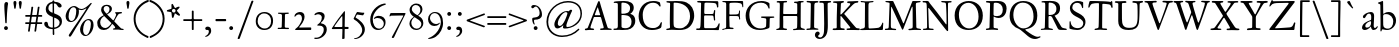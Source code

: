 SplineFontDB: 3.0
FontName: JannonStM
FullName: Sorts Mill Jannon
FamilyName: Sorts Mill Jannon
Weight: Regular
Copyright: Copyright (C) 2011 Barry Schwartz
UComments: "Scan 11pt at 6400px/in +AD0A 88.89px/pt, cut 978px +AD0A 11pt high, no scaling. Print at 11pt to match the original." 
Version: 0.2
ItalicAngle: 0
UnderlinePosition: -100
UnderlineWidth: 50
Ascent: 710
Descent: 290
LayerCount: 3
Layer: 0 0 "Back"  1
Layer: 1 0 "Fore"  0
Layer: 2 0 "backup"  0
NeedsXUIDChange: 1
XUID: [1021 658 797806517 9253483]
FSType: 0
OS2Version: 0
OS2_WeightWidthSlopeOnly: 0
OS2_UseTypoMetrics: 1
CreationTime: 1283672823
ModificationTime: 1294727809
OS2TypoAscent: 0
OS2TypoAOffset: 1
OS2TypoDescent: 0
OS2TypoDOffset: 1
OS2TypoLinegap: 90
OS2WinAscent: 0
OS2WinAOffset: 1
OS2WinDescent: 0
OS2WinDOffset: 1
HheadAscent: 0
HheadAOffset: 1
HheadDescent: 0
HheadDOffset: 1
OS2Vendor: 'PfEd'
Lookup: 3 0 0 "'aalt' Access All Alternates lookup 0"  {"'aalt' Access All Alternates lookup 0 subtable"  } ['aalt' ('DFLT' <'dflt' > ) ]
Lookup: 3 0 0 "'aalt' Access All Alternates in Latin lookup 0"  {"'aalt' Access All Alternates in Latin lookup 0 subtable"  } ['aalt' ('latn' <'ROM ' 'MOL ' 'TRK ' 'AZE ' 'CRT ' 'dflt' > ) ]
Lookup: 1 0 0 "romanian"  {"romanian subtable"  } ['locl' ('latn' <'ROM ' 'MOL ' > ) ]
Lookup: 1 0 0 "turkish"  {"turkish subtable"  } ['locl' ('latn' <'TRK ' 'AZE ' 'CRT ' > ) ]
Lookup: 3 0 0 "'salt' Stylistic Alternatives in Latin lookup 2"  {"'salt' Stylistic Alternatives in Latin lookup 2 subtable"  } ['salt' ('latn' <'dflt' 'ROM ' 'MOL ' 'TRK ' 'AZE ' 'CRT ' > 'DFLT' <'dflt' > ) ]
Lookup: 4 0 1 "'liga' Standard Ligatures in Latin lookup 3"  {"'liga' Standard Ligatures in Latin lookup 3 subtable"  } ['liga' ('latn' <'dflt' 'ROM ' 'MOL ' 'TRK ' 'AZE ' 'CRT ' > 'DFLT' <'dflt' > ) ]
Lookup: 4 0 0 "'dlig' Discretionary Ligatures in Latin lookup 4"  {"'dlig' Discretionary Ligatures in Latin lookup 4 subtable"  } ['dlig' ('latn' <'dflt' 'ROM ' 'MOL ' 'TRK ' 'AZE ' 'CRT ' > 'DFLT' <'dflt' > ) ]
Lookup: 4 0 0 "Ligature Substitution in Latin lookup 5"  {"Ligature Substitution in Latin lookup 5 subtable"  } ['QLIG' ('latn' <'dflt' 'ROM ' 'MOL ' 'TRK ' 'AZE ' 'CRT ' > 'DFLT' <'dflt' > ) ]
Lookup: 260 0 0 "accent anchors"  {"accent anchors-1"  } []
Lookup: 260 0 0 "spacing anchors"  {"spacing anchors-1"  } []
Lookup: 258 0 0 "'kern' Horizontal Kerning in Latin lookup 2"  {"'kern' Horizontal Kerning in Latin lookup 2 per glyph data 0"  "'kern' Horizontal Kerning in Latin lookup 2 kerning class 1"  "'kern' Horizontal Kerning in Latin lookup 2 per glyph data 2"  "'kern' Horizontal Kerning in Latin lookup 2 kerning class 3"  "'kern' Horizontal Kerning in Latin lookup 2 per glyph data 4"  "'kern' Horizontal Kerning in Latin lookup 2 kerning class 5"  } ['kern' ('latn' <'dflt' 'ROM ' 'MOL ' 'TRK ' 'AZE ' 'CRT ' > 'DFLT' <'dflt' > ) ]
MarkAttachClasses: 1
DEI: 91125
KernClass2: 29 40 "'kern' Horizontal Kerning in Latin lookup 2 kerning class 5" 
 4 eth 
 46 jcircumflex uni0237 z zacute zcaron zdotaccent
 82 dotlessi i i.TRK iacute ibreve icircumflex idieresis igrave imacron iogonek itilde
 10 germandbls
 6 tcaron
 1 q
 73 a aacute abreve acircumflex adieresis agrave amacron aogonek aring atilde
 1 m
 4 ij j
 14 k kcommaaccent
 47 c cacute ccaron ccedilla ccircumflex cdotaccent
 1 x
 6 dcaron
 6 lcaron
 67 s sacute scaron scedilla scircumflex t tbar uni0163 uni0219 uni021B
 28 l lacute lcommaaccent lslash
 87 u uacute ubreve ucircumflex udieresis ugrave uhungarumlaut umacron uogonek uring utilde
 84 ae e eacute ebreve ecaron ecircumflex edieresis edotaccent egrave emacron eogonek oe
 8 d dcroat
 66 h hbar hcircumflex n nacute napostrophe ncaron ncommaaccent ntilde
 4 ldot
 80 o oacute obreve ocircumflex odieresis ograve ohungarumlaut omacron oslash otilde
 9 b p thorn
 44 g gbreve gcircumflex gcommaaccent gdotaccent
 1 f
 15 v w wcircumflex
 30 y yacute ycircumflex ydieresis
 28 r racute rcaron rcommaaccent
 415 B D Dcaron Dcroat E Eacute Ebreve Ecaron Ecircumflex Edieresis Edotaccent Egrave Emacron Eogonek Eth F H Hbar Hcircumflex I IJ Iacute Ibreve Icircumflex Idieresis Idotaccent Igrave Imacron Iogonek Itilde K Kcommaaccent L Lacute Lcaron Lcommaaccent Ldot Lslash M N Nacute Ncaron Ncommaaccent Ntilde OE P Q.001 Q.002 Q_U Q_u R Racute Rcaron Rcommaaccent S Sacute Scaron Scedilla Scircumflex Thorn ampersand b uni0218 
 42 j jcircumflex paragraph semicolon uni0237 
 1 m
 48 s s_t sacute scaron scedilla scircumflex uni0219
 29 t tbar tcaron uni0163 uni021B
 1 x
 13 J Jcircumflex
 208 at bracketleft bracketright bullet dagger daggerdbl dollar eight exclam exclamdown figuredash five four nine numbersign one parenleft parenright percent question questiondown seven six sterling three two zero
 18 h hbar hcircumflex
 2 ae
 109 a aacute abreve acircumflex adieresis agrave amacron aogonek aring atilde n nacute ncaron ncommaaccent ntilde
 269 afii00208 c c_t cacute ccaron ccedilla ccircumflex cdotaccent e eacute ebreve ecaron ecircumflex edieresis edotaccent egrave emacron emdash endash eogonek hyphen o oacute obreve ocircumflex odieresis oe ograve ohungarumlaut omacron oslash otilde uni00AD uni2010 uni2011
 1 p
 5 thorn
 23 f_f f_f_i f_f_l f_i f_l
 12 f germandbls
 44 g gbreve gcircumflex gcommaaccent gdotaccent
 55 k kcommaaccent l lacute lcaron lcommaaccent ldot lslash
 1 q
 73 A Aacute Abreve Acircumflex Adieresis Agrave Amacron Aogonek Aring Atilde
 2 AE
 15 ellipsis period
 1 X
 5 slash
 87 U Uacute Ubreve Ucircumflex Udieresis Ugrave Uhungarumlaut Umacron Uogonek Uring Utilde
 9 backslash
 26 Z Zacute Zcaron Zdotaccent
 111 asterisk napostrophe quotedbl quotedblleft quotedblright quoteleft quotereversed quoteright quotesingle uni201F
 82 O Oacute Obreve Ocircumflex Odieresis Ograve Ohungarumlaut Omacron Oslash Otilde Q
 7 section
 87 u uacute ubreve ucircumflex udieresis ugrave uhungarumlaut umacron uogonek uring utilde
 15 d dcaron dcroat
 92 C Cacute Ccaron Ccedilla Ccircumflex Cdotaccent G Gbreve Gcircumflex Gcommaaccent Gdotaccent
 29 T Tbar Tcaron uni0162 uni021A
 15 V W Wcircumflex
 30 Y Yacute Ycircumflex Ydieresis
 61 periodcentered v w wcircumflex y yacute ycircumflex ydieresis
 5 comma
 27 quotedblbase quotesinglbase
 0 {} 0 {} 0 {} 0 {} 0 {} 0 {} 0 {} 0 {} 0 {} 0 {} 0 {} 0 {} 0 {} 0 {} 0 {} 0 {} 0 {} 0 {} 0 {} 0 {} 0 {} 0 {} 0 {} 0 {} 0 {} 0 {} 0 {} 0 {} 0 {} 0 {} 0 {} 0 {} 0 {} 0 {} 0 {} 0 {} 0 {} 0 {} 0 {} 0 {} 0 {} 0 {} 0 {} 0 {} 0 {} 0 {} 0 {} 0 {} 0 {} 0 {} 0 {} 0 {} 0 {} 5 {} 0 {} 0 {} 0 {} 0 {} 0 {} 0 {} 0 {} 0 {} 0 {} 0 {} 0 {} 0 {} 0 {} 0 {} 0 {} 0 {} 0 {} 0 {} 0 {} 0 {} 0 {} 0 {} 0 {} 0 {} 0 {} 0 {} 0 {} 0 {} 0 {} 0 {} 0 {} 0 {} 0 {} 0 {} 0 {} 0 {} 0 {} 0 {} 0 {} 5 {} 0 {} 0 {} 0 {} 0 {} 0 {} 0 {} 0 {} 0 {} 0 {} 0 {} 0 {} -20 {} 0 {} 0 {} 0 {} 0 {} 0 {} 0 {} 0 {} 0 {} -70 {} -40 {} -90 {} 0 {} 0 {} 0 {} 0 {} 0 {} 0 {} 0 {} 0 {} -5 {} 0 {} 0 {} 0 {} 0 {} 0 {} 0 {} -15 {} 0 {} 0 {} 0 {} 0 {} 0 {} 0 {} -15 {} 0 {} 0 {} 0 {} 0 {} 0 {} -35 {} -15 {} 0 {} -15 {} -15 {} -15 {} -15 {} -15 {} -15 {} -85 {} -55 {} -105 {} -15 {} 0 {} 0 {} 0 {} 0 {} 0 {} 0 {} 0 {} 0 {} 0 {} 0 {} 0 {} 0 {} 0 {} 0 {} 0 {} 0 {} 0 {} 0 {} 0 {} 0 {} 0 {} 0 {} 0 {} 0 {} 0 {} 0 {} 0 {} -20 {} -25 {} 0 {} 0 {} 0 {} 0 {} -10 {} 0 {} 0 {} -25 {} -25 {} -25 {} -25 {} 0 {} 0 {} 0 {} 3 {} 0 {} 0 {} 0 {} 0 {} 0 {} 3 {} 3 {} 0 {} 0 {} 0 {} 0 {} 0 {} 0 {} 0 {} 0 {} 0 {} 0 {} 0 {} 0 {} 0 {} 0 {} 0 {} 0 {} 3 {} 3 {} 3 {} 3 {} 3 {} 0 {} -5 {} 0 {} 0 {} 3 {} 3 {} 3 {} -5 {} 0 {} 0 {} 0 {} 0 {} 15 {} 0 {} 0 {} 0 {} 0 {} 117 {} 15 {} 0 {} 0 {} 0 {} 0 {} 15 {} 15 {} 0 {} 0 {} 15 {} 0 {} 0 {} 0 {} 0 {} 0 {} 0 {} 15 {} -20 {} 0 {} 0 {} 0 {} 0 {} 15 {} 0 {} 0 {} 0 {} -70 {} -40 {} -90 {} 0 {} 15 {} 15 {} 0 {} 0 {} 0 {} 0 {} 0 {} -5 {} 0 {} 0 {} 0 {} 0 {} 0 {} 0 {} -20 {} 0 {} 0 {} 0 {} 0 {} 0 {} 0 {} -30 {} 0 {} 0 {} 0 {} 0 {} 0 {} -50 {} -40 {} 0 {} -30 {} -20 {} -30 {} -30 {} -20 {} -30 {} -110 {} -80 {} -110 {} -40 {} 0 {} 0 {} 0 {} 0 {} 0 {} 0 {} 0 {} 0 {} 0 {} 0 {} 0 {} 0 {} 0 {} 0 {} 0 {} 0 {} 0 {} 0 {} 0 {} 0 {} 0 {} 0 {} 0 {} 0 {} 0 {} 0 {} 0 {} -20 {} -15 {} 0 {} 0 {} 0 {} 0 {} -10 {} 0 {} 0 {} -85 {} -55 {} -95 {} -15 {} 0 {} 0 {} 0 {} 0 {} 0 {} 0 {} 0 {} 0 {} 0 {} 2 {} 0 {} 0 {} 0 {} 0 {} 0 {} 5 {} 0 {} 0 {} 0 {} 0 {} 0 {} 0 {} 0 {} 0 {} 0 {} 0 {} 0 {} -20 {} 0 {} 0 {} 0 {} 0 {} 0 {} 0 {} 0 {} 0 {} -70 {} -40 {} -90 {} 0 {} 0 {} 0 {} 0 {} 0 {} 0 {} 0 {} 0 {} -5 {} 0 {} 0 {} 0 {} 0 {} 0 {} 0 {} -20 {} 5 {} 0 {} 0 {} 0 {} 0 {} 0 {} -30 {} 0 {} 0 {} 0 {} 0 {} 0 {} -20 {} 0 {} 0 {} 0 {} 0 {} 0 {} 0 {} -20 {} 0 {} -70 {} -40 {} -90 {} 0 {} 0 {} 0 {} 0 {} 0 {} 0 {} -5 {} 0 {} 0 {} -10 {} 0 {} 0 {} -10 {} 0 {} 0 {} 0 {} 5 {} 0 {} -10 {} -10 {} -5 {} -10 {} 0 {} -10 {} -10 {} -10 {} -10 {} -10 {} -20 {} 0 {} -10 {} 0 {} 0 {} 0 {} 0 {} 0 {} 0 {} -70 {} -40 {} -90 {} 0 {} -10 {} 0 {} 0 {} 0 {} 0 {} 0 {} 0 {} -5 {} 0 {} 0 {} 0 {} 0 {} 0 {} 0 {} -10 {} 5 {} 0 {} 0 {} 0 {} 0 {} 0 {} -10 {} 0 {} 0 {} 0 {} 0 {} 0 {} -20 {} 0 {} 0 {} 0 {} 0 {} 0 {} 0 {} -10 {} 0 {} -70 {} -40 {} -90 {} 0 {} 0 {} 0 {} 0 {} 65 {} 0 {} 0 {} 0 {} -5 {} 0 {} 65 {} 65 {} 55 {} 0 {} 0 {} -10 {} 0 {} 64 {} 0 {} 0 {} 0 {} 45 {} -10 {} 0 {} 0 {} 0 {} 55 {} 0 {} 65 {} 65 {} 65 {} 65 {} 65 {} -10 {} -10 {} 45 {} 45 {} 65 {} 65 {} 65 {} -10 {} 0 {} 0 {} 0 {} 65 {} 0 {} 0 {} 0 {} -5 {} 0 {} 65 {} 65 {} 55 {} 0 {} 0 {} -5 {} 0 {} 64 {} 0 {} 0 {} 0 {} 45 {} -5 {} 0 {} 0 {} 0 {} 55 {} 0 {} 65 {} 65 {} 65 {} 65 {} 65 {} -5 {} -5 {} 45 {} 45 {} 65 {} 65 {} 65 {} -5 {} 0 {} 0 {} 0 {} 0 {} 0 {} 0 {} 0 {} 0 {} 0 {} 0 {} 0 {} 0 {} 0 {} 0 {} 0 {} 0 {} 0 {} 0 {} 0 {} 0 {} 0 {} 0 {} 0 {} 0 {} 0 {} 0 {} 0 {} -20 {} -5 {} 0 {} 0 {} 0 {} 0 {} -5 {} 0 {} 0 {} -75 {} -45 {} -95 {} -5 {} 0 {} 0 {} 0 {} 0 {} 0 {} 0 {} 0 {} -5 {} 0 {} 0 {} 0 {} 0 {} 0 {} 0 {} -5 {} 0 {} 0 {} 0 {} 0 {} 0 {} 0 {} -5 {} 0 {} 0 {} 0 {} 0 {} 0 {} -5 {} -5 {} 0 {} -5 {} -5 {} -5 {} -5 {} -5 {} -5 {} -5 {} -5 {} -5 {} -5 {} 0 {} 0 {} 0 {} 0 {} 0 {} 0 {} 0 {} -5 {} 0 {} 0 {} 0 {} 0 {} 0 {} 0 {} -20 {} 0 {} 0 {} 0 {} 0 {} 0 {} 0 {} -20 {} 0 {} 0 {} 0 {} 0 {} 0 {} -40 {} -20 {} 0 {} -20 {} -20 {} -20 {} -20 {} -20 {} -20 {} -90 {} -60 {} -110 {} -20 {} 0 {} 0 {} 0 {} 0 {} 0 {} -5 {} 0 {} 0 {} -10 {} 0 {} 0 {} -10 {} 0 {} 0 {} 0 {} 0 {} 0 {} -10 {} -10 {} -5 {} -10 {} 0 {} -10 {} -10 {} -10 {} -10 {} -10 {} -20 {} -10 {} -10 {} 0 {} 0 {} 0 {} -10 {} 0 {} 0 {} -80 {} -50 {} -95 {} -10 {} -10 {} 0 {} 0 {} 0 {} 0 {} 0 {} 0 {} -5 {} 0 {} 0 {} 0 {} 0 {} 0 {} 0 {} -10 {} 0 {} 0 {} 0 {} 0 {} 0 {} 0 {} -10 {} 0 {} 0 {} 0 {} 0 {} 0 {} -10 {} -10 {} 0 {} -10 {} -10 {} -10 {} -10 {} -10 {} -10 {} -10 {} -10 {} -10 {} -10 {} 0 {} 0 {} 0 {} 0 {} 0 {} 0 {} 0 {} -5 {} 0 {} 0 {} 0 {} 0 {} 0 {} 0 {} -10 {} 0 {} 0 {} 0 {} 0 {} 0 {} 0 {} -10 {} 0 {} 0 {} 0 {} 0 {} 0 {} -30 {} -10 {} 0 {} -10 {} -10 {} -10 {} -10 {} -10 {} -10 {} -80 {} -50 {} -100 {} -10 {} 0 {} 0 {} 0 {} 0 {} 0 {} -5 {} 0 {} 0 {} -15 {} 0 {} 0 {} -10 {} 0 {} 0 {} 0 {} 5 {} 0 {} -10 {} -10 {} -5 {} -20 {} 0 {} -35 {} 0 {} -20 {} -40 {} -40 {} -20 {} 0 {} -20 {} 0 {} 0 {} 0 {} 0 {} 0 {} 0 {} -70 {} -40 {} -90 {} 0 {} -20 {} 0 {} 0 {} 0 {} 0 {} -5 {} 0 {} 0 {} -20 {} 0 {} 0 {} -10 {} 0 {} 0 {} 0 {} 0 {} 0 {} -10 {} -10 {} -5 {} -20 {} 0 {} -20 {} -20 {} -20 {} -20 {} -20 {} -20 {} -20 {} -20 {} 0 {} 0 {} 0 {} -10 {} 0 {} 0 {} -90 {} -60 {} -95 {} -20 {} -20 {} 0 {} 0 {} 0 {} 0 {} -5 {} 0 {} 0 {} -20 {} 0 {} 0 {} -10 {} 0 {} 0 {} 0 {} 0 {} 0 {} -10 {} -10 {} -5 {} -20 {} 0 {} -35 {} -40 {} -20 {} -40 {} -40 {} -20 {} -20 {} -20 {} 0 {} 0 {} 0 {} -10 {} 0 {} 0 {} -90 {} -60 {} -95 {} -20 {} -20 {} 0 {} 0 {} 0 {} 0 {} -5 {} -5 {} -5 {} -10 {} 62 {} 0 {} -10 {} -10 {} -10 {} -10 {} 5 {} 0 {} -10 {} -10 {} -10 {} -10 {} -10 {} -10 {} -10 {} -10 {} -10 {} -10 {} -20 {} 0 {} -10 {} 0 {} 0 {} 0 {} 0 {} -10 {} 0 {} -70 {} -40 {} -90 {} 0 {} -10 {} -10 {} 0 {} 0 {} 0 {} -5 {} -5 {} -5 {} -15 {} 0 {} 0 {} -10 {} -5 {} -5 {} -5 {} 5 {} 0 {} -15 {} -15 {} -10 {} -20 {} -5 {} -25 {} -25 {} -25 {} -25 {} -25 {} -20 {} 0 {} -25 {} 0 {} 0 {} 0 {} 0 {} -5 {} 0 {} -70 {} -40 {} -90 {} 0 {} -25 {} -5 {} 0 {} 0 {} 0 {} -5 {} -5 {} -5 {} -15 {} 0 {} 0 {} -10 {} -10 {} -20 {} -20 {} 5 {} 0 {} -15 {} -20 {} -25 {} -20 {} -30 {} -75 {} -85 {} -60 {} -80 {} -80 {} -20 {} 0 {} -40 {} 0 {} 0 {} 0 {} 0 {} -20 {} 0 {} -70 {} -40 {} -90 {} 0 {} -60 {} -40 {} 0 {} 0 {} 0 {} -5 {} -5 {} -5 {} -15 {} 0 {} 0 {} -10 {} -10 {} -20 {} -20 {} 5 {} 0 {} -15 {} -20 {} -25 {} -20 {} -30 {} -75 {} -125 {} -80 {} -80 {} -80 {} -20 {} 0 {} -40 {} 0 {} 0 {} 0 {} 0 {} -20 {} 0 {} -70 {} -40 {} -90 {} 0 {} -80 {} -60 {} 0 {} 0 {} 0 {} -5 {} -5 {} -5 {} -15 {} 0 {} 0 {} -10 {} -10 {} -20 {} -20 {} 5 {} 0 {} -15 {} -20 {} -20 {} -20 {} -20 {} -20 {} -20 {} -20 {} -20 {} -20 {} -20 {} 0 {} -20 {} 0 {} 0 {} 0 {} 0 {} -20 {} 0 {} -70 {} -40 {} -90 {} 0 {} -20 {} -20 {}
KernClass2: 21 38 "'kern' Horizontal Kerning in Latin lookup 2 kerning class 3" 
 198 AE B I IJ Iacute Ibreve Icircumflex Idieresis Idotaccent Igrave Imacron Iogonek Itilde J Jcircumflex M N Nacute Ncaron Ncommaaccent Ntilde OE Q.001 Q.002 S Sacute Scaron Scedilla Scircumflex uni0218
 18 H Hbar Hcircumflex
 65 A Aacute Abreve Acircumflex Adieresis Agrave Amacron Aring Atilde
 40 L Lacute Lcaron Lcommaaccent Ldot Lslash
 29 T Tbar Tcaron uni0162 uni021A
 1 X
 13 W Wcircumflex
 30 Y Yacute Ycircumflex Ydieresis
 36 Aogonek R Racute Rcaron Rcommaaccent
 14 K Kcommaaccent
 1 V
 78 E Eacute Ebreve Ecaron Ecircumflex Edieresis Edotaccent Egrave Emacron Eogonek
 100 D Dcaron Dcroat Eth O Oacute Obreve Ocircumflex Odieresis Ograve Ohungarumlaut Omacron Oslash Otilde
 47 C Cacute Ccaron Ccedilla Ccircumflex Cdotaccent
 5 Thorn
 87 U Uacute Ubreve Ucircumflex Udieresis Ugrave Uhungarumlaut Umacron Uogonek Uring Utilde
 26 Z Zacute Zcaron Zdotaccent
 3 F P
 1 Q
 44 G Gbreve Gcircumflex Gcommaaccent Gdotaccent
 13 J Jcircumflex
 1 X
 26 Z Zacute Zcaron Zdotaccent
 15 d dcaron dcroat
 18 h hbar hcircumflex
 55 k kcommaaccent l lacute lcaron lcommaaccent ldot lslash
 1 p
 5 thorn
 73 A Aacute Abreve Acircumflex Adieresis Agrave Amacron Aogonek Aring Atilde
 92 C Cacute Ccaron Ccedilla Ccircumflex Cdotaccent G Gbreve Gcircumflex Gcommaaccent Gdotaccent
 82 O Oacute Obreve Ocircumflex Odieresis Ograve Ohungarumlaut Omacron Oslash Otilde Q
 111 asterisk napostrophe quotedbl quotedblleft quotedblright quoteleft quotereversed quoteright quotesingle uni201F
 87 U Uacute Ubreve Ucircumflex Udieresis Ugrave Uhungarumlaut Umacron Uogonek Uring Utilde
 29 T Tbar Tcaron uni0162 uni021A
 15 V W Wcircumflex
 30 Y Yacute Ycircumflex Ydieresis
 109 a aacute abreve acircumflex adieresis agrave amacron aogonek aring atilde n nacute ncaron ncommaaccent ntilde
 2 ae
 269 afii00208 c c_t cacute ccaron ccedilla ccircumflex cdotaccent e eacute ebreve ecaron ecircumflex edieresis edotaccent egrave emacron emdash endash eogonek hyphen o oacute obreve ocircumflex odieresis oe ograve ohungarumlaut omacron oslash otilde uni00AD uni2010 uni2011
 9 backslash
 5 comma
 15 ellipsis period
 44 g gbreve gcircumflex gcommaaccent gdotaccent
 1 m
 5 slash
 1 x
 2 AE
 12 f germandbls
 23 f_f f_f_i f_f_l f_i f_l
 251 colon dotlessi eth guillemotleft guillemotright guilsinglleft guilsinglright i i.TRK iacute ibreve icircumflex idieresis igrave ij imacron iogonek itilde j jcircumflex paragraph r racute rcaron rcommaaccent semicolon uni0237 z zacute zcaron zdotaccent
 48 s s_t sacute scaron scedilla scircumflex uni0219
 29 t tbar tcaron uni0163 uni021B
 61 periodcentered v w wcircumflex y yacute ycircumflex ydieresis
 1 q
 27 quotedblbase quotesinglbase
 7 section
 87 u uacute ubreve ucircumflex udieresis ugrave uhungarumlaut umacron uogonek uring utilde
 0 {} 0 {} 0 {} 0 {} 0 {} 0 {} 0 {} 0 {} 0 {} 0 {} 0 {} 0 {} 0 {} 0 {} 0 {} 0 {} 0 {} 0 {} 0 {} 0 {} 0 {} 0 {} 0 {} 0 {} 0 {} 0 {} 0 {} 0 {} 0 {} 0 {} 0 {} 0 {} 0 {} 0 {} 0 {} 0 {} 0 {} 0 {} 0 {} 0 {} 0 {} 0 {} 0 {} 0 {} 0 {} 5 {} 0 {} 0 {} 0 {} 0 {} 0 {} 0 {} 0 {} 0 {} 0 {} 0 {} 0 {} 0 {} 0 {} 0 {} 0 {} 0 {} 0 {} 0 {} 0 {} 0 {} 0 {} 0 {} 0 {} 0 {} 0 {} 0 {} 0 {} 0 {} 0 {} 0 {} 0 {} 0 {} 0 {} 0 {} 0 {} 0 {} 0 {} 5 {} 0 {} 0 {} 0 {} 0 {} 0 {} -20 {} -20 {} -20 {} -20 {} 0 {} 0 {} 0 {} 0 {} 0 {} 0 {} 0 {} 0 {} 0 {} 0 {} 0 {} 0 {} 0 {} 0 {} 0 {} 0 {} 0 {} 0 {} 0 {} 0 {} 0 {} 0 {} 0 {} 0 {} 0 {} -20 {} 0 {} 0 {} 0 {} 0 {} 0 {} -35 {} -20 {} -35 {} -55 {} -125 {} -115 {} -110 {} 0 {} 0 {} -20 {} -75 {} 0 {} 0 {} 0 {} 0 {} 0 {} 0 {} 0 {} 0 {} 0 {} 0 {} 0 {} -5 {} -75 {} -30 {} 0 {} -35 {} -30 {} 0 {} 0 {} 0 {} 0 {} 0 {} 0 {} 0 {} 0 {} 0 {} 0 {} 0 {} 0 {} 0 {} -20 {} -90 {} -80 {} -95 {} 0 {} 0 {} 0 {} -40 {} 0 {} 0 {} 0 {} 0 {} 0 {} 0 {} 0 {} 0 {} 0 {} 0 {} 0 {} 0 {} -40 {} 0 {} 0 {} 0 {} -10 {} 0 {} 0 {} -10 {} 0 {} -20 {} -10 {} -20 {} -60 {} -1 {} -125 {} -20 {} 0 {} 0 {} 0 {} 0 {} 0 {} 0 {} -85 {} -75 {} -85 {} 0 {} -110 {} -110 {} -90 {} -70 {} -125 {} -80 {} -125 {} -85 {} -80 {} -65 {} -70 {} -70 {} -65 {} -90 {} -90 {} -65 {} -65 {} 0 {} 0 {} 0 {} 0 {} -20 {} 0 {} 0 {} 0 {} 0 {} 0 {} -20 {} 0 {} 0 {} 0 {} 0 {} 0 {} 0 {} 0 {} 0 {} -20 {} 0 {} 0 {} 0 {} 0 {} 0 {} 0 {} 0 {} 0 {} 0 {} 0 {} 0 {} 0 {} -5 {} -80 {} -30 {} 0 {} -40 {} -30 {} 0 {} 0 {} -10 {} 0 {} -20 {} -10 {} -20 {} -40 {} -1 {} -120 {} -20 {} 0 {} 0 {} 0 {} 0 {} 0 {} 0 {} -65 {} -55 {} -65 {} 0 {} -115 {} -115 {} -70 {} -50 {} -125 {} -60 {} -165 {} -65 {} -60 {} -45 {} -50 {} -50 {} -45 {} -75 {} -95 {} -45 {} -45 {} 0 {} 0 {} -10 {} 0 {} -20 {} -10 {} -20 {} -100 {} -1 {} -115 {} -20 {} 0 {} 0 {} 0 {} 0 {} 0 {} 0 {} -105 {} -105 {} -105 {} 0 {} -115 {} -115 {} -110 {} -110 {} -115 {} -115 {} -115 {} -115 {} -115 {} -105 {} -105 {} -105 {} -105 {} -105 {} -105 {} -105 {} -105 {} 0 {} 0 {} 0 {} 0 {} -20 {} 0 {} 0 {} 0 {} 0 {} 0 {} -40 {} -20 {} -40 {} -60 {} -125 {} -120 {} -110 {} 0 {} 0 {} -20 {} -80 {} 0 {} 0 {} 0 {} 0 {} 0 {} 0 {} 0 {} 0 {} 0 {} 0 {} 0 {} -5 {} -80 {} -30 {} 0 {} -40 {} -30 {} 0 {} 0 {} 0 {} 0 {} -20 {} 0 {} 0 {} 0 {} 0 {} 0 {} -30 {} -10 {} -10 {} -10 {} -10 {} -10 {} -10 {} 0 {} 0 {} -20 {} -10 {} 0 {} 0 {} 0 {} 0 {} 0 {} 0 {} 0 {} 0 {} 0 {} 0 {} 0 {} -5 {} -80 {} -30 {} 0 {} -40 {} -30 {} 0 {} 0 {} -10 {} 0 {} -20 {} -10 {} -20 {} 0 {} -1 {} -115 {} -20 {} 0 {} 0 {} 0 {} 0 {} 0 {} 0 {} -60 {} 0 {} -60 {} 0 {} -105 {} -105 {} -65 {} -45 {} 0 {} -55 {} 0 {} -60 {} -55 {} -40 {} -45 {} -45 {} -40 {} 0 {} -85 {} -40 {} -40 {} 0 {} 0 {} -10 {} 0 {} 0 {} -10 {} -20 {} 5 {} 0 {} -20 {} 0 {} 0 {} 0 {} 0 {} 0 {} 0 {} 0 {} 0 {} 0 {} 0 {} 0 {} -20 {} -20 {} -5 {} -5 {} -20 {} -15 {} -20 {} -10 {} -10 {} 0 {} 0 {} 0 {} 0 {} 0 {} 0 {} 0 {} 0 {} 0 {} 0 {} -30 {} -20 {} 0 {} -10 {} -20 {} 5 {} 0 {} -35 {} 0 {} 0 {} 0 {} -20 {} -20 {} -20 {} -20 {} 0 {} 0 {} 0 {} 0 {} -20 {} -20 {} -5 {} -5 {} -40 {} -15 {} -40 {} -10 {} -10 {} 0 {} 0 {} 0 {} 0 {} 0 {} 0 {} 0 {} 0 {} 0 {} 0 {} -10 {} 0 {} 0 {} -10 {} -20 {} 0 {} 0 {} -20 {} 0 {} 0 {} 0 {} 0 {} 0 {} 0 {} 0 {} 0 {} 0 {} 0 {} 0 {} -20 {} -20 {} -5 {} -5 {} -20 {} -20 {} -20 {} -10 {} -10 {} 0 {} 0 {} 0 {} -20 {} 0 {} 0 {} 0 {} -10 {} 0 {} 0 {} -10 {} 0 {} -20 {} -10 {} -20 {} 5 {} 0 {} -55 {} 0 {} 0 {} 0 {} 0 {} 0 {} 0 {} 0 {} -20 {} -10 {} -20 {} 0 {} -40 {} -40 {} -25 {} -5 {} -60 {} -15 {} 0 {} -20 {} -15 {} 0 {} -5 {} -5 {} 0 {} -20 {} -20 {} 0 {} 0 {} 0 {} 0 {} -10 {} 0 {} -20 {} -10 {} -20 {} -15 {} -1 {} -55 {} -20 {} 0 {} 0 {} 0 {} 0 {} 0 {} 0 {} -20 {} -20 {} -20 {} 0 {} -40 {} -40 {} -25 {} -25 {} -60 {} -35 {} -60 {} -30 {} -30 {} -20 {} -20 {} -20 {} -20 {} -20 {} -20 {} -20 {} -20 {} 0 {} 0 {} -20 {} -10 {} 0 {} -10 {} -20 {} 0 {} 0 {} -20 {} 0 {} 0 {} 0 {} -10 {} -10 {} -10 {} -10 {} 0 {} 0 {} 0 {} -10 {} -20 {} -20 {} -5 {} -5 {} -20 {} -20 {} -20 {} -10 {} -10 {} 0 {} 0 {} 0 {} -20 {} 0 {} 0 {} 0 {} -10 {} 0 {} 0 {} -10 {} 0 {} -20 {} -10 {} -20 {} 5 {} 0 {} -75 {} 0 {} 0 {} 0 {} 0 {} 0 {} 0 {} 0 {} -20 {} -10 {} -20 {} 0 {} -60 {} -60 {} -25 {} -5 {} -80 {} -15 {} 0 {} -20 {} -15 {} 0 {} -5 {} -5 {} 0 {} -30 {} -40 {} 0 {} 0 {} 0 {} 102 {} -20 {} -20 {} 0 {} -10 {} -20 {} 5 {} 0 {} -20 {} 0 {} 0 {} 0 {} -20 {} -20 {} -20 {} -20 {} 0 {} 0 {} 0 {} 0 {} 0 {} -20 {} 0 {} -5 {} 0 {} -15 {} -20 {} -10 {} -10 {} 0 {} 0 {} 0 {} 0 {} 0 {} 0 {} 0 {} 0 {} 0 {} 0 {} -20 {} -20 {} 0 {} -10 {} -20 {} 5 {} 0 {} -20 {} 0 {} 0 {} 0 {} -20 {} -20 {} -20 {} -20 {} 0 {} 0 {} 0 {} 0 {} -20 {} -20 {} -5 {} -5 {} -20 {} -15 {} -20 {} -10 {} -10 {} 0 {} 0 {} 0 {} 0 {} 0 {} 0 {} 0 {} 0 {}
KernClass2: 20 39 "'kern' Horizontal Kerning in Latin lookup 2 kerning class 1" 
 10 ampersand 
 208 at bracketleft bracketright bullet dagger daggerdbl dollar eight exclam exclamdown figuredash five four nine numbersign one parenleft parenright percent question questiondown seven six sterling three two zero
 7 c_t s_t
 9 f_f_i f_i
 9 f_f_l f_l
 63 colon guillemotleft guillemotright guilsinglleft guilsinglright
 99 asterisk quotedbl quotedblleft quotedblright quoteleft quotereversed quoteright quotesingle uni201F
 9 semicolon
 7 section
 15 ellipsis period
 33 comma quotedblbase quotesinglbase
 9 paragraph
 9 backslash
 3 Q_U
 3 Q_u
 54 afii00208 emdash endash hyphen uni00AD uni2010 uni2011
 3 f_f
 5 slash
 14 periodcentered
 13 J Jcircumflex
 18 h hbar hcircumflex
 55 k kcommaaccent l lacute lcaron lcommaaccent ldot lslash
 1 p
 5 thorn
 251 colon dotlessi eth guillemotleft guillemotright guilsinglleft guilsinglright i i.TRK iacute ibreve icircumflex idieresis igrave ij imacron iogonek itilde j jcircumflex paragraph r racute rcaron rcommaaccent semicolon uni0237 z zacute zcaron zdotaccent
 44 g gbreve gcircumflex gcommaaccent gdotaccent
 1 m
 87 U Uacute Ubreve Ucircumflex Udieresis Ugrave Uhungarumlaut Umacron Uogonek Uring Utilde
 82 O Oacute Obreve Ocircumflex Odieresis Ograve Ohungarumlaut Omacron Oslash Otilde Q
 29 T Tbar Tcaron uni0162 uni021A
 1 V
 13 W Wcircumflex
 1 X
 30 Y Yacute Ycircumflex Ydieresis
 26 Z Zacute Zcaron Zdotaccent
 109 a aacute abreve acircumflex adieresis agrave amacron aogonek aring atilde n nacute ncaron ncommaaccent ntilde
 2 ae
 21 comma ellipsis period
 15 d dcaron dcroat
 12 f germandbls
 23 f_f f_f_i f_f_l f_i f_l
 48 s s_t sacute scaron scedilla scircumflex uni0219
 29 t tbar tcaron uni0163 uni021B
 1 x
 73 A Aacute Abreve Acircumflex Adieresis Agrave Amacron Aogonek Aring Atilde
 5 slash
 2 AE
 7 section
 269 afii00208 c c_t cacute ccaron ccedilla ccircumflex cdotaccent e eacute ebreve ecaron ecircumflex edieresis edotaccent egrave emacron emdash endash eogonek hyphen o oacute obreve ocircumflex odieresis oe ograve ohungarumlaut omacron oslash otilde uni00AD uni2010 uni2011
 92 C Cacute Ccaron Ccedilla Ccircumflex Cdotaccent G Gbreve Gcircumflex Gcommaaccent Gdotaccent
 111 asterisk napostrophe quotedbl quotedblleft quotedblright quoteleft quotereversed quoteright quotesingle uni201F
 30 y yacute ycircumflex ydieresis
 27 quotedblbase quotesinglbase
 1 q
 9 backslash
 30 periodcentered v w wcircumflex
 87 u uacute ubreve ucircumflex udieresis ugrave uhungarumlaut umacron uogonek uring utilde
 0 {} 0 {} 0 {} 0 {} 0 {} 0 {} 0 {} 0 {} 0 {} 0 {} 0 {} 0 {} 0 {} 0 {} 0 {} 0 {} 0 {} 0 {} 0 {} 0 {} 0 {} 0 {} 0 {} 0 {} 0 {} 0 {} 0 {} 0 {} 0 {} 0 {} 0 {} 0 {} 0 {} 0 {} 0 {} 0 {} 0 {} 0 {} 0 {} 0 {} 0 {} 0 {} 0 {} 5 {} 0 {} 0 {} 0 {} 0 {} 0 {} 0 {} 0 {} 0 {} 0 {} 0 {} 0 {} 0 {} 0 {} 0 {} 0 {} 0 {} 0 {} 0 {} 0 {} 0 {} 0 {} 0 {} 0 {} 0 {} 0 {} 0 {} 0 {} 0 {} 0 {} 0 {} 0 {} 0 {} 0 {} 0 {} 0 {} 102 {} 0 {} 0 {} 5 {} 0 {} 0 {} 0 {} 0 {} 0 {} 0 {} 0 {} 0 {} 0 {} 0 {} 0 {} 0 {} 0 {} 0 {} 0 {} 0 {} 0 {} 0 {} 0 {} 0 {} 0 {} 0 {} 0 {} 0 {} 0 {} 0 {} 0 {} 0 {} 0 {} 0 {} 0 {} 0 {} 0 {} 0 {} 0 {} 0 {} 0 {} 0 {} 0 {} 0 {} 0 {} 0 {} 0 {} -20 {} 0 {} -75 {} -45 {} -45 {} 0 {} -95 {} 0 {} 0 {} 0 {} 0 {} 0 {} 0 {} 0 {} 0 {} 0 {} 0 {} 0 {} 0 {} 0 {} 0 {} 0 {} 0 {} 0 {} -5 {} 0 {} 0 {} -5 {} -5 {} -5 {} 0 {} 0 {} 0 {} 0 {} 0 {} 0 {} 0 {} 0 {} 0 {} -35 {} -15 {} -85 {} -55 {} -55 {} 0 {} -105 {} 0 {} 0 {} 0 {} 0 {} -15 {} 0 {} 0 {} 0 {} -5 {} 0 {} 0 {} 0 {} 0 {} -15 {} -15 {} -15 {} -15 {} -15 {} 0 {} -15 {} -15 {} -15 {} -15 {} 0 {} 0 {} 0 {} 0 {} 0 {} 0 {} 0 {} 0 {} 0 {} -10 {} -10 {} -10 {} -10 {} -10 {} 0 {} -10 {} 0 {} 0 {} 0 {} 0 {} -10 {} 0 {} 0 {} 0 {} -5 {} 0 {} 0 {} 0 {} 0 {} -10 {} -10 {} -10 {} -10 {} -10 {} 0 {} -10 {} -10 {} -10 {} -10 {} 0 {} 0 {} 0 {} 0 {} 5 {} 0 {} 0 {} 0 {} 0 {} -20 {} 0 {} -70 {} -40 {} -40 {} 0 {} -90 {} 0 {} 0 {} 0 {} 0 {} 0 {} 0 {} 0 {} 0 {} 0 {} 0 {} 0 {} 0 {} 0 {} 0 {} 0 {} 0 {} 0 {} 0 {} 0 {} 0 {} 0 {} 0 {} 0 {} 0 {} 0 {} -10 {} -20 {} 5 {} 0 {} 0 {} -5 {} -5 {} 0 {} 0 {} 0 {} 0 {} 0 {} -10 {} 0 {} 0 {} 0 {} 0 {} -20 {} 0 {} -10 {} -10 {} 0 {} 0 {} -15 {} -35 {} -40 {} -75 {} 0 {} 0 {} 0 {} 0 {} 0 {} 0 {} 0 {} 0 {} 0 {} 0 {} 0 {} 102 {} 0 {} 0 {} 5 {} 0 {} 0 {} 0 {} 0 {} -20 {} 0 {} -70 {} -40 {} -40 {} 0 {} -90 {} 0 {} 0 {} 0 {} 0 {} 0 {} 0 {} 0 {} 0 {} 0 {} 0 {} 0 {} 0 {} 0 {} 0 {} 0 {} 0 {} 0 {} 0 {} 0 {} 0 {} 0 {} 0 {} 0 {} 0 {} 62 {} 0 {} 0 {} 0 {} 0 {} 0 {} 0 {} 0 {} -20 {} 0 {} -40 {} -40 {} -40 {} 0 {} -40 {} 0 {} 0 {} 0 {} 0 {} 0 {} 0 {} 0 {} 0 {} 0 {} 0 {} 0 {} 0 {} 0 {} 0 {} 0 {} 0 {} 0 {} -40 {} 0 {} 0 {} -40 {} -40 {} -10 {} 0 {} 0 {} 0 {} 0 {} 0 {} 0 {} 0 {} 0 {} 0 {} -20 {} 0 {} -90 {} -80 {} -90 {} 0 {} -95 {} 0 {} 0 {} 0 {} 0 {} 0 {} 0 {} 0 {} 0 {} 0 {} 0 {} 0 {} 0 {} 0 {} 0 {} 0 {} 0 {} 0 {} -40 {} 0 {} 0 {} -40 {} -40 {} -10 {} 0 {} 102 {} 0 {} 0 {} 0 {} 0 {} 0 {} 0 {} 0 {} -20 {} 0 {} -90 {} -80 {} -90 {} 0 {} -95 {} 0 {} 0 {} 0 {} 0 {} 0 {} 0 {} 0 {} 0 {} 0 {} 0 {} 0 {} 0 {} 0 {} 0 {} 0 {} 0 {} 0 {} -20 {} 0 {} 0 {} -40 {} -40 {} -10 {} 0 {} 0 {} -10 {} -20 {} 0 {} -1 {} -80 {} -80 {} -80 {} 0 {} 0 {} 0 {} 0 {} 0 {} -10 {} 0 {} 0 {} -80 {} -80 {} -80 {} -20 {} -80 {} -80 {} -80 {} -80 {} -80 {} -80 {} -80 {} -80 {} -80 {} -80 {} -20 {} 0 {} -80 {} -80 {} -80 {} 0 {} -80 {} -80 {} 0 {} 102 {} 0 {} 0 {} 0 {} 0 {} 0 {} 0 {} 0 {} -60 {} -20 {} -125 {} -120 {} -120 {} 0 {} -110 {} 0 {} 0 {} 0 {} 0 {} -20 {} 0 {} 0 {} 0 {} -5 {} 0 {} 0 {} 0 {} 0 {} 0 {} -20 {} -40 {} -40 {} -20 {} 0 {} -30 {} 0 {} -80 {} -30 {} 0 {} 0 {} -10 {} -20 {} 0 {} -1 {} -20 {} -25 {} 0 {} 0 {} 0 {} 0 {} 0 {} 0 {} -10 {} 0 {} 0 {} -20 {} -20 {} -40 {} -20 {} -30 {} -30 {} -20 {} -20 {} 0 {} -55 {} -60 {} -60 {} -20 {} -20 {} -20 {} 0 {} -20 {} -20 {} -20 {} 0 {} -20 {} -20 {} 0 {} 0 {} 0 {} 0 {} 0 {} 0 {} 0 {} 0 {} 0 {} -40 {} -20 {} -90 {} -60 {} -60 {} 0 {} -110 {} 0 {} 0 {} 0 {} 0 {} -20 {} 0 {} 0 {} 0 {} -5 {} 0 {} 0 {} 0 {} 0 {} -20 {} -20 {} -20 {} -20 {} -20 {} 0 {} -20 {} -20 {} -20 {} -20 {} 0 {} 0 {} -10 {} -20 {} 0 {} 0 {} 0 {} -5 {} -5 {} -20 {} 0 {} -90 {} -60 {} -60 {} -20 {} -95 {} -20 {} 0 {} 0 {} -20 {} 0 {} -10 {} -10 {} 0 {} 0 {} -20 {} -20 {} -20 {} -20 {} 0 {} 0 {} 0 {} 0 {} -20 {} 0 {} 0 {} -20 {} -20 {} -10 {} 0 {} 0 {} -10 {} -20 {} 5 {} 0 {} 0 {} -20 {} -5 {} -20 {} 0 {} -70 {} -40 {} -40 {} -30 {} -90 {} -30 {} -15 {} -10 {} -30 {} -15 {} -20 {} -15 {} -5 {} -5 {} -15 {} -30 {} -30 {} -30 {} 0 {} -15 {} 0 {} 0 {} 0 {} -15 {} -15 {} 0 {} 0 {} 0 {} 0 {} 0 {} -10 {} -20 {} 5 {} 0 {} 0 {} -25 {} -5 {} 0 {} 0 {} 0 {} 0 {} 0 {} -10 {} 0 {} 0 {} -20 {} -10 {} -61 {} -20 {} -20 {} -15 {} -5 {} -5 {} -15 {} -75 {} -80 {} 0 {} 0 {} -20 {} 0 {} 0 {} 0 {} -41 {} -30 {} 0 {} 0 {} 0 {} 0 {} 0 {} -10 {} -20 {} 5 {} 0 {} 0 {} -25 {} -5 {} -20 {} 0 {} -70 {} -40 {} -40 {} 0 {} -90 {} -40 {} -20 {} -10 {} -60 {} -20 {} -20 {} -15 {} -5 {} -5 {} -15 {} -75 {} -80 {} 0 {} 0 {} -20 {} 0 {} 0 {} 0 {} -40 {} -30 {} 0 {} 0 {} 0 {}
Encoding: UnicodeBmp
UnicodeInterp: none
NameList: Adobe Glyph List
DisplaySize: -48
AntiAlias: 1
FitToEm: 1
WinInfo: 65520 12 4
BeginPrivate: 9
BlueValues 23 [-27 3 400 443 663 708]
OtherBlues 11 [-266 -234]
StdHW 4 [34]
StdVW 4 [67]
StemSnapH 16 [34 38 44 50 61]
StemSnapV 31 [33 39 44 54 62 67 72 78 84 91]
BlueFuzz 1 0
BlueScale 5 0.022
BlueShift 1 1
EndPrivate
AnchorClass2: "right"  "accent anchors-1" "cedilla"  "accent anchors-1" "top"  "accent anchors-1" "r;k;lo"  "spacing anchors-1" "l;k;lo"  "spacing anchors-1" "r;lo"  "spacing anchors-1" "l;lo"  "spacing anchors-1" "r;k;o"  "spacing anchors-1" "l;k;o"  "spacing anchors-1" "r;o"  "spacing anchors-1" "l;o"  "spacing anchors-1" "r;k;hi"  "spacing anchors-1" "l;k;hi"  "spacing anchors-1" "r;hi"  "spacing anchors-1" "l;hi"  "spacing anchors-1" "r;k;x"  "spacing anchors-1" "l;k;x"  "spacing anchors-1" "r;x"  "spacing anchors-1" "l;x"  "spacing anchors-1" "r;k;bl"  "spacing anchors-1" "l;k;bl"  "spacing anchors-1" "r;bl"  "spacing anchors-1" "l;bl"  "spacing anchors-1" 
BeginChars: 65562 391

StartChar: a
Encoding: 97 97 0
Width: 431
VWidth: 0
Flags: WO
HStem: -9 59<75.5 169.735> 0 51<283.5 378.019> 384 41<155.856 268>
VStem: 26 82<31.5 122.193> 252 66<92.8004 202.057> 256 72<233.201 372.186>
AnchorPoint: "top" 204 469 basechar 0
AnchorPoint: "l;bl" 0 10 basechar 0
AnchorPoint: "l;x" 20 389 basechar 0
AnchorPoint: "l;o" 0 215 basechar 0
AnchorPoint: "r;bl" 431 10 basechar 0
AnchorPoint: "r;x" 391 389 basechar 0
AnchorPoint: "r;o" 401 215 basechar 0
LayerCount: 3
Fore
SplineSet
48 309 m 0x74
 48 369 177 425 246 425 c 0
 290 425 328 399 328 336 c 0x74
 328 282 318 122 318 105 c 0
 318 66 335 51 348 51 c 0
 385 51 393 94 409 94 c 0
 413 94 420 91 420 84 c 0
 420 62 382 0 315 0 c 0x78
 252 0 251 80 248 80 c 0
 245 80 188 -9 89 -9 c 0xb8
 62 -9 26 12 26 51 c 0
 26 156 142 200 235 232 c 0
 248 236 253 237 254 256 c 0
 255 271 256 289 256 306 c 0
 256 347 243 384 202 384 c 0
 125 384 125 278 76 278 c 0
 60 278 48 295 48 309 c 0x74
241 204 m 0
 214 204 108 159 108 92 c 0
 108 61 124 50 145 50 c 0
 208 50 251 97 251 158 c 0
 251 164 252 174 252 183 c 0xb8
 252 194 249 204 241 204 c 0
EndSplineSet
Layer: 2
SplineSet
48 309 m 4x74
 48 369 177 425 246 425 c 4
 290 425 328 399 328 336 c 4x74
 328 282 318 122 318 105 c 4
 318 66 335 51 348 51 c 4
 385 51 393 94 409 94 c 4
 413 94 420 91 420 84 c 4
 420 62 382 0 315 0 c 4x78
 252 0 251 80 248 80 c 4
 245 80 188 -9 89 -9 c 4xb8
 62 -9 26 12 26 51 c 4
 26 156 142 199 235 231 c 4
 248 235 253 237 254 256 c 4
 255 271 256 289 256 306 c 4
 256 347 243 384 202 384 c 4
 125 384 125 278 76 278 c 4
 60 278 48 295 48 309 c 4x74
241 204 m 4
 214 204 108 159 108 92 c 4
 108 61 124 50 145 50 c 4
 208 50 251 97 251 158 c 4
 251 164 252 174 252 183 c 4xb8
 252 194 249 204 241 204 c 4
EndSplineSet
EndChar

StartChar: b
Encoding: 98 98 1
Width: 482
VWidth: 0
Flags: W
HStem: -11 34<173.167 307.612> 366 52<178.75 289.504> 669 20G<112.5 119>
VStem: 61 28<-46.9538 0.641113> 64 64<58.1117 358.354 376.637 614.604> 381 70<118.483 276.256>
AnchorPoint: "l;bl" 0 10 basechar 0
AnchorPoint: "l;x" 0 389 basechar 0
AnchorPoint: "l;o" 0 215 basechar 0
AnchorPoint: "r;bl" 442 10 basechar 0
AnchorPoint: "r;x" 462 389 basechar 0
AnchorPoint: "r;o" 482 215 basechar 0
AnchorPoint: "l;k;hi" 0 675 basechar 0
LayerCount: 3
Fore
SplineSet
451 213 m 0xec
 451 87 346 -11 227 -11 c 0
 167 -11 144 6 116 6 c 0
 98 6 93 -15 89 -31 c 0
 86 -41 82 -47 74 -47 c 0
 66 -47 61 -40 61 -25 c 0xf4
 61 -7 64 91 64 132 c 0
 64 238 59 443 59 571 c 0
 59 608 49 613 28 621 c 0
 17 625 -2 625 -2 638 c 0
 -2 644 1 649 10 652 c 0
 36 659 79 676 105 687 c 0
 108 688 111 689 114 689 c 0
 124 689 128 679 128 668 c 0
 128 571 131 479 131 381 c 0
 131 378 136 369 148 377 c 0
 203 416 233 418 269 418 c 0
 379 418 451 321 451 213 c 0xec
242 23 m 0
 332 23 381 95 381 192 c 0
 381 290 308 366 200 366 c 0
 137 366 128 349 128 306 c 0xec
 128 248 131 171 131 108 c 0
 131 44 196 23 242 23 c 0
EndSplineSet
EndChar

StartChar: c
Encoding: 99 99 2
Width: 415
VWidth: 0
Flags: W
HStem: -16 60<178.478 307.606> 403 40<171.58 286.339>
VStem: 32 70<130.6 299.72>
AnchorPoint: "cedilla" 231 -81 basechar 0
AnchorPoint: "top" 235 469 basechar 0
AnchorPoint: "l;bl" 20 10 basechar 0
AnchorPoint: "l;x" 20 389 basechar 0
AnchorPoint: "l;o" 0 215 basechar 0
AnchorPoint: "r;bl" 405 10 basechar 0
AnchorPoint: "r;x" 415 389 basechar 0
AnchorPoint: "r;o" 415 215 basechar 0
LayerCount: 3
Fore
SplineSet
237 403 m 0
 147 403 102 314 102 222 c 0
 102 125 163 44 254 44 c 0
 339 44 364 103 376 103 c 0
 381 103 388 99 388 91 c 0
 388 57 309 -16 229 -16 c 0
 130 -16 32 59 32 196 c 0
 32 322 122 443 260 443 c 0
 336 443 374 411 374 374 c 0
 374 358 359 350 349 350 c 0
 302 350 289 403 237 403 c 0
EndSplineSet
EndChar

StartChar: d
Encoding: 100 100 3
Width: 488
VWidth: 0
Flags: W
HStem: -16 21G<346.5 351> 0 48<187.023 310.097> 19 26<421.707 476.911> 389 29<173.019 291.964> 672 28<259.049 324.593> 688 20G<392.5 397.5>
VStem: 32 63<137.368 294.798> 329 69<404.866 668.802> 337 61<52.6696 345.363>
AnchorPoint: "l;k;hi" 20 675 basechar 0
AnchorPoint: "top" 128 685 basechar 0
AnchorPoint: "right" 461 469 basechar 0
AnchorPoint: "l;bl" 20 10 basechar 0
AnchorPoint: "l;x" 20 389 basechar 0
AnchorPoint: "l;o" 0 215 basechar 0
AnchorPoint: "r;bl" 488 10 basechar 0
AnchorPoint: "r;x" 478 389 basechar 0
AnchorPoint: "r;hi" 478 675 basechar 0
AnchorPoint: "r;o" 478 215 basechar 0
LayerCount: 3
Fore
SplineSet
32 195 m 0x5280
 32 305 107 418 241 418 c 0
 271 418 302 411 318 405 c 0
 326 402 329 408 329 425 c 2
 329 471 l 2
 329 537 327 637 327 650 c 0
 327 665 309 669 293 672 c 0
 276 675 259 676 259 685 c 0
 259 694 263 699 273 700 c 0x5b
 358 706 392 708 393 708 c 0
 402 708 403 702 403 695 c 0
 403 682 398 436 398 266 c 0
 398 200 398 139 399 96 c 0
 400 48 401 36 421 36 c 0
 436 36 456 45 467 45 c 0
 472 45 477 41 477 34 c 0
 477 26 474 23 461 19 c 0
 391 -2 353 -16 349 -16 c 0xb680
 344 -16 340 -12 339 0 c 2
 335 33 l 1
 335 33 270 0 223 0 c 0
 104 0 32 78 32 195 c 0x5280
271 48 m 0
 335 48 337 58 337 118 c 0x5280
 337 176 336 249 331 304 c 0
 326 357 294 389 235 389 c 0
 150 389 95 324 95 220 c 0
 95 113 185 48 271 48 c 0
EndSplineSet
Layer: 2
SplineSet
32 195 m 4x5d
 32 296 107 417 241 417 c 4
 271 417 302 410 318 404 c 4
 326 401 329 408 329 425 c 6
 329 471 l 6x5e
 329 537 327 637 327 650 c 4
 327 665 309 669 293 672 c 4
 276 675 259 676 259 685 c 4
 259 694 263 699 273 700 c 4
 358 706 392 708 393 708 c 4
 402 708 403 702 403 695 c 4
 403 682 398 436 398 266 c 4
 398 200 398 139 399 96 c 4
 400 48 401 36 421 36 c 4
 436 36 456 45 467 45 c 4
 472 45 477 41 477 34 c 4
 477 26 474 23 461 19 c 4
 391 -2 353 -16 349 -16 c 4xbd
 344 -16 340 -12 339 0 c 6
 335 33 l 5
 335 33 270 0 223 0 c 4
 104 0 32 78 32 195 c 4x5d
271 48 m 4
 335 48 337 58 337 118 c 4x5d
 337 176 336 249 331 304 c 4
 326 357 294 389 235 389 c 4
 150 389 95 324 95 220 c 4
 95 113 185 48 271 48 c 4
EndSplineSet
EndChar

StartChar: e
Encoding: 101 101 4
Width: 422
VWidth: 0
Flags: W
HStem: -17 64<165.727 303.088> 272 30<109 294.461> 395 31<176.433 281.313>
VStem: 31 59<127.767 271.472> 313 79<288 341.863>
AnchorPoint: "top" 225 469 basechar 0
AnchorPoint: "l;bl" 20 10 basechar 0
AnchorPoint: "l;x" 20 389 basechar 0
AnchorPoint: "l;o" 0 215 basechar 0
AnchorPoint: "r;bl" 412 10 basechar 0
AnchorPoint: "r;x" 412 389 basechar 0
AnchorPoint: "r;o" 422 215 basechar 0
LayerCount: 3
Fore
SplineSet
217 -17 m 0
 99 -17 31 81 31 187 c 0
 31 310 107 426 230 426 c 0
 281 426 312 406 342 377 c 0
 369 351 392 308 392 295 c 0
 392 281 382 273 364 273 c 2
 106 272 l 2
 95 272 90 250 90 232 c 0
 90 134 134 47 253 47 c 0
 320 47 345 81 364 90 c 0
 373 94 376 87 376 80 c 0
 376 52 307 -17 217 -17 c 0
226 395 m 0
 171 395 109 330 109 303 c 1
 118 303 138 302 162 302 c 0
 224 302 313 302 313 341 c 0
 313 366 269 395 226 395 c 0
EndSplineSet
Layer: 2
SplineSet
217 -22 m 4
 99 -22 31 76 31 182 c 4
 31 305 107 420 230 420 c 4
 281 420 312 401 342 372 c 4
 369 346 392 303 392 290 c 4
 392 276 382 268 364 268 c 6
 106 267 l 6
 95 267 90 245 90 227 c 4
 90 129 134 42 253 42 c 4
 320 42 345 77 364 85 c 5
 373 90 376 82 376 75 c 4
 376 47 307 -22 217 -22 c 4
226 390 m 4
 171 390 109 325 109 298 c 5
 118 298 138 297 162 297 c 4
 224 297 313 297 313 336 c 4
 313 361 269 390 226 390 c 4
EndSplineSet
EndChar

StartChar: f
Encoding: 102 102 5
Width: 309
VWidth: 0
Flags: W
HStem: -2 29<16.0147 97.5861 184.525 266.909> 366 34<177.872 290.974> 659 44<220.877 334.531>
VStem: 107 69<32.0234 347.986 400.006 538.615>
AnchorPoint: "l;bl" 0 10 basechar 0
AnchorPoint: "l;x" 20 389 basechar 0
AnchorPoint: "l;o" 10 215 basechar 0
AnchorPoint: "r;bl" 284 10 basechar 0
AnchorPoint: "r;x" 309 389 basechar 0
AnchorPoint: "r;o" 304 215 basechar 0
LayerCount: 3
Fore
SplineSet
91 348 m 0
 79 348 56 342 47 342 c 0
 43 342 37 345 37 355 c 0
 37 364 52 370 58 372 c 0
 85 381 112 384 112 395 c 0
 112 489 128 570 165 623 c 0
 193 664 228 703 298 703 c 0
 320 703 361 703 361 676 c 0
 361 663 342 634 321 634 c 0
 302 634 286 659 256 659 c 0
 239 659 212 640 198 593 c 0
 186 553 177 497 177 418 c 0
 177 408 180 400 189 400 c 0
 204 400 257 404 276 404 c 0
 282 404 291 403 291 384 c 0
 291 370 287 366 277 366 c 0
 253 365 222 363 193 360 c 0
 175 358 178 353 178 342 c 0
 177 257 176 173 176 88 c 0
 176 27 192 30 233 29 c 0
 254 28 267 24 267 11 c 0
 267 -1 253 -3 242 -3 c 0
 212 -3 180 0 138 0 c 0
 99 0 58 -2 33 -2 c 0
 21 -2 16 2 16 12 c 0
 16 24 30 27 43 27 c 2
 53 27 l 2
 96 27 107 34 107 103 c 2
 106 330 l 2
 106 345 99 348 91 348 c 0
EndSplineSet
EndChar

StartChar: g
Encoding: 103 103 6
Width: 435
VWidth: 0
Flags: W
HStem: -260 32<92.4346 248.303> -22 57<103.375 332.234> 131 24<163.051 238.997> 349 60<349.002 433.25> 403 27<156.781 243.728>
VStem: -15 57<-191.742 -94.7723> 27 61<50.4376 109.511> 49 69<195.354 360.219> 287 67<204.534 347.522> 359 52<-147.438 -47.516>
AnchorPoint: "top" 210 469 basechar 0
AnchorPoint: "l;bl" 0 10 basechar 0
AnchorPoint: "l;x" 25 389 basechar 0
AnchorPoint: "l;o" 5 215 basechar 0
AnchorPoint: "l;lo" 0 -204 basechar 0
AnchorPoint: "r;bl" 425 10 basechar 0
AnchorPoint: "r;x" 435 389 basechar 0
AnchorPoint: "r;o" 425 215 basechar 0
AnchorPoint: "r;lo" 395 -204 basechar 0
LayerCount: 3
Fore
SplineSet
287 280 m 0xe9c0
 287 368 245 403 202 403 c 0
 148 403 118 361 118 294 c 0
 118 199 154 155 202 155 c 0
 257 155 287 215 287 280 c 0xe9c0
169 -22 m 2
 117 -22 42 -71 42 -140 c 0xe4c0
 42 -215 132 -228 174 -228 c 0
 261 -228 359 -176 359 -90 c 0
 359 -27 279 -22 203 -22 c 2
 169 -22 l 2
155 -260 m 0
 61 -260 -15 -228 -15 -155 c 0xf4c0
 -15 -104 27 -63 71 -39 c 0
 93 -27 105 -22 105 -16 c 0
 105 -12 100 -9 90 -2 c 0
 63 16 27 54 27 92 c 0xf2c0
 27 102 33 108 55 115 c 0
 88 126 113 131 113 141 c 0
 113 146 107 154 96 165 c 0
 66 195 49 223 49 283 c 0
 49 360 108 430 202 430 c 0xe9c0
 253 430 299 407 308 407 c 2
 404 409 l 2
 426 409 435 396 435 371 c 0
 435 360 427 349 419 349 c 2
 360 349 l 2
 352 349 349 348 349 342 c 0
 349 334 354 320 354 291 c 0
 354 209 303 131 210 131 c 2
 145 131 l 2
 131 131 88 96 88 78 c 0xf2c0
 88 56 131 35 163 35 c 0
 187 35 267 41 274 41 c 0
 347 41 411 22 411 -79 c 0
 411 -183 270 -260 155 -260 c 0
EndSplineSet
Layer: 2
SplineSet
287 280 m 4xe9c0
 287 368 245 403 202 403 c 4
 148 403 118 361 118 294 c 4
 118 199 154 155 202 155 c 4
 257 155 287 215 287 280 c 4xe9c0
169 -22 m 6
 117 -22 42 -71 42 -140 c 4xe4c0
 42 -215 132 -228 174 -228 c 4
 269 -228 359 -176 359 -90 c 4
 359 -27 279 -22 203 -22 c 6
 169 -22 l 6
155 -260 m 4
 61 -260 -15 -228 -15 -155 c 4xf4c0
 -15 -104 27 -63 71 -39 c 4
 93 -27 105 -22 105 -16 c 4
 105 -12 100 -9 90 -2 c 4
 63 16 27 54 27 92 c 4xf2c0
 27 102 33 108 55 115 c 4
 88 126 113 131 113 141 c 4
 113 146 107 154 96 165 c 4
 66 195 49 223 49 283 c 4
 49 360 108 430 202 430 c 4xe9c0
 253 430 299 407 308 407 c 6
 404 409 l 6
 426 409 435 396 435 371 c 4
 435 360 427 349 419 349 c 6
 360 349 l 6
 352 349 349 348 349 342 c 4
 349 334 354 320 354 291 c 4
 354 209 303 131 210 131 c 6
 145 131 l 6
 131 131 88 96 88 78 c 4xf2c0
 88 56 131 35 163 35 c 4
 187 35 267 41 274 41 c 4
 347 41 411 22 411 -79 c 4
 411 -183 270 -260 155 -260 c 4
EndSplineSet
EndChar

StartChar: h
Encoding: 104 104 7
Width: 526
VWidth: 0
Flags: W
HStem: -3 29<13.5576 79.0278 285.094 348.473 429.162 508.785> -3 15<211.438 223.16> 379 46<224.073 333.633> 618 21<28.0841 67.4146> 658 20G<147 154>
VStem: 90 65<29.761 345.602 361.017 617.078> 285 142<5 161.479> 356 71<28.9605 262.959> 363 70<69.6511 350.587>
AnchorPoint: "top" 251 685 basechar 0
AnchorPoint: "l;bl" 0 10 basechar 0
AnchorPoint: "l;x" 10 389 basechar 0
AnchorPoint: "l;k;hi" 10 675 basechar 0
AnchorPoint: "l;o" 10 215 basechar 0
AnchorPoint: "r;bl" 526 10 basechar 0
AnchorPoint: "r;x" 516 389 basechar 0
AnchorPoint: "r;o" 516 215 basechar 0
LayerCount: 3
Fore
SplineSet
433 266 m 0x7c80
 433 201 427 144 427 60 c 0
 427 40 431 26 448 26 c 2
 482 26 l 2xbe
 497 26 509 23 509 9 c 0
 509 -4 498 -5 490 -5 c 0
 479 -5 435 -3 391 -3 c 0
 348 -3 320 -5 305 -5 c 0
 293 -5 285 0 285 10 c 0x7e
 285 19 293 24 308 25 c 0
 340 27 353 30 356 72 c 0x7d
 361 144 363 229 363 303 c 0
 363 349 315 379 266 379 c 0
 220 379 153 338 153 316 c 2
 149 50 l 2
 149 21 221 25 225 12 c 0
 229 1 217 -3 207 -3 c 0
 197 -3 150 0 121 0 c 0
 83 0 25 -2 21 -2 c 0
 14 -2 13 6 13 9 c 0
 13 14 19 19 31 20 c 0
 50 21 84 26 84 59 c 0
 84 220 90 459 90 593 c 0
 90 609 76 618 64 618 c 2
 41 618 l 2
 32 618 28 621 28 626 c 0
 28 632 28.9287109375 637.229492188 35 639 c 0
 83 653 143 678 151 678 c 4
 157 678 162 676 162 668 c 0
 162 652 155 469 155 405 c 0
 155 385 155 361 157 361 c 0
 167 361 226 425 308 425 c 0
 333 425 351 421 367 414 c 0
 417 392 433 366 433 266 c 0x7c80
EndSplineSet
EndChar

StartChar: i
Encoding: 105 105 8
Width: 278
VWidth: 0
Flags: W
HStem: -1 27<28.0109 94.1013 181.25 251.683> 350 29<48.0334 97.4129> 594 82<114.139 188.767>
VStem: 104 68<31.647 312.733> 109 84<599.39 671.115> 109 73<188.605 343.806>
AnchorPoint: "l;bl" 0 10 basechar 0
AnchorPoint: "l;x" 0 389 basechar 0
AnchorPoint: "l;o" 0 215 basechar 0
AnchorPoint: "r;bl" 278 10 basechar 0
AnchorPoint: "r;x" 263 389 basechar 0
AnchorPoint: "r;o" 263 215 basechar 0
LayerCount: 3
Fore
SplineSet
109 636 m 0xe8
 109 660 128 676 152 676 c 0
 176 676 193 658 193 636 c 0
 193 606 176 594 152 594 c 0
 128 594 109 612 109 636 c 0xe8
182 426 m 0xe4
 182 417 172 133 172 79 c 0
 172 40 182 29 216 29 c 2
 232 29 l 2
 244 29 252 25 252 17 c 0
 252 7 249 0 233 0 c 2
 47 -1 l 2
 36 -1 28 0 28 13 c 0
 28 25 43 26 47 26 c 2
 70 26 l 2
 88 26 102 39 104 78 c 0xf0
 107 144 109 227 109 294 c 0xe4
 109 325 105 343 67 350 c 0
 56 352 48 357 48 364 c 0
 48 369 53 377 67 379 c 0
 107 385 132 406 152 430 c 0
 158 438 168 444 172 444 c 0xf0
 176 444 182 440 182 426 c 0xe4
EndSplineSet
AlternateSubs2: "'aalt' Access All Alternates in Latin lookup 0 subtable" i.TRK
Substitution2: "turkish subtable" i.TRK
EndChar

StartChar: j
Encoding: 106 106 9
Width: 222
VWidth: 0
Flags: W
HStem: -239 21G<15.5 24> 580 84<40.4863 111.619>
VStem: 34 84<585.718 658.077> 83 71<-95.2264 428>
AnchorPoint: "l;bl" 0 10 basechar 0
AnchorPoint: "l;x" 0 389 basechar 0
AnchorPoint: "l;o" 0 215 basechar 0
AnchorPoint: "l;k;lo" 0 -204 basechar 0
AnchorPoint: "r;bl" 222 10 basechar 0
AnchorPoint: "r;x" 222 389 basechar 0
AnchorPoint: "r;o" 222 215 basechar 0
AnchorPoint: "r;lo" 122 -204 basechar 0
LayerCount: 3
Fore
SplineSet
77 664 m 0xe0
 102 664 118 645 118 627 c 0
 118 603 103 580 74 580 c 0
 49 580 34 600 34 619 c 0
 34 641 50 664 77 664 c 0xe0
154 428 m 0xd0
 154 301 151 60 149 -1 c 0
 144 -126 83 -204 41 -231 c 0
 34 -235 27 -239 21 -239 c 0
 10 -239 6 -231 6 -227 c 0
 6 -222 9 -217 13 -214 c 0
 29 -199 49 -181 59 -153 c 0
 69 -125 80 -98 81 -24 c 0
 82 54 83 283 83 296 c 0
 83 336 82 353 54 361 c 0
 42 365 26 369 26 380 c 0
 26 383 27 389 39 394 c 0
 51 399 71 406 83 413 c 0
 101 423 115 435 124 442 c 0
 130 446 135 449 140 449 c 0
 147 449 154 442 154 428 c 0xd0
EndSplineSet
EndChar

StartChar: k
Encoding: 107 107 10
Width: 517
VWidth: 0
Flags: W
HStem: 0 31<21.5866 85.9636 165.823 217.828 264.029 313.994 429.932 511.971> 192 25<163.544 189.017> 377 25<298.026 344.974> 382 32<423.788 501.873> 633 26<37.4548 78.9565> 668 20G<160 167>
VStem: 91 71<31.6094 191.99 217.006 469.914> 95 75<312.328 632.326>
DStem2: 366 104 182 188 0.697355 -0.716726<-174.555 8.00502>
AnchorPoint: "l;bl" 0 10 basechar 0
AnchorPoint: "l;x" 20 389 basechar 0
AnchorPoint: "l;k;hi" 20 675 basechar 0
AnchorPoint: "l;o" 20 215 basechar 0
AnchorPoint: "r;bl" 517 10 basechar 0
AnchorPoint: "r;x" 517 389 basechar 0
AnchorPoint: "r;o" 477 215 basechar 0
LayerCount: 3
Fore
SplineSet
54 27 m 0xde
 85 29 91 48 91 79 c 0xde
 91 192 95 551 95 587 c 0
 95 627 81 633 66 633 c 2
 54 633 l 2
 41 633 37 638 37 643 c 0
 37 649 42 656 54 659 c 2
 136 682 l 2
 147 685 157 688 163 688 c 0
 171 688 176 683 176 668 c 0
 176 656 172 612 170 550 c 0xdd
 167 457 162 251 162 237 c 0
 162 225 164 217 169 217 c 0
 172 217 177 220 184 225 c 0
 238 264 276 296 331 344 c 0
 339 351 345 358 345 364 c 0
 345 371 336 376 315 377 c 0
 306 377 298 382 298 390 c 0
 298 397 307 402 313 402 c 0xee
 413 407 473 414 486 414 c 4
 496 414 502 410 502 401 c 0
 502 386 495 384 484 382 c 0
 431 374 412 362 388 344 c 2
 257 246 l 2
 251 241 247 237 247 232 c 0
 247 227 252 221 258 215 c 2
 366 104 l 2
 400 69 436 31 472 31 c 2
 488 31 l 2
 502 31 512 24 512 15 c 0
 512 4 508 0 490 0 c 0
 479 0 407 2 385 2 c 0
 341 2 319 0 277 0 c 0
 267 0 264 6 264 15 c 0
 264 25 274 29 288 29 c 2
 292 29 l 2
 306 29 314 34 314 42 c 0
 314 47 312 53 306 59 c 0
 260 112 204 168 182 188 c 0
 179 191 177 192 175 192 c 0
 167 192 162 178 162 172 c 2
 163 82 l 2
 163 43 165 35 189 30 c 0
 203 27 218 23 218 14 c 0
 218 1 209 0 197 0 c 0
 173 0 137 2 119 2 c 0
 80 2 63 0 38 0 c 0
 26 0 21 4 21 12 c 0
 21 25 38 26 54 27 c 0xde
EndSplineSet
EndChar

StartChar: l
Encoding: 108 108 11
Width: 262
VWidth: 0
Flags: W
HStem: -5 35<7.11618 89.7673> 0 37<172.813 247.643> 674 20G<162 168.5>
VStem: 98 80<37.8814 676>
AnchorPoint: "right" 235 468 basechar 0
AnchorPoint: "top" 128 684 basechar 0
AnchorPoint: "l;bl" 0 9 basechar 0
AnchorPoint: "l;x" 20 388 basechar 0
AnchorPoint: "l;k;hi" 20 674 basechar 0
AnchorPoint: "l;o" 20 214 basechar 0
AnchorPoint: "r;bl" 262 10 basechar 0
AnchorPoint: "r;x" 257 388 basechar 0
AnchorPoint: "r;hi" 257 674 basechar 0
AnchorPoint: "r;o" 257 214 basechar 0
LayerCount: 3
Fore
SplineSet
98 596 m 0xb0
 98 624 90 627 61 637 c 0
 49 641 42 646 42 652 c 0
 42 657 47 664 58 667 c 0
 73 671 95 676 112 681 c 0
 138 688 160 694 164 694 c 0
 173 694 178 686 178 676 c 0
 175 478 172 457 172 65 c 0
 172 39 183 40 207 37 c 0
 228 34 248 33 248 15 c 0
 248 3 238 0 227 0 c 0x70
 203 0 200 2 141 2 c 0
 115 2 42 -5 32 -5 c 0
 15 -5 7 0 7 11 c 0
 7 27 25 29 37 30 c 0
 92 33 96 50 96 76 c 0
 98 189 98 194 98 596 c 0xb0
EndSplineSet
EndChar

StartChar: m
Encoding: 109 109 12
Width: 763
VWidth: 0
Flags: W
HStem: -1 25<16.0124 83.7896 283.038 337.222 427.769 489.991 530.082 592.375 683.309 743.849> 387 48<231.436 330.605 474.689 579.666>
VStem: 97 68<30.723 346.281> 352 67<31.6742 357.485> 607 71<31.1719 357.484>
AnchorPoint: "l;bl" 0 10 basechar 0
AnchorPoint: "l;x" 5 389 basechar 0
AnchorPoint: "l;o" 5 215 basechar 0
AnchorPoint: "r;bl" 763 10 basechar 0
AnchorPoint: "r;x" 748 389 basechar 0
AnchorPoint: "r;o" 763 215 basechar 0
LayerCount: 3
Fore
SplineSet
168 1 m 0
 123 1 77 -2 45 -2 c 0
 20 -2 16 4 16 12 c 0
 16 21 33 23 49 24 c 0
 63 25 92 30 93 56 c 0
 95 91 97 130 97 176 c 2
 97 262 l 2
 97 291 97 318 96 340 c 0
 94 388 31 363 31 387 c 0
 31 396 43 399 70 402 c 0
 102 406 126 424 142 445 c 0
 148 453 157 464 167 464 c 0
 172 464 175 460 175 449 c 0
 175 441 172 405 172 400 c 0
 172 386 174 380 178 380 c 0
 183 380 190 386 197 392 c 0
 222 411 267 435 320 435 c 0
 359 435 395 418 415 383 c 0
 420 375 417 370 427 379 c 0
 454 403 490 433 559 433 c 0
 637 433 676 388 678 299 c 0
 678 289 678 278 678 268 c 0
 678 201 674 130 674 61 c 0
 674 31 697 28 712 26 c 0
 731 24 744 21 744 10 c 0
 744 -1 727 -3 718 -3 c 0
 711 -3 672 -1 635 -1 c 2
 550 -1 l 2
 537 -1 530 3 530 13 c 0
 530 21 540 23 548 24 c 0
 595 27 601 35 603 80 c 0
 606 127 607 204 607 223 c 2
 607 234 l 2
 607 312 605 388 519 388 c 0
 473 388 422 361 422 313 c 2
 422 281 l 2
 422 191 419 98 419 64 c 0
 419 30 435 32 462 27 c 0
 477 24 490 23 490 12 c 0
 490 -1 478 -1 470 -1 c 0
 455 -1 412 2 376 2 c 0
 343 2 339 1 306 1 c 0
 296 1 283 2 283 12 c 0
 283 19 291 24 304 25 c 0
 343 29 352 46 352 83 c 0
 352 104 351 146 351 174 c 0
 351 215 350 262 348 301 c 0
 345 349 338 387 271 387 c 0
 221 387 169 352 168 294 c 0
 167 218 165 145 165 67 c 0
 165 3 240 40 240 11 c 0
 240 5 231 0 213 0 c 0
 199 0 184 1 168 1 c 0
EndSplineSet
EndChar

StartChar: n
Encoding: 110 110 13
Width: 507
VWidth: 0
Flags: W
HStem: -2 29<27.2925 84.0997 156.533 238.632 288.098 358.926 431.169 491.83> 376 51<218.506 345.312> 418 20G<143.5 151>
VStem: 90 68<29.02 333.385> 364 72<55.7718 357.437> 364 65<29.7724 325.844>
AnchorPoint: "top" 276 469 basechar 0
AnchorPoint: "l;bl" 0 10 basechar 0
AnchorPoint: "l;x" 20 389 basechar 0
AnchorPoint: "l;o" 0 215 basechar 0
AnchorPoint: "r;bl" 507 10 basechar 0
AnchorPoint: "r;x" 497 389 basechar 0
AnchorPoint: "r;o" 497 215 basechar 0
LayerCount: 3
Fore
SplineSet
321 28 m 0xd4
 355 28 364 32 364 77 c 2
 364 207 l 2
 364 239 364 270 362 314 c 0
 360 363 320 376 277 376 c 0xd8
 242 376 209 370 184 356 c 0
 170 348 158 335 158 320 c 0
 157 240 156 162 154 84 c 0
 154 74 153 65 153 55 c 0
 153 30 176 29 202 26 c 0
 229 23 239 19 239 10 c 0
 239 2 235 -2 220 -2 c 0
 183 -2 152 1 115 1 c 0
 78 1 55 -2 47 -2 c 0
 36 -2 27 1 27 10 c 0
 27 21 38 23 63 27 c 0
 74 29 86 34 87 54 c 0
 89 105 89 168 90 221 c 2
 91 311 l 2
 91 328 75 332 63 335 c 0
 48 338 39 345 39 351 c 0
 39 356 46 362 61 365 c 0
 96 372 115 396 130 421 c 0
 134 427 140 438 147 438 c 0xb8
 155 438 158 434 158 424 c 0
 158 420 157 407 157 381 c 0
 157 372 160 369 163 369 c 0
 168 369 179 377 185 382 c 0
 215 406 246 427 305 427 c 0
 358 427 436 412 436 330 c 0xd8
 436 242 429 111 429 53 c 0
 429 41 434 32 449 30 c 0
 468 27 492 29 492 15 c 0
 492 0 477 -1 470 -1 c 0
 425 -1 408 0 393 0 c 0
 359 0 331 -2 311 -2 c 0
 295 -2 288 5 288 11 c 0
 288 26 303 28 321 28 c 0xd4
EndSplineSet
EndChar

StartChar: o
Encoding: 111 111 14
Width: 506
VWidth: 0
Flags: W
HStem: -21 30<194.92 313.432> 409 29<190.784 297.659>
VStem: 31 76<104.167 310.397> 392 84<106.443 309.999>
AnchorPoint: "top" 251 469 basechar 0
AnchorPoint: "l;bl" 20 10 basechar 0
AnchorPoint: "l;x" 20 389 basechar 0
AnchorPoint: "l;o" 0 215 basechar 0
AnchorPoint: "r;bl" 486 10 basechar 0
AnchorPoint: "r;x" 486 389 basechar 0
AnchorPoint: "r;o" 506 215 basechar 0
LayerCount: 3
Fore
SplineSet
245 -21 m 0
 140 -21 31 48 31 206 c 0
 31 342 119 438 258 438 c 0
 373 438 476 367 476 217 c 0
 476 47 356 -21 245 -21 c 0
252 9 m 0
 374 9 392 135 392 208 c 0
 392 315 327 409 247 409 c 0
 165 409 107 337 107 229 c 0
 107 104 160 9 252 9 c 0
EndSplineSet
EndChar

StartChar: p
Encoding: 112 112 15
Width: 517
VWidth: 0
Flags: HMW
HStem: -271 31<161.735 252.548> -2 33<189.747 345.104> 376 28<4.11975 68.4453> 378 55<202.196 328.281>
VStem: 84 71<-233.505 11.9077 55.7291 365.414> 127 32<438.368 482.989> 421 65<115.398 275.59>
AnchorPoint: "l;bl" 0 10 basechar 0
AnchorPoint: "l;k;x" -5 389 basechar 0
AnchorPoint: "l;o" 0 215 basechar 0
AnchorPoint: "l;lo" 0 -204 basechar 0
AnchorPoint: "r;bl" 477 10 basechar 0
AnchorPoint: "r;x" 497 389 basechar 0
AnchorPoint: "r;o" 517 215 basechar 0
LayerCount: 3
Fore
SplineSet
271 -2 m 0xd6
 222 -2 186 7 171 14 c 0
 160 19 155 15 155 10 c 2
 156 -211 l 2
 156 -229 173 -238 222 -240 c 0
 240 -241 253 -245 253 -256 c 0
 253 -262 246 -271 228 -271 c 0
 194 -270 164 -267 131 -267 c 0
 99 -267 75 -272 41 -272 c 0
 24 -272 14 -269 14 -258 c 0
 14 -236 84 -266 84 -186 c 0
 84 -77 81 190 80 327 c 0
 80 370 56 375 30 376 c 0
 15 377 4 383 4 390 c 0
 4 396 11 403 25 404 c 0xea
 80 409 116 430 127 463 c 0
 130 472 137 484 146 484 c 0
 153 484 158 477 158 464 c 0
 158 451 153 427 153 412 c 0
 153 393 161 391 167 391 c 0
 170 391 174 393 179 397 c 0
 217 425 252 433 292 433 c 0
 389 433 486 370 486 222 c 0
 486 99 413 -2 271 -2 c 0xd6
245 378 m 0xd2
 182 378 156 364 153 319 c 0
 152 299 151 267 151 235 c 0
 151 173 154 80 170 62 c 0
 189 41 224 31 278 31 c 0
 379 31 421 114 421 178 c 0
 421 279 356 378 245 378 c 0xd2
EndSplineSet
EndChar

StartChar: q
Encoding: 113 113 16
Width: 501
VWidth: 0
Flags: W
HStem: -261 33<281.056 352.688 431.043 523.977> -8 54<194.153 316.955> 382 37<183.923 305.825> 409 20G<413.5 431.5>
VStem: 31 74<131.393 294.6> 354 78<-225.496 19.4074 47.2848 341.585>
AnchorPoint: "l;bl" 30 10 basechar 0
AnchorPoint: "l;x" 30 389 basechar 0
AnchorPoint: "l;o" 0 215 basechar 0
AnchorPoint: "r;bl" 501 10 basechar 0
AnchorPoint: "r;x" 501 389 basechar 0
AnchorPoint: "r;o" 501 215 basechar 0
AnchorPoint: "r;k;lo" 516 -204 basechar 0
LayerCount: 3
Fore
SplineSet
257 419 m 4xec
 331 419 382 378 391 378 c 0
 407 378 400 429 427 429 c 0xdc
 436 429 439 419 439 412 c 0
 439 403 434 343 434 321 c 2
 430 50 l 2
 430 8 432 -59 432 -75 c 0
 432 -116 428 -154 428 -194 c 0
 428 -216 436 -225 465 -227 c 2
 488 -228 l 2
 510 -229 524 -233 524 -245 c 0
 524 -259 516 -265 506 -265 c 0
 481 -265 397 -259 364 -259 c 0
 335 -259 308 -261 300 -261 c 0
 284 -261 281 -252 281 -243 c 0
 282 -229 295 -228 309 -228 c 2
 324 -228 l 2
 342 -228 355 -223 355 -195 c 2
 354 9 l 2
 354 23 339 22 331 19 c 0
 298 7 264 -8 230 -8 c 0
 117 -8 31 82 31 191 c 0
 31 364 169 419 257 419 c 4xec
105 221 m 0
 105 117 175 46 297 46 c 0
 351 46 354 47 354 88 c 2
 354 196 l 1
 353 239 356 291 344 322 c 0
 330 357 287 382 245 382 c 0xec
 179 382 105 320 105 221 c 0
EndSplineSet
EndChar

StartChar: r
Encoding: 114 114 17
Width: 371
VWidth: 0
Flags: W
HStem: 0 31<28.1696 66 213 263.906> 361 66<232.839 327.049>
VStem: 99 68<37.0186 330.666>
AnchorPoint: "top" 210 469 basechar 0
AnchorPoint: "l;bl" 0 10 basechar 0
AnchorPoint: "l;x" 0 389 basechar 0
AnchorPoint: "l;o" 0 215 basechar 0
AnchorPoint: "r;bl" 351 10 basechar 0
AnchorPoint: "r;x" 371 389 basechar 0
AnchorPoint: "r;o" 351 215 basechar 0
LayerCount: 3
Fore
SplineSet
311 331 m 0
 303 331 293 333 286 336 c 0
 268 344 253 361 241 361 c 0
 221 361 206 352 193 340 c 0
 175 323 169 318 168 293 c 0
 167 269 167 245 167 218 c 0
 167 166 168 108 168 61 c 0
 168 37 181 37 213 34 c 2
 243 31 l 2
 256 30 264 25 264 17 c 0
 264 7 256 0 237 0 c 0
 233 0 185 3 142 3 c 0
 110 3 63 -1 43 -1 c 0
 30 -1 27 4 27 10 c 0
 27 23 41 27 55 28 c 2
 66 29 l 2
 91 31 96 41 96 63 c 2
 99 273 l 1
 99 294 l 2
 99 309 98 324 93 331 c 0
 78 348 32 339 32 355 c 0
 32 365 40 367 53 372 c 0
 101 388 127 420 145 445 c 0
 148 450 153 452 157 452 c 4
 163 452 169 447 169 436 c 0
 169 423 165 406 165 378 c 0
 165 360 171 360 182 368 c 2
 213 392 l 2
 235 409 269 427 302 427 c 0
 342 427 362 402 362 376 c 0
 362 354 345 331 311 331 c 0
EndSplineSet
EndChar

StartChar: s
Encoding: 115 115 18
Width: 343
VWidth: 0
Flags: W
HStem: -15 33<115.254 218.584> 394 30<115.32 217.655>
VStem: 41 54<289.214 377.265> 41 28<70.9241 127.692> 253 63<49.6161 133.195> 259 26<312.35 352.427>
AnchorPoint: "cedilla" 158 -81 mark 0
AnchorPoint: "top" 179 469 basechar 0
AnchorPoint: "l;bl" 0 10 basechar 0
AnchorPoint: "l;x" 5 389 basechar 0
AnchorPoint: "l;o" 0 215 basechar 0
AnchorPoint: "r;bl" 343 10 basechar 0
AnchorPoint: "r;x" 338 389 basechar 0
AnchorPoint: "r;o" 343 215 basechar 0
LayerCount: 3
Fore
SplineSet
153 -15 m 0xe8
 122 -15 41 -7 41 24 c 2
 41 102 l 2
 41 116 47 128 53 128 c 0
 62 128 66 115 69 105 c 0
 86 41 126 18 173 18 c 0
 212 18 253 53 253 94 c 0xd8
 253 135 189 162 134 192 c 0
 84 219 41 252 41 309 c 0
 41 375 86 424 173 424 c 0
 204 424 236 418 259 410 c 0
 279 403 284 391 284 376 c 2
 285 337 l 2
 285 321 280 312 274 312 c 0
 269 312 263 318 259 328 c 0xe4
 245 365 212 394 162 394 c 0
 120 394 95 370 95 337 c 0
 95 294 136 270 186 244 c 0
 245 213 316 188 316 117 c 0
 316 48 257 -15 153 -15 c 0xe8
EndSplineSet
EndChar

StartChar: t
Encoding: 116 116 19
Width: 324
VWidth: 0
Flags: W
HStem: -11 54<169.689 262.888> 363 55<171.53 308.973> 363 47<161.255 288.286>
VStem: 83 74<53.8674 335.197> 93 65<110.909 359.957>
AnchorPoint: "right" 235 469 basechar 0
AnchorPoint: "cedilla" 185 -81 basechar 0
AnchorPoint: "l;bl" 5 10 basechar 0
AnchorPoint: "l;x" 5 389 basechar 0
AnchorPoint: "l;o" 0 215 basechar 0
AnchorPoint: "r;bl" 324 10 basechar 0
AnchorPoint: "r;x" 319 389 basechar 0
AnchorPoint: "r;o" 324 215 basechar 0
LayerCount: 3
Fore
SplineSet
78 360 m 0xc8
 69 360 54 358 49 358 c 0
 38 358 32 362 32 369 c 0
 32 382 48 388 58 393 c 0
 96 411 115 425 136 462 c 2
 143 474 l 2
 147 482 154 490 160 490 c 0
 165 490 169 484 169 473 c 0
 169 459 161 426 161 419 c 0
 161 413 162 410 171 410 c 4xa8
 181 410 275 418 289 418 c 0
 304 418 310 407 310 398 c 0
 310 370 300 363 286 363 c 2
 180 363 l 2
 167 363 158 359 158 349 c 0xc8
 157 278 157 200 157 133 c 0
 157 74 168 43 215 43 c 0
 261 43 291 77 302 77 c 0
 308 77 310 72 310 66 c 0
 310 35 250 -11 185 -11 c 0
 102 -11 83 33 83 105 c 0xd0
 83 232 93 299 93 337 c 0
 93 355 90 360 78 360 c 0xc8
EndSplineSet
EndChar

StartChar: u
Encoding: 117 117 20
Width: 511
VWidth: 0
Flags: W
HStem: -22 21G<347 355> -13 54<177.22 277.393> 374 29<13.1503 50>
VStem: 77 72<68.5089 353.133> 79 80<158.57 387.5> 340 72<63.7616 365.147> 341 78<77.5253 365.147>
AnchorPoint: "top" 230 469 basechar 0
AnchorPoint: "l;bl" 30 10 basechar 0
AnchorPoint: "l;x" 0 389 basechar 0
AnchorPoint: "l;o" 10 215 basechar 0
AnchorPoint: "r;bl" 511 10 basechar 0
AnchorPoint: "r;x" 491 389 basechar 0
AnchorPoint: "r;o" 491 215 basechar 0
LayerCount: 3
Fore
SplineSet
50 371 m 2x68
 29 374 l 2
 18 376 13 382 13 387 c 0
 13 395 21 403 45 403 c 2
 136 404 l 2
 156 404 159 391 159 384 c 0x68
 159 379 158 370 156 354 c 0
 153 328 149 278 149 173 c 0
 149 107 154 41 237 41 c 0
 278 41 340 63 340 93 c 0x74
 340 164 341 252 341 327 c 0
 341 397 248 353 248 389 c 0
 248 399 261 405 274 405 c 2
 335 405 l 2
 375 405 390 406 402 406 c 0
 413 406 419 395 419 383 c 0x62
 419 363 412 294 412 67 c 0
 412 43 426 40 442 40 c 2
 481 40 l 2
 487 40 496 40 496 30 c 0
 496 15 471 10 406 -7 c 0
 396 -10 359 -22 351 -22 c 0xa4
 343 -22 341 -17 341 -9 c 2
 341 31 l 2
 341 48 330 40 324 36 c 0
 288 11 242 -13 197 -13 c 0
 92 -13 77 60 77 136 c 0x72
 77 205 79 308 79 338 c 0
 79 362 69 368 50 371 c 2x68
EndSplineSet
Layer: 2
SplineSet
232 41 m 0x74
 286 41 340 62 340 93 c 0x78
 340 164 341 172 341 327 c 0
 341 397 248 353 248 389 c 0
 248 399 261 404 274 404 c 0
 375 404 385 406 402 406 c 0
 413 406 418 394 418 382 c 0x74
 418 362 411 294 411 67 c 0
 411 43 426 39 442 39 c 2
 481 39 l 2
 487 39 495 38 495 29 c 0
 495 14 471 11 406 -6 c 0
 372 -15 359 -22 351 -22 c 0xb8
 343 -22 341 -17 341 -9 c 2
 341 31 l 2
 341 53 330 41 324 37 c 0
 288 12 242 -13 197 -13 c 0
 92 -13 77 60 77 136 c 0
 77 205 79 319 79 349 c 0
 79 388.579101562 12 356.254882812 12 387 c 0
 12 395 22 404 46 404 c 2
 138 404 l 2
 152 404 153 397 153 388 c 0
 153 352 150 304 150 173 c 0
 150 108 156 41 232 41 c 0x74
51 371 m 6x74
 30 374 l 6
 19 376 14 382 14 387 c 4
 14 395 22 403 46 403 c 6
 138 404 l 6
 158 404 162 391 162 384 c 4
 162 372 151 344 151 173 c 4
 151 107 154 43 237 43 c 4
 278 43 339 63 339 93 c 4x78
 339 164 340 252 340 327 c 4
 340 397 248 353 248 389 c 4
 248 399 261 405 274 405 c 6
 335 405 l 6
 375 405 390 406 402 406 c 4
 413 406 420 395 420 383 c 4x74
 420 363 412 294 412 67 c 4
 412 43 426 40 442 40 c 6
 481 40 l 6
 487 40 496 40 496 30 c 4
 496 15 471 10 406 -7 c 4
 396 -10 359 -22 351 -22 c 4xb8
 343 -22 340 -17 340 -9 c 6
 340 31 l 6
 340 46 330 40 324 36 c 4
 288 11 242 -13 197 -13 c 4
 92 -13 77 60 77 136 c 4
 77 205 80 308 80 338 c 4
 80 362 70 368 51 371 c 6x74
EndSplineSet
EndChar

StartChar: v
Encoding: 118 118 21
Width: 492
VWidth: 0
Flags: W
HStem: -17 21G<242.5 255> 372 34<415.97 482.948>
VStem: 353 130<335 394.5>
AnchorPoint: "l;bl" 85 10 basechar 0
AnchorPoint: "l;x" 0 389 basechar 0
AnchorPoint: "l;o" 40 215 basechar 0
AnchorPoint: "r;bl" 407 10 basechar 0
AnchorPoint: "r;x" 492 389 basechar 0
AnchorPoint: "r;o" 452 215 basechar 0
LayerCount: 3
Fore
SplineSet
353 345 m 0
 353 383 289 352 289 387 c 0
 289 401 308 405 321 405 c 0
 359 405 372 403 396 403 c 4
 421 403 441 406 465 406 c 0
 475 406 483 399 483 390 c 0
 483 377 470 374 453 372 c 0
 416 367 402 342 391 312 c 2
 367 246 l 1
 339 172 298 77 277 24 c 0
 266 -5 261 -17 249 -17 c 0
 236 -17 222 25 214 43 c 2
 87 326 l 2
 63 378 9 371 9 393 c 0
 9 401 16 406 30 406 c 2
 34 406 l 1
 77 404 82 403 118 403 c 2
 206 403 l 2
 218 403 231 400 231 390 c 0
 231 357 166 381 166 350 c 0
 166 338 206 236 254 132 c 0
 260 119 265 106 271 106 c 0
 274 106 278 111 281 120 c 0
 309 195 353 325 353 345 c 0
EndSplineSet
EndChar

StartChar: w
Encoding: 119 119 22
Width: 783
VWidth: 0
Flags: W
HStem: -10 21G<235 246 529 541> 375 31<168.043 236.379 453.456 520.945 583.379 645.996 708.258 773.641> 383 28<10.4518 65.488 297.229 347.338>
VStem: 356 97<301.143 373.669> 647 127<338 398.5>
DStem2: 175 306 80 345 0.382846 -0.923812<-42.1475 221.935>
AnchorPoint: "top" 396 469 basechar 0
AnchorPoint: "l;bl" 85 10 basechar 0
AnchorPoint: "l;x" 0 389 basechar 0
AnchorPoint: "l;o" 40 215 basechar 0
AnchorPoint: "r;bl" 698 10 basechar 0
AnchorPoint: "r;x" 783 389 basechar 0
AnchorPoint: "r;o" 743 215 basechar 0
LayerCount: 3
Fore
SplineSet
521 391 m 0xd8
 521 381 502 377 484 375 c 0
 466 373 453 371 453 355 c 0
 453 344 515 185 546 123 c 0
 552 110 558 108 565 123 c 0
 599 192 647 323 647 353 c 0
 647 362 642 375 618 378 c 0
 603 380 583 380 583 393 c 0
 583 408 598 408 608 408 c 0
 635 408 660 405 688 405 c 0
 713 405 746 406 757 406 c 0xd8
 766 406 774 403 774 394 c 0
 774 381 764 376 744 373 c 0
 703 367 695 353 673 296 c 0
 634 197 603 119 564 32 c 0
 551 2 548 -10 534 -10 c 0
 524 -10 516 -5 505 25 c 0
 477 99 440 185 402 267 c 0
 393 287 388 299 383 299 c 0
 379 299 376 291 369 273 c 2
 274 35 l 2
 259 -3 251 -13 241 -13 c 0
 229 -13 226 -2 213 27 c 0
 165 135 125 239 80 345 c 0
 67 376 52 380 41 383 c 0
 21 389 9 392 9 402 c 0
 9 410 18 411 26 411 c 0xb8
 35 411 95 407 112 407 c 0
 155 407 199 408 212 408 c 0
 220 408 237 407 237 394 c 0
 237 381 219 379 202 377 c 0
 173 374 165 359 165 348 c 0
 165 337 170 321 175 306 c 0
 191 259 222 179 255 110 c 0
 261 98 266 94 271 106 c 0
 299 175 356 323 356 351 c 0
 356 362 351 374 319 380 c 0
 306 383 297 384 297 395 c 0
 297 406 310 407 317 407 c 0
 321 407 362 404 396 404 c 0
 424 404 460 406 489 406 c 0
 502 406 521 402 521 391 c 0xd8
EndSplineSet
EndChar

StartChar: x
Encoding: 120 120 23
Width: 494
VWidth: 0
Flags: W
HStem: -1 29<16.3191 57 166.336 217.992 418.781 475.222> 380 30<27.0066 61 416.558 484.918>
VStem: 218 73<184.781 229.625>
DStem2: 256 267 133 319 0.580877 -0.813992<-111.869 12.3142 84.06 219.41> 206 164 230 145 0.609711 0.792624<-117.694 13.2912 111.218 250.084>
AnchorPoint: "l;bl" 0 10 basechar 0
AnchorPoint: "l;x" 15 389 basechar 0
AnchorPoint: "l;o" 20 215 basechar 0
AnchorPoint: "r;bl" 494 10 basechar 0
AnchorPoint: "r;x" 494 389 basechar 0
AnchorPoint: "r;o" 484 215 basechar 0
LayerCount: 3
Fore
SplineSet
272 14 m 0
 272 35 317 22 317 40 c 0
 317 60 277 113 253 146 c 0
 245 158 240 156 230 145 c 0
 206 117 189 91 173 65 c 0
 168 58 166 52 166 46 c 0
 166 36 173 29 191 28 c 0
 207 27 218 24 218 14 c 0
 218 3 209 -1 191 -1 c 0
 167 -1 141 1 117 1 c 0
 92 1 56 -1 32 -1 c 0
 22 -1 16 4 16 10 c 0
 16 23 25 25 40 28 c 2
 57 31 l 2
 94 37 108 48 130 74 c 2
 206 164 l 2
 214 173 218 181 218 189 c 0
 218 195 216 202 211 209 c 2
 133 319 l 2
 115 346 93 373 61 378 c 2
 48 380 l 2
 31 383 27 388 27 395 c 0
 27 406 36 410 48 410 c 2
 206 409 l 2
 233 409 239 402 239 396 c 0
 239 374 198 393 198 364 c 0
 198 344 222 315 256 267 c 0
 263 257 271 258 280 269 c 0
 335 338 349 360 349 370 c 0
 349 384 304 372 304 396 c 0
 304 404 312 412 331 412 c 0
 342 412 373 410 397 410 c 0
 408 410 446 412 461 412 c 0
 475 412 485 405 485 396 c 0
 485 389 478 381 464 378 c 0
 440 374 427 375 405 357 c 0
 372 329 334 283 299 239 c 0
 294 233 291 227 291 222 c 0
 291 211 300 201 309 189 c 2
 408 54 l 2
 423 34 434 32 459 26 c 0
 472 23 476 17 476 8 c 0
 476 -3 462 -3 453 -3 c 0
 431 -3 410 0 372 0 c 2
 296 0 l 2
 287 0 272 1 272 14 c 0
EndSplineSet
EndChar

StartChar: y
Encoding: 121 121 24
Width: 502
VWidth: 0
Flags: W
HStem: -254 81<31.6719 120.142> 377 29<9.11577 73.6519 170.752 225.816 294.029 359.364 428.203 492.99>
AnchorPoint: "top" 254 469 basechar 0
AnchorPoint: "l;bl" 85 10 basechar 0
AnchorPoint: "l;x" 0 389 basechar 0
AnchorPoint: "l;o" 40 215 basechar 0
AnchorPoint: "l;lo" 20 -204 basechar 0
AnchorPoint: "r;bl" 377 10 basechar 0
AnchorPoint: "r;x" 502 389 basechar 0
AnchorPoint: "r;o" 442 215 basechar 0
LayerCount: 3
Fore
SplineSet
72 -254 m 0
 40 -254 26 -231 26 -212 c 0
 26 -192 42 -173 74 -173 c 0
 87 -173 97 -175 105 -175 c 0
 113 -175 120 -173 126 -163 c 0
 165 -102 213 -8 213 -2 c 0
 213 1 184 72 177 91 c 2
 90 331 l 2
 78 366 67 373 43 376 c 0
 25 378 9 381 9 393 c 0
 9 406 27 407 35 407 c 0
 69 407 121 405 130 405 c 0
 155 405 181 406 206 406 c 0
 219 406 226 400 226 393 c 0
 226 386 217 379 202 377 c 0
 183 374 170 374 170 356 c 0
 170 335 211 227 249 123 c 0
 251 117 255 115 258 115 c 0
 262 115 266 121 270 129 c 0
 297 183 333 267 350 319 c 0
 355 333 360 348 360 358 c 0
 360 368 353 375 336 375 c 2
 323 375 l 2
 313 375 294 378 294 392 c 0
 294 402 304 409 322 409 c 0
 336 409 366 406 398 406 c 0
 426 406 454 407 466 407 c 0
 483 407 493 401 493 392 c 0
 493 377 479 374 459 372 c 0
 426 369 409 351 400 331 c 0
 323 162 266 20 175 -147 c 0
 154 -187 124 -254 72 -254 c 0
EndSplineSet
EndChar

StartChar: z
Encoding: 122 122 25
Width: 407
VWidth: 0
Flags: W
HStem: 0 43<153 316.17> 0 36<134.005 278> 370 40<102.145 253.998> 397 20G<342.5 367.5>
DStem2: 65 77 137 53 0.568815 0.822466<13.0074 344.883>
AnchorPoint: "top" 223 469 basechar 0
AnchorPoint: "l;bl" 0 10 basechar 0
AnchorPoint: "l;x" 0 389 basechar 0
AnchorPoint: "l;o" 0 215 basechar 0
AnchorPoint: "r;bl" 407 10 basechar 0
AnchorPoint: "r;x" 407 389 basechar 0
AnchorPoint: "r;o" 407 215 basechar 0
LayerCount: 3
Fore
SplineSet
103 460 m 0x60
 103 449 102 438 102 431 c 0
 102 417 107 410 136 410 c 0x60
 167 410 323 417 362 417 c 0
 373 417 380 411 380 402 c 0
 380 395 367 376 355 362 c 0
 314 311 191 131 137 53 c 0
 135 50 134 47 134 45 c 0
 134 39 141 36 153 36 c 2x50
 278 43 l 2x80
 311 44 317 63 331 98 c 0
 339 118 348 148 362 148 c 0
 368 148 374 140 374 125 c 0
 374 111 368 73 368 57 c 0
 368 48 369 35 369 25 c 0
 369 13 369 0 356 0 c 2
 71 0 l 2
 27 0 27 8 27 15 c 0
 27 26 50 51 65 77 c 0
 108 147 204 283 241 338 c 0
 245 344 254 358 254 366 c 0
 254 370 251 373 244 373 c 2
 163 370 l 2
 104 368 82 366 60 309 c 0
 56 301 50 298 45 298 c 0
 38 298 31 305 31 318 c 0
 31 339 61 407 74 454 c 0
 77 466 87 473 94 473 c 0
 99 473 103 469 103 460 c 0x60
EndSplineSet
EndChar

StartChar: A
Encoding: 65 65 26
Width: 715
VWidth: 0
Flags: W
HStem: -2 40<21.4707 73 185 253.782 402.012 491.791 591.963 693.508> 301 45<273.994 403.999> 667 20G<366.5 382>
VStem: 21 141<6.5 60>
DStem2: 97 60 221 231 0.385952 0.922519<22.5811 290.206> 463 441 429 276 0.30752 -0.951542<113.64 370.206>
AnchorPoint: "top" 373 685 basechar 0
AnchorPoint: "l;bl" 0 10 basechar 0
AnchorPoint: "l;x" 75 389 basechar 0
AnchorPoint: "l;hi" 160 675 basechar 0
AnchorPoint: "l;o" 35 215 basechar 0
AnchorPoint: "r;bl" 715 10 basechar 0
AnchorPoint: "r;x" 640 389 basechar 0
AnchorPoint: "r;hi" 575 675 basechar 0
AnchorPoint: "r;o" 680 215 basechar 0
LayerCount: 3
Fore
SplineSet
274 365 m 0
 274 363 266 346 281 346 c 2
 394 346 l 2
 402 346 404 354 404 355 c 0
 404 362 346 539 344 539 c 0
 340 539 274 372 274 365 c 0
438 38 m 2
 449 38 l 2
 471 38 493 41 493 61 c 0
 493 74 477 119 461 172 c 0
 449 211 438 250 429 276 c 0
 421 298 419 301 406 301 c 2
 264 301 l 2
 250 301 247 299 240 282 c 2
 221 231 l 2
 208 194 177 121 166 82 c 0
 163 72 162 63 162 57 c 0
 162 45 168 40 185 39 c 2
 216 37 l 2
 235 36 254 30 254 16 c 0
 254 6 246 -3 228 -3 c 0
 207 -3 173 0 142 0 c 0
 101 0 60 -8 46 -8 c 0
 28 -8 21 -1 21 14 c 0
 21 27 31 32 52 36 c 2
 73 39 l 2
 83 40 92 49 97 60 c 2
 343 648 l 2
 352 669 359 687 374 687 c 0
 390 687 394 666 397 656 c 0
 418 579 439 517 463 441 c 0
 501 323 550 170 588 65 c 0
 598 37 632 38 653 35 c 0
 666 33 694 31 694 15 c 0
 694 6 687 0 660 0 c 0
 629 0 565 2 544 2 c 0
 484 2 445 -2 429 -2 c 0
 409 -2 402 6 402 18 c 0
 402 35 419 38 438 38 c 2
EndSplineSet
EndChar

StartChar: B
Encoding: 66 66 27
Width: 598
VWidth: 0
Flags: W
HStem: -2 36<10.0322 111.873> 0 45<218.293 400.783> 354 31<212.046 348.821> 625 48<24.2812 118.833> 632 41<211.209 352.764>
VStem: 121 91<56.4484 353.765 385.009 622.196> 427 2<383 513> 463 94<126.317 277.474>
AnchorPoint: "l;bl" 0 10 basechar 0
AnchorPoint: "l;x" 0 389 basechar 0
AnchorPoint: "l;hi" 0 675 basechar 0
AnchorPoint: "l;o" 0 215 basechar 0
AnchorPoint: "r;bl" 598 10 basechar 0
AnchorPoint: "r;x" 598 389 basechar 0
AnchorPoint: "r;hi" 598 675 basechar 0
AnchorPoint: "r;o" 598 215 basechar 0
LayerCount: 3
Fore
SplineSet
427 513 m 0x2f
 427 593 338 632 258 632 c 2
 233 632 l 2
 219 632 211 627 211 607 c 2
 210 410 l 2
 210 397 211 385 221 385 c 0
 328 385 427 398 427 513 c 0x2f
121 588 m 2
 121 625 95 625 70 625 c 2
 38 625 l 2xb7
 25 625 17 626 17 636 c 0
 17 662 56 664 132 668 c 0
 188 671 249 673 279 673 c 0
 418 673 519 626 519 520 c 0
 519 420 429 386 429 383 c 0
 429 381 557 370 557 220 c 0
 557 100 470 27 369 8 c 0
 332 2 290 0 246 0 c 0x6f
 221 0 182 2 157 2 c 0
 112 2 85 -1 41 -2 c 0
 21 -2 10 3 10 17 c 0
 10 30 21 34 36 34 c 2
 57 34 l 2xa7
 107 34 121 54 121 82 c 2
 121 588 l 2
213 81 m 0
 213 52 268 45 301 45 c 0x67
 426 45 463 111 463 197 c 0
 463 258 431 316 374 336 c 0
 339 348 267 354 245 354 c 0
 213 354 212 350 212 343 c 0
 212 263 213 165 213 81 c 0
EndSplineSet
Layer: 2
SplineSet
121 588 m 6
 121 625 95 625 70 625 c 6
 38 625 l 6
 25 625 17 626 17 636 c 4
 17 648 25 660 72 664 c 4xb7
 136 669 238 673 279 673 c 4
 418 673 519 626 519 520 c 4
 519 420 429 386 429 383 c 4
 429 381 557 370 557 220 c 4
 557 100 470 27 369 8 c 4
 332 2 290 0 246 0 c 4x6f
 221 0 182 2 157 2 c 4
 112 2 85 -1 41 -2 c 4
 21 -2 10 3 10 17 c 4
 10 30 21 34 36 34 c 6
 57 34 l 6xa7
 107 34 121 54 121 82 c 6
 121 588 l 6
EndSplineSet
EndChar

StartChar: C
Encoding: 67 67 28
Width: 693
VWidth: 0
Flags: W
HStem: -13 49<290.798 501.103> 640 43<302.512 494.488>
VStem: 41 102<200.593 446.046> 544 35<563.397 596.417>
AnchorPoint: "top" 394 685 basechar 0
AnchorPoint: "cedilla" 369 -81 basechar 0
AnchorPoint: "l;bl" 40 10 basechar 0
AnchorPoint: "l;x" 0 389 basechar 0
AnchorPoint: "l;hi" 20 675 basechar 0
AnchorPoint: "l;o" 0 215 basechar 0
AnchorPoint: "r;bl" 673 10 basechar 0
AnchorPoint: "r;x" 673 389 basechar 0
AnchorPoint: "r;hi" 693 675 basechar 0
AnchorPoint: "r;o" 693 215 basechar 0
LayerCount: 3
Fore
SplineSet
608 178 m 0
 616 178 622 172 622 160 c 0
 622 142 612 105 609 63 c 0
 607 41 590 35 558 21 c 0
 483 -13 400 -13 364 -13 c 0
 158 -13 41 144 41 317 c 0
 41 483 148 683 405 683 c 0
 475 683 517 673 554 658 c 0
 570 652 576 644 579 625 c 0
 582 610 590 571 590 563 c 0
 590 552 582 548 575 548 c 0
 564 548 550 570 544 578 c 0
 525 605 479 640 403 640 c 0
 240 640 143 502 143 353 c 0
 143 111 267 36 395 36 c 0
 456 36 483 47 510 63 c 0
 539 80 558 93 579 137 c 2
 588 155 l 2
 594 165 599 178 608 178 c 0
EndSplineSet
EndChar

StartChar: D
Encoding: 68 68 29
Width: 786
VWidth: 0
Flags: W
HStem: -4 42<31.9682 124.031 211.022 470.117> 628 42<35.008 127.685 216 392.758>
VStem: 125 89<67.7144 625.962> 626 104<214.701 436.326>
AnchorPoint: "l;bl" 0 10 basechar 0
AnchorPoint: "l;x" 0 389 basechar 0
AnchorPoint: "l;hi" 0 675 basechar 0
AnchorPoint: "l;o" 0 215 basechar 0
AnchorPoint: "r;bl" 746 10 basechar 0
AnchorPoint: "r;x" 786 389 basechar 0
AnchorPoint: "r;hi" 766 675 basechar 0
AnchorPoint: "r;o" 786 215 basechar 0
LayerCount: 3
Fore
SplineSet
31 12 m 0
 31 29 56 30 86 35 c 0
 120 40 125 44 125 76 c 0
 125 91 121 121 121 155 c 0
 121 282 123 486 128 594 c 1
 128 601 l 2
 128 627 117 624 65 631 c 0
 46 634 35 636 35 649 c 0
 35 664 43 668 62 668 c 0
 94 668 146 666 166 666 c 0
 221 666 234 670 288 670 c 0
 386 670 473 664 542 631 c 0
 657 576 730 483 730 322 c 0
 730 248 680 60 505 15 c 0
 450 1 426 -4 332 -4 c 0
 286 -4 213 2 170 2 c 0
 127 2 82 -5 67 -5 c 0
 35 -5 31 2 31 12 c 0
381 38 m 0
 441 38 494 65 536 101 c 0
 600 156 626 237 626 317 c 0
 626 539 439 628 240 628 c 0
 218 628 216 619 216 607 c 0
 214 477 214 346 214 216 c 0
 214 172 214 113 224 84 c 0
 237 48 311 38 381 38 c 0
EndSplineSet
EndChar

StartChar: E
Encoding: 69 69 30
Width: 633
VWidth: 0
Flags: W
HStem: -2 39<5.24824 102.536> 0 46<204.056 516.235> 334 35<208.466 433.171> 633 41<212.79 460.928> 643 37<29.1145 126.47>
VStem: 122 84<369.219 629.169> 443 36<217.908 325.691> 525 33<519.104 594.221>
AnchorPoint: "top" 327 685 basechar 0
AnchorPoint: "l;bl" 0 10 basechar 0
AnchorPoint: "l;x" 0 389 basechar 0
AnchorPoint: "l;hi" 0 675 basechar 0
AnchorPoint: "l;o" 0 215 basechar 0
AnchorPoint: "r;bl" 613 10 basechar 0
AnchorPoint: "r;x" 633 389 basechar 0
AnchorPoint: "r;hi" 633 675 basechar 0
AnchorPoint: "r;o" 633 215 basechar 0
LayerCount: 3
Fore
SplineSet
537 670 m 0x37
 553 670 558 653 558 641 c 2
 558 538 l 2
 558 528 550 519 540 519 c 0
 529 519 526 530 525 534 c 0
 514 625 481 619 441 625 c 0
 412 629 291 633 254 633 c 0
 235 633 212 630 212 606 c 0
 212 537 206 486 206 414 c 0
 206 374 214 369 234 369 c 2
 359 369 l 2
 434 369 434 370 441 400 c 0
 446 419 449 463 466 463 c 0
 477 463 481 455 481 448 c 0
 481 434 475 390 475 352 c 0
 475 268 479 246 479 233 c 0
 479 225 474 217 466 217 c 0
 445 217 445 253 443 275 c 0
 440 305 437 331 404 332 c 2
 231 334 l 2
 207 334 203 322 203 309 c 2
 203 110 l 2
 203 92 203 76 204 66 c 0
 205 52 219 46 232 46 c 2
 426 46 l 2
 500 46 524 60 552 119 c 2
 558 132 l 2
 563 143 571 158 578 158 c 0
 588 158 592 150 592 136 c 0
 592 112 583 81 580 63 c 0
 576 39 573 17 572 8 c 0
 571 -1 560 -3 552 -3 c 0
 507 -3 462 0 418 0 c 2
 148 0 l 2x77
 98 0 55 -2 30 -2 c 0
 19 -2 5 0 5 11 c 0
 5 33 10 37 24 37 c 0
 28 37 54 36 65 36 c 0
 90 36 103 42 110 84 c 0
 115 115 120 269 122 406 c 0
 123 508 128 604 128 618 c 0
 128 640 106 643 79 643 c 2
 65 643 l 2
 46 643 29 645 29 664 c 0
 29 672 33 680 52 680 c 0xaf
 60 680 71 678 84 677 c 0
 106 675 135 674 157 674 c 0
 255 674 437 670 537 670 c 0x37
EndSplineSet
EndChar

StartChar: F
Encoding: 70 70 31
Width: 587
VWidth: 0
Flags: W
HStem: -4 37<31.7638 123.452> 3 36<215.602 314.557> 321 37<214.456 434.764> 628 42<211.977 501.6> 639 28<33.0102 119.901>
VStem: 130 80<42.056 320.965 358.062 621.537> 453 26<232.18 269 406 451.82> 532 25<522.574 589.066>
AnchorPoint: "l;bl" 0 10 basechar 0
AnchorPoint: "l;x" 0 389 basechar 0
AnchorPoint: "l;hi" 0 675 basechar 0
AnchorPoint: "l;o" 0 215 basechar 0
AnchorPoint: "r;bl" 502 10 basechar 0
AnchorPoint: "r;x" 587 389 basechar 0
AnchorPoint: "r;hi" 587 675 basechar 0
AnchorPoint: "r;o" 547 215 basechar 0
LayerCount: 3
Fore
SplineSet
214 67 m 0x37
 214 45 230 40 249 39 c 2
 270 38 l 2
 290 37 315 34 315 18 c 0
 315 4 304 1 286 1 c 0
 279 1 224 3 172 3 c 0x77
 119 3 76 -4 49 -4 c 0
 38 -4 31 2 31 11 c 0
 31 27 61 26 88 33 c 0
 121 41 129 52 129 72 c 0
 129 212 130 459 130 576 c 2
 130 595 l 2
 130 640 96 636 53 639 c 0
 40 639 33 643 33 653 c 0
 33 665 47 667 67 667 c 2
 91 667 l 2xaf
 236 667 383 669 529 670 c 0
 545 670 553 661 553 649 c 2
 557 541 l 2
 557 528 552 522 547 522 c 0
 541 522 533 532 532 545 c 0
 528 586 515 607 481 615 c 0
 429 627 389 628 348 628 c 0
 319 628 295 627 257 625 c 0
 217 622 211 616 211 597 c 2
 212 506 l 2
 212 461 210 416 210 377 c 0
 210 362 216 358 227 358 c 2
 372 360 l 2
 437 361 445 382 448 406 c 2
 452 436 l 2
 453 445 456 452 464 452 c 0
 472 452 475 446 475 434 c 0
 475 420 471 377 471 339 c 0
 471 304 479 258 479 245 c 0
 479 237 474 232 468 232 c 0
 457 232 454 242 453 256 c 2
 452 269 l 2
 448 314 431 320 381 320 c 2
 241 321 l 2
 213 321 208 321 208 303 c 0
 208 289 208 274 209 258 c 0
 211 186 214 99 214 67 c 0x37
EndSplineSet
Kerns2: 83 -85 "'kern' Horizontal Kerning in Latin lookup 2 per glyph data 2" 
EndChar

StartChar: G
Encoding: 71 71 32
Width: 768
VWidth: 0
Flags: W
HStem: -18 39<314.802 517.608> 274 38<426.084 551.253 644 757.922> 652 42<304.824 521.734>
VStem: 41 93<213.736 457.241> 557 81<50.832 266.308> 606 35<507.074 572.167>
AnchorPoint: "top" 414 685 basechar 0
AnchorPoint: "l;bl" 40 10 basechar 0
AnchorPoint: "l;x" 0 389 basechar 0
AnchorPoint: "l;hi" 20 675 basechar 0
AnchorPoint: "l;o" 0 215 basechar 0
AnchorPoint: "r;bl" 748 10 basechar 0
AnchorPoint: "r;x" 768 389 basechar 0
AnchorPoint: "r;hi" 748 675 basechar 0
AnchorPoint: "r;o" 768 215 basechar 0
LayerCount: 3
Fore
SplineSet
134 352 m 0xf4
 134 142 255 21 413 21 c 0
 496 21 550 49 552 74 c 0
 555 115 557 183 557 235 c 0
 557 272 519 271 483 274 c 0
 455 276 426 276 426 294 c 0
 426 306 435 312 445 312 c 2
 738 312 l 2
 755 312 758 300 758 294 c 0
 758 279 731 278 703 277 c 0
 673 276 645 275 644 256 c 2
 638 58 l 2xf8
 637 37 629 32 601 21 c 0
 555 3 478 -18 390 -18 c 0
 143 -18 41 149 41 332 c 0
 41 513 172 694 440 694 c 0
 507 694 580 675 622 648 c 0
 634 641 637 631 637 622 c 2
 637 579 l 2
 637 559 641 522 641 520 c 0
 641 511 637 507 625 507 c 0
 616 507 611 512 606 534 c 0
 588 600 523 652 428 652 c 0
 194 652 134 476 134 352 c 0xf4
EndSplineSet
EndChar

StartChar: H
Encoding: 72 72 33
Width: 779
VWidth: 0
Flags: MW
HStem: -2 34<31.4837 106.212 452.417 501> 310 50<205.108 554.723> 627 38<41.0524 117.121 214.118 302.813 645.436 717.981>
VStem: 115 90<38.8872 309.958 360.009 626.005> 121 92<359.984 625.276> 557 86<46.2812 309.516 359.281 630.199>
AnchorPoint: "top" 387 685 basechar 0
AnchorPoint: "l;bl" 0 10 basechar 0
AnchorPoint: "l;x" 0 389 basechar 0
AnchorPoint: "l;hi" 0 675 basechar 0
AnchorPoint: "l;o" 0 215 basechar 0
AnchorPoint: "r;bl" 779 10 basechar 0
AnchorPoint: "r;x" 779 389 basechar 0
AnchorPoint: "r;hi" 759 675 basechar 0
AnchorPoint: "r;o" 779 215 basechar 0
LayerCount: 3
Fore
SplineSet
205 63 m 0xea
 205 16 301 48 301 15 c 0
 301 -1 288 -3 270 -3 c 0
 263 -3 218 0 166 0 c 0
 113 0 81 -2 54 -2 c 0
 36 -2 31 2 31 11 c 0
 31 30 55 27 76 32 c 0
 94 36 115 49 115 71 c 0xea
 115 87 115 224 117 356 c 0
 119 444 121 522 121 559 c 2
 121 579 l 2
 121 607 115 625 94 626 c 2
 61 627 l 2
 49 627 41 632 41 645 c 0
 41 661 59 665 84 665 c 0
 111 665 138 664 165 664 c 0
 209 664 269 668 279 668 c 0
 288 668 303 666 303 648 c 0
 303 631 274 630 256 629 c 2
 236 628 l 2
 217 627 215 624 213 597 c 0xe6
 208 526 208 469 205 384 c 0
 205 382 205 380 205 378 c 0
 205 363 208 360 228 360 c 2
 528 359 l 2
 552 359 555 366 556 403 c 0
 557 436 557 466 557 493 c 0
 557 546 556 584 556 593 c 0
 556 620 553 628 531 631 c 2
 505 634 l 2
 487 636 474 640 474 651 c 0
 474 665 488 670 503 670 c 0xda
 514 670 577 665 599 665 c 0
 611 665 661 664 688 664 c 0
 713 664 718 655 718 646 c 0
 718 632 692 632 673 631 c 0
 649 630 645 624 645 595 c 0
 645 520 643 444 643 355 c 0
 643 242 642 134 642 82 c 0
 642 21 748 43 748 13 c 0
 748 0 734 0 716 0 c 0
 709 0 653 2 601 2 c 0
 548 2 494 -6 467 -6 c 0
 456 -6 451 -1 451 8 c 0
 451 23 465 26 484 27 c 2
 501 28 l 2
 517 29 551 32 553 67 c 0
 555 109 557 177 557 247 c 2
 557 292 l 2
 557 308 547 310 519 310 c 2
 232 310 l 2
 207 310 203 308 203 293 c 0
 203 260 207 227 207 195 c 0
 207 138 205 88 205 63 c 0xea
EndSplineSet
EndChar

StartChar: I
Encoding: 73 73 34
Width: 337
VWidth: 0
Flags: W
HStem: -6 35<10.0847 67 250.75 311.665> 630 39<15.7634 117.538 218.598 310.989>
VStem: 111 92<42.6895 316.403> 121 88<339.6 621.494>
AnchorPoint: "top" 164 685 basechar 0
AnchorPoint: "l;bl" 0 10 basechar 0
AnchorPoint: "l;x" 0 389 basechar 0
AnchorPoint: "l;hi" 0 675 basechar 0
AnchorPoint: "l;o" 0 215 basechar 0
AnchorPoint: "r;bl" 337 10 basechar 0
AnchorPoint: "r;x" 337 389 basechar 0
AnchorPoint: "r;hi" 337 675 basechar 0
AnchorPoint: "r;o" 337 215 basechar 0
LayerCount: 3
Fore
SplineSet
281 630 m 0xd0
 231 628 209 624 209 564 c 0xd0
 209 424 203 223 203 70 c 0
 203 48 223 41 248 37 c 2
 270 34 l 2
 290 31 312 26 312 14 c 0
 312 3 299 0 282 0 c 0
 275 0 222 2 170 2 c 0
 117 2 56 -6 29 -6 c 0
 18 -6 10 1 10 10 c 0
 10 25 23 28 39 29 c 2
 67 31 l 2
 99 33 109 34 111 66 c 0xe0
 113 96 121 559 121 593 c 0
 121 628 91 632 61 633 c 0
 37 634 15 637 15 654 c 0
 15 668 26 672 40 672 c 0
 70 672 80 667 168 667 c 0
 239 667 259 669 274 669 c 0
 296 669 311 664 311 649 c 0
 311 633 297 631 281 630 c 0xd0
EndSplineSet
EndChar

StartChar: J
Encoding: 74 74 35
Width: 333
VWidth: 0
Flags: W
HStem: -248 39<-16.4478 76.6248> 630 43<5.50977 118.327> 637 40<218.458 302.703>
VStem: -102 81<-204.337 -144.581> 121 95<335.133 626.677> 130 91<-104.028 379.636>
AnchorPoint: "top" 153 685 basechar 0
AnchorPoint: "l;bl" 0 10 basechar 0
AnchorPoint: "l;x" 0 389 basechar 0
AnchorPoint: "l;hi" 0 675 basechar 0
AnchorPoint: "l;o" 0 215 basechar 0
AnchorPoint: "l;k;lo" -102 -204 basechar 0
AnchorPoint: "r;bl" 333 10 basechar 0
AnchorPoint: "r;x" 333 389 basechar 0
AnchorPoint: "r;hi" 333 675 basechar 0
AnchorPoint: "r;o" 333 215 basechar 0
LayerCount: 3
Fore
SplineSet
-33 -66 m 0xb4
 -6 -66 17 -85 17 -115 c 0
 17 -147 -21 -148 -21 -175 c 0
 -21 -199 1 -209 28 -209 c 0
 97 -209 123 -122 126 -55 c 0
 129 2 130 62 130 124 c 0xb4
 130 275 123 439 121 593 c 0
 121 620 104 630 80 630 c 2
 32 630 l 2
 16 630 5 635 5 647 c 0
 5 660 16 673 35 673 c 2
 125 673 l 2xd8
 180 673 263 677 285 677 c 0
 297 677 303 668 303 660 c 0
 303 641 277 639 258 637 c 0
 234 634 216 636 216 597 c 0xb8
 216 439 221 224 221 84 c 0
 221 -56 201 -121 168 -168 c 0
 133 -218 73 -248 14 -248 c 0
 -51 -248 -102 -202 -102 -151 c 0
 -102 -104 -72 -66 -33 -66 c 0xb4
EndSplineSet
EndChar

StartChar: K
Encoding: 75 75 36
Width: 700
VWidth: 0
Flags: HMW
HStem: 0 40<15.3046 118.817 214.888 318.989 362.017 456.99 603.432 694.803> 319 37<212.023 244.094> 624 42<223.787 300.872 379.157 457.34> 655 20G<631.5 646.5>
VStem: 118 93<46.5852 318.996 356.004 465.084> 129 94<373.62 614.5>
DStem2: 330 343 241 305 0.667287 -0.7448<-36.6554 299.744> 262 389 326 397 0.716325 0.697767<19.1262 292.58>
AnchorPoint: "l;bl" 0 10 basechar 0
AnchorPoint: "l;x" 0 389 basechar 0
AnchorPoint: "l;hi" 0 675 basechar 0
AnchorPoint: "l;o" 0 215 basechar 0
AnchorPoint: "r;bl" 700 10 basechar 0
AnchorPoint: "r;x" 620 389 basechar 0
AnchorPoint: "r;hi" 690 675 basechar 0
AnchorPoint: "r;o" 660 215 basechar 0
LayerCount: 3
Fore
SplineSet
362 20 m 0xd8
 362 36 386 39 413 40 c 0
 444 41 457 44 457 54 c 0
 457 61 451 71 439 84 c 2
 241 305 l 2
 235 311 226 319 220 319 c 0
 215 319 212 314 212 301 c 2
 211 85 l 2
 211 49 220 45 279 40 c 0
 304 38 319 36 319 20 c 0
 319 0 310 0 292 0 c 2
 174 0 l 2
 119 0 81 -2 52 -2 c 0
 40 -2 15 1 15 16 c 0
 15 37 32 40 52 40 c 2
 89 40 l 2
 103 40 119 46 119 63 c 0
 119 73 118 129 118 206 c 0xd8
 118 331 129 582 129 598 c 0
 129 613 100 617 79 619 c 0
 50 621 26 621 26 636 c 0
 26 653 35 658 60 658 c 0
 99 658 136 660 173 661 c 0
 206 662 263 666 272 666 c 4
 290 666 301 656 301 647 c 0
 301 632 287 627 269 624 c 0
 240 620 223 611 223 599 c 0xe4
 221 539 211 384 211 373 c 0
 211 361 214 356 219 356 c 0
 230 356 250 377 262 389 c 0
 291 417 351 482 433 565 c 0
 439 571 458 589 458 608 c 0
 458 616 453 622 438 623 c 0
 403 625 379 623 379 648 c 0
 379 654 381 666 415 667 c 0
 435 668 496 668 509 669 c 0
 544 671 625 675 638 675 c 0
 655 675 660 666 660 656 c 0
 660 637 641 637 624 635 c 0
 568 630 546 611 519 585 c 2
 439 508 l 1
 326 397 l 2
 312 383 306 376 306 371 c 0
 306 365 315 359 330 343 c 0
 390 280 567 84 603 54 c 0
 612 47 635 42 652 42 c 0
 678 42 695 42 695 25 c 0
 695 0 686 -2 665 -2 c 0
 627 -2 614 0 540 0 c 2
 388 0 l 2
 385 0 362 0 362 20 c 0xd8
EndSplineSet
EndChar

StartChar: L
Encoding: 76 76 37
Width: 602
VWidth: 0
Flags: W
HStem: -5 28<2.14553 90.1946> 0 39<216.097 439.125> 634 31<16.0131 88> 639 33<267 338.242>
VStem: 125 86<43.175 628.573>
AnchorPoint: "right" 368 469 basechar 0
AnchorPoint: "top" 174 685 basechar 0
AnchorPoint: "l;bl" 0 10 basechar 0
AnchorPoint: "l;x" 0 389 basechar 0
AnchorPoint: "l;hi" 0 675 basechar 0
AnchorPoint: "l;o" 0 215 basechar 0
AnchorPoint: "r;bl" 602 10 basechar 0
AnchorPoint: "r;x" 562 389 basechar 0
AnchorPoint: "r;o" 602 215 basechar 0
LayerCount: 3
Fore
SplineSet
214 71 m 0x18
 214 62 219 39 237 39 c 0
 261 39 432 45 475 59 c 0
 541 80 551 175 569 175 c 0
 578 175 582 165 582 151 c 0
 582 135 579 113 577 93 c 0
 575 64 574 43 574 21 c 0
 574 5 558 0 540 0 c 2
 170 0 l 2x58
 117 0 52 -5 25 -5 c 0
 14 -5 2 -3 2 7 c 0
 2 18 10 20 24 23 c 0
 60 31 122 31 122 75 c 0
 122 105 125 557 125 591 c 0
 125 623 123 630 88 632 c 2
 57 634 l 2
 34 635 16 634 16 649 c 0
 16 663 25 665 31 665 c 0xa8
 52 665 62 663 139 663 c 0
 252 663 300 672 316 672 c 0
 332 672 339 667 339 660 c 0
 339 640 309 641 289 639 c 2
 267 637 l 2
 222 633 212 625 212 542 c 2
 211 365 l 2
 211 245 211 119 214 71 c 0x18
EndSplineSet
EndChar

StartChar: M
Encoding: 77 77 38
Width: 938
VWidth: -2
Flags: W
HStem: 0 34<22.0648 113.076 182.727 303.82 610.447 710.188 817.479 926.442> 626 38<801.291 915.759> 633 35<34.1755 139.673>
VStem: 119 52<44.5016 300.396> 140 38<502 612> 715 81<341.444 532.995> 718 90<44.5165 320.801>
DStem2: 230 660 203 502 0.45624 -0.889857<95.2947 567.361> 513 200 483 28 0.395525 0.918455<-52.411 382.873>
AnchorPoint: "l;bl" 0 10 basechar 0
AnchorPoint: "l;x" 0 389 basechar 0
AnchorPoint: "l;hi" 0 675 basechar 0
AnchorPoint: "l;o" 0 215 basechar 0
AnchorPoint: "r;bl" 938 10 basechar 0
AnchorPoint: "r;x" 938 389 basechar 0
AnchorPoint: "r;hi" 938 675 basechar 0
AnchorPoint: "r;o" 938 215 basechar 0
LayerCount: 3
Fore
SplineSet
445 30 m 2xc4
 203 502 l 2
 200 507 191 530 185 530 c 0
 181 530 179 521 178 502 c 0xcc
 173 414 171 187 171 112 c 0
 171 47 179 42 234 36 c 0
 271 32 305 33 305 11 c 0
 305 -1 296 -2 283 -2 c 0
 249 -2 199 2 152 2 c 0
 119 2 63 0 41 0 c 0
 32 0 22 0 22 15 c 0
 22 25 24 30 33 32 c 0
 40 33 52 34 61 34 c 0
 115 37 117 45 119 87 c 0xd0
 124 227 140 599 140 612 c 0
 140 626 128 626 91 633 c 0
 61 639 34 638 34 652 c 0
 34 664 44 668 62 668 c 2
 208 668 l 2xa8
 214 668 226 667 230 660 c 0
 308 509 379 374 459 202 c 0
 473 170 480 154 487 154 c 0
 493 154 500 169 513 200 c 2
 684 596 l 2
 690 610 699 632 707 649 c 0
 713 661 714 664 723 664 c 0
 754 663 772 663 798 663 c 2
 832 663 l 2
 876 663 889 664 895 664 c 0
 908 664 917 657 917 650 c 0
 917 632 881 630 848 626 c 0
 827 623 807 618 801 610 c 0
 797 604 796 594 796 583 c 0xcc
 796 518 808 146 808 74 c 0
 808 43 836 41 881 34 c 0
 907 30 927 26 927 14 c 0
 927 2 920 0 894 0 c 0
 883 0 824 2 767 2 c 0
 714 2 672 -5 645 -5 c 0
 615 -5 610 3 610 14 c 0
 610 30 635 31 662 33 c 0
 697 35 718 43 718 82 c 2xc2
 718 82 717 392 715 509 c 0
 715 526 712 533 708 533 c 0
 703 533 696 523 691 511 c 2
 483 28 l 2
 477 14 471 7 465 7 c 0
 459 7 452 16 445 30 c 2xc4
EndSplineSet
EndChar

StartChar: N
Encoding: 78 78 39
Width: 768
VWidth: 0
Flags: W
HStem: -1 35<24.049 122.906 175.121 291.716> 636 37<15.0204 108.658> 647 34<480.157 591.861 688 741.945>
VStem: 118 39<356.009 517.996> 127 45<38.0693 272.551> 614 40<132.008 385.794>
DStem2: 181 643 186 497 0.635984 -0.771702<85.1706 665.78>
AnchorPoint: "top" 389 685 basechar 0
AnchorPoint: "l;bl" 0 10 basechar 0
AnchorPoint: "l;x" 0 389 basechar 0
AnchorPoint: "l;hi" 0 675 basechar 0
AnchorPoint: "l;o" 0 215 basechar 0
AnchorPoint: "r;bl" 768 10 basechar 0
AnchorPoint: "r;x" 768 389 basechar 0
AnchorPoint: "r;hi" 768 675 basechar 0
AnchorPoint: "r;o" 768 215 basechar 0
LayerCount: 3
Fore
SplineSet
181 643 m 0xd4
 314 491 433 347 554 192 c 1
 584 154 l 2
 596 139 604 132 608 132 c 0
 613 132 614 143 614 162 c 2
 614 183 l 2
 614 386 607 484 601 587 c 0
 598 642 593 641 519 647 c 0
 498 649 480 651 480 666 c 0
 480 672 484 681 502 681 c 0
 509 681 568 678 610 678 c 0
 662 678 690 680 714 680 c 0
 723 680 742 679 742 663 c 0
 742 651 732 646 719 645 c 2
 688 643 l 2
 677 642 665 642 657 635 c 0
 650 629 650 614 650 585 c 0
 650 510 649 439 649 366 c 0
 649 244 651 123 654 -3 c 0
 654 -28 644 -28 640 -28 c 0
 622 -28 616 -15 520 100 c 2
 186 497 l 2
 176 509 168 518 163 518 c 0
 159 518 157 513 157 500 c 2
 157 493 l 1xb4
 161 388 168 132 172 63 c 0
 174 34 208 35 232 34 c 0
 268 32 292 33 292 13 c 0
 292 0 281 -1 266 -1 c 0
 235 -1 193 1 149 1 c 0
 116 1 72 -1 50 -1 c 0
 41 -1 24 0 24 15 c 0
 24 28 27 30 39 31 c 0
 45 31 56 32 63 32 c 0
 126 36 127 45 127 87 c 0xac
 127 222 121 467 118 560 c 0
 116 623 108 633 69 636 c 0
 43 638 15 634 15 654 c 0
 15 671 21 673 31 673 c 2
 72 673 l 2
 90 673 110 675 128 675 c 0
 152 675 157 670 181 643 c 0xd4
EndSplineSet
EndChar

StartChar: O
Encoding: 79 79 40
Width: 808
VWidth: 0
Flags: W
HStem: -21 39<316.858 493.358> 634 45<291.797 474.864>
VStem: 41 107<206.526 456.025> 639 107<191.535 439.714>
AnchorPoint: "top" 389 685 basechar 0
AnchorPoint: "l;bl" 20 10 basechar 0
AnchorPoint: "l;x" 0 389 basechar 0
AnchorPoint: "l;hi" 0 675 basechar 0
AnchorPoint: "l;o" 0 215 basechar 0
AnchorPoint: "r;bl" 768 10 basechar 0
AnchorPoint: "r;x" 808 389 basechar 0
AnchorPoint: "r;hi" 788 675 basechar 0
AnchorPoint: "r;o" 808 215 basechar 0
LayerCount: 3
Fore
SplineSet
746 327 m 0
 746 94 587 -21 387 -21 c 0
 203 -21 41 82 41 331 c 0
 41 558 213 679 393 679 c 0
 587 679 746 547 746 327 c 0
148 348 m 0
 148 136 273 18 404 18 c 0
 539 18 639 130 639 303 c 0
 639 501 520 634 388 634 c 0
 231 634 148 498 148 348 c 0
EndSplineSet
EndChar

StartChar: P
Encoding: 80 80 41
Width: 571
VWidth: 0
Flags: W
HStem: -7 46<216.888 328.574> -6 35<21.0461 107.744> 272 48<248.211 385.701> 632 43<218.53 361.869>
VStem: 113 102<43.2031 297.325> 127 86<357.666 629.266> 445 95<390.47 554.021>
AnchorPoint: "l;bl" 0 10 basechar 0
AnchorPoint: "l;x" 0 389 basechar 0
AnchorPoint: "l;hi" 0 675 basechar 0
AnchorPoint: "l;o" 0 215 basechar 0
AnchorPoint: "r;bl" 487 10 basechar 0
AnchorPoint: "r;x" 571 389 basechar 0
AnchorPoint: "r;hi" 571 675 basechar 0
AnchorPoint: "r;o" 531 215 basechar 0
LayerCount: 3
Fore
SplineSet
217 571 m 0x36
 216 553 213 452 213 383 c 0
 213 348 215 337 226 331 c 0
 242 323 284 320 303 320 c 0
 394 320 445 375 445 473 c 0
 445 566 376 632 272 632 c 0
 211 632 219 626 217 571 c 0x36
21 10 m 0
 21 21 27 26 39 29 c 0
 66 34 113 29 113 61 c 0x7a
 113 91 127 575 127 609 c 0x76
 127 652 25 619 25 655 c 0
 25 672 37 676 52 676 c 0
 74 676 138 672 171 672 c 0
 223 672 262 675 325 675 c 0
 407 675 540 652 540 495 c 0
 540 396 483 272 335 272 c 0
 300 272 268 285 248 294 c 0
 234 301 226 307 221 307 c 0
 216 307 215 299 215 283 c 2
 215 67 l 2
 215 40 238 43 264 39 c 0
 295 35 329 32 329 14 c 0
 329 -2 322 -7 304 -7 c 0xba
 297 -7 248 2 170 2 c 0
 115 2 69 -6 42 -6 c 0x7a
 28 -6 21 0 21 10 c 0
EndSplineSet
Kerns2: 83 -84 "'kern' Horizontal Kerning in Latin lookup 2 per glyph data 2" 
EndChar

StartChar: Q
Encoding: 81 81 42
Width: 802
VWidth: 0
Flags: W
HStem: -241 55.9648<658.12 764.96> 643 41<277.851 471.282>
VStem: 41 93<216.16 459.341> 638 95<193.181 449.745>
AnchorPoint: "l;bl" 20 10 basechar 0
AnchorPoint: "l;x" 0 389 basechar 0
AnchorPoint: "l;hi" 0 675 basechar 0
AnchorPoint: "l;o" 0 215 basechar 0
AnchorPoint: "r;bl" 782 10 basechar 0
AnchorPoint: "r;x" 802 389 basechar 0
AnchorPoint: "r;hi" 782 675 basechar 0
AnchorPoint: "r;o" 802 215 basechar 0
AnchorPoint: "r;k;lo" 802 -204 basechar 0
LayerCount: 3
Fore
SplineSet
384 18 m 0
 520 18 638 127 638 303 c 0
 638 505 542 643 369 643 c 0
 209 643 134 494 134 343 c 0
 134 163 260 18 384 18 c 0
740.2421875 -185.03515625 m 0
 779.918945312 -185.03515625 792.263671875 -171.969726562 800.850585938 -171.969726562 c 0
 808.200195312 -171.969726562 811.248046875 -180.9921875 811.248046875 -188.1328125 c 0
 811.248046875 -200 804.940429688 -200.443359375 798 -204.547851562 c 0
 767.462890625 -217.922851562 726.671875 -241 677 -241 c 0
 534 -241 458 -122 315 -20 c 0
 303 -12 292 -1 276 4 c 0
 145 46 41 149 41 317 c 0
 41 558 191 684 382 684 c 0
 608 684 733 546 733 328 c 0
 733 72 551 17 464 2 c 0
 440 -2 433 -7 433 -13 c 0
 433 -22 450 -34 469 -47 c 0
 549.05078125 -102.34375 662.309570312 -185.03515625 740.2421875 -185.03515625 c 0
EndSplineSet
AlternateSubs2: "'aalt' Access All Alternates lookup 0 subtable" Q.001 Q.002
AlternateSubs2: "'aalt' Access All Alternates in Latin lookup 0 subtable" Q.001 Q.002
AlternateSubs2: "'salt' Stylistic Alternatives in Latin lookup 2 subtable" Q.001 Q.002
EndChar

StartChar: R
Encoding: 82 82 43
Width: 676
VWidth: 0
Flags: W
HStem: -3 35<21.0145 116.773 264 323.948 625 670.968> 332 25<214.898 288.062> 635 36<37.2986 127.004 216.671 323.596>
VStem: 120 93<43.0625 316.367> 131 82<358.645 632.175> 410 92<419.304 567.616>
AnchorPoint: "top" 281 685 basechar 0
AnchorPoint: "l;bl" 0 10 basechar 0
AnchorPoint: "l;x" 0 389 basechar 0
AnchorPoint: "l;hi" 0 675 basechar 0
AnchorPoint: "l;o" 0 215 basechar 0
AnchorPoint: "r;bl" 676 10 basechar 0
AnchorPoint: "r;x" 596 389 basechar 0
AnchorPoint: "r;hi" 551 675 basechar 0
AnchorPoint: "r;o" 636 215 basechar 0
LayerCount: 3
Fore
SplineSet
213 299 m 2xf4
 213 72 l 2
 213 44 233 42 264 36 c 2
 286 32 l 2
 306 28 324 24 324 14 c 0
 324 -2 315 -3 303 -3 c 0
 296 -3 224 4 172 4 c 0
 84 4 56 -1 36 -1 c 0
 22 -1 21 6 21 15 c 0
 21 29 41 28 55 29 c 0
 88 33 117 29 120 61 c 0xf4
 123 87 131 460 131 577 c 0xec
 131 626 128 635 78 635 c 2
 64 635 l 2
 49 635 36 636 36 647 c 0
 36 668 73 671 112 671 c 2
 168 671 l 2
 194 671 236 674 252 674 c 0
 388 674 502 640 502 507 c 0
 502 422 461 379 397 354 c 0
 375 346 366 344 366 340 c 0
 366 337 371 332 379 320 c 0
 427 251 474 172 519 98 c 0
 543 58 555 50 606 40 c 2
 644 33 l 2
 660 30 671 24 671 14 c 0
 671 -1 661 -2 645 -2 c 0
 598 -2 560 0 513 0 c 0
 463 0 450 22 440 42 c 2
 305 299 l 2
 297 313 282 332 258 332 c 2
 234 332 l 2
 216 332 213 323 213 299 c 2xf4
216 607 m 0
 216 589 214 453 214 384 c 0
 214 358 216 357 247 357 c 0
 338 357 410 394 410 496 c 0
 410 587 335 633 235 633 c 0
 216 633 216 615 216 607 c 0
EndSplineSet
EndChar

StartChar: S
Encoding: 83 83 44
Width: 524
VWidth: 0
Flags: W
HStem: -19 46<171.346 349.655> 643 45<180.148 324.378>
VStem: 63 31<110.418 197.981> 73 60<473.969 593.721> 370 35<515.165 590.06> 407 55<88.1624 207.171>
AnchorPoint: "top" 256 685 basechar 0
AnchorPoint: "cedilla" 262 -81 basechar 0
AnchorPoint: "l;bl" 0 10 basechar 0
AnchorPoint: "l;x" 0 389 basechar 0
AnchorPoint: "l;hi" 0 675 basechar 0
AnchorPoint: "l;o" 0 215 basechar 0
AnchorPoint: "r;bl" 524 10 basechar 0
AnchorPoint: "r;x" 524 389 basechar 0
AnchorPoint: "r;hi" 524 675 basechar 0
AnchorPoint: "r;o" 524 215 basechar 0
LayerCount: 3
Fore
SplineSet
405 539 m 0xdc
 405 520 403 514 393 514 c 0
 378 514 373 535 370 548 c 0
 354 618 303 643 253 643 c 0
 196 643 133 610 133 526 c 0xdc
 133 463 212 429 294 387 c 0
 378 344 462 290 462 178 c 0
 462 80 389 -19 256 -19 c 0
 198 -19 127 -4 95 6 c 0
 68 14 61 16 61 26 c 0
 61 53 63 76 63 98 c 2
 63 164 l 2
 63 172 65 198 78 198 c 0
 90 198 92 176 94 162 c 0xec
 99 126 108 109 126 85 c 0
 156 47 211 27 272 27 c 0
 359 27 407 88 407 145 c 0
 407 235 303 270 213 317 c 0
 136 357 73 418 73 511 c 0
 73 607 151 688 269 688 c 0
 319 688 356 678 395 663 c 0
 404 659 405 649 405 638 c 0
 405 627 404 614 404 603 c 0
 404 577 405 546 405 539 c 0xdc
EndSplineSet
EndChar

StartChar: T
Encoding: 84 84 45
Width: 643
VWidth: 0
Flags: W
HStem: -8 36<163.173 223> -1 37<394 479.988> 618 53<87.3283 270.022> 618 45<364.282 547.296> 681 20G<53.5 68.5 581 599>
VStem: 8 40<512.184 577.799> 163 191<1 320.52> 266 88<40.6905 332.979> 274 84<341.843 617.8>
AnchorPoint: "top" 317 689 basechar 0
AnchorPoint: "cedilla" 313 -77 basechar 0
AnchorPoint: "l;bl" 125 14 basechar 0
AnchorPoint: "l;x" 70 393 basechar 0
AnchorPoint: "l;hi" 0 679 basechar 0
AnchorPoint: "l;o" 90 219 basechar 0
AnchorPoint: "r;bl" 518 14 basechar 0
AnchorPoint: "r;x" 578 393 basechar 0
AnchorPoint: "r;hi" 643 679 basechar 0
AnchorPoint: "r;o" 553 219 basechar 0
LayerCount: 3
Fore
SplineSet
354 70 m 0x1e
 354 41 359 41 394 39 c 2
 443 36 l 2
 463 35 480 32 480 17 c 0
 480 3 467 -1 450 -1 c 0x5e
 443 -1 363 0 311 0 c 0
 258 0 198 -8 184 -8 c 0
 173 -8 163 -6 163 8 c 0x8e
 163 22 178 25 195 28 c 2
 223 33 l 2
 248 37 264 41 266 80 c 0x8d
 272 196 274 447 274 584 c 0
 274 618 268 618 257 618 c 0
 201 618 141 617 98 602 c 0
 74 593 58 567 48 546 c 0
 39 528 34 511 24 511 c 0
 10 511 8 521 8 528 c 0
 8 562 21 600 35 654 c 0
 37 661 46 701 61 701 c 0
 76 701 83 671 96 671 c 0xac80
 249 670 554 663 554 663 c 2
 579 663 571 699 591 699 c 0
 607 699 609 674 609 650 c 2
 609 617 l 2
 609 600 616 551 616 539 c 0
 616 532 613 515 601 515 c 0
 568 515 591 579 543 598 c 0
 512 610 397 618 386 618 c 0
 359 618 358 611 358 578 c 0x1c80
 358 431 354 187 354 70 c 0x1e
EndSplineSet
Layer: 2
SplineSet
359 70 m 4x1e
 359 41 359 41 396 39 c 6x5e
 445 36 l 6x8e
 465 35 482 32 482 17 c 4
 482 3 469 -1 452 -1 c 4
 445 -1 365 0 313 0 c 4x4e
 260 0 213 -8 186 -8 c 4
 175 -8 166 -2 166 7 c 4
 166 27 200 31 225 36 c 4
 249 41 266 41 268 80 c 4x8e
 274 196 276 447 276 584 c 4
 276 618 270 618 259 618 c 4
 203 618 143 617 100 602 c 4
 76 593 60 567 50 546 c 4
 41 528 36 511 26 511 c 4
 12 511 10 521 10 528 c 4
 10 562 23 600 37 654 c 4
 39 661 45 701 63 701 c 4
 84 701 85 671 98 671 c 4xad
 251 670 556 663 556 663 c 6
 583 663 574 699 593 699 c 4
 609 699 614 678 614 662 c 4
 614 651 611 625 611 617 c 4
 611 600 618 551 618 539 c 4
 618 532 615 515 603 515 c 4
 570 515 593 579 545 598 c 4
 514 610 399 618 388 618 c 4
 361 618 360 611 360 578 c 4x1d
 360 431 359 187 359 70 c 4x1e
EndSplineSet
EndChar

StartChar: U
Encoding: 85 85 46
Width: 746
VWidth: 0
Flags: W
HStem: -26 54<274.474 501.599> 634 45<202.052 310.545 459.055 516 644.238 724.855>
VStem: 106 93<111.956 628.422> 590 45<125.611 617.481>
AnchorPoint: "top" 383 685 basechar 0
AnchorPoint: "l;bl" 60 10 basechar 0
AnchorPoint: "l;x" 20 389 basechar 0
AnchorPoint: "l;hi" 0 675 basechar 0
AnchorPoint: "l;o" 20 215 basechar 0
AnchorPoint: "r;bl" 686 10 basechar 0
AnchorPoint: "r;x" 726 389 basechar 0
AnchorPoint: "r;hi" 746 675 basechar 0
AnchorPoint: "r;o" 726 215 basechar 0
LayerCount: 3
Fore
SplineSet
495 679 m 0
 509 679 541 674 596 674 c 0
 627 674 695 681 699 681 c 0
 718 681 726 674 726 663 c 0
 726 643 706 638 681 634 c 0
 643 628 643 623 641 575 c 0
 638 497 639 396 635 320 c 0
 632 257 630 195 621 148 c 0
 596 24 512 -26 369 -26 c 0
 265 -26 106 -5 106 192 c 0
 106 329 107 465 108 602 c 0
 108 650 20 617 20 654 c 0
 20 664 32 675 51 675 c 0
 71 675 100 672 134 672 c 0
 181 672 256 678 274 678 c 0
 299 678 311 671 311 651 c 0
 311 631 286 630 241 630 c 0
 204 630 198 629 198 581 c 2
 199 248 l 2
 199 117 224 28 377 28 c 0
 476 28 541 44 571 133 c 0
 585 175 590 233 590 313 c 2
 590 429 l 2
 590 468 588 508 587 543 c 0
 585 616 575 627 516 633 c 2
 506 634 l 2
 478 636 459 636 459 657 c 0
 459 673 476 679 495 679 c 0
EndSplineSet
EndChar

StartChar: V
Encoding: 86 86 47
Width: 734
VWidth: 0
Flags: W
HStem: -12 21G<349.5 360.5> 636 42<10.4761 96.9173 211.049 318.339 621.549 723.211>
VStem: 567 157<601.5 669.5>
DStem2: 227 557 106 597 0.364462 -0.931218<-60.4568 439.838>
AnchorPoint: "l;bl" 165 10 basechar 0
AnchorPoint: "l;x" 40 389 basechar 0
AnchorPoint: "l;hi" 0 675 basechar 0
AnchorPoint: "l;o" 80 215 basechar 0
AnchorPoint: "r;bl" 569 10 basechar 0
AnchorPoint: "r;x" 694 389 basechar 0
AnchorPoint: "r;hi" 734 675 basechar 0
AnchorPoint: "r;o" 649 215 basechar 0
LayerCount: 3
Fore
SplineSet
319 663 m 0
 319 652 314 644 299 642 c 0
 279 639 211 648 211 616 c 0
 211 609 216 588 227 557 c 0
 264 457 338 257 376 163 c 0
 380 154 385 148 389 148 c 0
 393 148 397 153 401 163 c 0
 437 247 567 585 567 618 c 0
 567 657 460 629 460 660 c 0
 460 679 477 684 496 684 c 0
 526 684 552 680 587 680 c 0
 667 680 681 681 694 681 c 0
 712 681 724 677 724 662 c 0
 724 643 701 642 683 640 c 0
 644 636 626 639 605 580 c 0
 571 484 408 94 379 13 c 0
 372 -7 364 -12 357 -12 c 0
 342 -12 334 12 324 40 c 0
 311 78 297 115 283 151 c 2
 106 597 l 2
 96 624 83 631 70 636 c 0
 52 643 10 639 10 660 c 0
 10 677 51 678 61 678 c 2
 158 678 l 2
 185 678 270 683 297 683 c 0
 310 683 319 676 319 663 c 0
EndSplineSet
Kerns2: 83 -160 "'kern' Horizontal Kerning in Latin lookup 2 per glyph data 2"  15 -35 "'kern' Horizontal Kerning in Latin lookup 2 per glyph data 2"  80 -50 "'kern' Horizontal Kerning in Latin lookup 2 per glyph data 2"  16 -70 "'kern' Horizontal Kerning in Latin lookup 2 per glyph data 2"  106 -120 "'kern' Horizontal Kerning in Latin lookup 2 per glyph data 2" 
EndChar

StartChar: W
Encoding: 87 87 48
Width: 931
VWidth: 0
Flags: W
HStem: -10 21G<311.5 323 598 609.5> 639 38<14.1615 78.4531 705.557 797.982 860.723 921.196>
VStem: 798 124<605.5 669.5>
AnchorPoint: "top" 465 685 basechar 0
AnchorPoint: "l;bl" 160 10 basechar 0
AnchorPoint: "l;x" 40 389 basechar 0
AnchorPoint: "l;hi" 0 675 basechar 0
AnchorPoint: "l;o" 90 215 basechar 0
AnchorPoint: "r;bl" 766 10 basechar 0
AnchorPoint: "r;x" 886 389 basechar 0
AnchorPoint: "r;hi" 931 675 basechar 0
AnchorPoint: "r;o" 836 215 basechar 0
LayerCount: 3
Fore
SplineSet
563 664 m 0
 563 629 488 661 488 618 c 0
 488 587 576 313 619 189 c 0
 625 172 630 164 635 164 c 0
 641 164 646 174 654 192 c 0
 680 246 729 386 763 493 c 0
 782 555 798 588 798 623 c 0
 798 639 773 641 748 645 c 0
 726 648 704 649 704 664 c 0
 704 674 711 683 729 683 c 0
 759 683 780 680 815 680 c 2
 891 680 l 2
 916 680 922 676 922 663 c 0
 922 653 914 646 904 644 c 0
 864 636 863 630 850 593 c 0
 795 440 671 120 634 24 c 0
 623 -5 614 -10 605 -10 c 0
 591 -10 572 58 569 67 c 2
 496 290 l 2
 485 324 478 340 472 340 c 0
 466 340 460 324 447 292 c 0
 400 176 356 58 343 19 c 0
 335 -6 327 -7 319 -7 c 0
 304 -7 295 16 286 50 c 0
 276 85 264 116 260 127 c 2
 89 601 l 2
 78 633 53 636 35 639 c 0
 19 641 14 649 14 661 c 0
 14 670 20 677 36 677 c 2
 139 677 l 2
 166 677 204 681 231 681 c 0
 244 681 257 678 257 665 c 0
 257 627 183 661 183 620 c 0
 183 610 281 322 331 199 c 0
 339 181 346 169 353 169 c 0
 358 169 363 176 370 193 c 0
 384 227 415 298 444 374 c 0
 451 392 455 401 455 409 c 0
 455 416 452 426 445 444 c 2
 389 603 l 2
 370 659 305 632 305 665 c 0
 305 679 316 682 326 682 c 0
 357 682 392 677 443 677 c 0
 506 677 518 680 537 680 c 0
 550 680 563 677 563 664 c 0
EndSplineSet
EndChar

StartChar: X
Encoding: 88 88 49
Width: 746
VWidth: 0
Flags: W
HStem: 1 37<10.1044 112.118 188.007 284.907 639.045 735.421> 637 40<43.0102 94 598.426 708.948>
DStem2: 356 457 306 362 0.558993 -0.829173<-189.471 43.6529 139.155 410.949> 151 102 207 91 0.59674 0.802435<-14.4888 231.596 447.429 600.818>
AnchorPoint: "l;bl" 0 10 basechar 0
AnchorPoint: "l;x" 80 389 basechar 0
AnchorPoint: "l;hi" 10 675 basechar 0
AnchorPoint: "l;o" 40 215 basechar 0
AnchorPoint: "r;bl" 746 10 basechar 0
AnchorPoint: "r;x" 666 389 basechar 0
AnchorPoint: "r;hi" 746 675 basechar 0
AnchorPoint: "r;o" 706 215 basechar 0
LayerCount: 3
Fore
SplineSet
518 615 m 0
 518 655 437 619 437 655 c 0
 437 668 450 674 471 674 c 2
 575 674 l 2
 611 674 663 677 677 677 c 0
 691 677 709 672 709 656 c 0
 709 634 676 639 652 637 c 0
 607 633 612 634 587 604 c 0
 542 549 449 432 418 397 c 0
 414 392 412 385 412 380 c 0
 412 371 417 362 423 353 c 2
 592 113 l 2
 629 61 642 43 687 39 c 0
 716 36 736 38 736 14 c 0
 736 -3 703 -4 690 -4 c 0
 661 -4 590 -1 545 -1 c 0
 527 -1 474 -3 443 -3 c 0
 422 -3 415 4 415 18 c 0
 415 54 499 16 499 57 c 0
 499 71 407 209 373 264 c 0
 364 279 357 286 351 286 c 0
 344 286 336 279 326 264 c 0
 292 215 234 125 207 91 c 0
 196 77 188 65 188 56 c 0
 188 44 197 39 228 38 c 0
 253 37 285 36 285 18 c 0
 285 4 254 1 227 1 c 0
 215 1 191 2 157 2 c 0
 121 2 82 0 48 0 c 0
 26 0 10 7 10 18 c 0
 10 38 37 39 67 42 c 0
 113 46 119 61 151 102 c 2
 313 310 l 2
 321 319 324 325 324 330 c 0
 324 337 318 345 306 362 c 2
 133 620 l 2
 125 632 106 633 94 634 c 2
 80 635 l 2
 45 637 43 645 43 658 c 0
 43 673 57 679 74 679 c 0
 107 679 154 676 213 676 c 0
 244.514648438 676.334960938 276.038085938 677.002929688 307.55859375 677.002929688 c 0
 323.284179688 677.002929688 334 669.883789062 334 660 c 0
 334 623 258 650 258 620 c 0
 258 608 263 602 356 457 c 0
 370 435 377 423 384 423 c 0
 391 423 399 435 415 457 c 2
 507 586 l 2
 513 595 518 606 518 615 c 0
EndSplineSet
EndChar

StartChar: Y
Encoding: 89 89 50
Width: 706
VWidth: 0
Flags: W
HStem: -2 46<174.832 255 398.094 516.964> 634 44<10.0117 94.5709 219.02 315.939 415.038 514.988 590.085 694.928>
VStem: 305 91<47.3672 344.328>
AnchorPoint: "top" 368 685 basechar 0
AnchorPoint: "l;bl" 110 10 basechar 0
AnchorPoint: "l;x" 90 389 basechar 0
AnchorPoint: "l;hi" 0 675 basechar 0
AnchorPoint: "l;o" 95 215 basechar 0
AnchorPoint: "r;bl" 591 10 basechar 0
AnchorPoint: "r;x" 601 389 basechar 0
AnchorPoint: "r;hi" 706 675 basechar 0
AnchorPoint: "r;o" 601 215 basechar 0
LayerCount: 3
Fore
SplineSet
316 657 m 0
 316 639 295 637 271 635 c 0
 247 633 219 635 219 619 c 0
 219 603 306 481 346 407 c 0
 361 378 373 363 380 363 c 0
 386 363 393 376 406 402 c 0
 440 465 515 607 515 615 c 0
 515 628 499 633 484 634 c 0
 463 636 415 630 415 655 c 0
 415 668 428 679 449 679 c 0
 499 679 539 676 564 676 c 0
 598 676 627 680 654 680 c 0
 674 680 695 674 695 657 c 0
 695 637 670 635 648 632 c 0
 604 626 605 631 580 601 c 0
 543 556 437 379 401 324 c 0
 397 318 396 307 396 297 c 2
 396 89 l 2
 396 44 410 48 446 44 c 0
 476 41 517 46 517 21 c 0
 517 11 512 -2 475 -2 c 0
 449 -2 437 1 350 1 c 0
 270 1 208 -5 195 -5 c 0
 185 -5 173 -4 173 13 c 0
 173 30 188 39 215 41 c 2
 255 44 l 2
 283 46 305 44 305 74 c 2
 307 289 l 2
 307 318 300 324 289 340 c 2
 95 617 l 2
 86 629 67 633 55 634 c 0
 14 638 10 645 10 656 c 0
 10 672 26 678 43 678 c 0
 76 678 102 677 161 677 c 0
 197 677 237 678 273 678 c 0
 299 678 316 671 316 657 c 0
EndSplineSet
EndChar

StartChar: Z
Encoding: 90 90 51
Width: 713
VWidth: 0
Flags: W
HStem: 0 44<177.003 397.669> 627 46<140.642 515.906>
DStem2: 41 33 189 67 0.6382 0.769871<100.031 750.322>
AnchorPoint: "top" 368 685 basechar 0
AnchorPoint: "l;bl" 0 10 basechar 0
AnchorPoint: "l;x" 40 389 basechar 0
AnchorPoint: "l;hi" 0 675 basechar 0
AnchorPoint: "l;o" 20 215 basechar 0
AnchorPoint: "r;bl" 693 10 basechar 0
AnchorPoint: "r;x" 693 389 basechar 0
AnchorPoint: "r;hi" 703 675 basechar 0
AnchorPoint: "r;o" 713 215 basechar 0
LayerCount: 3
Fore
SplineSet
668 179 m 0
 676 179 683 174 683 163 c 0
 683 143 667 107 664 57 c 2
 662 25 l 2
 661 15 655 0 643 0 c 2
 63 0 l 2
 41 0 31 4 31 12 c 0
 31 17 34 25 41 33 c 2
 511 601 l 2
 514 604 517 610 516 614 c 0
 514 621 512 627 503 627 c 0
 490 627 291 624 282 624 c 0
 176 623 114 617 77 571 c 0
 64 555 57 542 47 542 c 0
 35 542 35 551 35 553 c 0
 36 584 55 609 74 656 c 0
 81 672 92 698 103 698 c 0
 122 698 108 666 140 666 c 0
 153 666 211 668 242 668 c 2
 639 673 l 2
 660 673 670 665 670 655 c 0
 670 650 668 645 664 640 c 2
 189 67 l 2
 183 60 177 54 177 50 c 0
 177 46 181 44 190 44 c 0
 231 44 426 55 544 64 c 0
 596 68 621 95 642 150 c 0
 652 175 661 179 668 179 c 0
EndSplineSet
EndChar

StartChar: space
Encoding: 32 32 52
Width: 230
VWidth: 0
Flags: W
LayerCount: 3
EndChar

StartChar: comma
Encoding: 44 44 53
Width: 272
VWidth: 0
Flags: W
HStem: -170 22<54.0713 81.6306> 0 85<65.9325 143.66>
VStem: 147 58<-91.0371 1.61554>
AnchorPoint: "l;o" 20 215 basechar 0
AnchorPoint: "l;bl" 0 10 basechar 0
AnchorPoint: "r;bl" 272 10 basechar 0
AnchorPoint: "r;o" 272 215 basechar 0
AnchorPoint: "l;lo" 0 -204 basechar 0
AnchorPoint: "r;lo" 272 -204 basechar 0
LayerCount: 3
Fore
SplineSet
92 0 m 0
 68 0 56 20 56 38 c 0
 56 60 79 85 115 85 c 0
 159 85 205 62 205 -20 c 0
 205 -108 111 -170 65 -170 c 0
 59 -170 54 -165 54 -160 c 0
 54 -155 58 -150 62 -148 c 0
 103 -131 147 -93 147 -34 c 0
 147 -25 140 2 122 2 c 0
 116 2 109 0 92 0 c 0
EndSplineSet
EndChar

StartChar: period
Encoding: 46 46 54
Width: 220
VWidth: 0
Flags: W
HStem: -13 96<64.4403 145.56>
VStem: 57 96<-5.55973 75.5597>
AnchorPoint: "l;bl" 0 10 basechar 0
AnchorPoint: "l;o" 20 215 basechar 0
AnchorPoint: "r;bl" 220 10 basechar 0
AnchorPoint: "r;o" 220 215 basechar 0
LayerCount: 3
Fore
SplineSet
57 35 m 0
 57 62 78 83 105 83 c 0
 132 83 153 62 153 35 c 0
 153 8 132 -13 105 -13 c 0
 78 -13 57 8 57 35 c 0
EndSplineSet
EndChar

StartChar: hyphen
Encoding: 45 45 55
Width: 342
VWidth: 250
Flags: W
HStem: 191 55<37.3082 304.626>
VStem: 37 268<191 246>
AnchorPoint: "l;bl" 20 10 basechar 0
AnchorPoint: "l;x" 20 389 basechar 0
AnchorPoint: "l;o" 0 215 basechar 0
AnchorPoint: "r;bl" 322 10 basechar 0
AnchorPoint: "r;x" 322 389 basechar 0
AnchorPoint: "r;o" 342 215 basechar 0
LayerCount: 3
Fore
SplineSet
53 246 m 2
 288 246 l 2
 300 246 305 232 305 218 c 0
 305 204 300 191 288 191 c 2
 53 191 l 2
 40 191 37 205 37 220 c 0
 37 234 41 246 53 246 c 2
EndSplineSet
EndChar

StartChar: endash
Encoding: 8211 8211 56
Width: 481
VWidth: 250
Flags: W
HStem: 193 51<5.06836 474.918>
AnchorPoint: "r;o" 481 215 basechar 0
AnchorPoint: "r;x" 461 389 basechar 0
AnchorPoint: "r;bl" 461 10 basechar 0
AnchorPoint: "l;o" 0 215 basechar 0
AnchorPoint: "l;x" 20 389 basechar 0
AnchorPoint: "l;bl" 20 10 basechar 0
LayerCount: 3
Fore
SplineSet
19 244 m 2
 461 244 l 2
 473 244 475 232 475 218 c 0
 475 204 473 193 461 193 c 2
 19 193 l 2
 6 193 5 205 5 220 c 0
 5 234 7 244 19 244 c 2
EndSplineSet
EndChar

StartChar: emdash
Encoding: 8212 8212 57
Width: 787
VWidth: 250
Flags: W
HStem: 193 51<5.06836 781.918>
AnchorPoint: "l;bl" 20 10 basechar 0
AnchorPoint: "l;x" 20 389 basechar 0
AnchorPoint: "l;o" 0 215 basechar 0
AnchorPoint: "r;bl" 767 10 basechar 0
AnchorPoint: "r;x" 767 389 basechar 0
AnchorPoint: "r;o" 787 215 basechar 0
LayerCount: 3
Fore
SplineSet
19 244 m 2
 768 244 l 2
 780 244 782 232 782 218 c 0
 782 204 780 193 768 193 c 2
 19 193 l 2
 6 193 5 205 5 220 c 0
 5 234 7 244 19 244 c 2
EndSplineSet
EndChar

StartChar: semicolon
Encoding: 59 59 58
Width: 272
VWidth: 250
Flags: W
HStem: -170 22<54.0713 81.6306> 0 85<65.9325 143.66> 312 96<105.44 186.56>
VStem: 98 96<319.44 400.56> 147 58<-91.0371 1.61554>
AnchorPoint: "l;bl" 0 10 basechar 0
AnchorPoint: "l;x" 0 389 basechar 0
AnchorPoint: "l;o" 0 215 basechar 0
AnchorPoint: "l;lo" 0 -204 basechar 0
AnchorPoint: "r;bl" 272 10 basechar 0
AnchorPoint: "r;x" 272 389 basechar 0
AnchorPoint: "r;o" 272 215 basechar 0
AnchorPoint: "r;lo" 272 -204 basechar 0
LayerCount: 3
Fore
SplineSet
92 0 m 0xe8
 68 0 56 20 56 38 c 0
 56 60 79 85 115 85 c 0
 159 85 205 62 205 -20 c 0
 205 -108 111 -170 65 -170 c 0
 59 -170 54 -165 54 -160 c 0
 54 -155 58 -150 62 -148 c 0
 103 -131 147 -93 147 -34 c 0
 147 -25 140 2 122 2 c 0
 116 2 109 0 92 0 c 0xe8
98 360 m 0xf0
 98 387 119 408 146 408 c 0
 173 408 194 387 194 360 c 0
 194 333 173 312 146 312 c 0
 119 312 98 333 98 360 c 0xf0
EndSplineSet
EndChar

StartChar: colon
Encoding: 58 58 59
Width: 220
VWidth: 250
Flags: W
HStem: -13 96<64.4403 145.56> 312 96<64.4403 145.56>
VStem: 57 96<-5.55973 75.5597 319.44 400.56>
AnchorPoint: "l;bl" 0 10 basechar 0
AnchorPoint: "l;x" 0 389 basechar 0
AnchorPoint: "l;o" 0 215 basechar 0
AnchorPoint: "r;bl" 220 10 basechar 0
AnchorPoint: "r;x" 220 389 basechar 0
AnchorPoint: "r;o" 220 215 basechar 0
LayerCount: 3
Fore
SplineSet
57 360 m 0
 57 387 78 408 105 408 c 0
 132 408 153 387 153 360 c 0
 153 333 132 312 105 312 c 0
 78 312 57 333 57 360 c 0
57 35 m 0
 57 62 78 83 105 83 c 0
 132 83 153 62 153 35 c 0
 153 8 132 -13 105 -13 c 0
 78 -13 57 8 57 35 c 0
EndSplineSet
EndChar

StartChar: question
Encoding: 63 63 60
Width: 392
VWidth: 250
Flags: W
HStem: -13 96<150.44 231.56> 577 39<128 227.407>
VStem: 105 44<158.089 281> 143 96<-5.55973 75.5597> 291 59<343.746 484.697>
AnchorPoint: "l;bl" 0 10 basechar 0
AnchorPoint: "l;x" 0 389 basechar 0
AnchorPoint: "l;hi" 0 675 basechar 0
AnchorPoint: "l;o" 0 215 basechar 0
AnchorPoint: "l;lo" 0 -204 basechar 0
AnchorPoint: "r;bl" 392 10 basechar 0
AnchorPoint: "r;x" 392 389 basechar 0
AnchorPoint: "r;hi" 392 675 basechar 0
AnchorPoint: "r;o" 392 215 basechar 0
AnchorPoint: "r;lo" 392 -204 basechar 0
LayerCount: 3
Fore
SplineSet
82 567 m 0xe8
 82 598 111 616 145 616 c 0
 274 616 350 496 350 374 c 0
 350 280 272 245 164 245 c 0
 154 245 149 226 149 216 c 0
 149 181 161 155 167 140 c 0
 171 131 169 123 158 123 c 0
 154 123 150 124 147 127 c 0
 113 163 105 231 105 264 c 0
 105 298 133 299 172 303 c 0
 273 314 291 358 291 419 c 0
 291 501 238 577 195 577 c 0
 158 577 143 533 116 533 c 0
 99 533 82 547 82 567 c 0xe8
143 35 m 0xd8
 143 62 164 83 191 83 c 0
 218 83 239 62 239 35 c 0
 239 8 218 -13 191 -13 c 0
 164 -13 143 8 143 35 c 0xd8
EndSplineSet
EndChar

StartChar: exclam
Encoding: 33 33 61
Width: 264
VWidth: 0
Flags: W
HStem: -13 96<109.44 190.56> 643 20G<139 174>
VStem: 102 96<-5.55973 75.5597 386.587 646.656>
AnchorPoint: "l;bl" 0 10 basechar 0
AnchorPoint: "l;x" 0 389 basechar 0
AnchorPoint: "l;hi" 0 675 basechar 0
AnchorPoint: "l;o" 0 215 basechar 0
AnchorPoint: "l;lo" 0 -204 basechar 0
AnchorPoint: "r;bl" 264 10 basechar 0
AnchorPoint: "r;x" 264 389 basechar 0
AnchorPoint: "r;hi" 264 675 basechar 0
AnchorPoint: "r;o" 264 215 basechar 0
AnchorPoint: "r;lo" 264 -204 basechar 0
LayerCount: 3
Fore
SplineSet
108 576 m 2
 108 623 115 663 163 663 c 0
 185 663 202 648 202 628 c 0
 202 615 194 578 193 566 c 0
 178 438 173 371 168 181 c 0
 168 165 166 150 151 150 c 0
 135 150 132 164 131 181 c 0
 122 327 108 474 108 558 c 2
 108 576 l 2
102 35 m 0
 102 62 123 83 150 83 c 0
 177 83 198 62 198 35 c 0
 198 8 177 -13 150 -13 c 0
 123 -13 102 8 102 35 c 0
EndSplineSet
EndChar

StartChar: parenleft
Encoding: 40 40 62
Width: 430
VWidth: 250
Flags: W
HStem: -225 48<352.095 411.998>
VStem: 41 48<120.42 380.863>
AnchorPoint: "l;bl" 0 10 basechar 0
AnchorPoint: "l;x" 0 389 basechar 0
AnchorPoint: "l;hi" 0 675 basechar 0
AnchorPoint: "l;o" 0 215 basechar 0
AnchorPoint: "l;lo" 0 -204 basechar 0
AnchorPoint: "r;bl" 430 10 basechar 0
AnchorPoint: "r;x" 430 389 basechar 0
AnchorPoint: "r;hi" 430 675 basechar 0
AnchorPoint: "r;o" 430 215 basechar 0
AnchorPoint: "r;lo" 430 -204 basechar 0
LayerCount: 3
Fore
SplineSet
89 257 m 0
 89 50 213 -108 404 -177 c 0
 411 -179 413 -186 413 -194 c 0
 413 -207 406 -225 395 -225 c 0
 385 -225 336 -199 317 -189 c 0
 132 -95 41 63 41 262 c 0
 41 483 203 646 352 709 c 0
 377 719 392 727 406 727 c 0
 415 727 420 711 420 697 c 0
 420 680 406 676 391 671 c 0
 267 628 89 476 89 257 c 0
EndSplineSet
EndChar

StartChar: parenright
Encoding: 41 41 63
Width: 430
VWidth: 250
Flags: W
HStem: -225 48<18.1041 78.4997>
VStem: 342 48<120.42 380.863>
AnchorPoint: "l;bl" 0 10 basechar 0
AnchorPoint: "l;x" 0 389 basechar 0
AnchorPoint: "l;hi" 0 675 basechar 0
AnchorPoint: "l;o" 0 215 basechar 0
AnchorPoint: "l;lo" 0 -204 basechar 0
AnchorPoint: "r;bl" 430 10 basechar 0
AnchorPoint: "r;x" 430 389 basechar 0
AnchorPoint: "r;hi" 430 675 basechar 0
AnchorPoint: "r;o" 430 215 basechar 0
AnchorPoint: "r;lo" 430 -204 basechar 0
LayerCount: 3
Fore
SplineSet
342 257 m 0
 342 476 164 628 40 671 c 0
 25 676 10 680 10 697 c 0
 10 711 16 727 25 727 c 0
 39 727 54 719 79 709 c 0
 228 646 390 483 390 262 c 0
 390 63 298 -95 113 -189 c 0
 94 -199 46 -225 36 -225 c 0
 25 -225 17 -207 17 -194 c 0
 17 -186 20 -179 27 -177 c 0
 218 -108 342 50 342 257 c 0
EndSplineSet
EndChar

StartChar: quotedbl
Encoding: 34 34 64
Width: 330
VWidth: 250
Flags: W
HStem: 508 195<80.115 117.746 213.115 250.746>
VStem: 61 75<516.5 700.05> 79 40<508.01 656.42> 194 75<516.5 700.05> 212 40<508.01 656.42>
AnchorPoint: "l;x" 0 389 basechar 0
AnchorPoint: "l;hi" 0 675 basechar 0
AnchorPoint: "l;o" 0 215 basechar 0
AnchorPoint: "r;x" 330 389 basechar 0
AnchorPoint: "r;hi" 330 675 basechar 0
AnchorPoint: "r;o" 330 215 basechar 0
LayerCount: 3
Fore
SplineSet
269 657 m 0x90
 269 646 252 546 252 537 c 0
 252 521 246 508 232 508 c 0
 215 508 212 522 212 537 c 0x88
 212 546 194 650 194 657 c 0
 194 678 199 703 232 703 c 0
 265 703 269 677 269 657 c 0x90
136 657 m 0xc0
 136 646 119 546 119 537 c 0
 119 521 113 508 99 508 c 0
 82 508 79 522 79 537 c 0xa0
 79 546 61 650 61 657 c 0
 61 678 66 703 99 703 c 0
 132 703 136 677 136 657 c 0xc0
EndSplineSet
EndChar

StartChar: numbersign
Encoding: 35 35 65
Width: 487
VWidth: 488
Flags: W
HStem: 124 43<31.0008 124.999 176.019 283.913 334.028 455.995> 312 43<31.0205 150.998 204.001 310 362.001 455.89>
VStem: 101 42<-66.9761 85.2285> 151 25<217.591 263.701> 161 43<355 514.895> 187 43<395.424 561.992> 261 66<-41.9377 107.501> 348 40<431.424 561.995>
DStem2: 132 169 194 305 0.141062 0.990001<9.46684 139.008>
AnchorPoint: "l;bl" 0 10 basechar 0
AnchorPoint: "l;x" 0 389 basechar 0
AnchorPoint: "l;hi" 0 675 basechar 0
AnchorPoint: "l;o" 0 215 basechar 0
AnchorPoint: "l;lo" 0 -204 basechar 0
AnchorPoint: "r;bl" 487 10 basechar 0
AnchorPoint: "r;x" 487 389 basechar 0
AnchorPoint: "r;hi" 487 675 basechar 0
AnchorPoint: "r;o" 487 215 basechar 0
AnchorPoint: "r;lo" 487 -204 basechar 0
LayerCount: 3
Fore
SplineSet
31 142 m 0xeb
 31 143 31 144 31 145 c 0
 31 159 31 167 45 167 c 2
 129 167 l 2
 131 167 132 167 132 169 c 0
 138 215 151 302 151 307 c 0
 151 311 148 312 144 312 c 2
 47 312 l 2
 37 312 31 314 31 332 c 0
 31 346 34 355 47 355 c 2
 151 355 l 2xf3
 157 355 161 357 161 362 c 0xeb
 188 552 184 550 187 555 c 0
 191 561 196 562 210 562 c 0
 217 562 230 561 230 550 c 0xe7
 230 544 204 366 204 360 c 0
 204 356 205 355 210 355 c 2
 310 355 l 2
 314 355 318 356 319 362 c 0
 346 552 345 552 348 556 c 0
 352 562 359 562 371 562 c 0
 379 562 388 562 388 552 c 0
 388 543 362 369 362 360 c 0
 362 357 363 355 367 355 c 2
 438 355 l 2
 452 355 456 346 456 329 c 0
 456 314 450 312 441 312 c 2
 358 312 l 2
 354 312 354 309 353 306 c 0
 347 262 334 177 334 173 c 0
 334 169 337 167 342 167 c 2
 439 167 l 2
 449 167 456 164 456 146 c 0
 456 131 452 124 439 124 c 2
 338 124 l 2
 329 124 328 119 327 113 c 0
 301 -66 309 -67 281 -67 c 0
 267 -67 261 -61 261 -54 c 0
 261 -48 284 113 284 118 c 0
 284 123 281 124 277 124 c 2
 210 124 l 2
 170 124 169 122 168 116 c 0
 144 -59 144 -56 143 -59 c 0
 139 -65 134 -67 120 -67 c 0
 111 -67 101 -64 101 -54 c 0
 101 -48 125 112 125 117 c 0
 125 122 123 124 117 124 c 2
 45 124 l 2
 32 124 31 132 31 142 c 0xeb
176 172 m 0
 176 168 179 167 184 167 c 2
 281 167 l 2
 285 167 290 167 291 174 c 0
 304 271 310 299 310 307 c 0
 310 310 310 312 304 312 c 2
 204 312 l 2xeb
 198 312 195 309 194 305 c 0
 188 261 176 177 176 172 c 0
EndSplineSet
EndChar

StartChar: dollar
Encoding: 36 36 66
Width: 536
VWidth: 250
Flags: W
HStem: 3 34<172.855 242.922>
VStem: 31 95<73.1792 175.62> 69 66<461.429 586.041> 238 44<681.111 718.96> 246 34<-147.96 2.04275 41.204 284.241 410.002 624> 246 34<-121 2.04275 41.204 284.241 410.002 641.998> 416 58<104.861 218.643>
AnchorPoint: "l;bl" 0 10 basechar 0
AnchorPoint: "l;x" 0 389 basechar 0
AnchorPoint: "l;hi" 0 675 basechar 0
AnchorPoint: "l;o" 0 215 basechar 0
AnchorPoint: "l;lo" 0 -204 basechar 0
AnchorPoint: "r;bl" 536 10 basechar 0
AnchorPoint: "r;x" 536 389 basechar 0
AnchorPoint: "r;hi" 536 675 basechar 0
AnchorPoint: "r;o" 536 215 basechar 0
AnchorPoint: "r;lo" 536 -204 basechar 0
LayerCount: 3
Fore
SplineSet
310 681 m 0xb2
 363 680 466 650 466 577 c 0
 466 556 443 539 422 539 c 0
 369 539 361 606 322 633 c 0
 315 638 303 641 294 643 c 0
 279 646 276 638 276 624 c 2
 278 406 l 2
 278 393 281 393 308 382 c 0
 363 358 474 329 474 192 c 0
 474 68 368 23 314 9 c 0
 285 2 279 7 279 -6 c 2
 283 -121 l 2
 283 -142 276 -148 264 -148 c 0
 252 -148 243 -140 243 -119 c 2
 243 -15 l 2
 243 8 241 0 201 3 c 0
 140 8 31 41 31 137 c 0
 31 164 51 184 77 184 c 0
 111 184 125 156 126 124 c 0
 126 115 127 102 130 95 c 0
 142 61 195 38 232 37 c 0
 243 37 246 41 246 50 c 2
 246 283 l 2xca
 246 310 242 303 198 323 c 0
 144 349 69 393 69 492 c 0
 69 613 155 664 202 675 c 0
 223 680 236 679 238 699 c 0
 239 712 250 719 261 719 c 0
 272 719 282 713 282 701 c 0
 282 682 285 681 310 681 c 0xb2
280 274 m 2
 280 59 l 2
 280 46 282 41 291 41 c 0
 295 41 302 43 310 45 c 0
 350 57 416 84 416 168 c 0
 416 222 356 257 316 275 c 0
 300 283 290 285 286 285 c 0
 282 285 280 283 280 274 c 2
218 639 m 0
 187 630 135 600 135 521 c 0xa2
 135 464 180 436 211 420 c 0
 225 413 232 410 236 410 c 0
 239 410 241 413 241 419 c 2
 240 634 l 2
 240 640 238 642 235 642 c 0
 232 642 227 642 218 639 c 0
EndSplineSet
EndChar

StartChar: percent
Encoding: 37 37 67
Width: 801
VWidth: 250
Flags: W
HStem: -169 25<517.306 584.197> 163 27<150.26 224.16> 214 28<562.505 642.13> 462 27<380.568 491.692> 536 31<195.254 279.184>
VStem: 41 74<223.883 402.538> 307 62<304.078 479.583> 402 76<-99.2689 77.5022> 672 67<-12.4622 188.945>
AnchorPoint: "l;bl" 0 10 basechar 0
AnchorPoint: "l;x" 0 389 basechar 0
AnchorPoint: "l;hi" 0 675 basechar 0
AnchorPoint: "l;o" 0 215 basechar 0
AnchorPoint: "l;lo" 0 -204 basechar 0
AnchorPoint: "r;bl" 801 10 basechar 0
AnchorPoint: "r;x" 801 389 basechar 0
AnchorPoint: "r;hi" 801 675 basechar 0
AnchorPoint: "r;o" 801 215 basechar 0
AnchorPoint: "r;lo" 801 -204 basechar 0
LayerCount: 3
Fore
SplineSet
605 214 m 0
 523 214 478 81 478 -24 c 0
 478 -76 499 -144 551 -144 c 0
 625 -144 672 16 672 124 c 0
 672 184 638 214 605 214 c 0
622 242 m 0
 697 242 739 185 739 94 c 0
 739 -31 644 -169 535 -169 c 0
 456 -169 402 -97 402 -14 c 0
 402 70 486 242 622 242 c 0
239 536 m 0
 157 536 115 407 115 302 c 0
 115 257 133 190 185 190 c 0
 273 190 307 341 307 449 c 0
 307 509 272 536 239 536 c 0
371 453 m 0
 373 443 373 430 373 419 c 0
 373 294 277 163 168 163 c 0
 89 163 41 228 41 311 c 0
 41 395 120 567 256 567 c 0
 289 567 314 552 335 535 c 0
 366 508 394 489 434 489 c 0
 516 489 601 578 652 627 c 0
 655 630 668 645 679 645 c 0
 689 645 693 640 693 633 c 0
 693 630 692 627 687 619 c 0
 677 603 651 572 621 525 c 2
 302 28 l 1
 214 -111 l 1
 186 -157 165 -186 151 -186 c 0
 131 -186 119 -173 119 -157 c 0
 119 -139 138 -118 166 -77 c 0
 261 64 473 354 555 489 c 0
 558 495 564 506 555 506 c 0
 548 506 486 462 437 462 c 0
 419 462 404 464 391 469 c 0
 381 472 377 474 373 474 c 0
 370 474 369 473 369 469 c 0
 369 465 370 462 371 453 c 0
EndSplineSet
EndChar

StartChar: ampersand
Encoding: 38 38 68
Width: 700
VWidth: 250
Flags: W
HStem: -9 49<158.569 286.105> -1 41<601.336 691.828> 125 92<403.625 437.875> 375 36<563.587 648.974> 561 31<217.336 307.49>
VStem: 31 74<92.7562 228.251> 128 63<429.412 539.64> 338 61<428.025 538.887>
DStem2: 257 377 225 298 0.727491 -0.686117<6.98245 13.388 33.2993 236.223 282.164 386.705>
AnchorPoint: "l;bl" 0 10 basechar 0
AnchorPoint: "l;x" 0 389 basechar 0
AnchorPoint: "l;hi" 0 675 basechar 0
AnchorPoint: "l;o" 0 215 basechar 0
AnchorPoint: "r;bl" 700 10 basechar 0
AnchorPoint: "r;x" 700 389 basechar 0
AnchorPoint: "r;hi" 700 675 basechar 0
AnchorPoint: "r;o" 700 215 basechar 0
LayerCount: 3
Fore
SplineSet
269 592 m 0xbf
 346 592 399 553 399 489 c 0
 399 425 332 381 297 364 c 0
 286 358 280 356 280 353 c 0
 280 350 285 345 293 338 c 2
 413 230 l 2
 422 222 427 217 431 217 c 0
 435 217 440 222 447 232 c 0
 460 251 482 288 494 318 c 0
 500 333 504 345 504 353 c 0
 504 363 499 371 484 379 c 0
 479 382 474 386 474 393 c 0
 474 405 495 407 509 407 c 2
 549 407 l 2
 573 407 604 411 624 411 c 0
 641 411 649 410 649 394 c 0
 649 381 640 376 626 375 c 0
 604 373 584 370 570 362 c 0
 545 349 488 249 467 215 c 0
 461 205 457 199 457 194 c 0
 457 189 461 185 468 178 c 0
 498 150 574 79 628 40 c 0
 649 24 693 37 693 14 c 0
 693 6 687 -1 672 -1 c 0x7f
 639 -1 600 1 563 1 c 0
 514 1 475 0 447 0 c 0
 434 0 423 3 423 16 c 0
 423 37 479 27 479 48 c 0
 479 64 456 87 438 103 c 2
 424 115 l 2
 416 122 411 125 407 125 c 0
 401 125 396 117 383 101 c 0
 351 60 299 -9 196 -9 c 0
 90 -9 31 51 31 156 c 0
 31 248 121 301 166 321 c 0
 184 329 191 329 191 332 c 0
 191 335 183 341 172 357 c 0
 154 385 128 418 128 469 c 0
 128 557 200 592 269 592 c 0xbf
183 302 m 0
 152 282 105 239 105 167 c 0
 105 93 156 40 233 40 c 0xbf
 292 40 349 98 374 128 c 0
 382 138 385 142 385 145 c 0
 385 149 380 152 372 160 c 2
 225 298 l 2
 215 307 211 313 206 313 c 0
 202 313 195 310 183 302 c 0
263 561 m 0
 216 561 191 527 191 486 c 0
 191 445 237 396 257 377 c 0
 263 372 265 369 268 369 c 0
 271 369 274 372 281 377 c 0
 301 392 338 424 338 485 c 0
 338 527 306 561 263 561 c 0
EndSplineSet
EndChar

StartChar: quotesingle
Encoding: 39 39 69
Width: 197
VWidth: 250
Flags: W
HStem: 508 195<80.115 117.746>
VStem: 61 75<516.5 700.05> 79 40<508.01 656.42>
AnchorPoint: "l;x" 0 389 basechar 0
AnchorPoint: "l;hi" 0 675 basechar 0
AnchorPoint: "l;o" 0 215 basechar 0
AnchorPoint: "r;x" 197 389 basechar 0
AnchorPoint: "r;hi" 197 675 basechar 0
AnchorPoint: "r;o" 197 215 basechar 0
LayerCount: 3
Fore
SplineSet
136 657 m 0xc0
 136 646 119 546 119 537 c 0
 119 521 113 508 99 508 c 0
 82 508 79 522 79 537 c 0xa0
 79 546 61 650 61 657 c 0
 61 678 66 703 99 703 c 0
 132 703 136 677 136 657 c 0xc0
EndSplineSet
EndChar

StartChar: zero
Encoding: 48 48 70
Width: 470
VWidth: 250
Flags: W
HStem: -19 38<162.606 320.725> 370 36<154.153 310.839>
VStem: 19 48<105.533 286.564> 403 49<101.423 284.473>
AnchorPoint: "l;bl" 0 10 basechar 0
AnchorPoint: "l;x" 0 389 basechar 0
AnchorPoint: "l;hi" 0 675 basechar 0
AnchorPoint: "l;o" 0 215 basechar 0
AnchorPoint: "l;lo" 0 -204 basechar 0
AnchorPoint: "r;bl" 470 10 basechar 0
AnchorPoint: "r;x" 470 389 basechar 0
AnchorPoint: "r;hi" 470 675 basechar 0
AnchorPoint: "r;o" 470 215 basechar 0
AnchorPoint: "r;lo" 470 -204 basechar 0
LayerCount: 3
Fore
SplineSet
239 406 m 0
 365 406 452 321 452 203 c 0
 452 67 372 -19 233 -19 c 0
 110 -19 19 59 19 187 c 0
 19 321 111 406 239 406 c 0
241 19 m 0
 344 19 403 95 403 193 c 0
 403 290 343 370 226 370 c 0
 136 370 67 302 67 191 c 0
 67 88 147 19 241 19 c 0
EndSplineSet
Layer: 2
SplineSet
20 189 m 4
 20 323 112 405 246 405 c 4
 367 405 449 318 449 203 c 4
 449 68 371 -17 233 -17 c 4
 108 -17 20 61 20 189 c 4
247 15 m 4
 348 15 406 89 406 186 c 4
 406 286 348 372 227 372 c 4
 144 372 63 303 63 191 c 4
 63 90 141 15 247 15 c 4
EndSplineSet
EndChar

StartChar: one
Encoding: 49 49 71
Width: 470
VWidth: 250
Flags: W
AnchorPoint: "l;bl" 0 10 basechar 0
AnchorPoint: "l;x" 0 389 basechar 0
AnchorPoint: "l;hi" 0 675 basechar 0
AnchorPoint: "l;o" 0 215 basechar 0
AnchorPoint: "l;lo" 0 -204 basechar 0
AnchorPoint: "r;bl" 470 10 basechar 0
AnchorPoint: "r;x" 470 389 basechar 0
AnchorPoint: "r;hi" 470 675 basechar 0
AnchorPoint: "r;o" 470 215 basechar 0
AnchorPoint: "r;lo" 470 -204 basechar 0
LayerCount: 3
Fore
SplineSet
357 411 m 0
 364 411 370 403 370 395 c 0
 370 382 359 378 349 378 c 2
 330 378 l 2
 303 378 274 377 274 354 c 0
 274 227 269 108 269 60 c 0
 269 41 282 32 304 32 c 0
 323 32 343 31 357 31 c 0
 367 31 374 24 374 14 c 0
 374 4 369 -2 359 -2 c 0
 304 -2 286 0 228 0 c 2
 106 0 l 2
 96 0 92 7 92 15 c 0
 92 22 98 31 106 31 c 2
 155 31 l 2
 175 31 192 32 193 51 c 0
 197 172 199 228 199 348 c 0
 199 379 141 378 111 382 c 0
 103 383 100 386 100 396 c 0
 100 406 110 409 116 409 c 0
 126 409 202 407 232 407 c 0
 264 407 349 411 357 411 c 0
EndSplineSet
EndChar

StartChar: two
Encoding: 50 50 72
Width: 470
VWidth: 250
Flags: W
HStem: 0 61<155.005 455.942> 365 60<94.5818 197.989>
VStem: 224 65<225.766 339.045>
AnchorPoint: "l;bl" 0 10 basechar 0
AnchorPoint: "l;x" 0 389 basechar 0
AnchorPoint: "l;hi" 0 675 basechar 0
AnchorPoint: "l;o" 0 215 basechar 0
AnchorPoint: "l;lo" 0 -204 basechar 0
AnchorPoint: "r;bl" 470 10 basechar 0
AnchorPoint: "r;x" 470 389 basechar 0
AnchorPoint: "r;hi" 470 675 basechar 0
AnchorPoint: "r;o" 470 215 basechar 0
AnchorPoint: "r;lo" 470 -204 basechar 0
LayerCount: 3
Fore
SplineSet
224 273 m 0
 224 335 186 365 143 365 c 0
 113 365 87 350 71 332 c 0
 65 325 57 312 48 312 c 0
 41 312 36 316 36 325 c 0
 36 377 108 425 171 425 c 0
 228 425 289 403 289 316 c 0
 289 213 196 116 166 85 c 0
 161 79 155 73 155 69 c 0
 155 64 162 61 173 61 c 0
 184 61 344 64 439 64 c 0
 455 64 456 55 456 40 c 2
 456 25 l 2
 456 10 453 1 441 1 c 0
 394 0 352 0 311 0 c 2
 71 0 l 2
 60 0 52 1 52 9 c 0
 52 17 56 23 63 29 c 0
 103 63 122 72 157 119 c 0
 193 168 224 221 224 273 c 0
EndSplineSet
EndChar

StartChar: three
Encoding: 51 51 73
Width: 470
VWidth: 250
Flags: W
HStem: -257 34<56.1938 178.406> 369 56<102.465 215.066>
VStem: 246 71<239.5 339.338> 294 76<-103.524 49.4452>
AnchorPoint: "l;bl" 0 10 basechar 0
AnchorPoint: "l;x" 0 389 basechar 0
AnchorPoint: "l;hi" 0 675 basechar 0
AnchorPoint: "l;o" 0 215 basechar 0
AnchorPoint: "l;lo" 0 -204 basechar 0
AnchorPoint: "r;bl" 470 10 basechar 0
AnchorPoint: "r;x" 470 389 basechar 0
AnchorPoint: "r;hi" 470 675 basechar 0
AnchorPoint: "r;o" 470 215 basechar 0
AnchorPoint: "r;lo" 470 -204 basechar 0
LayerCount: 3
Fore
SplineSet
56 -238 m 0xd0
 56 -226 67 -223 73 -223 c 0
 82 -223 93 -224 108 -224 c 0
 206 -224 294 -128 294 -21 c 0xd0
 294 80 222 82 144 82 c 0
 135 82 131 87 131 93 c 0
 131 98 134 104 140 108 c 0
 202 147 246 210 246 290 c 0
 246 336 200 369 152 369 c 0
 134 369 114 364 98 355 c 0
 93 352 84 345 76 345 c 0
 69 345 62 350 62 356 c 0
 62 378 89 395 100 402 c 0
 133 422 172 425 191 425 c 0
 255 425 317 390 317 324 c 0xe0
 317 237 260 190 230 160 c 0
 223 153 219 148 219 145 c 0
 219 141 225 139 240 136 c 0
 322 122 370 68 370 -12 c 0
 370 -141 247 -257 101 -257 c 0
 83 -257 56 -255 56 -238 c 0xd0
EndSplineSet
EndChar

StartChar: four
Encoding: 52 52 74
Width: 470
VWidth: 250
Flags: W
HStem: -245 21G<288.5 296.5> 9 50<85.0044 283.871 342.003 439>
VStem: 284 65<82.4447 328.996> 284 58<-241.26 8.96875 61.1996 301.336>
AnchorPoint: "l;bl" 0 10 basechar 0
AnchorPoint: "l;x" 0 389 basechar 0
AnchorPoint: "l;hi" 0 675 basechar 0
AnchorPoint: "l;o" 0 215 basechar 0
AnchorPoint: "l;lo" 0 -204 basechar 0
AnchorPoint: "r;bl" 470 10 basechar 0
AnchorPoint: "r;x" 470 389 basechar 0
AnchorPoint: "r;hi" 470 675 basechar 0
AnchorPoint: "r;o" 470 215 basechar 0
AnchorPoint: "r;lo" 470 -204 basechar 0
LayerCount: 3
Fore
SplineSet
261 316 m 0xe0
 199 238 147 165 92 87 c 0
 88 81 85 76 85 71 c 0
 85 64 91 59 105 59 c 2
 256 59 l 2
 283 59 284 63 284 85 c 2
 284 311 l 2
 284 324 281 329 277 329 c 0
 273 329 267 324 261 316 c 0xe0
342 77 m 0xd0
 342 63 346 61 362 61 c 2
 424 61 l 2
 436 61 439 56 439 45 c 2
 439 28 l 2
 439 16 436 9 419 9 c 2
 362 9 l 2
 345 9 342 9 342 -6 c 2xd0
 340 -219 l 2
 340 -235 334 -239 323 -241 c 0
 311 -243 300 -245 293 -245 c 0
 284 -245 280 -242 280 -228 c 2
 286 -8 l 2
 286 8 282 9 269 9 c 2
 45 7 l 2
 27 7 20 11 20 18 c 0
 20 28 33 45 43 60 c 0
 143 214 225 327 327 448 c 0
 332 453 334 454 338 454 c 0
 344 454 349 451 349 435 c 0xe0
 349 319 345 193 342 77 c 0xd0
EndSplineSet
EndChar

StartChar: five
Encoding: 53 53 75
Width: 470
VWidth: 250
Flags: W
HStem: -257 21<103.148 167.291> 400 20G<187 192>
VStem: 90 50<268.565 297.949> 305 67<-107.019 51.3984>
DStem2: 198 419 196 355 0.989262 -0.146151<-6.97742 149.105>
AnchorPoint: "l;bl" 0 10 basechar 0
AnchorPoint: "l;x" 0 389 basechar 0
AnchorPoint: "l;hi" 0 675 basechar 0
AnchorPoint: "l;o" 0 215 basechar 0
AnchorPoint: "l;lo" 0 -204 basechar 0
AnchorPoint: "r;bl" 470 10 basechar 0
AnchorPoint: "r;x" 470 389 basechar 0
AnchorPoint: "r;hi" 470 675 basechar 0
AnchorPoint: "r;o" 470 215 basechar 0
AnchorPoint: "r;lo" 470 -204 basechar 0
LayerCount: 3
Fore
SplineSet
123 -257 m 0
 116 -257 103 -255 103 -245 c 0
 103 -240 106 -236 112 -236 c 0
 214 -236 305 -135 305 -34 c 0
 305 66 205 179 102 234 c 0
 94 238 90 243 90 252 c 0
 90 258 95 267 98 272 c 0
 112 297 129 333 147 372 c 0
 155 388 162 399 168 409 c 0
 173 418 183 420 191 420 c 0
 193 420 196 419 198 419 c 0
 238 413 299 404 311 403 c 0
 319 402 319 403 327 403 c 0
 332 403 344 403 348 403 c 0
 359 403 361 394 356 385 c 2
 333 344 l 2
 330 339 325 336 319 337 c 0
 281 340 220 352 196 355 c 0
 183 357 177 358 171 350 c 0
 155 325 150 315 140 293 c 0
 137 286 142 279 148 276 c 0
 238 226 372 114 372 -13 c 0
 372 -156 240 -257 123 -257 c 0
EndSplineSet
EndChar

StartChar: six
Encoding: 54 54 76
Width: 470
VWidth: 250
Flags: W
HStem: -24 34<191.197 307.452> 278 55<163.903 297.706> 602 37<344.102 421.641>
VStem: 31 63<122.403 351.799> 370 44<73.7947 205.429>
AnchorPoint: "l;bl" 0 10 basechar 0
AnchorPoint: "l;x" 0 389 basechar 0
AnchorPoint: "l;hi" 0 675 basechar 0
AnchorPoint: "l;o" 0 215 basechar 0
AnchorPoint: "l;lo" 0 -204 basechar 0
AnchorPoint: "r;bl" 470 10 basechar 0
AnchorPoint: "r;x" 470 389 basechar 0
AnchorPoint: "r;hi" 470 675 basechar 0
AnchorPoint: "r;o" 470 215 basechar 0
AnchorPoint: "r;lo" 470 -204 basechar 0
LayerCount: 3
Fore
SplineSet
226 -24 m 0
 99 -24 31 88 31 240 c 0
 31 433 191 605 369 636 c 0
 376 637 387 639 397 639 c 0
 410 639 422 636 422 623 c 0
 422 612 408 606 392 602 c 0
 240 563 94 403 94 249 c 0
 94 132 141 10 257 10 c 0
 313 10 370 63 370 132 c 0
 370 218 297 278 217 278 c 0
 169 278 155 266 129 254 c 0
 124 252 121 261 124 269 c 0
 138 309 200 333 242 333 c 0
 329 333 414 286 414 174 c 0
 414 53 338 -24 226 -24 c 0
EndSplineSet
EndChar

StartChar: seven
Encoding: 55 55 77
Width: 470
VWidth: 250
Flags: W
HStem: 338 62<54.9519 382.995>
VStem: 95 56<-224.373 -170.19>
AnchorPoint: "l;bl" 0 10 basechar 0
AnchorPoint: "l;x" 0 389 basechar 0
AnchorPoint: "l;hi" 0 675 basechar 0
AnchorPoint: "l;o" 0 215 basechar 0
AnchorPoint: "l;lo" 0 -204 basechar 0
AnchorPoint: "r;bl" 470 10 basechar 0
AnchorPoint: "r;x" 470 389 basechar 0
AnchorPoint: "r;hi" 470 675 basechar 0
AnchorPoint: "r;o" 470 215 basechar 0
AnchorPoint: "r;lo" 470 -204 basechar 0
LayerCount: 3
Fore
SplineSet
439 384 m 0
 439 379 430 364 426 356 c 0
 316 139 227 -45 151 -209 c 0
 146 -220 134 -225 122 -225 c 0
 109 -225 95 -219 95 -209 c 0
 95 -207 95 -203 97 -200 c 2
 377 316 l 2
 381 323 383 328 383 331 c 0
 383 337 376 338 363 338 c 2
 75 333 l 2
 64 333 61 314 48 314 c 0
 40 314 38 320 38 327 c 0
 38 333 49 368 54 381 c 0
 59 393 65 399 83 399 c 0
 107 399 370 400 409 400 c 0
 433 400 439 398 439 384 c 0
EndSplineSet
Layer: 2
SplineSet
74 390 m 6
 408 392 l 6
 427 392 429 385 429 376 c 4
 429 371 421 356 417 348 c 4
 309 136 222 -44 148 -204 c 4
 143 -215 131 -220 119 -220 c 4
 106 -220 93 -214 93 -204 c 4
 93 -202 93 -199 95 -196 c 6
 369 309 l 6
 373 316 375 321 375 324 c 4
 375 330 368 331 355 331 c 6
 73 326 l 6
 62 326 60 307 47 307 c 4
 39 307 37 313 37 320 c 4
 37 325 43 344 45 351 c 6
 53 373 l 6
 57 386 68 390 74 390 c 6
EndSplineSet
EndChar

StartChar: eight
Encoding: 56 56 78
Width: 470
VWidth: 250
Flags: W
HStem: -19 33<182.554 302.429> 605 37<162.931 281.58>
VStem: 62 46<84.0542 224.336> 64 56<441.38 558.631> 335 52<422.233 556.767> 359 49<68.8461 191.877>
AnchorPoint: "l;bl" 0 10 basechar 0
AnchorPoint: "l;x" 0 389 basechar 0
AnchorPoint: "l;hi" 0 675 basechar 0
AnchorPoint: "l;o" 0 215 basechar 0
AnchorPoint: "l;lo" 0 -204 basechar 0
AnchorPoint: "r;bl" 470 10 basechar 0
AnchorPoint: "r;x" 470 389 basechar 0
AnchorPoint: "r;hi" 470 675 basechar 0
AnchorPoint: "r;o" 470 215 basechar 0
AnchorPoint: "r;lo" 470 -204 basechar 0
LayerCount: 3
Fore
SplineSet
408 157 m 0xc4
 408 58 338 -19 228 -19 c 0
 136 -19 62 52 62 145 c 0xe4
 62 227 126 278 157 300 c 0
 167 307 173 309 173 310 c 0
 173 311 169 313 160 319 c 0
 130 340 64 395 64 479 c 0
 64 571 140 642 232 642 c 0
 316 642 387 589 387 501 c 0xd8
 387 423 329 372 297 352 c 0
 286 345 280 340 280 338 c 0
 280 335 288 332 301 324 c 0
 339 303 408 257 408 157 c 0xc4
170 286 m 0
 146 267 108 217 108 160 c 0
 108 86 166 14 241 14 c 0
 312 14 359 69 359 131 c 0
 359 207 264 255 204 292 c 0
 196 297 192 300 189 300 c 0
 185 300 181 295 170 286 c 0
335 489 m 0xd8
 335 549 289 605 220 605 c 0
 157 605 120 556 120 499 c 0
 120 436 201 383 240 362 c 0
 252 355 257 351 261 351 c 0
 264 351 267 355 276 362 c 0
 296 378 335 419 335 489 c 0xd8
EndSplineSet
EndChar

StartChar: nine
Encoding: 57 57 79
Width: 470
VWidth: 250
Flags: W
HStem: -257 27<53.1294 104.41> 62 49<179.517 295.042> 398 27<165.974 267.486>
VStem: 51 49<194.5 331.374> 372 55<50.7583 282.405>
AnchorPoint: "l;bl" 0 10 basechar 0
AnchorPoint: "l;x" 0 389 basechar 0
AnchorPoint: "l;hi" 0 675 basechar 0
AnchorPoint: "l;o" 0 215 basechar 0
AnchorPoint: "l;lo" 0 -204 basechar 0
AnchorPoint: "r;bl" 470 10 basechar 0
AnchorPoint: "r;x" 470 389 basechar 0
AnchorPoint: "r;hi" 470 675 basechar 0
AnchorPoint: "r;o" 470 215 basechar 0
AnchorPoint: "r;lo" 470 -204 basechar 0
LayerCount: 3
Fore
SplineSet
225 425 m 0
 367 425 427 300 427 138 c 0
 427 6 356 -126 248 -199 c 0
 198 -234 117 -255 65 -257 c 0
 58 -257 53 -250 53 -245 c 0
 53 -236 64 -233 72 -230 c 0
 128 -212 194 -171 248 -115 c 0
 320 -41 372 69 372 167 c 0
 372 274 317 398 213 398 c 0
 149 398 100 335 100 271 c 0
 100 186 174 111 251 111 c 0
 291 111 316 125 330 142 c 0
 334 147 345 152 345 139 c 0
 345 131 338 117 328 108 c 0
 290 72 247 62 204 62 c 0
 118 62 51 132 51 239 c 0
 51 341 121 425 225 425 c 0
EndSplineSet
EndChar

StartChar: ae
Encoding: 230 230 80
Width: 663
VWidth: 0
Flags: W
HStem: -16 69<380.491 530.778> -11 55<75.5 180.439> 286 30<357.007 511.587> 396 42<151.895 247.18 401.881 533.067>
VStem: 27 80<19.5 99.7885 275.861 330.143> 263 94<316.001 361.883> 263 73<94.5039 192.994 219.001 286.172> 546 84<312 361.282>
AnchorPoint: "r;o" 663 215 basechar 0
AnchorPoint: "r;x" 653 389 basechar 0
AnchorPoint: "r;bl" 653 10 basechar 0
AnchorPoint: "l;o" 0 215 basechar 0
AnchorPoint: "l;x" 10 389 basechar 0
AnchorPoint: "l;bl" 0 10 basechar 0
LayerCount: 3
Fore
SplineSet
243 193 m 0x79
 229 193 107 145 107 78 c 0
 107 54 128 44 150 44 c 0
 176 44 191 54 209 65 c 0
 236 80 260 103 260 135 c 2
 260 174 l 2
 260 185 251 193 243 193 c 0x79
32 284 m 0
 32 344 135 438 238 438 c 0
 276 438 319 413 332 367 c 1
 376 413 428 433 472 433 c 0
 517 433 553 421 583 391 c 0
 611 363 630 330 630 317 c 0
 630 307 621 298 603 297 c 2
 353 286 l 2
 342 286 336 267 336 249 c 2
 336 151 l 2
 336 93 390 53 463 53 c 0
 532 53 584 92 603 101 c 0
 612 105 625 101 620 85 c 0
 612 60 542 -16 436 -16 c 0xbb
 352 -16 307 10 278 58 c 0
 270 71 266 78 261 78 c 0
 256 78 249 71 239 60 c 0
 206 22 165 -11 89 -11 c 0
 62 -11 27 1 27 38 c 0
 27 127 157 194 245 219 c 0
 258 223 263 221 263 240 c 2x7b
 263 326 l 2x7d
 263 367 240 396 199 396 c 0
 152 396 122 365 113 335 c 0
 103 303 102 271 65 271 c 0
 49 271 32 273 32 284 c 0
369 350 m 0
 362 340 357 329 357 324 c 0x3d
 357 317 367 316 374 316 c 0
 378 316 424 321 467 326 c 0
 508 331 546 331 546 349 c 0
 546 379 499 402 467 402 c 0
 428 402 386 376 369 350 c 0
EndSplineSet
Layer: 2
SplineSet
32 284 m 4
 32 344 135 438 238 438 c 4
 276 438 319 413 332 367 c 5
 376 413 428 433 472 433 c 4
 517 433 553 421 583 391 c 4
 611 363 630 330 630 317 c 4
 630 307 621 298 603 297 c 6
 353 286 l 6
 342 286 336 267 336 249 c 6
 336 151 l 6
 336 93 390 53 463 53 c 4
 532 53 584 92 603 101 c 4
 612 105 625 101 620 85 c 4
 612 60 542 -16 436 -16 c 4xbb
 352 -16 307 10 278 58 c 4
 270 71 266 78 261 78 c 4
 256 78 249 71 239 60 c 4
 206 22 165 -11 89 -11 c 4
 62 -11 27 1 27 38 c 4
 27 127 157 193 245 218 c 4
 258 222 263 221 263 240 c 6x7b
 263 326 l 6x7d
 263 367 240 396 199 396 c 4
 152 396 122 365 113 335 c 4
 103 303 102 271 65 271 c 4
 49 271 32 273 32 284 c 4
EndSplineSet
EndChar

StartChar: oe
Encoding: 339 339 81
Width: 785
VWidth: 0
Flags: W
HStem: -21 34<190.055 311.686> -19 70<531.087 664.348> 288 28<480.007 616.627> 403 33<175.162 303.751 534.155 641.217>
VStem: 29 82<108.477 309.358> 389 74<130.426 284.656> 669 84<315 365.377>
AnchorPoint: "l;bl" 20 10 basechar 0
AnchorPoint: "l;x" 20 389 basechar 0
AnchorPoint: "l;o" 0 215 basechar 0
AnchorPoint: "r;bl" 775 10 basechar 0
AnchorPoint: "r;x" 775 389 basechar 0
AnchorPoint: "r;o" 785 215 basechar 0
LayerCount: 3
Fore
SplineSet
492 350 m 0x3e
 485 340 480 329 480 324 c 0
 480 317 490 316 497 316 c 0
 518 316 669 330 669 349 c 0
 669 379 622 403 590 403 c 0
 551 403 509 376 492 350 c 0x3e
248 13 m 0xbe
 363 13 389 135 389 208 c 0
 389 316 319 407 243 407 c 0
 165 407 111 344 111 237 c 0
 111 114 156 13 248 13 c 0xbe
243 -21 m 0
 138 -21 29 48 29 206 c 0
 29 342 124 438 256 438 c 0
 330 438 396 409 436 349 c 1
 472 400 524 436 595 436 c 0
 644 436 679 420 709 391 c 0
 736 365 753 333 753 320 c 0
 753 310 744 300 726 299 c 2
 475 288 l 2
 464 288 463 267 463 249 c 0
 463 151 491 51 612 51 c 0
 678 51 707 90 726 99 c 0
 735 103 742 92 740 85 c 0
 730 56 681 -19 575 -19 c 0x7e
 504 -19 456 13 425 60 c 1
 380 3 310 -21 243 -21 c 0
EndSplineSet
EndChar

StartChar: OE
Encoding: 338 338 82
Width: 992
VWidth: 0
Flags: W
HStem: -12 41<280.193 472.522> 0 46<576.609 844.708> 337 33<572.134 774.837> 632 39<274.951 459.223 567.823 845.838>
VStem: 41 85<197.589 472.113> 485 87<46.6954 337> 485 82<370.005 617.404> 796 32<250.137 328.827 389.5 479.947> 866 39<528.459 611.716> 912 39<133 164.817>
AnchorPoint: "l;bl" 0 10 basechar 0
AnchorPoint: "l;x" 0 389 basechar 0
AnchorPoint: "l;hi" 0 675 basechar 0
AnchorPoint: "l;o" 0 215 basechar 0
AnchorPoint: "r;bl" 992 10 basechar 0
AnchorPoint: "r;x" 992 389 basechar 0
AnchorPoint: "r;hi" 992 675 basechar 0
AnchorPoint: "r;o" 992 215 basechar 0
LayerCount: 3
Fore
SplineSet
828 362 m 2xbbc0
 828 327 830 267 830 267 c 2
 830 259 828 249 820 249 c 0
 808 249 804 253 800 275 c 0
 794 306 796 336 752 336 c 2
 593 337 l 2
 573 337 572 329 572 318 c 0
 572 236 576 216 576 82 c 0
 576 62 578 46 597 46 c 2
 712 48 l 2
 793 49 878 61 906 120 c 2
 912 133 l 2
 918 146 922 165 933 165 c 0
 950 165 951 149 951 136 c 0
 951 112 942 81 939 63 c 0
 935 39 934 27 933 18 c 0
 932 9 921 2 913 2 c 0
 874 2 833 4 794 4 c 2
 535 0 l 2x7dc0
 481 -1 393 -12 372 -12 c 0
 188 -12 41 82 41 331 c 0
 41 558 175 671 406 671 c 0
 432 671 467 669 500 669 c 0
 576 669 756 677 861 677 c 0
 877 677 892 669 893 657 c 2
 905 552 l 2
 907 535 898 528 889 528 c 0
 870 528 870 554 866 570 c 0
 853 621 832 635 762 635 c 2
 610 633 l 2
 591 633 567 630 567 606 c 2
 567 414 l 2
 567 377 570 370 587 370 c 0
 630 370 673 373 716 375 c 0
 780 378 796 392 796 431 c 2
 796 455 l 2
 796 470 798 479 812 480 c 0
 820 480 828 478 828 465 c 2
 828 362 l 2xbbc0
483 62 m 0
 485 81 485 152 485 236 c 0
 485 370 484 537 481 584 c 0
 478 631 428 632 380 632 c 0
 189 632 126 494 126 329 c 0
 126 144 238 29 365 29 c 0xbdc0
 392 29 481 36 483 62 c 0
EndSplineSet
EndChar

StartChar: AE
Encoding: 198 198 83
Width: 1002
VWidth: 0
Flags: W
HStem: 0 46<574.922 725.875> 0 33<26.2005 92.4179 192 256.146 395.047 477.574> 272 41<328.991 483.024> 336 34<568.105 785.051> 631 44<386.029 461.992 567.149 851.829>
VStem: 26 140<6.5 66> 481 93<46.6475 277.531 313 315.608> 485 82<88.1299 277.625 313 335.873 370.005 564.995> 801 32<223.42 279 427 465.819> 875 41<511.318 606.261> 928 33<119.388 171.744>
AnchorPoint: "l;bl" 0 10 basechar 0
AnchorPoint: "l;x" 125 389 basechar 0
AnchorPoint: "l;hi" 205 675 basechar 0
AnchorPoint: "l;o" 75 215 basechar 0
AnchorPoint: "r;bl" 1002 10 basechar 0
AnchorPoint: "r;x" 1002 389 basechar 0
AnchorPoint: "r;hi" 1002 675 basechar 0
AnchorPoint: "r;o" 1002 215 basechar 0
LayerCount: 3
Fore
SplineSet
329 333 m 0x3de0
 329 331 316 313 331 313 c 2
 470 313 l 2
 478 313 483 325 483 326 c 0
 483 332 485 474 485 539 c 0
 485 558 483 565 480 565 c 0
 476 565 469 556 461 544 c 0
 419 481 329 338 329 333 c 0x3de0
481 59 m 0x7ee0
 483 75 485 179 485 254 c 0
 485 265 483 278 474 278 c 2
 304 272 l 2
 290 272 278 258 265 234 c 0
 232 172 166 75 166 57 c 0
 166 45 175 36 192 35 c 2
 219 33 l 2
 238 32 257 26 257 12 c 0
 257 2 249 -6 231 -6 c 0
 210 -6 178 0 147 0 c 0
 129 0 69 -5 55 -5 c 0
 37 -5 26 -1 26 14 c 0
 26 27 37 30 57 36 c 0
 97 47 101 50 136 105 c 2
 460 612 l 2
 461 614 462 616 462 618 c 0
 462 626 451 634 435 634 c 2
 409 634 l 2
 391 634 386 640 386 654 c 0
 386 669 396 675 422 675 c 0
 438 675 465 673 526 673 c 0
 602 673 775 675 880 675 c 0
 896 675 911 667 911 655 c 0
 913 616 916 579 916 540 c 0
 916 523 908 511 899 511 c 0
 878 511 879 539 875 555 c 0
 863 604 859 631 763 631 c 0
 707 631 649 631 594 629 c 0
 580 628 567 623 567 606 c 2
 567 414 l 2
 567 377 569 370 586 370 c 0
 629 370 685 373 728 375 c 0
 792 378 790 383 800 427 c 2
 805 450 l 2
 807 461 812 466 819 466 c 0
 827 466 834 460 834 448 c 0
 834 430 833 389 833 358 c 2
 833 240 l 2
 833 232 830 223 822 223 c 0
 811 223 802 227 801 248 c 2
 799 279 l 2
 797 307 791 336 752 336 c 2
 593 336 l 2
 573 336 567 329 567 318 c 0x7de0
 567 267 574 214 574 82 c 0
 574 62 578 46 597 46 c 2xbee0
 712 48 l 2
 788 49 867 50 903 104 c 0
 913 119 920 139 928 156 c 0
 932 165 939 172 947 172 c 0
 957 172 961 162 961 151 c 0
 961 137 952 84 949 63 c 0
 945 39 944 27 943 18 c 0
 942 9 932 2 924 2 c 0
 787 0 652 0 515 0 c 2
 407 0 l 2
 399 0 395 7 395 15 c 0
 395 23 399 32 408 33 c 0
 449 37 479 35 481 59 c 0x7ee0
EndSplineSet
EndChar

StartChar: quoteright
Encoding: 8217 8217 84
Width: 226
VWidth: 0
Flags: W
HStem: 518 174<72 109.683>
VStem: 93 61<565.543 643.5>
AnchorPoint: "l;o" 0 215 basechar 0
AnchorPoint: "l;hi" 0 675 basechar 0
AnchorPoint: "l;x" 0 389 basechar 0
AnchorPoint: "r;o" 226 215 basechar 0
AnchorPoint: "r;hi" 226 675 basechar 0
AnchorPoint: "r;x" 226 389 basechar 0
LayerCount: 3
Fore
SplineSet
93 692 m 0
 131 692 154 664 154 623 c 0
 154 573 93 518 77 518 c 0
 72 518 65 522 65 530 c 0
 65 541 79 553 87 566 c 0
 90 572 93 579 93 585 c 0
 93 600 81 609 70 617 c 0
 57 626 51 640 51 653 c 0
 51 673 65 692 93 692 c 0
EndSplineSet
EndChar

StartChar: quoteleft
Encoding: 8216 8216 85
Width: 226
VWidth: 0
Flags: W
HStem: 518 174<85.6302 124>
VStem: 41 61<567.5 644.789>
AnchorPoint: "l;x" 0 389 basechar 0
AnchorPoint: "l;hi" 0 675 basechar 0
AnchorPoint: "l;o" 0 215 basechar 0
AnchorPoint: "r;x" 226 389 basechar 0
AnchorPoint: "r;hi" 226 675 basechar 0
AnchorPoint: "r;o" 226 215 basechar 0
LayerCount: 3
Fore
SplineSet
102 518 m 0
 64 518 41 547 41 588 c 0
 41 638 103 692 119 692 c 0
 124 692 130 689 130 681 c 0
 130 670 116 657 108 644 c 0
 105 638 102 632 102 626 c 0
 102 611 115 602 126 594 c 0
 139 585 144 570 144 557 c 0
 144 537 130 518 102 518 c 0
EndSplineSet
EndChar

StartChar: quotedblleft
Encoding: 8220 8220 86
Width: 379
VWidth: 0
Flags: W
HStem: 518 174<85.6302 124 238.63 277>
VStem: 41 61<567.5 644.789> 194 61<567.5 644.789>
AnchorPoint: "l;x" 0 389 basechar 0
AnchorPoint: "l;hi" 0 675 basechar 0
AnchorPoint: "l;o" 0 215 basechar 0
AnchorPoint: "r;x" 379 389 basechar 0
AnchorPoint: "r;hi" 379 675 basechar 0
AnchorPoint: "r;o" 379 215 basechar 0
LayerCount: 3
Fore
SplineSet
255 518 m 0
 217 518 194 547 194 588 c 0
 194 638 256 692 272 692 c 0
 277 692 283 689 283 681 c 0
 283 670 270 657 262 644 c 0
 259 638 255 632 255 626 c 0
 255 611 268 602 279 594 c 0
 292 585 298 570 298 557 c 0
 298 537 283 518 255 518 c 0
102 518 m 0
 64 518 41 547 41 588 c 0
 41 638 103 692 119 692 c 0
 124 692 130 689 130 681 c 0
 130 670 116 657 108 644 c 0
 105 638 102 632 102 626 c 0
 102 611 115 602 126 594 c 0
 139 585 144 570 144 557 c 0
 144 537 130 518 102 518 c 0
EndSplineSet
EndChar

StartChar: quotedblright
Encoding: 8221 8221 87
Width: 379
VWidth: 0
Flags: W
HStem: 518 174<72 109.683 225 262.683>
VStem: 93 61<565.543 643.5> 246 61<565.543 643.5>
AnchorPoint: "l;x" 0 389 basechar 0
AnchorPoint: "l;hi" 0 675 basechar 0
AnchorPoint: "l;o" 0 215 basechar 0
AnchorPoint: "r;x" 379 389 basechar 0
AnchorPoint: "r;hi" 379 675 basechar 0
AnchorPoint: "r;o" 379 215 basechar 0
LayerCount: 3
Fore
SplineSet
93 692 m 0
 131 692 154 664 154 623 c 0
 154 573 93 518 77 518 c 0
 72 518 65 522 65 530 c 0
 65 541 79 553 87 566 c 0
 90 572 93 579 93 585 c 0
 93 600 81 609 70 617 c 0
 57 626 51 640 51 653 c 0
 51 673 65 692 93 692 c 0
246 692 m 0
 284 692 307 664 307 623 c 0
 307 573 246 518 230 518 c 0
 225 518 219 522 219 530 c 0
 219 541 232 553 240 566 c 0
 243 572 246 579 246 585 c 0
 246 600 234 609 223 617 c 0
 210 626 204 640 204 653 c 0
 204 673 218 692 246 692 c 0
EndSplineSet
EndChar

StartChar: bracketleft
Encoding: 91 91 88
Width: 340
VWidth: 0
Flags: W
HStem: -207 44<128.001 307.954> 672 43<136 319.996>
VStem: 74 54<-195 373.174> 80 56<442.872 671.938>
AnchorPoint: "l;bl" 0 10 basechar 0
AnchorPoint: "l;x" 0 389 basechar 0
AnchorPoint: "l;hi" 0 675 basechar 0
AnchorPoint: "l;o" 0 215 basechar 0
AnchorPoint: "l;lo" 0 -204 basechar 0
AnchorPoint: "r;bl" 340 10 basechar 0
AnchorPoint: "r;x" 340 389 basechar 0
AnchorPoint: "r;hi" 340 675 basechar 0
AnchorPoint: "r;o" 340 215 basechar 0
AnchorPoint: "r;lo" 340 -204 basechar 0
LayerCount: 3
Fore
SplineSet
80 698 m 0xd0
 80 709 85 715 103 715 c 2
 304 715 l 2
 316 715 320 711 320 693 c 0
 320 674 315 671 302 671 c 2
 148 672 l 2
 136 672 136 672 136 655 c 0xd0
 132 393 129 112 128 -152 c 0
 128 -159 129 -163 148 -163 c 2
 284 -163 l 2
 301 -163 308 -165 308 -182 c 0
 308 -199 306 -207 291 -207 c 2
 115 -207 l 2
 85 -207 74 -206 74 -184 c 0xe0
 74 65 75 423 80 698 c 0xd0
EndSplineSet
Layer: 2
SplineSet
86 703 m 6xe0
 86 713 88 718 105 718 c 6
 304 717 l 6
 315 717 318 715 318 698 c 4
 318 680 314 679 302 679 c 6
 146 680 l 6
 133 680 132 678 132 661 c 6
 132 513 l 6
 132 302 127 64 126 -147 c 4
 126 -155 128 -160 148 -160 c 4
 194 -160 278 -161 284 -161 c 4
 301 -161 306 -162 306 -177 c 4
 306 -194 304 -199 291 -199 c 6
 115 -199 l 6
 85 -199 77 -199 77 -179 c 4xd0
 77 -35 86 277 86 449 c 6
 86 703 l 6xe0
92 703 m 2xd0
 92 713 94 718 111 718 c 2
 307 716 l 2
 318 716 320 714 320 698 c 0
 320 681 315 681 303 681 c 2
 147 683 l 2
 133 683 133 681 133 662 c 0xd0
 131 506 130 339 127 189 c 0
 124 79 125 0 122 -143 c 0
 122 -153 123 -158 148 -158 c 2
 288 -158 l 2
 304 -158 308 -160 308 -174 c 0
 308 -190 304 -193 291 -193 c 2
 119 -191 l 2
 90 -191 82 -190 82 -171 c 0xe0
 82 -162 86 10 88 102 c 0
 91 278 92 452 92 628 c 2
 92 703 l 2xd0
EndSplineSet
EndChar

StartChar: bracketright
Encoding: 93 93 89
Width: 337
VWidth: 0
Flags: W
HStem: -209 43<22.0095 202> 671 44<24.0528 207.999>
VStem: 202 52<-166 275.493> 208 56<167.27 700>
AnchorPoint: "l;bl" 0 10 basechar 0
AnchorPoint: "l;x" 0 389 basechar 0
AnchorPoint: "l;hi" 0 675 basechar 0
AnchorPoint: "l;o" 0 215 basechar 0
AnchorPoint: "l;lo" 0 -204 basechar 0
AnchorPoint: "r;bl" 337 10 basechar 0
AnchorPoint: "r;x" 337 389 basechar 0
AnchorPoint: "r;hi" 337 675 basechar 0
AnchorPoint: "r;o" 337 215 basechar 0
AnchorPoint: "r;lo" 337 -204 basechar 0
LayerCount: 3
Fore
SplineSet
254 -193 m 2xe0
 254 -204 251 -210 233 -210 c 2
 46 -209 l 2
 35 -209 22 -207 22 -188 c 0
 22 -168 33 -166 45 -166 c 2
 190 -166 l 2
 202 -166 202 -166 202 -150 c 0xe0
 203 109 206 413 208 659 c 0
 208 666 207 671 182 671 c 2
 49 671 l 2
 32 671 24 673 24 690 c 0
 24 707 27 715 42 715 c 2
 223 715 l 2
 253 715 264 711 264 689 c 0xd0
 264 545 254 233 254 61 c 2
 254 -193 l 2xe0
EndSplineSet
EndChar

StartChar: sterling
Encoding: 163 163 90
Width: 652
VWidth: 0
Flags: W
HStem: -268 55<471.403 555.314> -257 21G<29.5 57> 226 33<117.009 199.488 289.32 386.762> 657 35<414.62 495.046>
VStem: 505 96<561.388 648.622> 574 25<-205.462 -136.547>
AnchorPoint: "l;bl" 0 10 basechar 0
AnchorPoint: "l;x" 0 389 basechar 0
AnchorPoint: "l;hi" 0 675 basechar 0
AnchorPoint: "l;o" 0 215 basechar 0
AnchorPoint: "l;lo" 0 -204 basechar 0
AnchorPoint: "r;bl" 652 10 basechar 0
AnchorPoint: "r;x" 652 389 basechar 0
AnchorPoint: "r;hi" 652 675 basechar 0
AnchorPoint: "r;o" 652 215 basechar 0
AnchorPoint: "r;lo" 652 -204 basechar 0
LayerCount: 3
Fore
SplineSet
471 692 m 0x74
 535 692 601 664 601 590 c 0
 601 565 592 543 561 543 c 0
 520 543 518 586 505 622 c 0x78
 498 642 482 657 455 657 c 0
 447 657 438 655 431 652 c 0
 409 642 389 617 372 582 c 0
 351 539 336 480 324 424 c 0
 313 372 303 336 292 291 c 0
 290 284 289 276 289 270 c 0
 289 263 291 260 302 260 c 2
 366 261 l 2
 379 261 387 259 387 247 c 0
 387 233 382 229 370 229 c 2
 297 228 l 2
 280 228 276 226 272 207 c 0
 261 145 238 73 217 7 c 0
 204 -32 176 -93 176 -100 c 0
 176 -108 184 -107 208 -111 c 0
 221 -113 230 -115 254 -121 c 0
 351 -146 524 -213 539 -213 c 0
 573 -213 574 -183 574 -164 c 0
 574 -118 498 -117 498 -72 c 0
 498 -48 518 -36 538 -36 c 0
 552 -36 568 -42 577 -52 c 0
 589 -65 599 -88 599 -119 c 2
 599 -153 l 2
 599 -186 596 -212 576 -231 c 0
 550 -255 510 -268 484 -268 c 0xb4
 336 -268 260 -130 183 -130 c 0
 147 -130 146 -154 130 -180 c 0
 109 -215 74 -257 40 -257 c 0
 19 -257 10 -245 10 -233 c 0
 10 -225 13 -215 19 -207 c 0
 36 -181 72 -150 94 -137 c 0
 116 -124 138 -112 142 -100 c 0
 158 -51 169 15 178 74 c 0
 187 130 196 181 199 207 c 0
 199 211 200 214 200 217 c 0
 200 225 197 226 183 226 c 2
 146 226 l 2
 129 226 117 227 117 243 c 0
 117 256 128 259 142 259 c 2
 194 258 l 2
 209 258 209 262 212 281 c 0
 215 305 222 343 230 383 c 0
 255 512 313 692 471 692 c 0x74
EndSplineSet
EndChar

StartChar: c_t
Encoding: 65536 -1 91
Width: 705
VWidth: 250
Flags: W
HStem: -17 62<179.532 311.108 549.276 631.124> 349 89<287.636 347.21> 358 35<413.727 469.206> 363 49<550.092 689.077> 609 40<317.951 479.36>
VStem: 32 73<128.887 298.792> 218 37<448.284 551.571> 463 74<53.8595 340.432> 473 65<136.149 359.957> 526 37<448.414 566.031>
AnchorPoint: "r;o" 705 215 basechar 0
AnchorPoint: "r;x" 700 389 basechar 0
AnchorPoint: "r;bl" 705 10 basechar 0
AnchorPoint: "l;o" 0 215 basechar 0
AnchorPoint: "l;x" 20 389 basechar 0
AnchorPoint: "l;bl" 20 10 basechar 0
LayerCount: 3
Fore
SplineSet
458 360 m 0xce80
 449 360 434 358 429 358 c 0
 418 358 412 362 412 369 c 0
 412 382 429 388 439 393 c 0xae80
 493 420 526 452 526 518 c 0
 526 570 469 609 412 609 c 0
 301 609 255 552 255 496 c 0
 255 460 265 446 299 438 c 0
 341 428 364 409 364 382 c 0
 364 365 341 349 331 349 c 0xce40
 278 349 289 401 238 401 c 0
 148 401 105 314 105 222 c 0
 105 125 164 45 255 45 c 0
 274 45 295 49 315 56 c 0
 346 68 364 88 372 101 c 0
 374 103 377 104 380 104 c 0
 387 104 391 100 391 91 c 0
 391 57 312 -17 232 -17 c 0
 127 -17 32 59 32 196 c 0
 32 307 105 417 218 439 c 0
 232 442 234 444 234 448 c 0
 234 452 229 458 225 469 c 0
 220 481 218 496 218 512 c 0
 218 593 298 649 408 649 c 0
 502 649 563 610 563 515 c 0
 563 489 559 463 554 441 c 0
 552 431 550 423 550 418 c 0
 550 411 564 412 574 412 c 0
 606 414 659 418 670 418 c 0
 685 418 690 407 690 398 c 0
 690 370 681 363 667 363 c 2
 560 363 l 2x9e40
 547 363 538 359 538 349 c 0xce80
 537 278 537 200 537 133 c 0
 537 74 548 43 595 43 c 0
 641 43 671 77 682 77 c 0
 688 77 690 72 690 66 c 0
 690 35 630 -11 565 -11 c 0
 482 -11 463 33 463 105 c 0xcf
 463 232 473 299 473 337 c 0
 473 355 470 360 458 360 c 0xce80
EndSplineSet
Ligature2: "'dlig' Discretionary Ligatures in Latin lookup 4 subtable" c t
LCarets2: 1 0 
EndChar

StartChar: s_t
Encoding: 65537 -1 92
Width: 657
VWidth: 250
Flags: W
HStem: -12 36<110.622 218.083> -11 54<502.689 595.888> 358 35<366.727 420.542> 363 49<503.092 642.077> 400 33<115.25 188.319> 609 40<267.794 434.45>
VStem: 27 32<78.6502 135.872> 41 54<295.654 386.551> 169 33<450.093 547.521> 246 61<48.3939 137.503> 259 25<315.636 356.036> 416 74<53.8595 340.432> 426 65<136.149 359.957> 484 37<455.379 563.357>
AnchorPoint: "r;bl" 657 10 basechar 0
AnchorPoint: "r;x" 652 389 basechar 0
AnchorPoint: "r;o" 657 215 basechar 0
AnchorPoint: "l;o" 0 215 basechar 0
AnchorPoint: "l;x" 5 389 basechar 0
AnchorPoint: "l;bl" 0 10 basechar 0
LayerCount: 3
Fore
SplineSet
169 512 m 0xadc0
 169 593 251 649 361 649 c 0
 450 649 521 610 521 515 c 0xadc4
 521 489 512 463 507 441 c 0
 505 431 503 423 503 418 c 0
 503 411 517 412 527 412 c 0
 559 414 612 418 623 418 c 0
 638 418 643 407 643 398 c 0
 643 370 634 363 620 363 c 2
 513 363 l 2
 500 363 491 359 491 349 c 0x1488
 490 278 490 200 490 133 c 0
 490 74 501 43 548 43 c 0
 594 43 624 77 635 77 c 0
 641 77 643 72 643 66 c 0
 643 35 583 -11 518 -11 c 0
 435 -11 416 33 416 105 c 0x5490
 416 232 426 299 426 337 c 0x5488
 426 355 423 360 411 360 c 0
 402 360 387 358 382 358 c 0
 371 358 365 362 365 369 c 0
 365 382 382 388 392 393 c 0
 446 420 484 460 484 518 c 0
 484 570 422 609 365 609 c 0
 254 609 202 552 202 496 c 0
 202 460 225 426 259 417 c 0
 279 412 284 407 284 392 c 0
 284 378 284 353 284 339 c 0
 284 322 279 315 274 315 c 0
 269 315 264 322 259 333 c 0
 245 370 212 400 162 400 c 0
 120 400 95 376 95 343 c 0x6da4
 95 300 136 275 186 249 c 0
 245 218 307 192 307 121 c 0
 307 52 257 -12 153 -12 c 0
 138 -12 93 -6 74 1 c 0
 52 9 35 24 34 36 c 0
 32 64 27 107 27 115 c 0xaec0
 27 129 33 136 41 136 c 0xad80
 49 136 54 132 59 115 c 0xae80
 76 51 126 24 173 24 c 0
 212 24 246 57 246 98 c 0
 246 139 189 163 134 193 c 0
 84 220 41 257 41 314 c 0
 41 388 84 433 174 433 c 0
 184 433 189 433 189 438 c 0
 189 442 186 449 181 459 c 0
 176 470 169 486 169 512 c 0xadc0
EndSplineSet
Ligature2: "'dlig' Discretionary Ligatures in Latin lookup 4 subtable" s t
LCarets2: 1 0 
EndChar

StartChar: Q.001
Encoding: 65538 -1 93
Width: 766
VWidth: 0
Flags: W
HStem: -234 68<1104.62 1310.1> 22 27<300.699 423.661> 665 35<275.729 430.915>
VStem: 41 90<258.389 486.587> 610 94<232.192 455.602>
DStem2: 605 27 527 -34 0.934673 -0.355509<-80.4569 547.684>
AnchorPoint: "l;bl" 0 10 basechar 0
AnchorPoint: "l;x" 0 389 basechar 0
AnchorPoint: "l;hi" 0 675 basechar 0
AnchorPoint: "l;o" 0 215 basechar 0
AnchorPoint: "r;bl" 766 10 basechar 0
AnchorPoint: "r;x" 766 389 basechar 0
AnchorPoint: "r;hi" 766 675 basechar 0
AnchorPoint: "r;o" 766 215 basechar 0
LayerCount: 3
Fore
SplineSet
527 -34 m 0
 487 -17 448 2 396 21 c 0
 394 22 392 22 390 22 c 0
 385 22 379 20 352 20 c 0
 149 20 41 184 41 353 c 0
 41 580 199 700 390 700 c 0
 602 700 704 534 704 359 c 0
 704 189 613 123 566 88 c 0
 542 71 531 65 531 59 c 0
 531 55 555 43 605 27 c 0
 716 -10 818 -47 931 -88 c 0
 1004 -114 1150 -166 1227 -166 c 0
 1283 -166 1354 -144 1381 -131 c 0
 1396 -123 1414 -111 1425 -104 c 0
 1428 -102 1433 -100 1437 -100 c 0
 1443 -100 1451 -104 1451 -113 c 0
 1451 -121 1441 -133 1435 -138 c 0
 1396 -171 1345 -200 1300 -216 c 0
 1270 -227 1229 -234 1208 -234 c 0
 1091 -234 1018 -216 956 -192 c 0
 793 -132 667 -95 527 -34 c 0
361 665 m 0
 211 665 131 539 131 409 c 0
 131 255 199 49 365 49 c 0
 511 49 610 128 610 334 c 0
 610 500 494 665 361 665 c 0
EndSplineSet
EndChar

StartChar: Q.002
Encoding: 65539 -1 94
Width: 827
VWidth: 0
Flags: W
HStem: -247 51<1181.28 1339.55> 22 27<300.699 423.661> 665 35<275.729 430.915>
VStem: 41 90<258.389 486.587> 610 94<232.192 455.602>
DStem2: 605 27 527 -34 0.944986 -0.327111<-80.3166 602.96>
AnchorPoint: "r;o" 827 215 basechar 0
AnchorPoint: "r;hi" 827 675 basechar 0
AnchorPoint: "r;x" 827 389 basechar 0
AnchorPoint: "r;bl" 827 10 basechar 0
AnchorPoint: "l;o" 0 215 basechar 0
AnchorPoint: "l;hi" 0 675 basechar 0
AnchorPoint: "l;x" 0 389 basechar 0
AnchorPoint: "l;bl" 0 10 basechar 0
LayerCount: 3
Fore
SplineSet
527 -34 m 0
 487 -17 448 2 396 21 c 0
 394 22 392 22 390 22 c 0
 385 22 379 20 352 20 c 0
 149 20 41 184 41 353 c 0
 41 580 199 700 390 700 c 0
 602 700 704 534 704 359 c 0
 704 189 613 123 566 88 c 0
 542 71 531 65 531 59 c 0
 531 55 555 43 605 27 c 0
 716 -10 818 -47 931 -88 c 0
 986 -107 1113 -158 1203 -180 c 0
 1245 -190 1270 -195 1308 -196 c 0
 1351 -197 1355 -200 1355 -212 c 0
 1355 -225 1321 -231 1289 -237 c 0
 1246 -244 1193 -247 1150 -247 c 0
 1113 -247 1018 -216 956 -192 c 0
 793 -132 667 -95 527 -34 c 0
361 665 m 0
 211 665 131 539 131 409 c 0
 131 255 199 49 365 49 c 0
 511 49 610 128 610 334 c 0
 610 500 494 665 361 665 c 0
EndSplineSet
EndChar

StartChar: section
Encoding: 167 167 95
Width: 459
VWidth: 0
Flags: W
HStem: -210 65<56.418 200.426> 624 54<243.513 371.678>
VStem: 43 54<325.108 432.231> 363 55<29.2058 156.711>
AnchorPoint: "l;bl" 40 10 basechar 0
AnchorPoint: "l;x" 0 389 basechar 0
AnchorPoint: "l;o" 0 215 basechar 0
AnchorPoint: "l;lo" 0 -204 basechar 0
AnchorPoint: "r;bl" 459 10 basechar 0
AnchorPoint: "r;x" 419 389 basechar 0
AnchorPoint: "r;hi" 419 675 basechar 0
AnchorPoint: "r;o" 459 215 basechar 0
AnchorPoint: "r;lo" 419 -204 basechar 0
LayerCount: 3
Fore
SplineSet
133 491 m 0
 118 465 97 432 97 398 c 0
 97 320 251 76 300 -2 c 0
 308 -14 314 -24 317 -24 c 0
 321 -24 325 -17 335 -2 c 0
 347 16 363 46 363 89 c 0
 363 119 333 177 300 237 c 0
 262 307 220 381 195 422 c 0
 184 440 171 469 162 489 c 0
 156 501 152 505 148 505 c 0
 144 505 139 501 133 491 c 0
308 678 m 0
 341 678 387 669 387 642 c 0
 387 615 381 604 362 604 c 0
 353 604 314 614 300 618 c 0
 288 621 279 624 263 624 c 0
 255 624 243 616 227 600 c 0
 214 587 212 578 212 569 c 2
 212 558 l 2
 212 524 298 397 358 285 c 0
 390 227 418 179 418 113 c 0
 418 69 394 8 349 -44 c 0
 327 -70 301 -98 273 -126 c 0
 226 -171 197 -210 110 -210 c 0
 78 -210 41 -200 41 -168 c 0
 41 -150 46 -135 65 -135 c 0
 76 -135 141 -145 172 -145 c 0
 192 -145 205 -143 223 -128 c 0
 245 -108 249 -98 249 -82 c 0
 249 -19 43 221 43 349 c 0
 43 439 144 567 230 645 c 0
 251 664 270 678 308 678 c 0
EndSplineSet
EndChar

StartChar: paragraph
Encoding: 182 182 96
Width: 729
VWidth: 0
Flags: W
HStem: -185 50<243.837 436.635> -155 46<89.9046 290.432> 100 15<442 498> 596 52<588.779 718.412> 616 32<395.492 514.85 563.74 666.237>
VStem: 39 241<226.443 455.112> 505 48<-59.8041 99.9956 125.759 224.637> 516 46<386.209 615.369>
AnchorPoint: "l;bl" 0 10 basechar 0
AnchorPoint: "l;x" 0 389 basechar 0
AnchorPoint: "l;o" 0 215 basechar 0
AnchorPoint: "l;lo" 0 -204 basechar 0
AnchorPoint: "r;bl" 649 10 basechar 0
AnchorPoint: "r;x" 649 389 basechar 0
AnchorPoint: "r;hi" 729 675 basechar 0
AnchorPoint: "r;o" 649 215 basechar 0
LayerCount: 3
Fore
SplineSet
675 648 m 2xb6
 698 648 719 643 719 623 c 0
 719 610 709 596 691 596 c 0xb6
 660 596 646 616 586 616 c 0
 567 616 562 602 562 587 c 0x2d
 558 359 559 217 553 15 c 0
 549 -89 515 -185 380 -185 c 0xae
 302 -185 261 -155 150 -155 c 0
 109 -155 101 -181 67 -182 c 24
 50 -182 31 -173 31 -157 c 0
 31 -118 81 -109 126 -109 c 0x66
 210 -109 263 -135 352 -135 c 0
 464 -135 505 -61 505 55 c 2
 505 81 l 2
 505 94 504 100 498 100 c 0
 497 100 472 89 464 85 c 0
 436 74 392 53 322 53 c 0
 162 53 39 168 39 345 c 0
 39 527 196 645 388 646 c 0
 477 646 557 648 647 648 c 2
 675 648 l 2xb6
516 593 m 0x25
 516 616 490 617 473 617 c 2
 457 617 l 2
 347 617 280 474 280 350 c 0
 280 242 320 115 442 115 c 0
 471 115 506 134 506 149 c 0
 509 297 516 578 516 593 c 0x25
EndSplineSet
Kerns2: 15 -75 "'kern' Horizontal Kerning in Latin lookup 2 per glyph data 0" 
EndChar

StartChar: dagger
Encoding: 8224 8224 97
Width: 418
VWidth: 0
Flags: W
HStem: 458 54<247.481 375.087> 468 39<237.666 326.904> 479 50<39.4714 177.24> 652 20G<207 220.5>
VStem: 173 68<-127.509 170.331> 185 51<248.521 467.927 522.666 671.071>
AnchorPoint: "l;bl" 0 10 basechar 0
AnchorPoint: "l;x" 0 389 basechar 0
AnchorPoint: "l;hi" 0 675 basechar 0
AnchorPoint: "l;o" 0 215 basechar 0
AnchorPoint: "l;lo" 0 -204 basechar 0
AnchorPoint: "r;bl" 418 10 basechar 0
AnchorPoint: "r;x" 418 389 basechar 0
AnchorPoint: "r;hi" 418 675 basechar 0
AnchorPoint: "r;o" 418 215 basechar 0
AnchorPoint: "r;lo" 418 -204 basechar 0
LayerCount: 3
Fore
SplineSet
191 -133 m 0x58
 176 -133 173 -118 173 -101 c 0x58
 173 -98 175 -68 175 -56 c 0
 178 63 181 280 185 458 c 0x94
 185 475 142 479 111 479 c 0
 74 479 54 463 44 463 c 0
 33 463 27 475 27 486 c 0
 27 514 59 529 85 529 c 0x34
 122 529 139 522 171 522 c 0
 181 522 185 532 185 542 c 0
 185 585 188 606 188 648 c 0
 188 661 201 672 213 672 c 0
 228 672 236 663 236 651 c 0
 236 614 235 586 235 549 c 0
 235 523 240 507 272 507 c 0x54
 331 507 344 512 366 512 c 0
 373 512 377 505 377 495 c 0
 377 463 359 458 329 458 c 0x94
 284 458 257 468 247 468 c 0
 237 468 236 458 236 449 c 2
 236 312 l 2x54
 236 193 241 97 241 -29 c 2
 241 -82 l 2
 241 -116 227 -133 191 -133 c 0x58
EndSplineSet
EndChar

StartChar: daggerdbl
Encoding: 8225 8225 98
Width: 471
VWidth: 0
Flags: W
HStem: 415 39<158.92 212.979 262.314 310.248> 646 20G<163 174.5 307 313>
VStem: 197 69<-124.179 124.834> 217 45<196.296 412.93 455.01 529.039> 293 31<621.244 665.867>
AnchorPoint: "l;bl" 0 10 basechar 0
AnchorPoint: "l;x" 0 389 basechar 0
AnchorPoint: "l;hi" 0 675 basechar 0
AnchorPoint: "l;o" 0 215 basechar 0
AnchorPoint: "l;lo" 0 -204 basechar 0
AnchorPoint: "r;bl" 471 10 basechar 0
AnchorPoint: "r;x" 471 389 basechar 0
AnchorPoint: "r;hi" 471 675 basechar 0
AnchorPoint: "r;o" 471 215 basechar 0
AnchorPoint: "r;lo" 471 -204 basechar 0
LayerCount: 3
Fore
SplineSet
232 542 m 2xd8
 236 533 237 530 239 530 c 0
 243 530 248 540 253 556 c 0
 263 585 275 617 293 655 c 1
 293 656 l 1
 296 661 304 666 310 666 c 0
 316 666 324 661 324 650 c 0
 324 626 280 548 268 512 c 0
 264 501 262 491 262 483 c 0xd8
 262 457 266 454 274 454 c 0
 280 454 288 457 298 461 c 0
 319 470 376 499 408 512 c 0
 415 515 421 516 426 516 c 0
 437 516 442 509 442 502 c 0
 442 492 432 486 419 480 c 0
 384 464 345 452 328 447 c 0
 309 441 309 441 309 438 c 0
 309 435 315 431 336 424 c 0
 353 418 392 408 418 397 c 0
 430 392 437 386 437 373 c 0
 437 363 428 359 419 359 c 0
 411 359 402 362 396 365 c 0
 380 373 350 389 325 399 c 0
 309 406 292 410 276 414 c 0
 274 415 271 415 269 415 c 0
 264 415 261 413 261 398 c 2
 261 312 l 2
 261 193 266 97 266 -29 c 2
 266 -82 l 2xe8
 266 -116 253 -128 217 -128 c 0xd8
 201 -128 197 -118 197 -101 c 0xe8
 197 -54 208 -9 213 407 c 0
 213 412 209 413 203 413 c 0
 195 413 185 410 181 409 c 0
 129 395 73 364 47 364 c 0
 37 364 27 370 27 381 c 0
 27 394 42 402 60 406 c 0
 87 412 145 432 149 436 c 1
 149 442 133 448 122 453 c 0
 97 463 64 480 38 491 c 0
 31 493 29 501 29 506 c 0
 29 515 36 522 46 522 c 0
 48 522 51 522 53 521 c 0
 94 504 138 481 174 466 c 0
 182 462 196 455 206 455 c 0
 213 455 217 458 217 468 c 0
 217 477 215 491 209 506 c 0
 194 544 152 627 152 648 c 0
 152 656 156 666 170 666 c 0
 179 666 186 660 188 656 c 2
 232 542 l 2xd8
EndSplineSet
EndChar

StartChar: bullet
Encoding: 8226 8226 99
Width: 313
VWidth: 0
Flags: W
HStem: 155 149<104.894 207.583>
VStem: 82 149<178.417 281.106>
AnchorPoint: "l;bl" 0 10 basechar 0
AnchorPoint: "l;x" 0 389 basechar 0
AnchorPoint: "l;hi" 0 675 basechar 0
AnchorPoint: "l;o" 0 215 basechar 0
AnchorPoint: "l;lo" 0 -204 basechar 0
AnchorPoint: "r;bl" 313 10 basechar 0
AnchorPoint: "r;x" 313 389 basechar 0
AnchorPoint: "r;hi" 313 675 basechar 0
AnchorPoint: "r;o" 313 215 basechar 0
AnchorPoint: "r;lo" 313 -204 basechar 0
LayerCount: 3
Fore
SplineSet
82 230 m 0
 82 271 115 304 156 304 c 0
 197 304 231 271 231 230 c 0
 231 189 197 155 156 155 c 0
 115 155 82 189 82 230 c 0
EndSplineSet
EndChar

StartChar: asterisk
Encoding: 42 42 100
Width: 393
VWidth: 0
Flags: W
HStem: 507 22<194 231>
VStem: 136 41<575.8 631.908> 149 40<282.046 353.716> 239 33<438.498 485.578>
AnchorPoint: "l;x" 0 389 basechar 0
AnchorPoint: "l;hi" 0 675 basechar 0
AnchorPoint: "l;o" 0 215 basechar 0
AnchorPoint: "r;x" 393 389 basechar 0
AnchorPoint: "r;hi" 393 675 basechar 0
AnchorPoint: "r;o" 393 215 basechar 0
LayerCount: 3
Fore
SplineSet
189 296 m 0xb0
 186 286 175 282 168 282 c 0
 160 282 150 289 149 300 c 0xb0
 146 327 143 351 140 378 c 0
 136 417 140 426 106 430 c 0
 80 433 59 436 33 442 c 0
 25 444 20 451 20 459 c 0
 20 466 23 474 30 476 c 0
 64 489 94 498 120 505 c 1
 121 505 l 1
 136 508 138 515 138 526 c 2
 138 540 l 2
 138 556 136 576 136 594 c 0
 136 607 137 632 155 632 c 0
 164 632 174 624 177 616 c 0xd0
 185 600 201 567 213 547 c 0
 221 535 227 529 231 529 c 0
 235 529 244 533 256 540 c 0
 277 550 298 564 325 564 c 0
 338 564 340 552 340 546 c 0
 340 532 294 492 283 481 c 0
 276 474 272 468 272 462 c 0
 272 459 274 455 278 450 c 0
 291 435 352 372 352 356 c 0
 352 343 341 336 329 336 c 0
 310 336 273 366 254 378 c 0
 238 389 228 395 222 395 c 0
 220 395 218 391 216 378 c 1
 216 377 l 1
 209 353 198 320 189 296 c 0xb0
149 460 m 0
 149 436 172 415 198 415 c 0
 219 415 239 438 239 462 c 0
 239 492 216 507 194 507 c 0
 172 507 149 492 149 460 c 0
EndSplineSet
EndChar

StartChar: at
Encoding: 64 64 101
Width: 1011
VWidth: 20
Flags: W
HStem: -206 37<338.178 600.773> 8 61<318.949 441.189> 8 39<508 650.437> 417 27<509.39 598.509> 654 37<469.86 725.758>
VStem: 61 44<51.726 308.517> 259 86<79.5169 198.205> 475 84<26 128.754> 586 118<369.5 465.5> 912 38<272.477 484.011>
AnchorPoint: "l;bl" 0 10 basechar 0
AnchorPoint: "l;x" 0 389 basechar 0
AnchorPoint: "l;hi" 0 675 basechar 0
AnchorPoint: "l;o" 0 215 basechar 0
AnchorPoint: "l;lo" 0 -204 basechar 0
AnchorPoint: "r;bl" 1011 10 basechar 0
AnchorPoint: "r;x" 1011 389 basechar 0
AnchorPoint: "r;hi" 1011 675 basechar 0
AnchorPoint: "r;o" 1011 215 basechar 0
AnchorPoint: "r;lo" 1011 -204 basechar 0
LayerCount: 3
Fore
SplineSet
912 370 m 0xbfc0
 912 568 778 654 599 654 c 0
 337 654 105 452 105 171 c 0
 105 -39 271 -169 453 -169 c 0
 628 -169 742 -104 849 -5 c 0
 850 -4 862 6 866 6 c 0
 877 6 883 -8 883 -12 c 0
 883 -17 882 -23 878 -27 c 0
 772 -142 615 -206 449 -206 c 0
 249 -206 61 -71 61 178 c 0
 61 469 330 691 596 691 c 0
 778 691 950 608 950 378 c 0
 950 133 708 8 520 8 c 0
 496 8 475 16 475 36 c 0
 475 54 484 96 484 96 c 1
 484 96 405 11 332 11 c 0
 282 11 259 62 259 117 c 0
 259 202 395 444 578 444 c 0
 595 444 614 437 618 437 c 0
 621 437 624 440 636 455 c 0
 648 470 654 475 671 475 c 0
 687 475 704 472 704 459 c 0
 704 454 701 447 699 442 c 0
 665 370 559 130 559 86 c 0
 559 66 559 47 585 47 c 0
 656 47 748 90 825 167 c 0
 878 220 912 294 912 370 c 0xbfc0
345 127 m 0
 345 97 365 69 398 69 c 0xdfc0
 486 69 586 352 586 387 c 0
 586 406 564 417 545 417 c 0
 482 417 345 266 345 127 c 0
EndSplineSet
EndChar

StartChar: guillemotleft
Encoding: 171 171 102
Width: 416
VWidth: 488
Flags: W
HStem: 86 264<185 195 339 349>
VStem: 51 86<189.993 245.01> 204 86<189.993 245.01>
AnchorPoint: "l;bl" 0 10 basechar 0
AnchorPoint: "l;x" 0 389 basechar 0
AnchorPoint: "l;o" 0 215 basechar 0
AnchorPoint: "r;bl" 416 10 basechar 0
AnchorPoint: "r;x" 416 389 basechar 0
AnchorPoint: "r;o" 416 215 basechar 0
LayerCount: 3
Fore
SplineSet
228 247 m 2
 330 344 l 2
 333 347 339 350 344 350 c 0
 349 350 355 346 355 339 c 0
 355 336 353 332 351 328 c 2
 301 241 l 2
 295 231 290 224 290 218 c 0
 290 212 295 204 301 194 c 2
 351 107 l 2
 353 103 355 99 355 96 c 0
 355 89 349 86 344 86 c 0
 339 86 333 89 330 92 c 2
 228 188 l 2
 212 203 204 211 204 218 c 0
 204 225 212 232 228 247 c 2
75 247 m 2
 177 344 l 2
 180 347 185 350 190 350 c 0
 195 350 201 346 201 339 c 0
 201 336 199 332 197 328 c 2
 147 241 l 2
 141 231 137 224 137 218 c 0
 137 212 141 204 147 194 c 2
 197 107 l 2
 199 103 201 99 201 96 c 0
 201 89 195 86 190 86 c 0
 185 86 180 89 177 92 c 2
 75 188 l 2
 59 203 51 211 51 218 c 0
 51 225 59 232 75 247 c 2
EndSplineSet
EndChar

StartChar: guillemotright
Encoding: 187 187 103
Width: 416
VWidth: 488
Flags: W
HStem: 86 264<68 78 221 231>
VStem: 126 86<189.993 245.01> 279 86<189.654 245.348>
AnchorPoint: "l;bl" 0 10 basechar 0
AnchorPoint: "l;x" 0 389 basechar 0
AnchorPoint: "l;o" 0 215 basechar 0
AnchorPoint: "r;bl" 416 10 basechar 0
AnchorPoint: "r;x" 416 389 basechar 0
AnchorPoint: "r;o" 416 215 basechar 0
LayerCount: 3
Fore
SplineSet
188 188 m 2
 86 92 l 2
 83 89 78 86 73 86 c 0
 68 86 61 89 61 96 c 0
 61 99 63 103 65 107 c 2
 116 194 l 2
 122 204 126 212 126 218 c 0
 126 224 122 231 116 241 c 2
 65 328 l 2
 63 332 61 336 61 339 c 0
 61 346 68 350 73 350 c 0
 78 350 83 347 86 344 c 2
 188 247 l 2
 204 232 212 225 212 218 c 0
 212 211 204 203 188 188 c 2
342 188 m 2
 239 92 l 2
 236 89 231 86 226 86 c 0
 221 86 215 89 215 96 c 0
 215 99 217 103 219 107 c 2
 269 194 l 2
 275 204 279 212 279 218 c 0
 279 224 275 231 269 241 c 2
 219 328 l 2
 217 332 215 336 215 339 c 0
 215 346 221 350 226 350 c 0
 231 350 236 347 239 344 c 2
 342 247 l 2
 358 232 365 225 365 218 c 0
 365 211 358 203 342 188 c 2
EndSplineSet
EndChar

StartChar: guilsinglleft
Encoding: 8249 8249 104
Width: 263
VWidth: 488
Flags: W
HStem: 86 264<185 195>
VStem: 51 86<189.993 245.01>
AnchorPoint: "l;bl" 0 10 basechar 0
AnchorPoint: "l;x" 0 389 basechar 0
AnchorPoint: "l;o" 0 215 basechar 0
AnchorPoint: "r;bl" 263 10 basechar 0
AnchorPoint: "r;x" 263 389 basechar 0
AnchorPoint: "r;o" 263 215 basechar 0
LayerCount: 3
Fore
SplineSet
75 247 m 2
 177 344 l 2
 180 347 185 350 190 350 c 0
 195 350 201 346 201 339 c 0
 201 336 199 332 197 328 c 2
 147 241 l 2
 141 231 137 224 137 218 c 0
 137 212 141 204 147 194 c 2
 197 107 l 2
 199 103 201 99 201 96 c 0
 201 89 195 86 190 86 c 0
 185 86 180 89 177 92 c 2
 75 188 l 2
 59 203 51 211 51 218 c 0
 51 225 59 232 75 247 c 2
EndSplineSet
EndChar

StartChar: guilsinglright
Encoding: 8250 8250 105
Width: 248
VWidth: 488
Flags: W
HStem: 86 264<47 57>
VStem: 105 86<189.654 245.348>
AnchorPoint: "l;bl" 0 10 basechar 0
AnchorPoint: "l;x" 0 389 basechar 0
AnchorPoint: "l;o" 0 215 basechar 0
AnchorPoint: "r;bl" 248 10 basechar 0
AnchorPoint: "r;x" 248 389 basechar 0
AnchorPoint: "r;o" 248 215 basechar 0
LayerCount: 3
Fore
SplineSet
168 188 m 2
 65 92 l 2
 62 89 57 86 52 86 c 0
 47 86 41 89 41 96 c 0
 41 99 43 103 45 107 c 2
 95 194 l 2
 101 204 105 212 105 218 c 0
 105 224 101 231 95 241 c 2
 45 328 l 2
 43 332 41 336 41 339 c 0
 41 346 47 350 52 350 c 0
 57 350 62 347 65 344 c 2
 168 247 l 2
 184 232 191 225 191 218 c 0
 191 211 184 203 168 188 c 2
EndSplineSet
EndChar

StartChar: slash
Encoding: 47 47 106
Width: 476
VWidth: 488
Flags: W
HStem: -238 21G<59 76.5>
DStem2: 60 -167 100 -207 0.345805 0.938306<-60.5825 951.571>
AnchorPoint: "l;bl" 0 10 basechar 0
AnchorPoint: "l;x" 80 389 basechar 0
AnchorPoint: "l;hi" 165 675 basechar 0
AnchorPoint: "l;o" 40 215 basechar 0
AnchorPoint: "l;k;lo" 0 -204 basechar 0
AnchorPoint: "r;bl" 375 10 basechar 0
AnchorPoint: "r;x" 476 389 basechar 0
AnchorPoint: "r;k;hi" 476 675 basechar 0
AnchorPoint: "r;o" 435 215 basechar 0
AnchorPoint: "r;lo" 315 -204 basechar 0
LayerCount: 3
Fore
SplineSet
41 -225 m 0
 41 -216 52 -191 60 -167 c 2
 60 -167 382 695 384 702 c 0
 389 717 396 721 414 721 c 0
 423 721 436 719 436 709 c 0
 436 700 426 677 421 664 c 2
 100 -207 l 2
 90 -237 83 -238 70 -238 c 2
 65 -238 l 2
 53 -238 41 -237 41 -225 c 0
EndSplineSet
Kerns2: 83 -101 "'kern' Horizontal Kerning in Latin lookup 2 per glyph data 0" 
EndChar

StartChar: backslash
Encoding: 92 92 107
Width: 476
VWidth: 488
Flags: W
HStem: -238 21G<399 415>
DStem2: 92 702 55 664 0.345805 -0.938306<-23.7966 988.357>
AnchorPoint: "l;lo" 165 -204 basechar 0
AnchorPoint: "l;o" 40 215 basechar 0
AnchorPoint: "l;k;hi" 0 675 basechar 0
AnchorPoint: "l;x" 0 389 basechar 0
AnchorPoint: "l;bl" 100 10 basechar 0
AnchorPoint: "r;k;lo" 476 -204 basechar 0
AnchorPoint: "r;o" 436 215 basechar 0
AnchorPoint: "r;hi" 311 675 basechar 0
AnchorPoint: "r;x" 396 389 basechar 0
AnchorPoint: "r;bl" 476 10 basechar 0
LayerCount: 3
Fore
SplineSet
436 -225 m 0
 436 -238 421 -238 409 -238 c 2
 406 -238 l 2
 392 -238 386 -237 376 -207 c 2
 55 664 l 2
 50 677 41 700 41 709 c 0
 41 719 53 721 62 721 c 0
 80 721 87 717 92 702 c 0
 94 695 416 -167 416 -167 c 2
 424 -191 436 -216 436 -225 c 0
EndSplineSet
Kerns2: 107 -80 "'kern' Horizontal Kerning in Latin lookup 2 per glyph data 0" 
EndChar

StartChar: plus
Encoding: 43 43 108
Width: 527
VWidth: 488
Flags: W
HStem: -22 21G<262 277.5> 192 45<32.0031 246 292.192 506.998>
VStem: 246 46<-21.9914 191.996 237 451.984>
LayerCount: 3
Fore
SplineSet
32 217 m 0
 32 230 32 237 50 237 c 2
 224 237 l 2
 243 237 246 246 246 257 c 2
 246 437 l 2
 246 452 254 452 268 452 c 0
 282 452 292 451 292 431 c 2
 292 265 l 2
 292 251 294 237 310 237 c 2
 491 237 l 2
 507 237 507 230 507 216 c 0
 507 199 507 192 486 192 c 2
 310 192 l 2
 293 192 292 186 292 174 c 2
 292 -5 l 2
 292 -22 283 -22 272 -22 c 0
 252 -22 246 -22 246 -4 c 2
 246 174 l 2
 246 192 239 192 222 192 c 2
 49 192 l 2
 31 192 32 200 32 217 c 0
EndSplineSet
EndChar

StartChar: less
Encoding: 60 60 109
Width: 527
VWidth: 488
Flags: W
LayerCount: 3
Fore
SplineSet
42 216 m 0
 42 226 42 230 57 236 c 0
 473 387 473 390 479 390 c 0
 488 390 498 385 498 364 c 0
 498 355 490 350 482 348 c 2
 170 234 l 2
 151 227 127 218 127 213 c 0
 127 208 150 201 170 194 c 2
 487 80 l 2
 493 78 498 73 498 66 c 0
 498 58 491 42 473 42 c 0
 467 42 470 42 56 192 c 0
 42 197 42 202 42 216 c 0
EndSplineSet
EndChar

StartChar: equal
Encoding: 61 61 110
Width: 527
VWidth: 488
Flags: W
HStem: 112 46<32.0031 506.992> 272 45<32.0031 506.998>
LayerCount: 3
Fore
SplineSet
32 137 m 0
 32 150 32 158 50 158 c 2
 491 158 l 2
 507 158 507 151 507 137 c 0
 507 120 507 112 486 112 c 2
 49 112 l 2
 31 112 32 120 32 137 c 0
32 297 m 0
 32 310 32 317 50 317 c 2
 491 317 l 2
 507 317 507 310 507 296 c 0
 507 279 507 272 486 272 c 2
 49 272 l 2
 31 272 32 280 32 297 c 0
EndSplineSet
EndChar

StartChar: greater
Encoding: 62 62 111
Width: 527
VWidth: 488
Flags: W
LayerCount: 3
Fore
SplineSet
42 66 m 0
 42 73 46 78 52 80 c 2
 370 194 l 2
 390 201 413 208 413 213 c 0
 413 218 389 227 370 234 c 2
 57 348 l 2
 49 350 42 355 42 364 c 0
 42 385 51 390 60 390 c 0
 66 390 66 387 482 236 c 0
 497 230 498 226 498 216 c 0
 498 202 497 197 483 192 c 0
 69 42 71 42 65 42 c 0
 47 42 42 58 42 66 c 0
EndSplineSet
EndChar

StartChar: multiply
Encoding: 215 215 112
Width: 527
VWidth: 488
Flags: W
HStem: 177 78<243.391 295.781>
VStem: 231 76<189.391 241.562>
DStem2: 252 267 97 355 0.705971 -0.708241<-182.998 21.6781 75.8766 282.75> 222 199 130 43 0.705971 0.708241<-188.763 17.4323 74.3544 277.723>
LayerCount: 3
Fore
SplineSet
439 352 m 2
 315 228 l 2
 310 223 307 218 307 215 c 0
 307 211 311 206 315 202 c 2
 442 76 l 2
 447 71 448 66 448 63 c 0
 448 55 428 36 421 36 c 0
 418 36 413 38 408 43 c 2
 282 170 l 2
 277 175 273 177 269 177 c 0
 264 177 260 173 253 166 c 2
 130 43 l 2
 125 38 121 36 118 36 c 0
 111 36 91 54 91 62 c 0
 91 66 94 71 99 76 c 2
 222 199 l 2
 228 205 231 211 231 215 c 0
 231 220 228 224 224 228 c 2
 97 355 l 2
 93 359 90 363 90 366 c 0
 90 373 110 393 119 393 c 0
 123 393 128 389 133 384 c 2
 252 267 l 2
 258 261 264 255 271 255 c 0
 274 255 278 256 282 260 c 2
 410 388 l 2
 414 392 419 394 422 394 c 0
 428 394 448 376 448 366 c 0
 448 363 445 358 439 352 c 2
EndSplineSet
Layer: 2
SplineSet
88 358 m 4
 88 365 107 384 116 384 c 4
 120 384 125 381 130 376 c 6
 246 261 l 6
 252 255 258 249 265 249 c 4
 268 249 272 250 276 254 c 6
 401 379 l 6
 405 383 410 385 413 385 c 4
 420 385 438 367 438 359 c 4
 438 355 435 350 429 344 c 6
 308 223 l 6
 303 218 300 213 300 210 c 4
 300 206 304 202 308 198 c 6
 432 74 l 6
 437 69 438 65 438 62 c 4
 438 54 419 35 412 35 c 4
 409 35 404 37 399 42 c 6
 276 166 l 6
 271 171 267 173 263 173 c 4
 258 173 254 169 247 162 c 6
 127 42 l 6
 122 37 118 35 115 35 c 4
 108 35 89 53 89 61 c 4
 89 65 92 69 97 74 c 6
 217 195 l 6
 223 201 226 206 226 210 c 4
 226 215 223 219 219 223 c 6
 95 347 l 6
 91 351 88 355 88 358 c 4
EndSplineSet
EndChar

StartChar: divide
Encoding: 247 247 113
Width: 527
VWidth: 488
Flags: W
HStem: 61 83<227.824 299.915> 192 45<32.0031 506.998> 286 83<223.359 294.915>
VStem: 222 84<67.0854 137.915 295.57 360.305>
LayerCount: 3
Fore
SplineSet
32 217 m 0
 32 230 32 237 50 237 c 2
 491 237 l 2
 507 237 507 230 507 216 c 0
 507 199 507 192 486 192 c 2
 49 192 l 2
 31 192 32 200 32 217 c 0
217 327 m 0
 217 349 238 369 260 369 c 0
 282 369 301 350 301 328 c 0
 301 306 281 286 259 286 c 0
 237 286 217 305 217 327 c 0
222 103 m 0
 222 125 242 144 264 144 c 0
 286 144 306 124 306 102 c 0
 306 80 287 61 265 61 c 0
 243 61 222 79 222 103 c 0
EndSplineSet
EndChar

StartChar: minus
Encoding: 8722 8722 114
Width: 527
VWidth: 488
Flags: W
HStem: 192 45<32.0031 506.998>
LayerCount: 3
Fore
SplineSet
32 217 m 0
 32 230 32 237 50 237 c 2
 491 237 l 2
 507 237 507 230 507 216 c 0
 507 199 507 192 486 192 c 2
 49 192 l 2
 31 192 32 200 32 217 c 0
EndSplineSet
EndChar

StartChar: uni00A0
Encoding: 160 160 115
Width: 230
VWidth: 0
Flags: W
LayerCount: 3
EndChar

StartChar: uni2000
Encoding: 8192 8192 116
Width: 500
VWidth: 0
Flags: W
LayerCount: 3
EndChar

StartChar: uni2001
Encoding: 8193 8193 117
Width: 1000
VWidth: 0
Flags: W
LayerCount: 3
EndChar

StartChar: uni2002
Encoding: 8194 8194 118
Width: 500
VWidth: 0
Flags: W
LayerCount: 3
EndChar

StartChar: uni2003
Encoding: 8195 8195 119
Width: 1000
VWidth: 0
Flags: W
LayerCount: 3
EndChar

StartChar: uni2004
Encoding: 8196 8196 120
Width: 333
VWidth: 0
Flags: W
LayerCount: 3
EndChar

StartChar: uni2005
Encoding: 8197 8197 121
Width: 250
VWidth: 0
Flags: W
LayerCount: 3
EndChar

StartChar: uni2006
Encoding: 8198 8198 122
Width: 166
VWidth: 0
Flags: W
LayerCount: 3
EndChar

StartChar: uni2007
Encoding: 8199 8199 123
Width: 470
VWidth: 0
Flags: W
LayerCount: 3
EndChar

StartChar: uni2008
Encoding: 8200 8200 124
Width: 220
VWidth: 0
Flags: W
LayerCount: 3
EndChar

StartChar: uni2009
Encoding: 8201 8201 125
Width: 166
VWidth: 0
Flags: W
LayerCount: 3
EndChar

StartChar: uni200A
Encoding: 8202 8202 126
Width: 100
VWidth: 0
Flags: W
LayerCount: 3
EndChar

StartChar: uni200B
Encoding: 8203 8203 127
Width: 0
VWidth: 0
Flags: W
LayerCount: 3
EndChar

StartChar: afii61664
Encoding: 8204 8204 128
Width: 0
VWidth: 0
Flags: W
LayerCount: 3
EndChar

StartChar: afii301
Encoding: 8205 8205 129
Width: 0
VWidth: 0
Flags: W
LayerCount: 3
EndChar

StartChar: afii299
Encoding: 8206 8206 130
Width: 0
VWidth: 0
Flags: W
LayerCount: 3
EndChar

StartChar: afii300
Encoding: 8207 8207 131
Width: 0
VWidth: 0
Flags: W
LayerCount: 3
EndChar

StartChar: uni202F
Encoding: 8239 8239 132
Width: 166
VWidth: 0
Flags: W
LayerCount: 3
EndChar

StartChar: uni205F
Encoding: 8287 8287 133
Width: 222
VWidth: 0
Flags: W
LayerCount: 3
EndChar

StartChar: uni2060
Encoding: 8288 8288 134
Width: 0
VWidth: 0
Flags: W
LayerCount: 3
EndChar

StartChar: uniFEFF
Encoding: 65279 65279 135
Width: 0
VWidth: 0
Flags: W
LayerCount: 3
EndChar

StartChar: uni00AD
Encoding: 173 173 136
Width: 342
VWidth: 0
Flags: W
HStem: 191 55<37.3082 304.626>
VStem: 37 268<191 246>
AnchorPoint: "l;x" 20 389 basechar 0
AnchorPoint: "r;bl" 322 10 basechar 0
AnchorPoint: "r;o" 342 215 basechar 0
AnchorPoint: "l;o" 0 215 basechar 0
AnchorPoint: "l;bl" 20 10 basechar 0
AnchorPoint: "r;x" 322 389 basechar 0
LayerCount: 3
Fore
Refer: 55 45 N 1 0 0 1 0 0 2
EndChar

StartChar: uni2010
Encoding: 8208 8208 137
Width: 342
VWidth: 0
Flags: W
HStem: 191 55<37.3082 304.626>
VStem: 37 268<191 246>
AnchorPoint: "l;x" 20 389 basechar 0
AnchorPoint: "r;bl" 322 10 basechar 0
AnchorPoint: "r;o" 342 215 basechar 0
AnchorPoint: "l;o" 0 215 basechar 0
AnchorPoint: "l;bl" 20 10 basechar 0
AnchorPoint: "r;x" 322 389 basechar 0
LayerCount: 3
Fore
Refer: 55 45 N 1 0 0 1 0 0 2
EndChar

StartChar: uni2011
Encoding: 8209 8209 138
Width: 342
VWidth: 0
Flags: W
HStem: 191 55<37.3082 304.626>
VStem: 37 268<191 246>
AnchorPoint: "l;x" 20 389 basechar 0
AnchorPoint: "r;bl" 322 10 basechar 0
AnchorPoint: "r;o" 342 215 basechar 0
AnchorPoint: "l;o" 0 215 basechar 0
AnchorPoint: "l;bl" 20 10 basechar 0
AnchorPoint: "r;x" 322 389 basechar 0
LayerCount: 3
Fore
Refer: 55 45 N 1 0 0 1 0 0 2
EndChar

StartChar: ellipsis
Encoding: 8230 8230 139
Width: 660
VWidth: 0
Flags: W
HStem: -13 96<64.4403 145.56 284.44 365.56 504.44 585.56>
VStem: 57 96<-5.55973 75.5597> 277 96<-5.55973 75.5597> 497 96<-5.55973 75.5597>
CounterMasks: 1 70
AnchorPoint: "l;o" 20 215 basechar 0
AnchorPoint: "r;o" 660 215 basechar 0
AnchorPoint: "l;bl" 0 10 basechar 0
AnchorPoint: "r;bl" 660 10 basechar 0
LayerCount: 3
Fore
Refer: 54 46 N 1 0 0 1 440 0 2
Refer: 54 46 N 1 0 0 1 220 0 2
Refer: 54 46 N 1 0 0 1 0 0 2
EndChar

StartChar: napostrophe
Encoding: 329 329 140
Width: 733
VWidth: 0
Flags: W
HStem: -2 29<253.293 310.1 382.533 464.632 514.098 584.926 657.169 717.83> 376 51<444.506 571.312> 418 20<369.5 377> 518 174<72 109.683>
VStem: 93 61<565.543 643.5> 316 68<29.02 333.385> 590 65<29.7724 325.844> 590 72<55.7718 357.437>
AnchorPoint: "r;hi" 226 675 basechar 0
AnchorPoint: "l;x" 0 389 basechar 0
AnchorPoint: "r;bl" 733 10 basechar 0
AnchorPoint: "r;o" 723 215 basechar 0
AnchorPoint: "l;o" 0 215 basechar 0
AnchorPoint: "l;hi" 0 675 basechar 0
AnchorPoint: "l;bl" 226 10 basechar 0
AnchorPoint: "r;x" 723 389 basechar 0
LayerCount: 3
Fore
Refer: 13 110 N 1 0 0 1 226 0 2
Refer: 84 8217 N 1 0 0 1 0 0 2
EndChar

StartChar: IJ
Encoding: 306 306 141
Width: 670
VWidth: 0
Flags: W
HStem: -248 39<320.552 413.625> -6 35<10.0847 67 250.75 311.665> 630 39<15.7634 117.538 218.598 310.989> 630 43<342.51 455.327> 637 40<555.458 639.703>
VStem: 111 92<42.6895 316.403> 121 88<339.6 621.494> 235 81<-204.337 -144.581> 458 95<335.133 626.677> 467 91<-104.028 379.636>
AnchorPoint: "r;hi" 670 675 basechar 0
AnchorPoint: "l;x" 0 389 basechar 0
AnchorPoint: "r;bl" 670 10 basechar 0
AnchorPoint: "r;x" 670 389 basechar 0
AnchorPoint: "r;o" 670 215 basechar 0
AnchorPoint: "l;o" 0 215 basechar 0
AnchorPoint: "l;hi" 0 675 basechar 0
AnchorPoint: "l;bl" 0 10 basechar 0
AnchorPoint: "l;k;lo" 235 -204 basechar 0
LayerCount: 3
Fore
Refer: 35 74 N 1 0 0 1 337 0 2
Refer: 34 73 N 1 0 0 1 0 0 2
EndChar

StartChar: ij
Encoding: 307 307 142
Width: 500
VWidth: 0
Flags: W
HStem: -239 21<293.5 302> -1 27<28.0109 94.1013 181.25 251.683> 350 29<48.0334 97.4129> 580 84<318.486 389.619> 594 82<114.139 188.767>
VStem: 104 68<31.647 312.733> 109 73<188.605 343.806> 109 84<599.39 671.115> 312 84<585.718 658.077> 361 71<-95.2264 428>
AnchorPoint: "l;x" 0 389 basechar 0
AnchorPoint: "r;bl" 500 10 basechar 0
AnchorPoint: "l;k;lo" 278 -204 basechar 0
AnchorPoint: "r;lo" 400 -204 basechar 0
AnchorPoint: "r;o" 500 215 basechar 0
AnchorPoint: "l;o" 0 215 basechar 0
AnchorPoint: "l;bl" 0 10 basechar 0
AnchorPoint: "r;x" 500 389 basechar 0
LayerCount: 3
Fore
Refer: 9 106 N 1 0 0 1 278 0 2
Refer: 8 105 N 1 0 0 1 0 0 2
EndChar

StartChar: Q_U
Encoding: 65540 -1 143
Width: 1512
VWidth: 0
Flags: W
HStem: -234 68<1104.62 1310.1> -26 54<1040.47 1267.6> 22 27<300.699 423.661> 634 45<968.052 1076.54 1225.06 1282 1410.24 1490.86> 665 35<275.729 430.915>
VStem: 41 90<258.389 486.587> 610 94<232.192 455.602> 872 93<111.956 628.422> 1356 45<125.611 617.481>
DStem2: 605 27 527 -34 0.934673 -0.355509<-80.4569 547.684>
AnchorPoint: "r;hi" 1512 675 basechar 0
AnchorPoint: "l;x" 0 389 basechar 0
AnchorPoint: "r;bl" 1452 10 basechar 0
AnchorPoint: "r;o" 1492 215 basechar 0
AnchorPoint: "l;o" 0 215 basechar 0
AnchorPoint: "l;hi" 0 675 basechar 0
AnchorPoint: "l;bl" 0 10 basechar 0
AnchorPoint: "r;x" 1492 389 basechar 0
LayerCount: 3
Fore
Refer: 46 85 N 1 0 0 1 766 0 2
Refer: 93 -1 N 1 0 0 1 0 0 2
Kerns2: 15 -15 "'kern' Horizontal Kerning in Latin lookup 2 per glyph data 0"  12 -25 "'kern' Horizontal Kerning in Latin lookup 2 per glyph data 0"  23 -35 "'kern' Horizontal Kerning in Latin lookup 2 per glyph data 0" 
Ligature2: "Ligature Substitution in Latin lookup 5 subtable" Q U
LCarets2: 1 0 
EndChar

StartChar: Q_u
Encoding: 65541 -1 144
Width: 1338
VWidth: 0
Flags: W
HStem: -247 51<1181.28 1339.55> -22 21<1174 1182> -13 54<1004.22 1104.39> 22 27<300.699 423.661> 374 29<840.15 877> 665 35<275.729 430.915>
VStem: 41 90<258.389 486.587> 610 94<232.192 455.602> 904 72<68.5089 353.133> 906 80<158.57 387.5> 1167 72<63.7616 365.147> 1168 78<77.5253 365.147>
DStem2: 605 27 527 -34 0.944986 -0.327111<-80.3166 602.96>
AnchorPoint: "r;hi" 827 675 basechar 0
AnchorPoint: "l;x" 0 389 basechar 0
AnchorPoint: "r;bl" 1338 10 basechar 0
AnchorPoint: "r;o" 1318 215 basechar 0
AnchorPoint: "l;o" 0 215 basechar 0
AnchorPoint: "l;hi" 0 675 basechar 0
AnchorPoint: "l;bl" 0 10 basechar 0
AnchorPoint: "r;x" 1318 389 basechar 0
LayerCount: 3
Fore
Refer: 20 117 N 1 0 0 1 827 0 2
Refer: 94 -1 N 1 0 0 1 0 0 2
Ligature2: "Ligature Substitution in Latin lookup 5 subtable" Q u
LCarets2: 1 0 
EndChar

StartChar: f_f
Encoding: 65542 -1 145
Width: 554
VWidth: 0
Flags: W
HStem: 0 28<27.0587 85.5 166.259 240.989 287.059 347.037 430.23 499.668> 348 27<31.6619 79.3423> 369 41<431.739 536> 369 35<173.25 353.578 421.127 521.4> 637 41<240.333 346.993> 644 53<495.236 607.023>
VStem: 97 65<34.0964 354.915 389.012 522.37> 353 69<35.7224 368.992 404.005 530.637>
AnchorPoint: "l;bl" 0 10 basechar 0
AnchorPoint: "l;x" 15 389 basechar 0
AnchorPoint: "l;o" 10 215 basechar 0
AnchorPoint: "r;bl" 524 10 basechar 0
AnchorPoint: "r;x" 554 389 basechar 0
AnchorPoint: "r;o" 539 215 basechar 0
LayerCount: 3
Fore
SplineSet
236 619 m 0x9b
 197 594 162 514 162 408 c 0
 162 398 164 389 173 389 c 0
 177 389 267 399 327 399 c 0
 342 399 356 400 356 404 c 0
 356 474 371 531 391 570 c 0
 394 576 399 585 399 587 c 0
 399 590 393 592 384 596 c 0
 377 599 368 603 360 608 c 0
 345 618 319 637 299 637 c 0
 275 637 254 630 236 619 c 0x9b
572 697 m 0x87
 594 697 639 690 639 663 c 0
 639 643 613 620 594 620 c 0
 565 620 546 644 529 644 c 0
 468 644 419 574 419 421 c 0
 419 411 422 404 431 404 c 0x97
 446 404 510 410 522 410 c 0
 529 410 536 407 536 398 c 2
 536 387 l 2
 536 373 532 369 522 369 c 2
 438 369 l 2xa3
 424 369 421 359 421 350 c 0
 421 340 422 260 422 216 c 2
 422 89 l 2
 422 28 434 36 474 34 c 0
 487 33 500 31 500 18 c 0
 500 6 494 1 483 1 c 0
 453 1 425 0 383 0 c 0
 351 0 333 -2 308 -2 c 0
 296 -2 287 3 287 13 c 0
 287 25 301 29 314 29 c 2
 324 29 l 2
 350 29 353 52 353 78 c 2
 354 344 l 2
 354 364 352 371 335 371 c 0
 303 371 217 367 174 361 c 0
 156 359 158 356 158 345 c 0
 160 261 162 174 162 89 c 0
 162 28 163 35 209 31 c 0
 226 29 241 27 241 14 c 0
 241 2 229 0 218 0 c 0
 188 0 171 2 129 2 c 0
 99 2 73 0 48 0 c 0
 36 0 27 3 27 13 c 0
 27 25 38 27 48 28 c 0
 89 32 92 44 93 80 c 2
 98 336 l 2
 98 344 98 355 80 355 c 0
 66 355 50 348 40 348 c 0
 35 348 31 350 31 358 c 0
 31 367 43 373 49 375 c 0
 77 383 97 379 97 390 c 0
 97 542 165 678 346 678 c 0xcb
 368 678 392 675 417 661 c 0
 436 650 441 642 445 642 c 0
 448 642 449 646 461 654 c 0
 488 671 520 697 572 697 c 0x87
EndSplineSet
Ligature2: "'liga' Standard Ligatures in Latin lookup 3 subtable" f f
LCarets2: 1 0 
EndChar

StartChar: f_i
Encoding: 65543 -1 146
Width: 534
VWidth: 0
Flags: W
HStem: -2 31<24.0118 89.316 179.004 258.988 297.093 361.086 450.38 511.815> 340 33<26.0432 80.2486> 372 29<168.521 358.727> 660 47<238.003 339.5>
VStem: 95 72<36.4834 349.994 401.006 556.669> 366 73<38.9005 364.551>
AnchorPoint: "l;o" 10 215 basechar 0
AnchorPoint: "l;x" 15 389 basechar 0
AnchorPoint: "l;bl" 0 10 basechar 0
AnchorPoint: "r;bl" 534 10 basechar 0
AnchorPoint: "r;x" 519 389 basechar 0
AnchorPoint: "r;o" 519 215 basechar 0
LayerCount: 3
Fore
SplineSet
263 372 m 2xbc
 232 372 l 2xbc
 201 372 167 370 167 352 c 2
 167 332 l 2
 167 258 172 181 172 107 c 2
 172 84 l 2
 172 41 182 34 206 33 c 2
 226 32 l 2
 243 31 259 27 259 14 c 0
 259 2 246 -1 235 -1 c 0
 205 -1 180 0 138 0 c 0
 99 0 65 -2 40 -2 c 0
 28 -2 24 3 24 13 c 0
 24 25 37 29 50 29 c 2
 60 29 l 2
 89 29 94 35 95 104 c 0
 96 181 96 258 96 335 c 0
 96 342 95 350 81 350 c 0
 65 350 47 340 37 340 c 0
 30 340 26 344 26 356 c 0
 26 365 41 371 47 373 c 0xdc
 74 382 95 384 95 395 c 0
 95 515 115 599 185 653 c 0
 209 671 263 707 323 707 c 0
 356 707 415 702 415 664 c 0
 415 642 393 621 367 621 c 0
 322 621 305 660 276 660 c 0
 192 660 167 540 167 419 c 0
 167 409 170 401 179 401 c 0
 216 401 294 407 335 410 c 0
 361 412 387 416 398 429 c 0
 404 437 413 455 425 455 c 0
 431 455 440 451 440 437 c 0
 440 428 439 248 439 86 c 0
 439 47 446 40 479 35 c 0
 498 32 512 28 512 17 c 0
 512 4 507 0 493 0 c 0
 468 0 431 1 407 1 c 0
 371 1 341 -2 321 -2 c 0
 310 -2 297 3 297 15 c 0
 297 27 305 30 317 31 c 0
 362 33 366 36 366 83 c 0
 366 153 364 269 364 342 c 0
 364 353 362 359 346 364 c 0
 326 370 291 372 263 372 c 2xbc
EndSplineSet
Ligature2: "'liga' Standard Ligatures in Latin lookup 3 subtable" f i
LCarets2: 1 0 
EndChar

StartChar: f_l
Encoding: 65544 -1 147
Width: 527
VWidth: 0
Flags: W
HStem: 0 32<26.008 87.7122 159.566 237.987> 1 38<282.301 347.281 425.655 499.939> 357 29<29.4674 73.5767> 374 31<158.529 270.874> 656 38<220.53 338.359> 681 20G<401 414.5>
VStem: 95 63<32.797 361.692 405.003 545.879> 351 72<41.7678 644.863>
AnchorPoint: "l;bl" 0 10 basechar 0
AnchorPoint: "l;x" 15 389 basechar 0
AnchorPoint: "l;o" 10 215 basechar 0
AnchorPoint: "r;bl" 527 10 basechar 0
AnchorPoint: "r;x" 517 389 basechar 0
AnchorPoint: "r;hi" 517 675 basechar 0
AnchorPoint: "r;o" 517 215 basechar 0
LayerCount: 3
Fore
SplineSet
307 694 m 0xab
 329 694 360 686 367 686 c 0
 382 686 392 701 410 701 c 0
 419 701 424 693 424 683 c 0
 424 657 423 633 423 612 c 2
 423 75 l 2
 423 49 434 42 458 39 c 0
 479 36 500 36 500 19 c 0
 500 7 490 1 479 1 c 0x47
 455 1 452 2 393 2 c 0
 367 2 316 0 306 0 c 0
 289 0 282 6 282 17 c 0
 282 33 299 34 311 35 c 0
 347 38 348 50 348 72 c 0
 348 167 349 188 351 400 c 2
 352 552 l 2
 352 582 351 614 343 631 c 0
 335 648 306 656 277 656 c 0
 248 656 201 645 180 574 c 0
 168 534 158 498 158 419 c 0
 158 409 162 405 171 405 c 0
 183 405 218 408 240 408 c 0
 246 408 251 407 255 407 c 0
 264 406 271 407 271 392 c 0
 271 377 261 374 249 374 c 0
 222 374 204 374 174 370 c 0
 162 369 158 362 158 354 c 0
 158 266 157 177 157 89 c 0
 157 29 160 33 203 32 c 0x9b
 220 32 238 29 238 16 c 0
 238 4 227 -2 216 -2 c 0
 186 -2 162 1 120 1 c 0x43
 81 1 69 0 44 0 c 0
 32 0 26 6 26 16 c 0
 26 28 37 32 50 32 c 2
 60 32 l 2
 87 32 89 35 89 76 c 2
 90 345 l 2
 90 353 92 362 74 362 c 0
 65 362 54 359 45 357 c 0
 29 353 24 352 24 364 c 0
 24 370 41 381 58 386 c 0
 75 391 95 392 95 396 c 0
 95 505 119 568 156 621 c 0
 184 662 237 694 307 694 c 0xab
EndSplineSet
Ligature2: "'liga' Standard Ligatures in Latin lookup 3 subtable" f l
LCarets2: 1 0 
EndChar

StartChar: f_f_i
Encoding: 65545 -1 148
Width: 789
VWidth: 0
Flags: W
HStem: -2 26<28.2076 88.3865> -1 32<165.79 245.827 287.093 349.942 427.816 506.991 555.017 621.733 698.204 764.991> 340 25<29.2111 79.3409> 369 27<178.044 351.483 426.97 616.941> 640 37<255.412 345.101> 655 42<500.954 590.603>
VStem: 96 67<71 350.625 389.554 505.414> 356 66<34.4869 364.885 396.077 537.209> 625 70<33.0074 367.572>
AnchorPoint: "r;o" 774 215 basechar 0
AnchorPoint: "r;x" 774 389 basechar 0
AnchorPoint: "r;bl" 789 10 basechar 0
AnchorPoint: "l;o" 10 215 basechar 0
AnchorPoint: "l;x" 15 389 basechar 0
AnchorPoint: "l;bl" 0 10 basechar 0
LayerCount: 3
Fore
SplineSet
80 351 m 0xb380
 66 351 48 340 38 340 c 0
 33 340 29 343 29 351 c 0
 29 359 41 363 47 365 c 0
 61 371 75 374 85 377 c 0
 99 381 100 387 100 397 c 0
 100 494 137 585 208 634 c 0
 241 656 289 677 337 677 c 0xbb80
 363 677 383 673 405 660 c 0
 425 648 433 628 437 628 c 0
 440 628 450 642 461 651 c 0
 488 671 527 697 587 697 c 0
 620 697 676 689 676 658 c 0
 676 642 658 620 632 620 c 0
 598 620 572 655 543 655 c 0
 468 655 426 551 426 419 c 0
 426 409 429 396 438 396 c 0
 475 396 553 401 594 404 c 0
 620 406 641 405 658 429 c 0
 664 437 675 455 684 455 c 0
 690 455 696 451 696 437 c 0
 695 390 695 332 695 262 c 2
 695 188 l 2
 695 150 695 108 696 65 c 0
 697 30 709 32 729 31 c 2
 747 30 l 2
 759 29 765 22 765 15 c 0
 765 2 753 -1 746 -1 c 0
 721 -1 690 0 666 0 c 0
 630 0 610 -1 590 -1 c 0
 579 -1 555 3 555 15 c 0
 555 27 564 31 576 31 c 0
 621 32 625 35 625 82 c 2
 625 280 l 2
 625 302 625 324 622 342 c 0
 618 366 606 369 588 369 c 2
 558 369 l 2
 528 369 491 368 463 367 c 0
 428 366 422 365 422 332 c 0
 422 250 423 165 423 83 c 0
 423 40 433 31 457 30 c 2
 478 29 l 2
 495 28 507 28 507 15 c 0
 507 3 496 1 485 1 c 0
 455 1 438 2 396 2 c 2
 304 2 l 2
 292 2 287 7 287 17 c 0
 287 29 301 33 314 33 c 0
 353 33 354 38 354 103 c 0
 354 180 356 258 356 335 c 0
 356 342 354 365 337 365 c 0
 301 365 219 364 176 360 c 0
 163 359 163 344 163 336 c 2
 163 293 l 2
 163 226 162 157 162 88 c 0
 162 27 171 30 214 28 c 0
 231 27 246 26 246 13 c 0
 246 1 234 -1 223 -1 c 0x7780
 193 -1 171 0 129 0 c 0
 99 0 73 -2 48 -2 c 0
 36 -2 28 -1 28 9 c 0
 28 18 38 23 48 24 c 0
 89 28 93 29 93 71 c 2
 96 336 l 2
 96 346 90 351 80 351 c 0xb380
165 408 m 0
 165 398 166 389 176 389 c 2
 176 389 269 395 319 395 c 0
 337 395 356 396 356 404 c 0
 356 474 371 531 391 570 c 0
 394 576 399 585 399 587 c 0
 399 590 393 592 384 596 c 0
 358 607 334 640 299 640 c 0
 217 639 165 541 165 408 c 0
EndSplineSet
Ligature2: "'liga' Standard Ligatures in Latin lookup 3 subtable" f f i
LCarets2: 2 0 0 
EndChar

StartChar: f_f_l
Encoding: 65546 -1 149
Width: 799
VWidth: 0
Flags: W
HStem: 0 31<28.7427 74 165.788 233.928 290.02 331 436.846 505.694 547.129 613.443> 3 36<691.424 773.821> 346 24<23.4429 76.1541> 371 30<171.35 358.991> 375 33<439.397 533.991> 639 41<242.61 343.158> 658 43<487.457 621.399>
VStem: 96 64<32.0781 354.984 392.004 521.716> 359 63<126.179 370.98 406.182 560.957> 360 72<32.6328 325.092> 609 75<365.643 650.558> 619 71<39.7508 301.912>
AnchorPoint: "r;o" 789 215 basechar 0
AnchorPoint: "r;hi" 789 675 basechar 0
AnchorPoint: "r;x" 789 389 basechar 0
AnchorPoint: "r;bl" 799 10 basechar 0
AnchorPoint: "l;bl" 0 10 basechar 0
AnchorPoint: "l;x" 15 389 basechar 0
AnchorPoint: "l;o" 10 215 basechar 0
LayerCount: 3
Fore
SplineSet
228 621 m 0x3580
 189 596 160 514 160 408 c 0x2d80
 160 398 162 392 171 392 c 0
 177 392 278 401 349 401 c 0
 356 401 359 402 359 413 c 0
 360 478 366 533 385 570 c 0
 388 576 394 585 394 587 c 0
 394 590 388 592 379 596 c 0
 358 605 343 622 319 633 c 0
 310 637 300 639 290 639 c 0
 258 639 240 628 228 621 c 0x3580
339 371 m 0xb180
 312 371 216 366 173 362 c 0
 155 360 157 356 157 345 c 0
 159 261 162 174 162 89 c 0
 162 39 166 31 196 31 c 2
 210 31 l 2
 228 31 234 24 234 14 c 0
 234 4 228 0 217 0 c 0
 187 0 170 1 128 1 c 0
 98 1 71 -2 46 -2 c 0
 34 -2 28 1 28 11 c 0
 28 20 35 24 45 25 c 2
 74 29 l 2
 82 30 95 45 95 55 c 2
 94 336 l 2
 94 344 94 355 77 355 c 0
 59 355 38 346 32 346 c 0
 28 346 22 346 22 354 c 0
 22 363 40 368 46 370 c 0
 74 378 96 377 96 385 c 0
 96 513 140 603 220 648 c 0
 250 665 282 680 336 680 c 0xb580
 368 680 390 673 412 661 c 0
 421 656 431 643 435 643 c 0
 438 643 443 648 450 654 c 0
 480 681 522 701 577 701 c 0
 605 701 631 694 638 694 c 0
 653 694 662 706 675 706 c 0
 684 706 687 698 687 688 c 0
 687 662 684 590 684 569 c 2x23a0
 690 76 l 2
 690 50 694 40 716 39 c 2
 751 37 l 2
 763 36 774 30 774 19 c 0
 774 7 764 3 753 3 c 2x6310
 661 2 l 2
 635 2 584 0 574 0 c 0
 557 0 547 6 547 17 c 0
 547 33 567 31 579 32 c 0
 587 32 594 32 599 34 c 0
 615 40 619 56 619 73 c 0xa110
 619 203 612 449 609 604 c 0
 609 617 608 629 605 637 c 0
 600 650 571 658 542 658 c 0
 510 658 463 645 442 574 c 0
 430 534 422 498 422 419 c 0
 422 409 426 406 435 406 c 0
 449 406 459 408 516 408 c 0
 525 408 534 405 534 392 c 0
 534 379 522 375 512 375 c 0
 485 374 468 375 438 372 c 0
 426 371 422 362 422 354 c 0xaba0
 424 266 428 177 432 89 c 0
 435 35 437 32 468 32 c 2
 491 32 l 2
 501 32 506 29 506 19 c 0
 506 5 494 2 483 2 c 0
 453 2 430 1 388 1 c 0
 349 1 334 0 309 0 c 0
 297 0 290 6 290 16 c 0
 290 28 302 30 315 31 c 2
 331 32 l 2
 358 34 360 33 360 62 c 2xab40
 359 355 l 2
 359 366 357 371 339 371 c 0xb180
EndSplineSet
Ligature2: "'liga' Standard Ligatures in Latin lookup 3 subtable" f f l
LCarets2: 2 0 0 
EndChar

StartChar: exclamdown
Encoding: 161 161 150
Width: 264
VWidth: 0
Flags: W
HStem: -13 21G<90 125> 567 96<73.0684 153.615>
VStem: 61 94<-3 192.775> 65 97<575.385 655.248>
AnchorPoint: "l;bl" 0 10 basechar 0
AnchorPoint: "l;x" 0 389 basechar 0
AnchorPoint: "l;hi" 0 675 basechar 0
AnchorPoint: "l;o" 0 215 basechar 0
AnchorPoint: "l;lo" 0 -204 basechar 0
AnchorPoint: "r;bl" 264 10 basechar 0
AnchorPoint: "r;x" 264 389 basechar 0
AnchorPoint: "r;hi" 264 675 basechar 0
AnchorPoint: "r;o" 264 215 basechar 0
AnchorPoint: "r;lo" 264 -204 basechar 0
LayerCount: 3
Fore
SplineSet
155 75 m 2xe0
 155 28 149 -13 101 -13 c 0
 79 -13 61 2 61 22 c 0
 61 35 70 72 71 84 c 0
 86 212 91 279 96 469 c 0
 96 485 97 500 112 500 c 0
 128 500 132 486 133 469 c 0
 142 323 155 176 155 92 c 2
 155 75 l 2xe0
162 616 m 0xd0
 162 589 140 567 113 567 c 0
 86 567 65 589 65 616 c 0
 65 643 86 663 113 663 c 0
 140 663 162 643 162 616 c 0xd0
EndSplineSet
EndChar

StartChar: questiondown
Encoding: 191 191 151
Width: 392
VWidth: 250
Flags: W
HStem: -13 39<163.593 263> 519 96<159.44 240.56>
VStem: 41 59<119.228 257.307> 152 96<526.44 607.56> 242 44<321 443.526>
AnchorPoint: "l;bl" 0 10 basechar 0
AnchorPoint: "l;x" 0 389 basechar 0
AnchorPoint: "l;hi" 0 675 basechar 0
AnchorPoint: "l;o" 0 215 basechar 0
AnchorPoint: "l;lo" 0 -204 basechar 0
AnchorPoint: "r;bl" 392 10 basechar 0
AnchorPoint: "r;x" 392 389 basechar 0
AnchorPoint: "r;hi" 392 675 basechar 0
AnchorPoint: "r;o" 392 215 basechar 0
AnchorPoint: "r;lo" 392 -204 basechar 0
LayerCount: 3
Fore
SplineSet
310 35 m 0xe8
 310 4 280 -13 246 -13 c 0
 117 -13 41 106 41 228 c 0
 41 322 120 357 228 357 c 0
 238 357 242 377 242 387 c 0
 242 422 231 447 225 462 c 0
 221 471 222 480 233 480 c 0
 237 480 241 478 244 475 c 0
 278 439 286 371 286 338 c 0
 286 304 259 303 220 299 c 0
 119 288 100 244 100 183 c 0
 100 101 153 26 196 26 c 0
 233 26 249 70 276 70 c 0
 293 70 310 55 310 35 c 0xe8
248 567 m 0xf0
 248 540 227 519 200 519 c 0
 173 519 152 540 152 567 c 0
 152 594 173 615 200 615 c 0
 227 615 248 594 248 567 c 0xf0
EndSplineSet
EndChar

StartChar: afii00208
Encoding: 8213 8213 152
Width: 787
VWidth: 250
Flags: W
HStem: 193 51<5.06836 781.918>
AnchorPoint: "l;bl" 20 10 basechar 0
AnchorPoint: "l;x" 20 389 basechar 0
AnchorPoint: "l;o" 0 215 basechar 0
AnchorPoint: "r;bl" 767 10 basechar 0
AnchorPoint: "r;x" 767 389 basechar 0
AnchorPoint: "r;o" 787 215 basechar 0
LayerCount: 3
Fore
SplineSet
19 244 m 2
 768 244 l 2
 780 244 782 232 782 218 c 0
 782 204 780 193 768 193 c 2
 19 193 l 2
 6 193 5 205 5 220 c 0
 5 234 7 244 19 244 c 2
EndSplineSet
EndChar

StartChar: quotesinglbase
Encoding: 8218 8218 153
Width: 226
VWidth: 0
Flags: W
HStem: -95 174<92 129.683>
VStem: 113 61<-48.0932 29.5>
AnchorPoint: "l;bl" 0 10 basechar 0
AnchorPoint: "l;o" 0 215 basechar 0
AnchorPoint: "l;lo" 0 -204 basechar 0
AnchorPoint: "r;bl" 226 10 basechar 0
AnchorPoint: "r;o" 226 215 basechar 0
AnchorPoint: "r;lo" 226 -204 basechar 0
LayerCount: 3
Fore
SplineSet
113 79 m 0
 151 79 174 50 174 9 c 0
 174 -41 113 -95 97 -95 c 0
 92 -95 86 -92 86 -84 c 0
 86 -73 99 -60 107 -47 c 0
 110 -41 113 -35 113 -29 c 0
 113 -14 101 -5 90 3 c 0
 77 12 72 27 72 40 c 0
 72 60 85 79 113 79 c 0
EndSplineSet
EndChar

StartChar: quotereversed
Encoding: 8219 8219 154
Width: 226
VWidth: 0
Flags: W
HStem: 518 174<85.6302 124>
VStem: 41 61<565.848 643.5>
AnchorPoint: "l;x" 0 389 basechar 0
AnchorPoint: "l;hi" 0 675 basechar 0
AnchorPoint: "l;o" 0 215 basechar 0
AnchorPoint: "r;x" 226 389 basechar 0
AnchorPoint: "r;hi" 226 675 basechar 0
AnchorPoint: "r;o" 226 215 basechar 0
LayerCount: 3
Fore
SplineSet
102 692 m 0
 130 692 144 673 144 653 c 0
 144 640 139 626 126 617 c 0
 115 609 102 600 102 585 c 0
 102 579 105 572 108 566 c 0
 116 553 130 541 130 530 c 0
 130 522 124 518 119 518 c 0
 103 518 41 573 41 623 c 0
 41 664 64 692 102 692 c 0
EndSplineSet
EndChar

StartChar: quotedblbase
Encoding: 8222 8222 155
Width: 379
VWidth: 0
Flags: W
HStem: -95 174<92 129.683 246 283.683>
VStem: 113 61<-48.0932 29.5> 267 61<-48.0932 29.5>
AnchorPoint: "r;lo" 379 -204 basechar 0
AnchorPoint: "r;o" 379 215 basechar 0
AnchorPoint: "r;bl" 379 10 basechar 0
AnchorPoint: "l;lo" 0 -204 basechar 0
AnchorPoint: "l;o" 0 215 basechar 0
AnchorPoint: "l;bl" 0 10 basechar 0
LayerCount: 3
Fore
SplineSet
267 79 m 0
 305 79 328 50 328 9 c 0
 328 -41 267 -95 251 -95 c 0
 246 -95 239 -92 239 -84 c 0
 239 -73 253 -60 261 -47 c 0
 264 -41 267 -35 267 -29 c 0
 267 -14 254 -5 243 3 c 0
 230 12 225 27 225 40 c 0
 225 60 239 79 267 79 c 0
113 79 m 0
 151 79 174 50 174 9 c 0
 174 -41 113 -95 97 -95 c 0
 92 -95 86 -92 86 -84 c 0
 86 -73 99 -60 107 -47 c 0
 110 -41 113 -35 113 -29 c 0
 113 -14 101 -5 90 3 c 0
 77 12 72 27 72 40 c 0
 72 60 85 79 113 79 c 0
EndSplineSet
EndChar

StartChar: uni201F
Encoding: 8223 8223 156
Width: 379
VWidth: 0
Flags: W
HStem: 518 174<85.6302 124 238.63 277>
VStem: 41 61<565.848 643.5> 194 61<565.848 643.5>
AnchorPoint: "l;o" 0 215 basechar 0
AnchorPoint: "l;hi" 0 675 basechar 0
AnchorPoint: "l;x" 0 389 basechar 0
AnchorPoint: "r;o" 379 215 basechar 0
AnchorPoint: "r;hi" 379 675 basechar 0
AnchorPoint: "r;x" 379 389 basechar 0
LayerCount: 3
Fore
SplineSet
255 692 m 0
 283 692 298 673 298 653 c 0
 298 640 292 626 279 617 c 0
 268 609 255 600 255 585 c 0
 255 579 259 572 262 566 c 0
 270 553 283 541 283 530 c 0
 283 522 277 518 272 518 c 0
 256 518 194 573 194 623 c 0
 194 664 217 692 255 692 c 0
102 692 m 0
 130 692 144 673 144 653 c 0
 144 640 139 626 126 617 c 0
 115 609 102 600 102 585 c 0
 102 579 105 572 108 566 c 0
 116 553 130 541 130 530 c 0
 130 522 124 518 119 518 c 0
 103 518 41 573 41 623 c 0
 41 664 64 692 102 692 c 0
EndSplineSet
EndChar

StartChar: figuredash
Encoding: 8210 8210 157
Width: 450
VWidth: 250
Flags: W
HStem: 193 51<26.0684 423.918>
AnchorPoint: "l;bl" 0 10 basechar 0
AnchorPoint: "l;x" 0 389 basechar 0
AnchorPoint: "l;hi" 0 675 basechar 0
AnchorPoint: "l;lo" 0 -204 basechar 0
AnchorPoint: "r;bl" 450 10 basechar 0
AnchorPoint: "r;x" 450 389 basechar 0
AnchorPoint: "r;hi" 450 675 basechar 0
AnchorPoint: "r;o" 450 215 basechar 0
AnchorPoint: "r;lo" 450 -204 basechar 0
AnchorPoint: "l;o" 0 215 basechar 0
LayerCount: 3
Fore
SplineSet
40 244 m 2
 410 244 l 2
 422 244 424 232 424 218 c 0
 424 204 422 193 410 193 c 2
 40 193 l 2
 27 193 26 205 26 220 c 0
 26 234 28 244 40 244 c 2
EndSplineSet
EndChar

StartChar: dotlessi
Encoding: 305 305 158
Width: 278
VWidth: 0
Flags: W
HStem: -1 28<27.0094 94.6339 180.034 251.792> 350 29<48.0334 96.8345>
VStem: 107 65<31.8632 309.875>
AnchorPoint: "top" 133 469 basechar 0
AnchorPoint: "r;o" 263 215 basechar 0
AnchorPoint: "r;x" 263 389 basechar 0
AnchorPoint: "r;bl" 278 10 basechar 0
AnchorPoint: "l;o" 0 215 basechar 0
AnchorPoint: "l;x" 0 389 basechar 0
AnchorPoint: "l;bl" 0 10 basechar 0
LayerCount: 3
Fore
SplineSet
182 426 m 0
 182 417 172 241 172 79 c 0
 172 40 182 29 216 29 c 2
 232 29 l 2
 244 29 252 25 252 17 c 0
 252 7 249 0 233 0 c 2
 47 -1 l 2
 36 -1 27 0 27 13 c 0
 27 25 40 27 44 27 c 2
 70 27 l 2
 88 27 102 39 104 78 c 0
 107 144 107 227 107 294 c 0
 107 325 105 343 67 350 c 0
 56 352 48 357 48 364 c 0
 48 369 53 377 67 379 c 0
 107 385 129 406 149 430 c 0
 155 438 165 446 172 446 c 0
 178 446 182 440 182 426 c 0
EndSplineSet
EndChar

StartChar: i.TRK
Encoding: 65547 -1 159
Width: 278
VWidth: 0
Flags: W
HStem: -1 27<28.0109 94.1013 181.25 251.683> 350 29<48.0334 97.4129> 594 82<114.139 188.767>
VStem: 104 68<31.647 312.733> 109 73<188.605 343.806> 109 84<599.39 671.115>
AnchorPoint: "l;x" 0 389 basechar 0
AnchorPoint: "r;bl" 278 10 basechar 0
AnchorPoint: "r;o" 263 215 basechar 0
AnchorPoint: "l;o" 0 215 basechar 0
AnchorPoint: "l;bl" 0 10 basechar 0
AnchorPoint: "r;x" 263 389 basechar 0
LayerCount: 3
Fore
Refer: 8 105 N 1 0 0 1 0 0 2
EndChar

StartChar: aacute
Encoding: 225 225 160
Width: 431
VWidth: 0
Flags: HW
HStem: -9 59<75.5 169.735> 0 51<283.5 378.019> 384 41<155.856 268> 491 186
VStem: 26 82<31.5 122.193> 165 152 252 66<92.8004 202.057> 256 72<233.201 372.186>
AnchorPoint: "l;x" 20 389 basechar 0
AnchorPoint: "r;bl" 431 10 basechar 0
AnchorPoint: "r;o" 401 215 basechar 0
AnchorPoint: "l;o" 0 215 basechar 0
AnchorPoint: "l;bl" 0 10 basechar 0
AnchorPoint: "r;x" 391 389 basechar 0
LayerCount: 3
Fore
Refer: 175 769 N 1 0 0 1 429 0 2
Refer: 0 97 N 1 0 0 1 0 0 2
EndChar

StartChar: grave
Encoding: 96 96 161
Width: 440
VWidth: 0
Flags: HW
HStem: 491 186
VStem: 103 152
LayerCount: 3
Fore
Refer: 163 768 N 1 0 0 1 440 0 2
EndChar

StartChar: agrave
Encoding: 224 224 162
Width: 431
VWidth: 0
Flags: HW
HStem: -9 59<75.5 169.735> 0 51<283.5 378.019> 384 41<155.856 268> 491 186
VStem: 26 82<31.5 122.193> 92 152 252 66<92.8004 202.057> 256 72<233.201 372.186>
AnchorPoint: "l;x" 20 389 basechar 0
AnchorPoint: "r;bl" 431 10 basechar 0
AnchorPoint: "r;o" 401 215 basechar 0
AnchorPoint: "l;o" 0 215 basechar 0
AnchorPoint: "l;bl" 0 10 basechar 0
AnchorPoint: "r;x" 391 389 basechar 0
LayerCount: 3
Fore
Refer: 163 768 N 1 0 0 1 429 0 2
Refer: 0 97 N 1 0 0 1 0 0 2
EndChar

StartChar: gravecomb
Encoding: 768 768 163
Width: 0
VWidth: 0
Flags: W
HStem: 491 186
VStem: -337 152
AnchorPoint: "top" -225 469 mark 0
LayerCount: 3
Fore
SplineSet
-337 650 m 0
 -337 671 -287 677 -283 677 c 0
 -279 677 -270 673 -263 657 c 0
 -210 529 -185 516 -185 502 c 0
 -185 496 -191 491 -197 491 c 0
 -205 491 -222 506 -237 522 c 0
 -279 566 -337 629 -337 650 c 0
EndSplineSet
EndChar

StartChar: egrave
Encoding: 232 232 164
Width: 422
VWidth: 0
Flags: W
HStem: -17 64<165.727 303.088> 272 30<109 294.461> 395 31<176.433 281.313> 491 186
VStem: 31 59<127.767 271.472> 113 152 313 79<288 341.863>
AnchorPoint: "l;x" 20 389 basechar 0
AnchorPoint: "r;bl" 412 10 basechar 0
AnchorPoint: "r;o" 422 215 basechar 0
AnchorPoint: "l;o" 0 215 basechar 0
AnchorPoint: "l;bl" 20 10 basechar 0
AnchorPoint: "r;x" 412 389 basechar 0
LayerCount: 3
Fore
Refer: 163 768 N 1 0 0 1 450 0 2
Refer: 4 101 N 1 0 0 1 0 0 2
EndChar

StartChar: igrave
Encoding: 236 236 165
Width: 278
VWidth: 0
Flags: W
HStem: -1 28<27.0094 94.6339 180.034 251.792> 350 29<48.0334 96.8345> 491 186
VStem: 21 152 107 65<31.8632 309.875>
AnchorPoint: "l;x" 0 389 basechar 0
AnchorPoint: "r;bl" 278 10 basechar 0
AnchorPoint: "r;o" 263 215 basechar 0
AnchorPoint: "l;o" 0 215 basechar 0
AnchorPoint: "l;bl" 0 10 basechar 0
AnchorPoint: "r;x" 263 389 basechar 0
LayerCount: 3
Fore
Refer: 163 768 N 1 0 0 1 358 0 2
Refer: 158 305 N 1 0 0 1 0 0 2
EndChar

StartChar: ograve
Encoding: 242 242 166
Width: 506
VWidth: 0
Flags: W
HStem: -21 30<194.92 313.432> 409 29<190.784 297.659> 491 186
VStem: 31 76<104.167 310.397> 139 152 392 84<106.443 309.999>
AnchorPoint: "l;x" 20 389 basechar 0
AnchorPoint: "r;bl" 486 10 basechar 0
AnchorPoint: "r;o" 506 215 basechar 0
AnchorPoint: "l;o" 0 215 basechar 0
AnchorPoint: "l;bl" 20 10 basechar 0
AnchorPoint: "r;x" 486 389 basechar 0
LayerCount: 3
Fore
Refer: 163 768 N 1 0 0 1 476 0 2
Refer: 14 111 N 1 0 0 1 0 0 2
EndChar

StartChar: ugrave
Encoding: 249 249 167
Width: 511
VWidth: 0
Flags: W
HStem: -22 21<347 355> -13 54<177.22 277.393> 374 29<13.1503 50> 491 186
VStem: 77 72<68.5089 353.133> 79 80<158.57 387.5> 118 152 340 72<63.7616 365.147> 341 78<77.5253 365.147>
AnchorPoint: "l;x" 0 389 basechar 0
AnchorPoint: "r;bl" 511 10 basechar 0
AnchorPoint: "r;o" 491 215 basechar 0
AnchorPoint: "l;o" 10 215 basechar 0
AnchorPoint: "l;bl" 30 10 basechar 0
AnchorPoint: "r;x" 491 389 basechar 0
LayerCount: 3
Fore
Refer: 163 768 N 1 0 0 1 455 0 2
Refer: 20 117 N 1 0 0 1 0 0 2
EndChar

StartChar: uni0237
Encoding: 567 567 168
Width: 222
VWidth: 0
Flags: W
HStem: -239 21G<16 24>
VStem: 83 71<-99.7965 428>
AnchorPoint: "top" 97 469 basechar 0
AnchorPoint: "r;lo" 120 -204 basechar 0
AnchorPoint: "r;o" 222 215 basechar 0
AnchorPoint: "r;x" 222 389 basechar 0
AnchorPoint: "r;bl" 222 10 basechar 0
AnchorPoint: "l;lo" 0 -204 basechar 0
AnchorPoint: "l;o" 0 215 basechar 0
AnchorPoint: "l;x" 0 389 basechar 0
AnchorPoint: "l;bl" 0 10 basechar 0
LayerCount: 3
Fore
SplineSet
154 428 m 0
 154 301 151 60 149 -1 c 0
 144 -126 85 -204 43 -231 c 0
 36 -235 27 -239 21 -239 c 0
 11 -239 7 -235 7 -229 c 0
 7 -225 9 -218 14 -214 c 0
 30 -199 50 -181 60 -153 c 0
 70 -125 80 -98 81 -24 c 0
 82 54 83 283 83 296 c 0
 83 336 82 353 54 361 c 0
 42 365 26 369 26 380 c 0
 26 383 27 389 39 394 c 0
 51 399 71 406 83 413 c 0
 101 423 115 435 124 442 c 0
 130 446 135 449 140 449 c 0
 147 449 154 442 154 428 c 0
EndSplineSet
EndChar

StartChar: gravecomb.cap
Encoding: 65548 -1 169
Width: 0
VWidth: 0
Flags: W
HStem: 491 186
VStem: -337 152
AnchorPoint: "top" -225 469 mark 0
LayerCount: 3
Fore
SplineSet
-337 650 m 0
 -337 671 -287 677 -283 677 c 0
 -279 677 -270 673 -263 657 c 0
 -210 529 -185 516 -185 502 c 0
 -185 496 -191 491 -197 491 c 0
 -205 491 -222 506 -237 522 c 0
 -279 566 -337 629 -337 650 c 0
EndSplineSet
EndChar

StartChar: Agrave
Encoding: 192 192 170
Width: 715
VWidth: 0
Flags: W
HStem: -2 40<21.4707 73 185 253.782 402.012 491.791 591.963 693.508> 301 45<273.994 403.999> 667 20<366.5 382> 707 186
VStem: 21 141<6.5 60> 261 152
DStem2: 97 60 221 231 0.385952 0.922519<22.5811 290.206> 463 441 429 276 0.30752 -0.951542<113.64 370.206>
AnchorPoint: "r;hi" 575 675 basechar 0
AnchorPoint: "l;x" 75 389 basechar 0
AnchorPoint: "r;bl" 715 10 basechar 0
AnchorPoint: "r;o" 680 215 basechar 0
AnchorPoint: "l;o" 35 215 basechar 0
AnchorPoint: "l;hi" 160 675 basechar 0
AnchorPoint: "l;bl" 0 10 basechar 0
AnchorPoint: "r;x" 640 389 basechar 0
LayerCount: 3
Fore
Refer: 169 -1 N 1 0 0 1 598 216 2
Refer: 26 65 N 1 0 0 1 0 0 2
EndChar

StartChar: Egrave
Encoding: 200 200 171
Width: 633
VWidth: 0
Flags: W
HStem: -2 39<5.24824 102.536> 0 46<204.056 516.235> 334 35<208.466 433.171> 633 41<212.79 460.928> 643 37<29.1145 126.47> 707 186
VStem: 122 84<369.219 629.169> 215 152 443 36<217.908 325.691> 525 33<519.104 594.221>
AnchorPoint: "r;hi" 633 675 basechar 0
AnchorPoint: "l;x" 0 389 basechar 0
AnchorPoint: "r;bl" 613 10 basechar 0
AnchorPoint: "r;o" 633 215 basechar 0
AnchorPoint: "l;o" 0 215 basechar 0
AnchorPoint: "l;hi" 0 675 basechar 0
AnchorPoint: "l;bl" 0 10 basechar 0
AnchorPoint: "r;x" 633 389 basechar 0
LayerCount: 3
Fore
Refer: 169 -1 N 1 0 0 1 552 216 2
Refer: 30 69 N 1 0 0 1 0 0 2
EndChar

StartChar: Igrave
Encoding: 204 204 172
Width: 337
VWidth: 0
Flags: W
HStem: -6 35<10.0847 67 250.75 311.665> 630 39<15.7634 117.538 218.598 310.989> 707 186
VStem: 52 152 111 92<42.6895 316.403> 121 88<339.6 621.494>
AnchorPoint: "r;hi" 337 675 basechar 0
AnchorPoint: "l;x" 0 389 basechar 0
AnchorPoint: "r;bl" 337 10 basechar 0
AnchorPoint: "r;o" 337 215 basechar 0
AnchorPoint: "l;o" 0 215 basechar 0
AnchorPoint: "l;hi" 0 675 basechar 0
AnchorPoint: "l;bl" 0 10 basechar 0
AnchorPoint: "r;x" 337 389 basechar 0
LayerCount: 3
Fore
Refer: 169 -1 N 1 0 0 1 389 216 2
Refer: 34 73 N 1 0 0 1 0 0 2
EndChar

StartChar: Ograve
Encoding: 210 210 173
Width: 808
VWidth: 0
Flags: W
HStem: -21 39<316.858 493.358> 634 45<291.797 474.864> 707 186
VStem: 41 107<206.526 456.025> 277 152 639 107<191.535 439.714>
AnchorPoint: "r;hi" 788 675 basechar 0
AnchorPoint: "l;x" 0 389 basechar 0
AnchorPoint: "r;bl" 768 10 basechar 0
AnchorPoint: "r;o" 808 215 basechar 0
AnchorPoint: "l;o" 0 215 basechar 0
AnchorPoint: "l;hi" 0 675 basechar 0
AnchorPoint: "l;bl" 20 10 basechar 0
AnchorPoint: "r;x" 808 389 basechar 0
LayerCount: 3
Fore
Refer: 169 -1 N 1 0 0 1 614 216 2
Refer: 40 79 N 1 0 0 1 0 0 2
EndChar

StartChar: Ugrave
Encoding: 217 217 174
Width: 746
VWidth: 0
Flags: W
HStem: -26 54<274.474 501.599> 634 45<202.052 310.545 459.055 516 644.238 724.855> 707 186
VStem: 106 93<111.956 628.422> 271 152 590 45<125.611 617.481>
AnchorPoint: "r;hi" 746 675 basechar 0
AnchorPoint: "l;x" 20 389 basechar 0
AnchorPoint: "r;bl" 686 10 basechar 0
AnchorPoint: "r;o" 726 215 basechar 0
AnchorPoint: "l;o" 20 215 basechar 0
AnchorPoint: "l;hi" 0 675 basechar 0
AnchorPoint: "l;bl" 60 10 basechar 0
AnchorPoint: "r;x" 726 389 basechar 0
LayerCount: 3
Fore
Refer: 169 -1 N 1 0 0 1 608 216 2
Refer: 46 85 N 1 0 0 1 0 0 2
EndChar

StartChar: acutecomb
Encoding: 769 769 175
Width: 0
VWidth: 0
Flags: W
HStem: 491 186
VStem: -264 152
AnchorPoint: "top" -225 469 mark 0
LayerCount: 3
Fore
SplineSet
-264 502 m 0
 -264 516 -240 529 -187 657 c 0
 -180 673 -170 677 -166 677 c 0
 -162 677 -112 671 -112 650 c 0
 -112 629 -170 566 -212 522 c 0
 -227 506 -244 491 -252 491 c 0
 -258 491 -264 496 -264 502 c 0
EndSplineSet
EndChar

StartChar: acutecomb.cap
Encoding: 65549 -1 176
Width: 0
VWidth: 0
Flags: W
HStem: 491 186
VStem: -264 152
AnchorPoint: "top" -225 469 mark 0
LayerCount: 3
Fore
SplineSet
-264 502 m 0
 -264 516 -240 529 -187 657 c 0
 -180 673 -170 677 -166 677 c 0
 -162 677 -112 671 -112 650 c 0
 -112 629 -170 566 -212 522 c 0
 -227 506 -244 491 -252 491 c 0
 -258 491 -264 496 -264 502 c 0
EndSplineSet
EndChar

StartChar: uni0302
Encoding: 770 770 177
Width: 0
VWidth: 0
Flags: W
HStem: 590 73<-253.982 -198.25>
VStem: -339 231<505 512>
AnchorPoint: "top" -225 469 mark 0
LayerCount: 3
Fore
SplineSet
-339 510 m 0
 -339 512 -337 515 -335 519 c 0
 -246 649 -256 663 -239 663 c 2
 -214 663 l 2
 -208 663 -202 662 -196 651 c 0
 -157 581 -108 521 -108 511 c 0
 -108 503 -117 503 -120 503 c 0
 -133 503 -218 590 -225 590 c 0
 -238 590 -315 504 -329 504 c 0
 -332 504 -339 505 -339 510 c 0
EndSplineSet
EndChar

StartChar: cacute
Encoding: 263 263 178
Width: 415
VWidth: 0
Flags: W
HStem: -16 60<178.478 307.606> 403 40<171.58 286.339> 491 186
VStem: 32 70<130.6 299.72> 196 152
AnchorPoint: "l;x" 20 389 basechar 0
AnchorPoint: "r;bl" 405 10 basechar 0
AnchorPoint: "r;o" 415 215 basechar 0
AnchorPoint: "l;o" 0 215 basechar 0
AnchorPoint: "l;bl" 20 10 basechar 0
AnchorPoint: "r;x" 415 389 basechar 0
LayerCount: 3
Fore
Refer: 175 769 N 1 0 0 1 460 0 2
Refer: 2 99 N 1 0 0 1 0 0 2
EndChar

StartChar: eacute
Encoding: 233 233 179
Width: 422
VWidth: 0
Flags: W
HStem: -17 64<165.727 303.088> 272 30<109 294.461> 395 31<176.433 281.313> 491 186
VStem: 31 59<127.767 271.472> 186 152 313 79<288 341.863>
AnchorPoint: "l;x" 20 389 basechar 0
AnchorPoint: "r;bl" 412 10 basechar 0
AnchorPoint: "r;o" 422 215 basechar 0
AnchorPoint: "l;o" 0 215 basechar 0
AnchorPoint: "l;bl" 20 10 basechar 0
AnchorPoint: "r;x" 412 389 basechar 0
LayerCount: 3
Fore
Refer: 175 769 N 1 0 0 1 450 0 2
Refer: 4 101 N 1 0 0 1 0 0 2
EndChar

StartChar: iacute
Encoding: 237 237 180
Width: 278
VWidth: 0
Flags: W
HStem: -1 28<27.0094 94.6339 180.034 251.792> 350 29<48.0334 96.8345> 491 186
VStem: 94 152 107 65<31.8632 309.875>
AnchorPoint: "l;x" 0 389 basechar 0
AnchorPoint: "r;bl" 278 10 basechar 0
AnchorPoint: "r;o" 263 215 basechar 0
AnchorPoint: "l;o" 0 215 basechar 0
AnchorPoint: "l;bl" 0 10 basechar 0
AnchorPoint: "r;x" 263 389 basechar 0
LayerCount: 3
Fore
Refer: 175 769 N 1 0 0 1 358 0 2
Refer: 158 305 N 1 0 0 1 0 0 2
EndChar

StartChar: nacute
Encoding: 324 324 181
Width: 507
VWidth: 0
Flags: W
HStem: -2 29<27.2925 84.0997 156.533 238.632 288.098 358.926 431.169 491.83> 376 51<218.506 345.312> 418 20<143.5 151> 491 186
VStem: 90 68<29.02 333.385> 237 152 364 65<29.7724 325.844> 364 72<55.7718 357.437>
AnchorPoint: "l;x" 20 389 basechar 0
AnchorPoint: "r;bl" 507 10 basechar 0
AnchorPoint: "r;o" 497 215 basechar 0
AnchorPoint: "l;o" 0 215 basechar 0
AnchorPoint: "l;bl" 0 10 basechar 0
AnchorPoint: "r;x" 497 389 basechar 0
LayerCount: 3
Fore
Refer: 175 769 N 1 0 0 1 501 0 2
Refer: 13 110 N 1 0 0 1 0 0 2
EndChar

StartChar: oacute
Encoding: 243 243 182
Width: 506
VWidth: 0
Flags: W
HStem: -21 30<194.92 313.432> 409 29<190.784 297.659> 491 186
VStem: 31 76<104.167 310.397> 212 152 392 84<106.443 309.999>
AnchorPoint: "l;x" 20 389 basechar 0
AnchorPoint: "r;bl" 486 10 basechar 0
AnchorPoint: "r;o" 506 215 basechar 0
AnchorPoint: "l;o" 0 215 basechar 0
AnchorPoint: "l;bl" 20 10 basechar 0
AnchorPoint: "r;x" 486 389 basechar 0
LayerCount: 3
Fore
Refer: 175 769 N 1 0 0 1 476 0 2
Refer: 14 111 N 1 0 0 1 0 0 2
EndChar

StartChar: racute
Encoding: 341 341 183
Width: 371
VWidth: 0
Flags: W
HStem: 0 31<28.1696 66 213 263.906> 361 66<232.839 327.049> 491 186
VStem: 99 68<37.0186 330.666> 171 152
AnchorPoint: "l;x" 0 389 basechar 0
AnchorPoint: "r;bl" 351 10 basechar 0
AnchorPoint: "r;o" 351 215 basechar 0
AnchorPoint: "l;o" 0 215 basechar 0
AnchorPoint: "l;bl" 0 10 basechar 0
AnchorPoint: "r;x" 371 389 basechar 0
LayerCount: 3
Fore
Refer: 175 769 N 1 0 0 1 435 0 2
Refer: 17 114 N 1 0 0 1 0 0 2
EndChar

StartChar: sacute
Encoding: 347 347 184
Width: 343
VWidth: 0
Flags: W
HStem: -15 33<115.254 218.584> 394 30<115.32 217.655> 491 186
VStem: 41 28<70.9241 127.692> 41 54<289.214 377.265> 140 152 253 63<49.6161 133.195> 259 26<312.35 352.427>
AnchorPoint: "l;x" 5 389 basechar 0
AnchorPoint: "r;bl" 343 10 basechar 0
AnchorPoint: "r;o" 343 215 basechar 0
AnchorPoint: "l;o" 0 215 basechar 0
AnchorPoint: "l;bl" 0 10 basechar 0
AnchorPoint: "r;x" 338 389 basechar 0
LayerCount: 3
Fore
Refer: 175 769 N 1 0 0 1 404 0 2
Refer: 18 115 N 1 0 0 1 0 0 2
EndChar

StartChar: uacute
Encoding: 250 250 185
Width: 511
VWidth: 0
Flags: W
HStem: -22 21<347 355> -13 54<177.22 277.393> 374 29<13.1503 50> 491 186
VStem: 77 72<68.5089 353.133> 79 80<158.57 387.5> 191 152 340 72<63.7616 365.147> 341 78<77.5253 365.147>
AnchorPoint: "l;x" 0 389 basechar 0
AnchorPoint: "r;bl" 511 10 basechar 0
AnchorPoint: "r;o" 491 215 basechar 0
AnchorPoint: "l;o" 10 215 basechar 0
AnchorPoint: "l;bl" 30 10 basechar 0
AnchorPoint: "r;x" 491 389 basechar 0
LayerCount: 3
Fore
Refer: 175 769 N 1 0 0 1 455 0 2
Refer: 20 117 N 1 0 0 1 0 0 2
EndChar

StartChar: yacute
Encoding: 253 253 186
Width: 502
VWidth: 0
Flags: W
HStem: -254 81<31.6719 120.142> 377 29<9.11577 73.6519 170.752 225.816 294.029 359.364 428.203 492.99> 491 186
VStem: 215 152
AnchorPoint: "l;x" 0 389 basechar 0
AnchorPoint: "r;bl" 377 10 basechar 0
AnchorPoint: "r;o" 442 215 basechar 0
AnchorPoint: "l;o" 40 215 basechar 0
AnchorPoint: "l;bl" 85 10 basechar 0
AnchorPoint: "l;lo" 20 -204 basechar 0
AnchorPoint: "r;x" 502 389 basechar 0
LayerCount: 3
Fore
Refer: 175 769 N 1 0 0 1 479 0 2
Refer: 24 121 N 1 0 0 1 0 0 2
EndChar

StartChar: zacute
Encoding: 378 378 187
Width: 407
VWidth: 0
Flags: W
HStem: 0 36<134.005 278> 0 43<153 316.17> 370 40<102.145 253.998> 397 20<342.5 367.5> 491 186
VStem: 184 152
DStem2: 65 77 137 53 0.568815 0.822466<13.0074 344.883>
AnchorPoint: "l;x" 0 389 basechar 0
AnchorPoint: "r;bl" 407 10 basechar 0
AnchorPoint: "r;o" 407 215 basechar 0
AnchorPoint: "l;o" 0 215 basechar 0
AnchorPoint: "l;bl" 0 10 basechar 0
AnchorPoint: "r;x" 407 389 basechar 0
LayerCount: 3
Fore
Refer: 175 769 N 1 0 0 1 448 0 2
Refer: 25 122 N 1 0 0 1 0 0 2
EndChar

StartChar: Aacute
Encoding: 193 193 188
Width: 715
VWidth: 0
Flags: W
HStem: -2 40<21.4707 73 185 253.782 402.012 491.791 591.963 693.508> 301 45<273.994 403.999> 667 20<366.5 382> 707 186
VStem: 21 141<6.5 60> 334 152
DStem2: 97 60 221 231 0.385952 0.922519<22.5811 290.206> 463 441 429 276 0.30752 -0.951542<113.64 370.206>
AnchorPoint: "r;hi" 575 675 basechar 0
AnchorPoint: "l;x" 75 389 basechar 0
AnchorPoint: "r;bl" 715 10 basechar 0
AnchorPoint: "r;o" 680 215 basechar 0
AnchorPoint: "l;o" 35 215 basechar 0
AnchorPoint: "l;hi" 160 675 basechar 0
AnchorPoint: "l;bl" 0 10 basechar 0
AnchorPoint: "r;x" 640 389 basechar 0
LayerCount: 3
Fore
Refer: 176 -1 N 1 0 0 1 598 216 2
Refer: 26 65 N 1 0 0 1 0 0 2
EndChar

StartChar: Cacute
Encoding: 262 262 189
Width: 693
VWidth: 0
Flags: W
HStem: -13 49<290.798 501.103> 640 43<302.512 494.488> 707 186
VStem: 41 102<200.593 446.046> 355 152 544 35<563.397 596.417>
AnchorPoint: "r;hi" 693 675 basechar 0
AnchorPoint: "l;x" 0 389 basechar 0
AnchorPoint: "r;bl" 673 10 basechar 0
AnchorPoint: "r;o" 693 215 basechar 0
AnchorPoint: "l;o" 0 215 basechar 0
AnchorPoint: "l;hi" 20 675 basechar 0
AnchorPoint: "l;bl" 40 10 basechar 0
AnchorPoint: "r;x" 673 389 basechar 0
LayerCount: 3
Fore
Refer: 176 -1 N 1 0 0 1 619 216 2
Refer: 28 67 N 1 0 0 1 0 0 2
EndChar

StartChar: Eacute
Encoding: 201 201 190
Width: 633
VWidth: 0
Flags: W
HStem: -2 39<5.24824 102.536> 0 46<204.056 516.235> 334 35<208.466 433.171> 633 41<212.79 460.928> 643 37<29.1145 126.47> 707 186
VStem: 122 84<369.219 629.169> 288 152 443 36<217.908 325.691> 525 33<519.104 594.221>
AnchorPoint: "r;hi" 633 675 basechar 0
AnchorPoint: "l;x" 0 389 basechar 0
AnchorPoint: "r;bl" 613 10 basechar 0
AnchorPoint: "r;o" 633 215 basechar 0
AnchorPoint: "l;o" 0 215 basechar 0
AnchorPoint: "l;hi" 0 675 basechar 0
AnchorPoint: "l;bl" 0 10 basechar 0
AnchorPoint: "r;x" 633 389 basechar 0
LayerCount: 3
Fore
Refer: 176 -1 N 1 0 0 1 552 216 2
Refer: 30 69 N 1 0 0 1 0 0 2
EndChar

StartChar: Iacute
Encoding: 205 205 191
Width: 337
VWidth: 0
Flags: W
HStem: -6 35<10.0847 67 250.75 311.665> 630 39<15.7634 117.538 218.598 310.989> 707 186
VStem: 111 92<42.6895 316.403> 121 88<339.6 621.494> 125 152
AnchorPoint: "r;hi" 337 675 basechar 0
AnchorPoint: "l;x" 0 389 basechar 0
AnchorPoint: "r;bl" 337 10 basechar 0
AnchorPoint: "r;o" 337 215 basechar 0
AnchorPoint: "l;o" 0 215 basechar 0
AnchorPoint: "l;hi" 0 675 basechar 0
AnchorPoint: "l;bl" 0 10 basechar 0
AnchorPoint: "r;x" 337 389 basechar 0
LayerCount: 3
Fore
Refer: 176 -1 N 1 0 0 1 389 216 2
Refer: 34 73 N 1 0 0 1 0 0 2
EndChar

StartChar: Lacute
Encoding: 313 313 192
Width: 602
VWidth: 0
Flags: W
HStem: -5 28<2.14553 90.1946> 0 39<216.097 439.125> 634 31<16.0131 88> 639 33<267 338.242> 707 186
VStem: 125 86<43.175 628.573> 135 152
AnchorPoint: "l;x" 0 389 basechar 0
AnchorPoint: "r;bl" 602 10 basechar 0
AnchorPoint: "r;o" 602 215 basechar 0
AnchorPoint: "l;o" 0 215 basechar 0
AnchorPoint: "l;hi" 0 675 basechar 0
AnchorPoint: "l;bl" 0 10 basechar 0
AnchorPoint: "r;x" 562 389 basechar 0
LayerCount: 3
Fore
Refer: 176 -1 N 1 0 0 1 399 216 2
Refer: 37 76 N 1 0 0 1 0 0 2
EndChar

StartChar: Nacute
Encoding: 323 323 193
Width: 768
VWidth: 0
Flags: W
HStem: -1 35<24.049 122.906 175.121 291.716> 636 37<15.0204 108.658> 647 34<480.157 591.861 688 741.945> 707 186
VStem: 118 39<356.009 517.996> 127 45<38.0693 272.551> 350 152 614 40<132.008 385.794>
DStem2: 181 643 186 497 0.635984 -0.771702<85.1706 665.78>
AnchorPoint: "r;hi" 768 675 basechar 0
AnchorPoint: "l;x" 0 389 basechar 0
AnchorPoint: "r;bl" 768 10 basechar 0
AnchorPoint: "r;o" 768 215 basechar 0
AnchorPoint: "l;o" 0 215 basechar 0
AnchorPoint: "l;hi" 0 675 basechar 0
AnchorPoint: "l;bl" 0 10 basechar 0
AnchorPoint: "r;x" 768 389 basechar 0
LayerCount: 3
Fore
Refer: 176 -1 N 1 0 0 1 614 216 2
Refer: 39 78 N 1 0 0 1 0 0 2
EndChar

StartChar: Oacute
Encoding: 211 211 194
Width: 808
VWidth: 0
Flags: W
HStem: -21 39<316.858 493.358> 634 45<291.797 474.864> 707 186
VStem: 41 107<206.526 456.025> 350 152 639 107<191.535 439.714>
AnchorPoint: "r;hi" 788 675 basechar 0
AnchorPoint: "l;x" 0 389 basechar 0
AnchorPoint: "r;bl" 768 10 basechar 0
AnchorPoint: "r;o" 808 215 basechar 0
AnchorPoint: "l;o" 0 215 basechar 0
AnchorPoint: "l;hi" 0 675 basechar 0
AnchorPoint: "l;bl" 20 10 basechar 0
AnchorPoint: "r;x" 808 389 basechar 0
LayerCount: 3
Fore
Refer: 176 -1 N 1 0 0 1 614 216 2
Refer: 40 79 N 1 0 0 1 0 0 2
EndChar

StartChar: Racute
Encoding: 340 340 195
Width: 676
VWidth: 0
Flags: W
HStem: -3 35<21.0145 116.773 264 323.948 625 670.968> 332 25<214.898 288.062> 635 36<37.2986 127.004 216.671 323.596> 707 186
VStem: 120 93<43.0625 316.367> 131 82<358.645 632.175> 242 152 410 92<419.304 567.616>
AnchorPoint: "r;hi" 551 675 basechar 0
AnchorPoint: "l;x" 0 389 basechar 0
AnchorPoint: "r;bl" 676 10 basechar 0
AnchorPoint: "r;o" 636 215 basechar 0
AnchorPoint: "l;o" 0 215 basechar 0
AnchorPoint: "l;hi" 0 675 basechar 0
AnchorPoint: "l;bl" 0 10 basechar 0
AnchorPoint: "r;x" 596 389 basechar 0
LayerCount: 3
Fore
Refer: 176 -1 N 1 0 0 1 506 216 2
Refer: 43 82 N 1 0 0 1 0 0 2
EndChar

StartChar: Sacute
Encoding: 346 346 196
Width: 524
VWidth: 0
Flags: W
HStem: -19 46<171.346 349.655> 643 45<180.148 324.378> 707 186
VStem: 63 31<110.418 197.981> 73 60<473.969 593.721> 217 152 370 35<515.165 590.06> 407 55<88.1624 207.171>
AnchorPoint: "r;hi" 524 675 basechar 0
AnchorPoint: "l;x" 0 389 basechar 0
AnchorPoint: "r;bl" 524 10 basechar 0
AnchorPoint: "r;o" 524 215 basechar 0
AnchorPoint: "l;o" 0 215 basechar 0
AnchorPoint: "l;hi" 0 675 basechar 0
AnchorPoint: "l;bl" 0 10 basechar 0
AnchorPoint: "r;x" 524 389 basechar 0
LayerCount: 3
Fore
Refer: 176 -1 N 1 0 0 1 481 216 2
Refer: 44 83 N 1 0 0 1 0 0 2
EndChar

StartChar: Uacute
Encoding: 218 218 197
Width: 746
VWidth: 0
Flags: W
HStem: -26 54<274.474 501.599> 634 45<202.052 310.545 459.055 516 644.238 724.855> 707 186
VStem: 106 93<111.956 628.422> 344 152 590 45<125.611 617.481>
AnchorPoint: "r;hi" 746 675 basechar 0
AnchorPoint: "l;x" 20 389 basechar 0
AnchorPoint: "r;bl" 686 10 basechar 0
AnchorPoint: "r;o" 726 215 basechar 0
AnchorPoint: "l;o" 20 215 basechar 0
AnchorPoint: "l;hi" 0 675 basechar 0
AnchorPoint: "l;bl" 60 10 basechar 0
AnchorPoint: "r;x" 726 389 basechar 0
LayerCount: 3
Fore
Refer: 176 -1 N 1 0 0 1 608 216 2
Refer: 46 85 N 1 0 0 1 0 0 2
EndChar

StartChar: Yacute
Encoding: 221 221 198
Width: 706
VWidth: 0
Flags: W
HStem: -2 46<174.832 255 398.094 516.964> 634 44<10.0117 94.5709 219.02 315.939 415.038 514.988 590.085 694.928> 707 186
VStem: 305 91<47.3672 344.328> 329 152
AnchorPoint: "r;hi" 706 675 basechar 0
AnchorPoint: "l;x" 90 389 basechar 0
AnchorPoint: "r;bl" 591 10 basechar 0
AnchorPoint: "r;o" 601 215 basechar 0
AnchorPoint: "l;o" 95 215 basechar 0
AnchorPoint: "l;hi" 0 675 basechar 0
AnchorPoint: "l;bl" 110 10 basechar 0
AnchorPoint: "r;x" 601 389 basechar 0
LayerCount: 3
Fore
Refer: 176 -1 N 1 0 0 1 593 216 2
Refer: 50 89 N 1 0 0 1 0 0 2
EndChar

StartChar: Zacute
Encoding: 377 377 199
Width: 713
VWidth: 0
Flags: W
HStem: 0 44<177.003 397.669> 627 46<140.642 515.906> 707 186
VStem: 329 152
DStem2: 41 33 189 67 0.6382 0.769871<100.031 750.322>
AnchorPoint: "r;hi" 703 675 basechar 0
AnchorPoint: "l;x" 40 389 basechar 0
AnchorPoint: "r;bl" 693 10 basechar 0
AnchorPoint: "r;o" 713 215 basechar 0
AnchorPoint: "l;o" 20 215 basechar 0
AnchorPoint: "l;hi" 0 675 basechar 0
AnchorPoint: "l;bl" 0 10 basechar 0
AnchorPoint: "r;x" 693 389 basechar 0
LayerCount: 3
Fore
Refer: 176 -1 N 1 0 0 1 593 216 2
Refer: 51 90 N 1 0 0 1 0 0 2
EndChar

StartChar: lacute
Encoding: 314 314 200
Width: 262
VWidth: 0
Flags: W
HStem: -5 35<7.11618 89.7673> 0 37<172.813 247.643> 674 20<162 168.5> 706 186
VStem: 89 152 98 80<37.8814 676>
AnchorPoint: "r;hi" 257 674 basechar 0
AnchorPoint: "l;k;hi" 20 674 basechar 0
AnchorPoint: "l;x" 20 388 basechar 0
AnchorPoint: "r;bl" 262 10 basechar 0
AnchorPoint: "r;o" 257 214 basechar 0
AnchorPoint: "l;o" 20 214 basechar 0
AnchorPoint: "l;bl" 0 9 basechar 0
AnchorPoint: "r;x" 257 388 basechar 0
LayerCount: 3
Fore
Refer: 176 -1 N 1 0 0 1 353 215 2
Refer: 11 108 N 1 0 0 1 0 0 2
EndChar

StartChar: uni0302.cap
Encoding: 65550 -1 201
Width: 0
VWidth: 0
Flags: W
HStem: 589 61<-257.918 -196.224>
VStem: -339 231<517 522>
AnchorPoint: "top" -225 480 mark 0
LayerCount: 3
Fore
SplineSet
-339 521 m 0
 -339 522 -337 526 -335 529 c 0
 -246 639 -256 650 -239 650 c 2
 -214 650 l 2
 -208 650 -202 649 -196 640 c 0
 -157 581 -108 529 -108 521 c 0
 -108 514 -117 514 -120 514 c 0
 -133 514 -218 589 -225 589 c 0
 -238 589 -315 515 -329 515 c 0
 -332 515 -339 517 -339 521 c 0
EndSplineSet
EndChar

StartChar: uni0302.ascend
Encoding: 65551 -1 202
Width: 0
VWidth: 0
Flags: W
HStem: 589 61<-257.918 -196.224>
VStem: -339 231<517 522>
AnchorPoint: "top" -225 480 mark 0
LayerCount: 3
Fore
SplineSet
-339 521 m 0
 -339 522 -337 526 -335 529 c 0
 -246 639 -256 650 -239 650 c 2
 -214 650 l 2
 -208 650 -202 649 -196 640 c 0
 -157 581 -108 529 -108 521 c 0
 -108 514 -117 514 -120 514 c 0
 -133 514 -218 589 -225 589 c 0
 -238 589 -315 515 -329 515 c 0
 -332 515 -339 517 -339 521 c 0
EndSplineSet
EndChar

StartChar: acircumflex
Encoding: 226 226 203
Width: 431
VWidth: 0
Flags: HW
HStem: -9 59<75.5 169.735> 0 51<283.5 378.019> 384 41<155.856 268> 590 73<175.018 230.75>
VStem: 26 82<31.5 122.193> 90 231<505 512> 252 66<92.8004 202.057> 256 72<233.201 372.186>
AnchorPoint: "l;x" 20 389 basechar 0
AnchorPoint: "r;bl" 431 10 basechar 0
AnchorPoint: "r;o" 401 215 basechar 0
AnchorPoint: "l;o" 0 215 basechar 0
AnchorPoint: "l;bl" 0 10 basechar 0
AnchorPoint: "r;x" 391 389 basechar 0
LayerCount: 3
Fore
Refer: 177 770 N 1 0 0 1 429 0 2
Refer: 0 97 N 1 0 0 1 0 0 2
EndChar

StartChar: ccircumflex
Encoding: 265 265 204
Width: 415
VWidth: 0
Flags: W
HStem: -16 60<178.478 307.606> 403 40<171.58 286.339> 590 73<206.018 261.75>
VStem: 32 70<130.6 299.72> 121 231<505 512>
AnchorPoint: "l;x" 20 389 basechar 0
AnchorPoint: "r;bl" 405 10 basechar 0
AnchorPoint: "r;o" 415 215 basechar 0
AnchorPoint: "l;o" 0 215 basechar 0
AnchorPoint: "l;bl" 20 10 basechar 0
AnchorPoint: "r;x" 415 389 basechar 0
LayerCount: 3
Fore
Refer: 177 770 N 1 0 0 1 460 0 2
Refer: 2 99 N 1 0 0 1 0 0 2
EndChar

StartChar: ecircumflex
Encoding: 234 234 205
Width: 422
VWidth: 0
Flags: W
HStem: -17 64<165.727 303.088> 272 30<109 294.461> 395 31<176.433 281.313> 590 73<196.018 251.75>
VStem: 31 59<127.767 271.472> 111 231<505 512> 313 79<288 341.863>
AnchorPoint: "l;x" 20 389 basechar 0
AnchorPoint: "r;bl" 412 10 basechar 0
AnchorPoint: "r;o" 422 215 basechar 0
AnchorPoint: "l;o" 0 215 basechar 0
AnchorPoint: "l;bl" 20 10 basechar 0
AnchorPoint: "r;x" 412 389 basechar 0
LayerCount: 3
Fore
Refer: 177 770 N 1 0 0 1 450 0 2
Refer: 4 101 N 1 0 0 1 0 0 2
EndChar

StartChar: gcircumflex
Encoding: 285 285 206
Width: 435
VWidth: 0
Flags: W
HStem: -260 32<92.4346 248.303> -22 57<103.375 332.234> 131 24<163.051 238.997> 349 60<349.002 433.25> 403 27<156.781 243.728> 590 73<181.018 236.75>
VStem: -15 57<-191.742 -94.7723> 27 61<50.4376 109.511> 49 69<195.354 360.219> 96 231<505 512> 287 67<204.534 347.522> 359 52<-147.438 -47.516>
AnchorPoint: "l;x" 25 389 basechar 0
AnchorPoint: "r;bl" 425 10 basechar 0
AnchorPoint: "r;lo" 395 -204 basechar 0
AnchorPoint: "r;o" 425 215 basechar 0
AnchorPoint: "l;o" 5 215 basechar 0
AnchorPoint: "l;bl" 0 10 basechar 0
AnchorPoint: "l;lo" 0 -204 basechar 0
AnchorPoint: "r;x" 435 389 basechar 0
LayerCount: 3
Fore
Refer: 177 770 N 1 0 0 1 435 0 2
Refer: 6 103 N 1 0 0 1 0 0 2
EndChar

StartChar: icircumflex
Encoding: 238 238 207
Width: 278
VWidth: 0
Flags: W
HStem: -1 28<27.0094 94.6339 180.034 251.792> 350 29<48.0334 96.8345> 590 73<104.018 159.75>
VStem: 19 231<505 512> 107 65<31.8632 309.875>
AnchorPoint: "l;x" 0 389 basechar 0
AnchorPoint: "r;bl" 278 10 basechar 0
AnchorPoint: "r;o" 263 215 basechar 0
AnchorPoint: "l;o" 0 215 basechar 0
AnchorPoint: "l;bl" 0 10 basechar 0
AnchorPoint: "r;x" 263 389 basechar 0
LayerCount: 3
Fore
Refer: 177 770 N 1 0 0 1 358 0 2
Refer: 158 305 N 1 0 0 1 0 0 2
EndChar

StartChar: jcircumflex
Encoding: 309 309 208
Width: 222
VWidth: 0
Flags: W
HStem: -239 21<16 24> 590 73<68.0179 123.75>
VStem: -17 231<505 512> 83 71<-99.7965 428>
AnchorPoint: "l;x" 0 389 basechar 0
AnchorPoint: "r;bl" 222 10 basechar 0
AnchorPoint: "r;lo" 120 -204 basechar 0
AnchorPoint: "r;o" 222 215 basechar 0
AnchorPoint: "l;o" 0 215 basechar 0
AnchorPoint: "l;bl" 0 10 basechar 0
AnchorPoint: "l;lo" 0 -204 basechar 0
AnchorPoint: "r;x" 222 389 basechar 0
LayerCount: 3
Fore
Refer: 177 770 N 1 0 0 1 322 0 2
Refer: 168 567 N 1 0 0 1 0 0 2
EndChar

StartChar: ocircumflex
Encoding: 244 244 209
Width: 506
VWidth: 0
Flags: W
HStem: -21 30<194.92 313.432> 409 29<190.784 297.659> 590 73<222.018 277.75>
VStem: 31 76<104.167 310.397> 137 231<505 512> 392 84<106.443 309.999>
AnchorPoint: "l;x" 20 389 basechar 0
AnchorPoint: "r;bl" 486 10 basechar 0
AnchorPoint: "r;o" 506 215 basechar 0
AnchorPoint: "l;o" 0 215 basechar 0
AnchorPoint: "l;bl" 20 10 basechar 0
AnchorPoint: "r;x" 486 389 basechar 0
LayerCount: 3
Fore
Refer: 177 770 N 1 0 0 1 476 0 2
Refer: 14 111 N 1 0 0 1 0 0 2
EndChar

StartChar: scircumflex
Encoding: 349 349 210
Width: 343
VWidth: 0
Flags: W
HStem: -15 33<115.254 218.584> 394 30<115.32 217.655> 590 73<150.018 205.75>
VStem: 41 28<70.9241 127.692> 41 54<289.214 377.265> 65 231<505 512> 253 63<49.6161 133.195> 259 26<312.35 352.427>
AnchorPoint: "l;x" 5 389 basechar 0
AnchorPoint: "r;bl" 343 10 basechar 0
AnchorPoint: "r;o" 343 215 basechar 0
AnchorPoint: "l;o" 0 215 basechar 0
AnchorPoint: "l;bl" 0 10 basechar 0
AnchorPoint: "r;x" 338 389 basechar 0
LayerCount: 3
Fore
Refer: 177 770 N 1 0 0 1 404 0 2
Refer: 18 115 N 1 0 0 1 0 0 2
EndChar

StartChar: ucircumflex
Encoding: 251 251 211
Width: 511
VWidth: 0
Flags: W
HStem: -22 21<347 355> -13 54<177.22 277.393> 374 29<13.1503 50> 590 73<201.018 256.75>
VStem: 77 72<68.5089 353.133> 79 80<158.57 387.5> 116 231<505 512> 340 72<63.7616 365.147> 341 78<77.5253 365.147>
AnchorPoint: "l;x" 0 389 basechar 0
AnchorPoint: "r;bl" 511 10 basechar 0
AnchorPoint: "r;o" 491 215 basechar 0
AnchorPoint: "l;o" 10 215 basechar 0
AnchorPoint: "l;bl" 30 10 basechar 0
AnchorPoint: "r;x" 491 389 basechar 0
LayerCount: 3
Fore
Refer: 177 770 N 1 0 0 1 455 0 2
Refer: 20 117 N 1 0 0 1 0 0 2
EndChar

StartChar: wcircumflex
Encoding: 373 373 212
Width: 783
VWidth: 0
Flags: W
HStem: -10 21<235 246 529 541> 375 31<168.043 236.379 453.456 520.945 583.379 645.996 708.258 773.641> 383 28<10.4518 65.488 297.229 347.338> 590 73<367.018 422.75>
VStem: 282 231<505 512> 356 97<301.143 373.669> 647 127<338 398.5>
DStem2: 175 306 80 345 0.382846 -0.923812<-42.1475 221.935>
AnchorPoint: "l;x" 0 389 basechar 0
AnchorPoint: "r;bl" 698 10 basechar 0
AnchorPoint: "r;o" 743 215 basechar 0
AnchorPoint: "l;o" 40 215 basechar 0
AnchorPoint: "l;bl" 85 10 basechar 0
AnchorPoint: "r;x" 783 389 basechar 0
LayerCount: 3
Fore
Refer: 177 770 N 1 0 0 1 621 0 2
Refer: 22 119 N 1 0 0 1 0 0 2
EndChar

StartChar: ycircumflex
Encoding: 375 375 213
Width: 502
VWidth: 0
Flags: W
HStem: -254 81<31.6719 120.142> 377 29<9.11577 73.6519 170.752 225.816 294.029 359.364 428.203 492.99> 590 73<225.018 280.75>
VStem: 140 231<505 512>
AnchorPoint: "l;x" 0 389 basechar 0
AnchorPoint: "r;bl" 377 10 basechar 0
AnchorPoint: "r;o" 442 215 basechar 0
AnchorPoint: "l;o" 40 215 basechar 0
AnchorPoint: "l;bl" 85 10 basechar 0
AnchorPoint: "l;lo" 20 -204 basechar 0
AnchorPoint: "r;x" 502 389 basechar 0
LayerCount: 3
Fore
Refer: 177 770 N 1 0 0 1 479 0 2
Refer: 24 121 N 1 0 0 1 0 0 2
EndChar

StartChar: Acircumflex
Encoding: 194 194 214
Width: 715
VWidth: 0
Flags: W
HStem: -2 40<21.4707 73 185 253.782 402.012 491.791 591.963 693.508> 301 45<273.994 403.999> 667 20<366.5 382> 794 61<340.082 401.776>
VStem: 21 141<6.5 60> 259 231<722 727>
DStem2: 97 60 221 231 0.385952 0.922519<22.5811 290.206> 463 441 429 276 0.30752 -0.951542<113.64 370.206>
AnchorPoint: "r;hi" 575 675 basechar 0
AnchorPoint: "l;x" 75 389 basechar 0
AnchorPoint: "r;bl" 715 10 basechar 0
AnchorPoint: "r;o" 680 215 basechar 0
AnchorPoint: "l;o" 35 215 basechar 0
AnchorPoint: "l;hi" 160 675 basechar 0
AnchorPoint: "l;bl" 0 10 basechar 0
AnchorPoint: "r;x" 640 389 basechar 0
LayerCount: 3
Fore
Refer: 201 -1 N 1 0 0 1 598 205 2
Refer: 26 65 N 1 0 0 1 0 0 2
EndChar

StartChar: Ccircumflex
Encoding: 264 264 215
Width: 693
VWidth: 0
Flags: W
HStem: -13 49<290.798 501.103> 640 43<302.512 494.488> 794 61<361.082 422.776>
VStem: 41 102<200.593 446.046> 280 231<722 727> 544 35<563.397 596.417>
AnchorPoint: "r;hi" 693 675 basechar 0
AnchorPoint: "l;x" 0 389 basechar 0
AnchorPoint: "r;bl" 673 10 basechar 0
AnchorPoint: "r;o" 693 215 basechar 0
AnchorPoint: "l;o" 0 215 basechar 0
AnchorPoint: "l;hi" 20 675 basechar 0
AnchorPoint: "l;bl" 40 10 basechar 0
AnchorPoint: "r;x" 673 389 basechar 0
LayerCount: 3
Fore
Refer: 201 -1 N 1 0 0 1 619 205 2
Refer: 28 67 N 1 0 0 1 0 0 2
EndChar

StartChar: Ecircumflex
Encoding: 202 202 216
Width: 633
VWidth: 0
Flags: W
HStem: -2 39<5.24824 102.536> 0 46<204.056 516.235> 334 35<208.466 433.171> 633 41<212.79 460.928> 643 37<29.1145 126.47> 794 61<294.082 355.776>
VStem: 122 84<369.219 629.169> 213 231<722 727> 443 36<217.908 325.691> 525 33<519.104 594.221>
AnchorPoint: "r;hi" 633 675 basechar 0
AnchorPoint: "l;x" 0 389 basechar 0
AnchorPoint: "r;bl" 613 10 basechar 0
AnchorPoint: "r;o" 633 215 basechar 0
AnchorPoint: "l;o" 0 215 basechar 0
AnchorPoint: "l;hi" 0 675 basechar 0
AnchorPoint: "l;bl" 0 10 basechar 0
AnchorPoint: "r;x" 633 389 basechar 0
LayerCount: 3
Fore
Refer: 201 -1 N 1 0 0 1 552 205 2
Refer: 30 69 N 1 0 0 1 0 0 2
EndChar

StartChar: Gcircumflex
Encoding: 284 284 217
Width: 768
VWidth: 0
Flags: W
HStem: -18 39<314.802 517.608> 274 38<426.084 551.253 644 757.922> 652 42<304.824 521.734> 794 61<381.082 442.776>
VStem: 41 93<213.736 457.241> 300 231<722 727> 557 81<50.832 266.308> 606 35<507.074 572.167>
AnchorPoint: "r;hi" 748 675 basechar 0
AnchorPoint: "l;x" 0 389 basechar 0
AnchorPoint: "r;bl" 748 10 basechar 0
AnchorPoint: "r;o" 768 215 basechar 0
AnchorPoint: "l;o" 0 215 basechar 0
AnchorPoint: "l;hi" 20 675 basechar 0
AnchorPoint: "l;bl" 40 10 basechar 0
AnchorPoint: "r;x" 768 389 basechar 0
LayerCount: 3
Fore
Refer: 201 -1 N 1 0 0 1 639 205 2
Refer: 32 71 N 1 0 0 1 0 0 2
EndChar

StartChar: Hcircumflex
Encoding: 292 292 218
Width: 779
VWidth: 0
Flags: W
HStem: -2 34<31.4837 106.212 452.417 501> 310 50<205.108 554.723> 627 38<41.0524 117.121 214.118 302.813 645.436 717.981> 794 61<354.082 415.776>
VStem: 115 90<38.8872 309.958 360.009 626.005> 121 92<359.984 625.276> 273 231<722 727> 557 86<46.2812 309.516 359.281 630.199>
AnchorPoint: "r;hi" 759 675 basechar 0
AnchorPoint: "l;x" 0 389 basechar 0
AnchorPoint: "r;bl" 779 10 basechar 0
AnchorPoint: "r;o" 779 215 basechar 0
AnchorPoint: "l;o" 0 215 basechar 0
AnchorPoint: "l;hi" 0 675 basechar 0
AnchorPoint: "l;bl" 0 10 basechar 0
AnchorPoint: "r;x" 779 389 basechar 0
LayerCount: 3
Fore
Refer: 201 -1 N 1 0 0 1 612 205 2
Refer: 33 72 N 1 0 0 1 0 0 2
EndChar

StartChar: Icircumflex
Encoding: 206 206 219
Width: 337
VWidth: 0
Flags: W
HStem: -6 35<10.0847 67 250.75 311.665> 630 39<15.7634 117.538 218.598 310.989> 794 61<131.082 192.776>
VStem: 50 231<722 727> 111 92<42.6895 316.403> 121 88<339.6 621.494>
AnchorPoint: "r;hi" 337 675 basechar 0
AnchorPoint: "l;x" 0 389 basechar 0
AnchorPoint: "r;bl" 337 10 basechar 0
AnchorPoint: "r;o" 337 215 basechar 0
AnchorPoint: "l;o" 0 215 basechar 0
AnchorPoint: "l;hi" 0 675 basechar 0
AnchorPoint: "l;bl" 0 10 basechar 0
AnchorPoint: "r;x" 337 389 basechar 0
LayerCount: 3
Fore
Refer: 201 -1 N 1 0 0 1 389 205 2
Refer: 34 73 N 1 0 0 1 0 0 2
EndChar

StartChar: Jcircumflex
Encoding: 308 308 220
Width: 333
VWidth: 0
Flags: W
HStem: -248 39<-16.4478 76.6248> 630 43<5.50977 118.327> 637 40<218.458 302.703> 794 61<120.082 181.776>
VStem: -102 81<-204.337 -144.581> 39 231<722 727> 121 95<335.133 626.677> 130 91<-104.028 379.636>
AnchorPoint: "r;hi" 333 675 basechar 0
AnchorPoint: "l;x" 0 389 basechar 0
AnchorPoint: "r;bl" 333 10 basechar 0
AnchorPoint: "r;x" 333 389 basechar 0
AnchorPoint: "r;o" 333 215 basechar 0
AnchorPoint: "l;o" 0 215 basechar 0
AnchorPoint: "l;hi" 0 675 basechar 0
AnchorPoint: "l;bl" 0 10 basechar 0
AnchorPoint: "l;k;lo" -102 -204 basechar 0
LayerCount: 3
Fore
Refer: 201 -1 N 1 0 0 1 378 205 2
Refer: 35 74 N 1 0 0 1 0 0 2
EndChar

StartChar: Ocircumflex
Encoding: 212 212 221
Width: 808
VWidth: 0
Flags: W
HStem: -21 39<316.858 493.358> 634 45<291.797 474.864> 794 61<356.082 417.776>
VStem: 41 107<206.526 456.025> 275 231<722 727> 639 107<191.535 439.714>
AnchorPoint: "r;hi" 788 675 basechar 0
AnchorPoint: "l;x" 0 389 basechar 0
AnchorPoint: "r;bl" 768 10 basechar 0
AnchorPoint: "r;o" 808 215 basechar 0
AnchorPoint: "l;o" 0 215 basechar 0
AnchorPoint: "l;hi" 0 675 basechar 0
AnchorPoint: "l;bl" 20 10 basechar 0
AnchorPoint: "r;x" 808 389 basechar 0
LayerCount: 3
Fore
Refer: 201 -1 N 1 0 0 1 614 205 2
Refer: 40 79 N 1 0 0 1 0 0 2
EndChar

StartChar: Scircumflex
Encoding: 348 348 222
Width: 524
VWidth: 0
Flags: W
HStem: -19 46<171.346 349.655> 643 45<180.148 324.378> 794 61<223.082 284.776>
VStem: 63 31<110.418 197.981> 73 60<473.969 593.721> 142 231<722 727> 370 35<515.165 590.06> 407 55<88.1624 207.171>
AnchorPoint: "r;hi" 524 675 basechar 0
AnchorPoint: "l;x" 0 389 basechar 0
AnchorPoint: "r;bl" 524 10 basechar 0
AnchorPoint: "r;o" 524 215 basechar 0
AnchorPoint: "l;o" 0 215 basechar 0
AnchorPoint: "l;hi" 0 675 basechar 0
AnchorPoint: "l;bl" 0 10 basechar 0
AnchorPoint: "r;x" 524 389 basechar 0
LayerCount: 3
Fore
Refer: 201 -1 N 1 0 0 1 481 205 2
Refer: 44 83 N 1 0 0 1 0 0 2
EndChar

StartChar: Ucircumflex
Encoding: 219 219 223
Width: 746
VWidth: 0
Flags: W
HStem: -26 54<274.474 501.599> 634 45<202.052 310.545 459.055 516 644.238 724.855> 794 61<350.082 411.776>
VStem: 106 93<111.956 628.422> 269 231<722 727> 590 45<125.611 617.481>
AnchorPoint: "r;hi" 746 675 basechar 0
AnchorPoint: "l;x" 20 389 basechar 0
AnchorPoint: "r;bl" 686 10 basechar 0
AnchorPoint: "r;o" 726 215 basechar 0
AnchorPoint: "l;o" 20 215 basechar 0
AnchorPoint: "l;hi" 0 675 basechar 0
AnchorPoint: "l;bl" 60 10 basechar 0
AnchorPoint: "r;x" 726 389 basechar 0
LayerCount: 3
Fore
Refer: 201 -1 N 1 0 0 1 608 205 2
Refer: 46 85 N 1 0 0 1 0 0 2
EndChar

StartChar: Wcircumflex
Encoding: 372 372 224
Width: 931
VWidth: 0
Flags: W
HStem: -10 21<311.5 323 598 609.5> 639 38<14.1615 78.4531 705.557 797.982 860.723 921.196> 794 61<432.082 493.776>
VStem: 351 231<722 727> 798 124<605.5 669.5>
AnchorPoint: "r;hi" 931 675 basechar 0
AnchorPoint: "l;x" 40 389 basechar 0
AnchorPoint: "r;bl" 766 10 basechar 0
AnchorPoint: "r;o" 836 215 basechar 0
AnchorPoint: "l;o" 90 215 basechar 0
AnchorPoint: "l;hi" 0 675 basechar 0
AnchorPoint: "l;bl" 160 10 basechar 0
AnchorPoint: "r;x" 886 389 basechar 0
LayerCount: 3
Fore
Refer: 201 -1 N 1 0 0 1 690 205 2
Refer: 48 87 N 1 0 0 1 0 0 2
EndChar

StartChar: Ycircumflex
Encoding: 374 374 225
Width: 706
VWidth: 0
Flags: W
HStem: -2 46<174.832 255 398.094 516.964> 634 44<10.0117 94.5709 219.02 315.939 415.038 514.988 590.085 694.928> 794 61<335.082 396.776>
VStem: 254 231<722 727> 305 91<47.3672 344.328>
AnchorPoint: "r;hi" 706 675 basechar 0
AnchorPoint: "l;x" 90 389 basechar 0
AnchorPoint: "r;bl" 591 10 basechar 0
AnchorPoint: "r;o" 601 215 basechar 0
AnchorPoint: "l;o" 95 215 basechar 0
AnchorPoint: "l;hi" 0 675 basechar 0
AnchorPoint: "l;bl" 110 10 basechar 0
AnchorPoint: "r;x" 601 389 basechar 0
LayerCount: 3
Fore
Refer: 201 -1 N 1 0 0 1 593 205 2
Refer: 50 89 N 1 0 0 1 0 0 2
EndChar

StartChar: hcircumflex
Encoding: 293 293 226
Width: 526
VWidth: 0
Flags: W
HStem: -3 15<211.438 223.16> -3 29<13.5576 79.0278 285.094 348.473 429.162 508.785> 379 46<224.073 333.633> 618 21<28.0841 67.4146> 658 20<147 154> 794 61<218.082 279.776>
VStem: 90 65<29.761 345.602 361.017 617.078> 137 231<722 727> 285 142<5 161.479> 356 71<28.9605 262.959> 363 70<69.6511 350.587>
AnchorPoint: "l;k;hi" 10 675 basechar 0
AnchorPoint: "l;x" 10 389 basechar 0
AnchorPoint: "r;bl" 526 10 basechar 0
AnchorPoint: "r;o" 516 215 basechar 0
AnchorPoint: "l;o" 10 215 basechar 0
AnchorPoint: "l;bl" 0 10 basechar 0
AnchorPoint: "r;x" 516 389 basechar 0
LayerCount: 3
Fore
Refer: 202 -1 N 1 0 0 1 476 205 2
Refer: 7 104 N 1 0 0 1 0 0 2
EndChar

StartChar: uni0308
Encoding: 776 776 227
Width: 0
VWidth: 0
Flags: W
HStem: 558 82<-340.861 -266.233 -189.861 -115.233>
VStem: -346 84<563.39 635.115> -195 84<563.39 635.115>
AnchorPoint: "top" -225 469 mark 0
LayerCount: 3
Fore
SplineSet
-195 600 m 0
 -195 624 -176 640 -152 640 c 0
 -128 640 -111 622 -111 600 c 0
 -111 570 -128 558 -152 558 c 0
 -176 558 -195 576 -195 600 c 0
-346 600 m 0
 -346 624 -327 640 -303 640 c 0
 -279 640 -262 622 -262 600 c 0
 -262 570 -279 558 -303 558 c 0
 -327 558 -346 576 -346 600 c 0
EndSplineSet
Layer: 2
SplineSet
-336 591 m 4
 -336 608 -311 642 -289 642 c 4
 -266 642 -241 611 -241 591 c 4
 -241 567 -275 538 -284 538 c 4
 -313 538 -336 575 -336 591 c 4
-176 591 m 4
 -176 608 -151 642 -129 642 c 4
 -106 642 -81 611 -81 591 c 4
 -81 567 -116 538 -125 538 c 4
 -154 538 -176 575 -176 591 c 4
EndSplineSet
EndChar

StartChar: uni0307
Encoding: 775 775 228
Width: 0
VWidth: 0
Flags: W
HStem: 558 82<-258.861 -184.233>
VStem: -264 84<563.39 635.115>
AnchorPoint: "top" -225 469 mark 0
LayerCount: 3
Fore
SplineSet
-264 600 m 0
 -264 624 -245 640 -221 640 c 0
 -197 640 -180 622 -180 600 c 0
 -180 570 -197 558 -221 558 c 0
 -245 558 -264 576 -264 600 c 0
EndSplineSet
Layer: 2
SplineSet
-266 590 m 4
 -266 603 -238 645 -216 645 c 4
 -193 645 -169 608 -169 588 c 4
 -169 564 -208 533 -217 533 c 4
 -246 533 -266 574 -266 590 c 4
EndSplineSet
EndChar

StartChar: uni0306
Encoding: 774 774 229
Width: 0
VWidth: 0
Flags: W
HStem: 512 60<-280.71 -154.246>
VStem: -340 242<598 643>
AnchorPoint: "top" -225 469 mark 0
LayerCount: 3
Fore
SplineSet
-340 641 m 0
 -340 643 -334 644 -329 644 c 2
 -324 644 l 2
 -311 644 -300 572 -214 572 c 0
 -131 572 -126 644 -113 644 c 2
 -109 644 l 2
 -104 644 -98 643 -98 641 c 0
 -98 598 -135 512 -220 512 c 0
 -305 512 -340 593 -340 641 c 0
EndSplineSet
EndChar

StartChar: uni0304
Encoding: 772 772 230
Width: 0
VWidth: -2
Flags: W
HStem: 572 45<-332.942 -117.209>
VStem: -333 216<572.034 614.831>
AnchorPoint: "top" -225 469 mark 0
LayerCount: 3
Fore
SplineSet
-333 597 m 0
 -333 612 -324 617 -317 617 c 0
 -174 617 -221 615 -132 615 c 0
 -120 615 -117 613 -117 585 c 0
 -117 573 -129 571 -131 571 c 0
 -149 571 -286 572 -323 572 c 0
 -327 572 -333 573 -333 597 c 0
EndSplineSet
EndChar

StartChar: tildecomb
Encoding: 771 771 231
Width: 0
VWidth: 0
Flags: W
HStem: 542 59<-206.395 -129.438> 591 59<-319.179 -244.666>
VStem: -375 300
AnchorPoint: "top" -225 469 mark 0
LayerCount: 3
Fore
SplineSet
-375 542 m 0xa0
 -375 558 -322 650 -276 650 c 0x60
 -226 650 -198 601 -148 601 c 0
 -114 601 -94 658 -85 658 c 0
 -81 658 -75 656 -75 646 c 0
 -75 628 -127 542 -173 542 c 0xa0
 -224 542 -257 591 -302 591 c 0x60
 -338 591 -356 534 -365 534 c 0
 -369 534 -375 535 -375 542 c 0xa0
EndSplineSet
EndChar

StartChar: tildecomb.cap
Encoding: 65552 -1 232
Width: 0
VWidth: 0
Flags: W
HStem: 542 59<-206.395 -129.438> 591 59<-319.179 -244.666>
VStem: -375 300
AnchorPoint: "top" -225 469 mark 0
LayerCount: 3
Fore
SplineSet
-375 542 m 0xa0
 -375 558 -322 650 -276 650 c 0x60
 -226 650 -198 601 -148 601 c 0
 -114 601 -94 658 -85 658 c 0
 -81 658 -75 656 -75 646 c 0
 -75 628 -127 542 -173 542 c 0xa0
 -224 542 -257 591 -302 591 c 0x60
 -338 591 -356 534 -365 534 c 0
 -369 534 -375 535 -375 542 c 0xa0
EndSplineSet
EndChar

StartChar: atilde
Encoding: 227 227 233
Width: 431
VWidth: 0
Flags: HW
HStem: -9 59<75.5 169.735> 0 51<283.5 378.019> 384 41<155.856 268> 542 59<222.605 299.562> 591 59<109.821 184.334>
VStem: 26 82<31.5 122.193> 54 300 252 66<92.8004 202.057> 256 72<233.201 372.186>
AnchorPoint: "l;x" 20 389 basechar 0
AnchorPoint: "r;bl" 431 10 basechar 0
AnchorPoint: "r;o" 401 215 basechar 0
AnchorPoint: "l;o" 0 215 basechar 0
AnchorPoint: "l;bl" 0 10 basechar 0
AnchorPoint: "r;x" 391 389 basechar 0
LayerCount: 3
Fore
Refer: 231 771 N 1 0 0 1 429 0 2
Refer: 0 97 N 1 0 0 1 0 0 2
EndChar

StartChar: itilde
Encoding: 297 297 234
Width: 278
VWidth: 0
Flags: W
HStem: -1 28<27.0094 94.6339 180.034 251.792> 350 29<48.0334 96.8345> 542 59<151.605 228.562> 591 59<38.8211 113.334>
VStem: -17 300 107 65<31.8632 309.875>
AnchorPoint: "l;x" 0 389 basechar 0
AnchorPoint: "r;bl" 278 10 basechar 0
AnchorPoint: "r;o" 263 215 basechar 0
AnchorPoint: "l;o" 0 215 basechar 0
AnchorPoint: "l;bl" 0 10 basechar 0
AnchorPoint: "r;x" 263 389 basechar 0
LayerCount: 3
Fore
Refer: 231 771 N 1 0 0 1 358 0 2
Refer: 158 305 N 1 0 0 1 0 0 2
EndChar

StartChar: ntilde
Encoding: 241 241 235
Width: 507
VWidth: 0
Flags: W
HStem: -2 29<27.2925 84.0997 156.533 238.632 288.098 358.926 431.169 491.83> 376 51<218.506 345.312> 418 20<143.5 151> 542 59<294.605 371.562> 591 59<181.821 256.334>
VStem: 90 68<29.02 333.385> 126 300 364 65<29.7724 325.844> 364 72<55.7718 357.437>
AnchorPoint: "l;x" 20 389 basechar 0
AnchorPoint: "r;bl" 507 10 basechar 0
AnchorPoint: "r;o" 497 215 basechar 0
AnchorPoint: "l;o" 0 215 basechar 0
AnchorPoint: "l;bl" 0 10 basechar 0
AnchorPoint: "r;x" 497 389 basechar 0
LayerCount: 3
Fore
Refer: 231 771 N 1 0 0 1 501 0 2
Refer: 13 110 N 1 0 0 1 0 0 2
EndChar

StartChar: otilde
Encoding: 245 245 236
Width: 506
VWidth: 0
Flags: W
HStem: -21 30<194.92 313.432> 409 29<190.784 297.659> 542 59<269.605 346.562> 591 59<156.821 231.334>
VStem: 31 76<104.167 310.397> 101 300 392 84<106.443 309.999>
AnchorPoint: "l;x" 20 389 basechar 0
AnchorPoint: "r;bl" 486 10 basechar 0
AnchorPoint: "r;o" 506 215 basechar 0
AnchorPoint: "l;o" 0 215 basechar 0
AnchorPoint: "l;bl" 20 10 basechar 0
AnchorPoint: "r;x" 486 389 basechar 0
LayerCount: 3
Fore
Refer: 231 771 N 1 0 0 1 476 0 2
Refer: 14 111 N 1 0 0 1 0 0 2
EndChar

StartChar: utilde
Encoding: 361 361 237
Width: 511
VWidth: 0
Flags: W
HStem: -22 21<347 355> -13 54<177.22 277.393> 374 29<13.1503 50> 542 59<248.605 325.562> 591 59<135.821 210.334>
VStem: 77 72<68.5089 353.133> 79 80<158.57 387.5> 80 300 340 72<63.7616 365.147> 341 78<77.5253 365.147>
AnchorPoint: "l;x" 0 389 basechar 0
AnchorPoint: "r;bl" 511 10 basechar 0
AnchorPoint: "r;o" 491 215 basechar 0
AnchorPoint: "l;o" 10 215 basechar 0
AnchorPoint: "l;bl" 30 10 basechar 0
AnchorPoint: "r;x" 491 389 basechar 0
LayerCount: 3
Fore
Refer: 231 771 N 1 0 0 1 455 0 2
Refer: 20 117 N 1 0 0 1 0 0 2
EndChar

StartChar: Atilde
Encoding: 195 195 238
Width: 715
VWidth: 0
Flags: W
HStem: -2 40<21.4707 73 185 253.782 402.012 491.791 591.963 693.508> 301 45<273.994 403.999> 667 20<366.5 382> 758 59<391.605 468.562> 807 59<278.821 353.334>
VStem: 21 141<6.5 60> 223 300
DStem2: 97 60 221 231 0.385952 0.922519<22.5811 290.206> 463 441 429 276 0.30752 -0.951542<113.64 370.206>
AnchorPoint: "r;hi" 575 675 basechar 0
AnchorPoint: "l;x" 75 389 basechar 0
AnchorPoint: "r;bl" 715 10 basechar 0
AnchorPoint: "r;o" 680 215 basechar 0
AnchorPoint: "l;o" 35 215 basechar 0
AnchorPoint: "l;hi" 160 675 basechar 0
AnchorPoint: "l;bl" 0 10 basechar 0
AnchorPoint: "r;x" 640 389 basechar 0
LayerCount: 3
Fore
Refer: 232 -1 N 1 0 0 1 598 216 2
Refer: 26 65 N 1 0 0 1 0 0 2
EndChar

StartChar: Itilde
Encoding: 296 296 239
Width: 337
VWidth: 0
Flags: W
HStem: -6 35<10.0847 67 250.75 311.665> 630 39<15.7634 117.538 218.598 310.989> 758 59<182.605 259.562> 807 59<69.8211 144.334>
VStem: 14 300 111 92<42.6895 316.403> 121 88<339.6 621.494>
AnchorPoint: "r;hi" 337 675 basechar 0
AnchorPoint: "l;x" 0 389 basechar 0
AnchorPoint: "r;bl" 337 10 basechar 0
AnchorPoint: "r;o" 337 215 basechar 0
AnchorPoint: "l;o" 0 215 basechar 0
AnchorPoint: "l;hi" 0 675 basechar 0
AnchorPoint: "l;bl" 0 10 basechar 0
AnchorPoint: "r;x" 337 389 basechar 0
LayerCount: 3
Fore
Refer: 232 -1 N 1 0 0 1 389 216 2
Refer: 34 73 N 1 0 0 1 0 0 2
EndChar

StartChar: Ntilde
Encoding: 209 209 240
Width: 768
VWidth: 0
Flags: W
HStem: -1 35<24.049 122.906 175.121 291.716> 636 37<15.0204 108.658> 647 34<480.157 591.861 688 741.945> 758 59<407.605 484.562> 807 59<294.821 369.334>
VStem: 118 39<356.009 517.996> 127 45<38.0693 272.551> 239 300 614 40<132.008 385.794>
DStem2: 181 643 186 497 0.635984 -0.771702<85.1706 665.78>
AnchorPoint: "r;hi" 768 675 basechar 0
AnchorPoint: "l;x" 0 389 basechar 0
AnchorPoint: "r;bl" 768 10 basechar 0
AnchorPoint: "r;o" 768 215 basechar 0
AnchorPoint: "l;o" 0 215 basechar 0
AnchorPoint: "l;hi" 0 675 basechar 0
AnchorPoint: "l;bl" 0 10 basechar 0
AnchorPoint: "r;x" 768 389 basechar 0
LayerCount: 3
Fore
Refer: 232 -1 N 1 0 0 1 614 216 2
Refer: 39 78 N 1 0 0 1 0 0 2
EndChar

StartChar: Otilde
Encoding: 213 213 241
Width: 808
VWidth: 0
Flags: W
HStem: -21 39<316.858 493.358> 634 45<291.797 474.864> 758 59<407.605 484.562> 807 59<294.821 369.334>
VStem: 41 107<206.526 456.025> 239 300 639 107<191.535 439.714>
AnchorPoint: "r;hi" 788 675 basechar 0
AnchorPoint: "l;x" 0 389 basechar 0
AnchorPoint: "r;bl" 768 10 basechar 0
AnchorPoint: "r;o" 808 215 basechar 0
AnchorPoint: "l;o" 0 215 basechar 0
AnchorPoint: "l;hi" 0 675 basechar 0
AnchorPoint: "l;bl" 20 10 basechar 0
AnchorPoint: "r;x" 808 389 basechar 0
LayerCount: 3
Fore
Refer: 232 -1 N 1 0 0 1 614 216 2
Refer: 40 79 N 1 0 0 1 0 0 2
EndChar

StartChar: Utilde
Encoding: 360 360 242
Width: 746
VWidth: 0
Flags: W
HStem: -26 54<274.474 501.599> 634 45<202.052 310.545 459.055 516 644.238 724.855> 758 59<401.605 478.562> 807 59<288.821 363.334>
VStem: 106 93<111.956 628.422> 233 300 590 45<125.611 617.481>
AnchorPoint: "r;hi" 746 675 basechar 0
AnchorPoint: "l;x" 20 389 basechar 0
AnchorPoint: "r;bl" 686 10 basechar 0
AnchorPoint: "r;o" 726 215 basechar 0
AnchorPoint: "l;o" 20 215 basechar 0
AnchorPoint: "l;hi" 0 675 basechar 0
AnchorPoint: "l;bl" 60 10 basechar 0
AnchorPoint: "r;x" 726 389 basechar 0
LayerCount: 3
Fore
Refer: 232 -1 N 1 0 0 1 608 216 2
Refer: 46 85 N 1 0 0 1 0 0 2
EndChar

StartChar: uni030C
Encoding: 780 780 243
Width: 0
VWidth: 0
Flags: W
HStem: 503 73<-250.533 -194.99>
VStem: -339 231<653 660>
AnchorPoint: "top" -225 469 mark 0
LayerCount: 3
Fore
SplineSet
-339 654 m 0
 -339 662 -331 662 -328 662 c 0
 -315 662 -231 576 -224 576 c 0
 -211 576 -133 662 -119 662 c 0
 -116 662 -108 660 -108 655 c 0
 -108 653 -110 650 -112 646 c 0
 -201 516 -192 503 -209 503 c 2
 -234 503 l 2
 -240 503 -247 503 -253 514 c 0
 -292 584 -339 644 -339 654 c 0
EndSplineSet
EndChar

StartChar: uni030C.cap
Encoding: 65553 -1 244
Width: 0
VWidth: 0
Flags: W
HStem: 514 62<-252.998 -190.787>
VStem: -339 231<643 648>
AnchorPoint: "top" -225 480 mark 0
LayerCount: 3
Fore
SplineSet
-339 643 m 0
 -339 650 -331 650 -328 650 c 0
 -315 650 -231 576 -224 576 c 0
 -211 576 -133 649 -119 649 c 0
 -116 649 -108 648 -108 644 c 0
 -108 643 -110 640 -112 637 c 0
 -201 527 -192 514 -209 514 c 2
 -234 514 l 2
 -240 514 -247 516 -253 525 c 0
 -292 584 -339 635 -339 643 c 0
EndSplineSet
EndChar

StartChar: rcaron
Encoding: 345 345 245
Width: 371
VWidth: 0
Flags: W
HStem: 0 31<28.1696 66 213 263.906> 361 66<232.839 327.049> 503 73<184.467 240.01>
VStem: 96 231<653 660> 99 68<37.0186 330.666>
AnchorPoint: "l;x" 0 389 basechar 0
AnchorPoint: "r;bl" 351 10 basechar 0
AnchorPoint: "r;o" 351 215 basechar 0
AnchorPoint: "l;o" 0 215 basechar 0
AnchorPoint: "l;bl" 0 10 basechar 0
AnchorPoint: "r;x" 371 389 basechar 0
LayerCount: 3
Fore
Refer: 243 780 N 1 0 0 1 435 0 2
Refer: 17 114 N 1 0 0 1 0 0 2
EndChar

StartChar: ccaron
Encoding: 269 269 246
Width: 415
VWidth: 0
Flags: W
HStem: -16 60<178.478 307.606> 403 40<171.58 286.339> 503 73<209.467 265.01>
VStem: 32 70<130.6 299.72> 121 231<653 660>
AnchorPoint: "l;x" 20 389 basechar 0
AnchorPoint: "r;bl" 405 10 basechar 0
AnchorPoint: "r;o" 415 215 basechar 0
AnchorPoint: "l;o" 0 215 basechar 0
AnchorPoint: "l;bl" 20 10 basechar 0
AnchorPoint: "r;x" 415 389 basechar 0
LayerCount: 3
Fore
Refer: 243 780 N 1 0 0 1 460 0 2
Refer: 2 99 N 1 0 0 1 0 0 2
EndChar

StartChar: ecaron
Encoding: 283 283 247
Width: 422
VWidth: 0
Flags: W
HStem: -17 64<165.727 303.088> 272 30<109 294.461> 395 31<176.433 281.313> 503 73<199.467 255.01>
VStem: 31 59<127.767 271.472> 111 231<653 660> 313 79<288 341.863>
AnchorPoint: "l;x" 20 389 basechar 0
AnchorPoint: "r;bl" 412 10 basechar 0
AnchorPoint: "r;o" 422 215 basechar 0
AnchorPoint: "l;o" 0 215 basechar 0
AnchorPoint: "l;bl" 20 10 basechar 0
AnchorPoint: "r;x" 412 389 basechar 0
LayerCount: 3
Fore
Refer: 243 780 N 1 0 0 1 450 0 2
Refer: 4 101 N 1 0 0 1 0 0 2
EndChar

StartChar: ncaron
Encoding: 328 328 248
Width: 507
VWidth: 0
Flags: W
HStem: -2 29<27.2925 84.0997 156.533 238.632 288.098 358.926 431.169 491.83> 376 51<218.506 345.312> 418 20<143.5 151> 503 73<250.467 306.01>
VStem: 90 68<29.02 333.385> 162 231<653 660> 364 65<29.7724 325.844> 364 72<55.7718 357.437>
AnchorPoint: "l;x" 20 389 basechar 0
AnchorPoint: "r;bl" 507 10 basechar 0
AnchorPoint: "r;o" 497 215 basechar 0
AnchorPoint: "l;o" 0 215 basechar 0
AnchorPoint: "l;bl" 0 10 basechar 0
AnchorPoint: "r;x" 497 389 basechar 0
LayerCount: 3
Fore
Refer: 243 780 N 1 0 0 1 501 0 2
Refer: 13 110 N 1 0 0 1 0 0 2
EndChar

StartChar: scaron
Encoding: 353 353 249
Width: 343
VWidth: 0
Flags: W
HStem: -15 33<115.254 218.584> 394 30<115.32 217.655> 503 73<153.467 209.01>
VStem: 41 28<70.9241 127.692> 41 54<289.214 377.265> 65 231<653 660> 253 63<49.6161 133.195> 259 26<312.35 352.427>
AnchorPoint: "l;x" 5 389 basechar 0
AnchorPoint: "r;bl" 343 10 basechar 0
AnchorPoint: "r;o" 343 215 basechar 0
AnchorPoint: "l;o" 0 215 basechar 0
AnchorPoint: "l;bl" 0 10 basechar 0
AnchorPoint: "r;x" 338 389 basechar 0
LayerCount: 3
Fore
Refer: 243 780 N 1 0 0 1 404 0 2
Refer: 18 115 N 1 0 0 1 0 0 2
EndChar

StartChar: zcaron
Encoding: 382 382 250
Width: 407
VWidth: 0
Flags: W
HStem: 0 36<134.005 278> 0 43<153 316.17> 370 40<102.145 253.998> 397 20<342.5 367.5> 503 73<197.467 253.01>
VStem: 109 231<653 660>
DStem2: 65 77 137 53 0.568815 0.822466<13.0074 344.883>
AnchorPoint: "l;x" 0 389 basechar 0
AnchorPoint: "r;bl" 407 10 basechar 0
AnchorPoint: "r;o" 407 215 basechar 0
AnchorPoint: "l;o" 0 215 basechar 0
AnchorPoint: "l;bl" 0 10 basechar 0
AnchorPoint: "r;x" 407 389 basechar 0
LayerCount: 3
Fore
Refer: 243 780 N 1 0 0 1 448 0 2
Refer: 25 122 N 1 0 0 1 0 0 2
EndChar

StartChar: Ccaron
Encoding: 268 268 251
Width: 693
VWidth: 0
Flags: W
HStem: -13 49<290.798 501.103> 640 43<302.512 494.488> 719 62<366.002 428.213>
VStem: 41 102<200.593 446.046> 280 231<848 853> 544 35<563.397 596.417>
AnchorPoint: "r;hi" 693 675 basechar 0
AnchorPoint: "l;x" 0 389 basechar 0
AnchorPoint: "r;bl" 673 10 basechar 0
AnchorPoint: "r;o" 693 215 basechar 0
AnchorPoint: "l;o" 0 215 basechar 0
AnchorPoint: "l;hi" 20 675 basechar 0
AnchorPoint: "l;bl" 40 10 basechar 0
AnchorPoint: "r;x" 673 389 basechar 0
LayerCount: 3
Fore
Refer: 244 -1 N 1 0 0 1 619 205 2
Refer: 28 67 N 1 0 0 1 0 0 2
EndChar

StartChar: Dcaron
Encoding: 270 270 252
Width: 786
VWidth: 0
Flags: W
HStem: -4 42<31.9682 124.031 211.022 470.117> 628 42<35.008 127.685 216 392.758> 719 62<359.537 421.747>
VStem: 125 89<67.7144 625.962> 273.535 231<848 853> 626 104<214.701 436.326>
AnchorPoint: "r;hi" 766 675 basechar 0
AnchorPoint: "l;x" 0 389 basechar 0
AnchorPoint: "r;bl" 746 10 basechar 0
AnchorPoint: "r;o" 786 215 basechar 0
AnchorPoint: "l;o" 0 215 basechar 0
AnchorPoint: "l;hi" 0 675 basechar 0
AnchorPoint: "l;bl" 0 10 basechar 0
AnchorPoint: "r;x" 786 389 basechar 0
LayerCount: 3
Fore
Refer: 244 -1 N 1 0 0 1 612.535 205 2
Refer: 29 68 N 1 0 0 1 0 0 2
EndChar

StartChar: Ecaron
Encoding: 282 282 253
Width: 633
VWidth: 0
Flags: W
HStem: -2 39<5.24824 102.536> 0 46<204.056 516.235> 334 35<208.466 433.171> 633 41<212.79 460.928> 643 37<29.1145 126.47> 719 62<299.002 361.213>
VStem: 122 84<369.219 629.169> 213 231<848 853> 443 36<217.908 325.691> 525 33<519.104 594.221>
AnchorPoint: "r;hi" 633 675 basechar 0
AnchorPoint: "l;x" 0 389 basechar 0
AnchorPoint: "r;bl" 613 10 basechar 0
AnchorPoint: "r;o" 633 215 basechar 0
AnchorPoint: "l;o" 0 215 basechar 0
AnchorPoint: "l;hi" 0 675 basechar 0
AnchorPoint: "l;bl" 0 10 basechar 0
AnchorPoint: "r;x" 633 389 basechar 0
LayerCount: 3
Fore
Refer: 244 -1 N 1 0 0 1 552 205 2
Refer: 30 69 N 1 0 0 1 0 0 2
EndChar

StartChar: Ncaron
Encoding: 327 327 254
Width: 768
VWidth: 0
Flags: W
HStem: -1 35<24.049 122.906 175.121 291.716> 636 37<15.0204 108.658> 647 34<480.157 591.861 688 741.945> 719 62<361.002 423.213>
VStem: 118 39<356.009 517.996> 127 45<38.0693 272.551> 275 231<848 853> 614 40<132.008 385.794>
DStem2: 181 643 186 497 0.635984 -0.771702<85.1706 665.78>
AnchorPoint: "r;hi" 768 675 basechar 0
AnchorPoint: "l;x" 0 389 basechar 0
AnchorPoint: "r;bl" 768 10 basechar 0
AnchorPoint: "r;o" 768 215 basechar 0
AnchorPoint: "l;o" 0 215 basechar 0
AnchorPoint: "l;hi" 0 675 basechar 0
AnchorPoint: "l;bl" 0 10 basechar 0
AnchorPoint: "r;x" 768 389 basechar 0
LayerCount: 3
Fore
Refer: 244 -1 N 1 0 0 1 614 205 2
Refer: 39 78 N 1 0 0 1 0 0 2
EndChar

StartChar: Rcaron
Encoding: 344 344 255
Width: 676
VWidth: 0
Flags: W
HStem: -3 35<21.0145 116.773 264 323.948 625 670.968> 332 25<214.898 288.062> 635 36<37.2986 127.004 216.671 323.596> 719 62<253.002 315.213>
VStem: 120 93<43.0625 316.367> 131 82<358.645 632.175> 167 231<848 853> 410 92<419.304 567.616>
AnchorPoint: "r;hi" 551 675 basechar 0
AnchorPoint: "l;x" 0 389 basechar 0
AnchorPoint: "r;bl" 676 10 basechar 0
AnchorPoint: "r;o" 636 215 basechar 0
AnchorPoint: "l;o" 0 215 basechar 0
AnchorPoint: "l;hi" 0 675 basechar 0
AnchorPoint: "l;bl" 0 10 basechar 0
AnchorPoint: "r;x" 596 389 basechar 0
LayerCount: 3
Fore
Refer: 244 -1 N 1 0 0 1 506 205 2
Refer: 43 82 N 1 0 0 1 0 0 2
EndChar

StartChar: Tcaron
Encoding: 356 356 256
Width: 643
VWidth: 0
Flags: W
HStem: -8 36<163.173 223> -1 37<394 479.988> 618 45<364.282 547.296> 618 53<87.3283 270.022> 681 20<53.5 68.5 581 599> 723 62<289.002 351.213>
VStem: 8 40<512.184 577.799> 163 191<1 320.52> 203 231<852 857> 266 88<40.6905 332.979> 274 84<341.843 617.8>
AnchorPoint: "r;hi" 643 679 basechar 0
AnchorPoint: "l;x" 70 393 basechar 0
AnchorPoint: "r;bl" 518 14 basechar 0
AnchorPoint: "r;o" 553 219 basechar 0
AnchorPoint: "l;o" 90 219 basechar 0
AnchorPoint: "l;hi" 0 679 basechar 0
AnchorPoint: "l;bl" 125 14 basechar 0
AnchorPoint: "r;x" 578 393 basechar 0
LayerCount: 3
Fore
Refer: 244 -1 N 1 0 0 1 542 209 2
Refer: 45 84 N 1 0 0 1 0 0 2
EndChar

StartChar: Scaron
Encoding: 352 352 257
Width: 524
VWidth: 0
Flags: W
HStem: -19 46<171.346 349.655> 643 45<180.148 324.378> 719 62<228.002 290.213>
VStem: 63 31<110.418 197.981> 73 60<473.969 593.721> 142 231<848 853> 370 35<515.165 590.06> 407 55<88.1624 207.171>
AnchorPoint: "r;hi" 524 675 basechar 0
AnchorPoint: "l;x" 0 389 basechar 0
AnchorPoint: "r;bl" 524 10 basechar 0
AnchorPoint: "r;o" 524 215 basechar 0
AnchorPoint: "l;o" 0 215 basechar 0
AnchorPoint: "l;hi" 0 675 basechar 0
AnchorPoint: "l;bl" 0 10 basechar 0
AnchorPoint: "r;x" 524 389 basechar 0
LayerCount: 3
Fore
Refer: 244 -1 N 1 0 0 1 481 205 2
Refer: 44 83 N 1 0 0 1 0 0 2
EndChar

StartChar: Zcaron
Encoding: 381 381 258
Width: 713
VWidth: 0
Flags: W
HStem: 0 44<177.003 397.669> 627 46<140.642 515.906> 719 62<340.002 402.213>
VStem: 254 231<848 853>
DStem2: 41 33 189 67 0.6382 0.769871<100.031 750.322>
AnchorPoint: "r;hi" 703 675 basechar 0
AnchorPoint: "l;x" 40 389 basechar 0
AnchorPoint: "r;bl" 693 10 basechar 0
AnchorPoint: "r;o" 713 215 basechar 0
AnchorPoint: "l;o" 20 215 basechar 0
AnchorPoint: "l;hi" 0 675 basechar 0
AnchorPoint: "l;bl" 0 10 basechar 0
AnchorPoint: "r;x" 693 389 basechar 0
LayerCount: 3
Fore
Refer: 244 -1 N 1 0 0 1 593 205 2
Refer: 51 90 N 1 0 0 1 0 0 2
EndChar

StartChar: uni0304.cap
Encoding: 65554 -1 259
Width: 0
VWidth: -2
Flags: W
HStem: 572 45<-332.942 -117.209>
VStem: -333 216<572.034 614.831>
AnchorPoint: "top" -225 469 mark 0
LayerCount: 3
Fore
SplineSet
-333 597 m 0
 -333 612 -324 617 -317 617 c 0
 -174 617 -221 615 -132 615 c 0
 -120 615 -117 613 -117 585 c 0
 -117 573 -129 571 -131 571 c 0
 -149 571 -286 572 -323 572 c 0
 -327 572 -333 573 -333 597 c 0
EndSplineSet
EndChar

StartChar: amacron
Encoding: 257 257 260
Width: 431
VWidth: 0
Flags: HW
HStem: -9 59<75.5 169.735> 0 51<283.5 378.019> 384 41<155.856 268> 572 45<96.0582 311.791>
VStem: 26 82<31.5 122.193> 96 216<572.034 614.831> 252 66<92.8004 202.057> 256 72<233.201 372.186>
AnchorPoint: "l;x" 20 389 basechar 0
AnchorPoint: "r;bl" 431 10 basechar 0
AnchorPoint: "r;o" 401 215 basechar 0
AnchorPoint: "l;o" 0 215 basechar 0
AnchorPoint: "l;bl" 0 10 basechar 0
AnchorPoint: "r;x" 391 389 basechar 0
LayerCount: 3
Fore
Refer: 230 772 N 1 0 0 1 429 0 2
Refer: 0 97 N 1 0 0 1 0 0 2
EndChar

StartChar: emacron
Encoding: 275 275 261
Width: 422
VWidth: 0
Flags: W
HStem: -17 64<165.727 303.088> 272 30<109 294.461> 395 31<176.433 281.313> 572 45<117.058 332.791>
VStem: 31 59<127.767 271.472> 117 216<572.034 614.831> 313 79<288 341.863>
AnchorPoint: "l;x" 20 389 basechar 0
AnchorPoint: "r;bl" 412 10 basechar 0
AnchorPoint: "r;o" 422 215 basechar 0
AnchorPoint: "l;o" 0 215 basechar 0
AnchorPoint: "l;bl" 20 10 basechar 0
AnchorPoint: "r;x" 412 389 basechar 0
LayerCount: 3
Fore
Refer: 230 772 N 1 0 0 1 450 0 2
Refer: 4 101 N 1 0 0 1 0 0 2
EndChar

StartChar: imacron
Encoding: 299 299 262
Width: 278
VWidth: 0
Flags: W
HStem: -1 28<27.0094 94.6339 180.034 251.792> 350 29<48.0334 96.8345> 572 45<25.0582 240.791>
VStem: 25 216<572.034 614.831> 107 65<31.8632 309.875>
AnchorPoint: "l;x" 0 389 basechar 0
AnchorPoint: "r;bl" 278 10 basechar 0
AnchorPoint: "r;o" 263 215 basechar 0
AnchorPoint: "l;o" 0 215 basechar 0
AnchorPoint: "l;bl" 0 10 basechar 0
AnchorPoint: "r;x" 263 389 basechar 0
LayerCount: 3
Fore
Refer: 230 772 N 1 0 0 1 358 0 2
Refer: 158 305 N 1 0 0 1 0 0 2
EndChar

StartChar: omacron
Encoding: 333 333 263
Width: 506
VWidth: 0
Flags: W
HStem: -21 30<194.92 313.432> 409 29<190.784 297.659> 572 45<143.058 358.791>
VStem: 31 76<104.167 310.397> 143 216<572.034 614.831> 392 84<106.443 309.999>
AnchorPoint: "l;x" 20 389 basechar 0
AnchorPoint: "r;bl" 486 10 basechar 0
AnchorPoint: "r;o" 506 215 basechar 0
AnchorPoint: "l;o" 0 215 basechar 0
AnchorPoint: "l;bl" 20 10 basechar 0
AnchorPoint: "r;x" 486 389 basechar 0
LayerCount: 3
Fore
Refer: 230 772 N 1 0 0 1 476 0 2
Refer: 14 111 N 1 0 0 1 0 0 2
EndChar

StartChar: umacron
Encoding: 363 363 264
Width: 511
VWidth: 0
Flags: W
HStem: -22 21<347 355> -13 54<177.22 277.393> 374 29<13.1503 50> 572 45<122.058 337.791>
VStem: 77 72<68.5089 353.133> 79 80<158.57 387.5> 122 216<572.034 614.831> 340 72<63.7616 365.147> 341 78<77.5253 365.147>
AnchorPoint: "l;x" 0 389 basechar 0
AnchorPoint: "r;bl" 511 10 basechar 0
AnchorPoint: "r;o" 491 215 basechar 0
AnchorPoint: "l;o" 10 215 basechar 0
AnchorPoint: "l;bl" 30 10 basechar 0
AnchorPoint: "r;x" 491 389 basechar 0
LayerCount: 3
Fore
Refer: 230 772 N 1 0 0 1 455 0 2
Refer: 20 117 N 1 0 0 1 0 0 2
EndChar

StartChar: Amacron
Encoding: 256 256 265
Width: 715
VWidth: 0
Flags: W
HStem: -2 40<21.4707 73 185 253.782 402.012 491.791 591.963 693.508> 301 45<273.994 403.999> 667 20<366.5 382> 788 45<265.058 480.791>
VStem: 21 141<6.5 60> 265 216<788.034 830.831>
DStem2: 97 60 221 231 0.385952 0.922519<22.5811 290.206> 463 441 429 276 0.30752 -0.951542<113.64 370.206>
AnchorPoint: "r;hi" 575 675 basechar 0
AnchorPoint: "l;x" 75 389 basechar 0
AnchorPoint: "r;bl" 715 10 basechar 0
AnchorPoint: "r;o" 680 215 basechar 0
AnchorPoint: "l;o" 35 215 basechar 0
AnchorPoint: "l;hi" 160 675 basechar 0
AnchorPoint: "l;bl" 0 10 basechar 0
AnchorPoint: "r;x" 640 389 basechar 0
LayerCount: 3
Fore
Refer: 259 -1 N 1 0 0 1 598 216 2
Refer: 26 65 N 1 0 0 1 0 0 2
EndChar

StartChar: Emacron
Encoding: 274 274 266
Width: 633
VWidth: 0
Flags: W
HStem: -2 39<5.24824 102.536> 0 46<204.056 516.235> 334 35<208.466 433.171> 633 41<212.79 460.928> 643 37<29.1145 126.47> 788 45<219.058 434.791>
VStem: 122 84<369.219 629.169> 219 216<788.034 830.831> 443 36<217.908 325.691> 525 33<519.104 594.221>
AnchorPoint: "r;hi" 633 675 basechar 0
AnchorPoint: "l;x" 0 389 basechar 0
AnchorPoint: "r;bl" 613 10 basechar 0
AnchorPoint: "r;o" 633 215 basechar 0
AnchorPoint: "l;o" 0 215 basechar 0
AnchorPoint: "l;hi" 0 675 basechar 0
AnchorPoint: "l;bl" 0 10 basechar 0
AnchorPoint: "r;x" 633 389 basechar 0
LayerCount: 3
Fore
Refer: 259 -1 N 1 0 0 1 552 216 2
Refer: 30 69 N 1 0 0 1 0 0 2
EndChar

StartChar: Imacron
Encoding: 298 298 267
Width: 337
VWidth: 0
Flags: W
HStem: -6 35<10.0847 67 250.75 311.665> 630 39<15.7634 117.538 218.598 310.989> 788 45<56.0582 271.791>
VStem: 56 216<788.034 830.831> 111 92<42.6895 316.403> 121 88<339.6 621.494>
AnchorPoint: "r;hi" 337 675 basechar 0
AnchorPoint: "l;x" 0 389 basechar 0
AnchorPoint: "r;bl" 337 10 basechar 0
AnchorPoint: "r;o" 337 215 basechar 0
AnchorPoint: "l;o" 0 215 basechar 0
AnchorPoint: "l;hi" 0 675 basechar 0
AnchorPoint: "l;bl" 0 10 basechar 0
AnchorPoint: "r;x" 337 389 basechar 0
LayerCount: 3
Fore
Refer: 259 -1 N 1 0 0 1 389 216 2
Refer: 34 73 N 1 0 0 1 0 0 2
EndChar

StartChar: Omacron
Encoding: 332 332 268
Width: 808
VWidth: 0
Flags: W
HStem: -21 39<316.858 493.358> 634 45<291.797 474.864> 788 45<281.058 496.791>
VStem: 41 107<206.526 456.025> 281 216<788.034 830.831> 639 107<191.535 439.714>
AnchorPoint: "r;hi" 788 675 basechar 0
AnchorPoint: "l;x" 0 389 basechar 0
AnchorPoint: "r;bl" 768 10 basechar 0
AnchorPoint: "r;o" 808 215 basechar 0
AnchorPoint: "l;o" 0 215 basechar 0
AnchorPoint: "l;hi" 0 675 basechar 0
AnchorPoint: "l;bl" 20 10 basechar 0
AnchorPoint: "r;x" 808 389 basechar 0
LayerCount: 3
Fore
Refer: 259 -1 N 1 0 0 1 614 216 2
Refer: 40 79 N 1 0 0 1 0 0 2
EndChar

StartChar: Umacron
Encoding: 362 362 269
Width: 746
VWidth: 0
Flags: W
HStem: -26 54<274.474 501.599> 634 45<202.052 310.545 459.055 516 644.238 724.855> 788 45<275.058 490.791>
VStem: 106 93<111.956 628.422> 275 216<788.034 830.831> 590 45<125.611 617.481>
AnchorPoint: "r;hi" 746 675 basechar 0
AnchorPoint: "l;x" 20 389 basechar 0
AnchorPoint: "r;bl" 686 10 basechar 0
AnchorPoint: "r;o" 726 215 basechar 0
AnchorPoint: "l;o" 20 215 basechar 0
AnchorPoint: "l;hi" 0 675 basechar 0
AnchorPoint: "l;bl" 60 10 basechar 0
AnchorPoint: "r;x" 726 389 basechar 0
LayerCount: 3
Fore
Refer: 259 -1 N 1 0 0 1 608 216 2
Refer: 46 85 N 1 0 0 1 0 0 2
EndChar

StartChar: uni0306.cap
Encoding: 65555 -1 270
Width: 0
VWidth: 0
Flags: W
HStem: 512 60<-280.71 -154.246>
VStem: -340 242<598 643>
AnchorPoint: "top" -225 469 mark 0
LayerCount: 3
Fore
SplineSet
-340 641 m 0
 -340 643 -334 644 -329 644 c 2
 -324 644 l 2
 -311 644 -300 572 -214 572 c 0
 -131 572 -126 644 -113 644 c 2
 -109 644 l 2
 -104 644 -98 643 -98 641 c 0
 -98 598 -135 512 -220 512 c 0
 -305 512 -340 593 -340 641 c 0
EndSplineSet
EndChar

StartChar: abreve
Encoding: 259 259 271
Width: 431
VWidth: 0
Flags: HW
HStem: -9 59<75.5 169.735> 0 51<283.5 378.019> 384 41<155.856 268> 512 60<148.29 274.754>
VStem: 26 82<31.5 122.193> 89 242<598 643> 252 66<92.8004 202.057> 256 72<233.201 372.186>
AnchorPoint: "l;x" 20 389 basechar 0
AnchorPoint: "r;bl" 431 10 basechar 0
AnchorPoint: "r;o" 401 215 basechar 0
AnchorPoint: "l;o" 0 215 basechar 0
AnchorPoint: "l;bl" 0 10 basechar 0
AnchorPoint: "r;x" 391 389 basechar 0
LayerCount: 3
Fore
Refer: 229 774 N 1 0 0 1 429 0 2
Refer: 0 97 N 1 0 0 1 0 0 2
EndChar

StartChar: ebreve
Encoding: 277 277 272
Width: 422
VWidth: 0
Flags: W
HStem: -17 64<165.727 303.088> 272 30<109 294.461> 395 31<176.433 281.313> 512 60<169.29 295.754>
VStem: 31 59<127.767 271.472> 110 242<598 643> 313 79<288 341.863>
AnchorPoint: "l;x" 20 389 basechar 0
AnchorPoint: "r;bl" 412 10 basechar 0
AnchorPoint: "r;o" 422 215 basechar 0
AnchorPoint: "l;o" 0 215 basechar 0
AnchorPoint: "l;bl" 20 10 basechar 0
AnchorPoint: "r;x" 412 389 basechar 0
LayerCount: 3
Fore
Refer: 229 774 N 1 0 0 1 450 0 2
Refer: 4 101 N 1 0 0 1 0 0 2
EndChar

StartChar: gbreve
Encoding: 287 287 273
Width: 435
VWidth: 0
Flags: W
HStem: -260 32<92.4346 248.303> -22 57<103.375 332.234> 131 24<163.051 238.997> 349 60<349.002 433.25> 403 27<156.781 243.728> 512 60<154.29 280.754>
VStem: -15 57<-191.742 -94.7723> 27 61<50.4376 109.511> 49 69<195.354 360.219> 95 242<598 643> 287 67<204.534 347.522> 359 52<-147.438 -47.516>
AnchorPoint: "l;x" 25 389 basechar 0
AnchorPoint: "r;bl" 425 10 basechar 0
AnchorPoint: "r;lo" 395 -204 basechar 0
AnchorPoint: "r;o" 425 215 basechar 0
AnchorPoint: "l;o" 5 215 basechar 0
AnchorPoint: "l;bl" 0 10 basechar 0
AnchorPoint: "l;lo" 0 -204 basechar 0
AnchorPoint: "r;x" 435 389 basechar 0
LayerCount: 3
Fore
Refer: 229 774 N 1 0 0 1 435 0 2
Refer: 6 103 N 1 0 0 1 0 0 2
EndChar

StartChar: ibreve
Encoding: 301 301 274
Width: 278
VWidth: 0
Flags: W
HStem: -1 28<27.0094 94.6339 180.034 251.792> 350 29<48.0334 96.8345> 512 60<77.2895 203.754>
VStem: 18 242<598 643> 107 65<31.8632 309.875>
AnchorPoint: "l;x" 0 389 basechar 0
AnchorPoint: "r;bl" 278 10 basechar 0
AnchorPoint: "r;o" 263 215 basechar 0
AnchorPoint: "l;o" 0 215 basechar 0
AnchorPoint: "l;bl" 0 10 basechar 0
AnchorPoint: "r;x" 263 389 basechar 0
LayerCount: 3
Fore
Refer: 229 774 N 1 0 0 1 358 0 2
Refer: 158 305 N 1 0 0 1 0 0 2
EndChar

StartChar: obreve
Encoding: 335 335 275
Width: 506
VWidth: 0
Flags: W
HStem: -21 30<194.92 313.432> 409 29<190.784 297.659> 512 60<195.29 321.754>
VStem: 31 76<104.167 310.397> 136 242<598 643> 392 84<106.443 309.999>
AnchorPoint: "l;x" 20 389 basechar 0
AnchorPoint: "r;bl" 486 10 basechar 0
AnchorPoint: "r;o" 506 215 basechar 0
AnchorPoint: "l;o" 0 215 basechar 0
AnchorPoint: "l;bl" 20 10 basechar 0
AnchorPoint: "r;x" 486 389 basechar 0
LayerCount: 3
Fore
Refer: 229 774 N 1 0 0 1 476 0 2
Refer: 14 111 N 1 0 0 1 0 0 2
EndChar

StartChar: ubreve
Encoding: 365 365 276
Width: 511
VWidth: 0
Flags: W
HStem: -22 21<347 355> -13 54<177.22 277.393> 374 29<13.1503 50> 512 60<174.29 300.754>
VStem: 77 72<68.5089 353.133> 79 80<158.57 387.5> 115 242<598 643> 340 72<63.7616 365.147> 341 78<77.5253 365.147>
AnchorPoint: "l;x" 0 389 basechar 0
AnchorPoint: "r;bl" 511 10 basechar 0
AnchorPoint: "r;o" 491 215 basechar 0
AnchorPoint: "l;o" 10 215 basechar 0
AnchorPoint: "l;bl" 30 10 basechar 0
AnchorPoint: "r;x" 491 389 basechar 0
LayerCount: 3
Fore
Refer: 229 774 N 1 0 0 1 455 0 2
Refer: 20 117 N 1 0 0 1 0 0 2
EndChar

StartChar: Abreve
Encoding: 258 258 277
Width: 715
VWidth: 0
Flags: W
HStem: -2 40<21.4707 73 185 253.782 402.012 491.791 591.963 693.508> 301 45<273.994 403.999> 667 20<366.5 382> 728 60<317.29 443.754>
VStem: 21 141<6.5 60> 258 242<814 859>
DStem2: 97 60 221 231 0.385952 0.922519<22.5811 290.206> 463 441 429 276 0.30752 -0.951542<113.64 370.206>
AnchorPoint: "r;hi" 575 675 basechar 0
AnchorPoint: "l;x" 75 389 basechar 0
AnchorPoint: "r;bl" 715 10 basechar 0
AnchorPoint: "r;o" 680 215 basechar 0
AnchorPoint: "l;o" 35 215 basechar 0
AnchorPoint: "l;hi" 160 675 basechar 0
AnchorPoint: "l;bl" 0 10 basechar 0
AnchorPoint: "r;x" 640 389 basechar 0
LayerCount: 3
Fore
Refer: 270 -1 N 1 0 0 1 598 216 2
Refer: 26 65 N 1 0 0 1 0 0 2
EndChar

StartChar: Ebreve
Encoding: 276 276 278
Width: 633
VWidth: 0
Flags: W
HStem: -2 39<5.24824 102.536> 0 46<204.056 516.235> 334 35<208.466 433.171> 633 41<212.79 460.928> 643 37<29.1145 126.47> 728 60<271.29 397.754>
VStem: 122 84<369.219 629.169> 212 242<814 859> 443 36<217.908 325.691> 525 33<519.104 594.221>
AnchorPoint: "r;hi" 633 675 basechar 0
AnchorPoint: "l;x" 0 389 basechar 0
AnchorPoint: "r;bl" 613 10 basechar 0
AnchorPoint: "r;o" 633 215 basechar 0
AnchorPoint: "l;o" 0 215 basechar 0
AnchorPoint: "l;hi" 0 675 basechar 0
AnchorPoint: "l;bl" 0 10 basechar 0
AnchorPoint: "r;x" 633 389 basechar 0
LayerCount: 3
Fore
Refer: 270 -1 N 1 0 0 1 552 216 2
Refer: 30 69 N 1 0 0 1 0 0 2
EndChar

StartChar: Gbreve
Encoding: 286 286 279
Width: 768
VWidth: 0
Flags: W
HStem: -18 39<314.802 517.608> 274 38<426.084 551.253 644 757.922> 652 42<304.824 521.734> 728 60<358.29 484.754>
VStem: 41 93<213.736 457.241> 299 242<814 859> 557 81<50.832 266.308> 606 35<507.074 572.167>
AnchorPoint: "r;hi" 748 675 basechar 0
AnchorPoint: "l;x" 0 389 basechar 0
AnchorPoint: "r;bl" 748 10 basechar 0
AnchorPoint: "r;o" 768 215 basechar 0
AnchorPoint: "l;o" 0 215 basechar 0
AnchorPoint: "l;hi" 20 675 basechar 0
AnchorPoint: "l;bl" 40 10 basechar 0
AnchorPoint: "r;x" 768 389 basechar 0
LayerCount: 3
Fore
Refer: 270 -1 N 1 0 0 1 639 216 2
Refer: 32 71 N 1 0 0 1 0 0 2
EndChar

StartChar: Ibreve
Encoding: 300 300 280
Width: 337
VWidth: 0
Flags: W
HStem: -6 35<10.0847 67 250.75 311.665> 630 39<15.7634 117.538 218.598 310.989> 728 60<108.29 234.754>
VStem: 49 242<814 859> 111 92<42.6895 316.403> 121 88<339.6 621.494>
AnchorPoint: "r;hi" 337 675 basechar 0
AnchorPoint: "l;x" 0 389 basechar 0
AnchorPoint: "r;bl" 337 10 basechar 0
AnchorPoint: "r;o" 337 215 basechar 0
AnchorPoint: "l;o" 0 215 basechar 0
AnchorPoint: "l;hi" 0 675 basechar 0
AnchorPoint: "l;bl" 0 10 basechar 0
AnchorPoint: "r;x" 337 389 basechar 0
LayerCount: 3
Fore
Refer: 270 -1 N 1 0 0 1 389 216 2
Refer: 34 73 N 1 0 0 1 0 0 2
EndChar

StartChar: Obreve
Encoding: 334 334 281
Width: 808
VWidth: 0
Flags: W
HStem: -21 39<316.858 493.358> 634 45<291.797 474.864> 728 60<333.29 459.754>
VStem: 41 107<206.526 456.025> 274 242<814 859> 639 107<191.535 439.714>
AnchorPoint: "r;hi" 788 675 basechar 0
AnchorPoint: "l;x" 0 389 basechar 0
AnchorPoint: "r;bl" 768 10 basechar 0
AnchorPoint: "r;o" 808 215 basechar 0
AnchorPoint: "l;o" 0 215 basechar 0
AnchorPoint: "l;hi" 0 675 basechar 0
AnchorPoint: "l;bl" 20 10 basechar 0
AnchorPoint: "r;x" 808 389 basechar 0
LayerCount: 3
Fore
Refer: 270 -1 N 1 0 0 1 614 216 2
Refer: 40 79 N 1 0 0 1 0 0 2
EndChar

StartChar: Ubreve
Encoding: 364 364 282
Width: 746
VWidth: 0
Flags: W
HStem: -26 54<274.474 501.599> 634 45<202.052 310.545 459.055 516 644.238 724.855> 728 60<327.29 453.754>
VStem: 106 93<111.956 628.422> 268 242<814 859> 590 45<125.611 617.481>
AnchorPoint: "r;hi" 746 675 basechar 0
AnchorPoint: "l;x" 20 389 basechar 0
AnchorPoint: "r;bl" 686 10 basechar 0
AnchorPoint: "r;o" 726 215 basechar 0
AnchorPoint: "l;o" 20 215 basechar 0
AnchorPoint: "l;hi" 0 675 basechar 0
AnchorPoint: "l;bl" 60 10 basechar 0
AnchorPoint: "r;x" 726 389 basechar 0
LayerCount: 3
Fore
Refer: 270 -1 N 1 0 0 1 608 216 2
Refer: 46 85 N 1 0 0 1 0 0 2
EndChar

StartChar: cdotaccent
Encoding: 267 267 283
Width: 415
VWidth: 0
Flags: W
HStem: -16 60<178.478 307.606> 403 40<171.58 286.339> 558 82<201.139 275.767>
VStem: 32 70<130.6 299.72> 196 84<563.39 635.115>
AnchorPoint: "l;x" 20 389 basechar 0
AnchorPoint: "r;bl" 405 10 basechar 0
AnchorPoint: "r;o" 415 215 basechar 0
AnchorPoint: "l;o" 0 215 basechar 0
AnchorPoint: "l;bl" 20 10 basechar 0
AnchorPoint: "r;x" 415 389 basechar 0
LayerCount: 3
Fore
Refer: 228 775 N 1 0 0 1 460 0 2
Refer: 2 99 N 1 0 0 1 0 0 2
EndChar

StartChar: edotaccent
Encoding: 279 279 284
Width: 422
VWidth: 0
Flags: W
HStem: -17 64<165.727 303.088> 272 30<109 294.461> 395 31<176.433 281.313> 558 82<191.139 265.767>
VStem: 31 59<127.767 271.472> 186 84<563.39 635.115> 313 79<288 341.863>
AnchorPoint: "l;x" 20 389 basechar 0
AnchorPoint: "r;bl" 412 10 basechar 0
AnchorPoint: "r;o" 422 215 basechar 0
AnchorPoint: "l;o" 0 215 basechar 0
AnchorPoint: "l;bl" 20 10 basechar 0
AnchorPoint: "r;x" 412 389 basechar 0
LayerCount: 3
Fore
Refer: 228 775 N 1 0 0 1 450 0 2
Refer: 4 101 N 1 0 0 1 0 0 2
EndChar

StartChar: gdotaccent
Encoding: 289 289 285
Width: 435
VWidth: 0
Flags: W
HStem: -260 32<92.4346 248.303> -22 57<103.375 332.234> 131 24<163.051 238.997> 349 60<349.002 433.25> 403 27<156.781 243.728> 558 82<176.139 250.767>
VStem: -15 57<-191.742 -94.7723> 27 61<50.4376 109.511> 49 69<195.354 360.219> 171 84<563.39 635.115> 287 67<204.534 347.522> 359 52<-147.438 -47.516>
AnchorPoint: "l;x" 25 389 basechar 0
AnchorPoint: "r;bl" 425 10 basechar 0
AnchorPoint: "r;lo" 395 -204 basechar 0
AnchorPoint: "r;o" 425 215 basechar 0
AnchorPoint: "l;o" 5 215 basechar 0
AnchorPoint: "l;bl" 0 10 basechar 0
AnchorPoint: "l;lo" 0 -204 basechar 0
AnchorPoint: "r;x" 435 389 basechar 0
LayerCount: 3
Fore
Refer: 228 775 N 1 0 0 1 435 0 2
Refer: 6 103 N 1 0 0 1 0 0 2
EndChar

StartChar: zdotaccent
Encoding: 380 380 286
Width: 407
VWidth: 0
Flags: W
HStem: 0 36<134.005 278> 0 43<153 316.17> 370 40<102.145 253.998> 397 20<342.5 367.5> 558 82<189.139 263.767>
VStem: 184 84<563.39 635.115>
DStem2: 65 77 137 53 0.568815 0.822466<13.0074 344.883>
AnchorPoint: "l;x" 0 389 basechar 0
AnchorPoint: "r;bl" 407 10 basechar 0
AnchorPoint: "r;o" 407 215 basechar 0
AnchorPoint: "l;o" 0 215 basechar 0
AnchorPoint: "l;bl" 0 10 basechar 0
AnchorPoint: "r;x" 407 389 basechar 0
LayerCount: 3
Fore
Refer: 228 775 N 1 0 0 1 448 0 2
Refer: 25 122 N 1 0 0 1 0 0 2
EndChar

StartChar: uni0307.cap
Encoding: 65556 -1 287
Width: 0
VWidth: 0
Flags: W
HStem: 558 82<-258.861 -184.233>
VStem: -264 84<563.39 635.115>
AnchorPoint: "top" -225 469 mark 0
LayerCount: 3
Fore
SplineSet
-264 600 m 0
 -264 624 -245 640 -221 640 c 0
 -197 640 -180 622 -180 600 c 0
 -180 570 -197 558 -221 558 c 0
 -245 558 -264 576 -264 600 c 0
EndSplineSet
EndChar

StartChar: Cdotaccent
Encoding: 266 266 288
Width: 693
VWidth: 0
Flags: W
HStem: -13 49<290.798 501.103> 640 43<302.512 494.488> 774 82<360.139 434.767>
VStem: 41 102<200.593 446.046> 355 84<779.39 851.115> 544 35<563.397 596.417>
AnchorPoint: "r;hi" 693 675 basechar 0
AnchorPoint: "l;x" 0 389 basechar 0
AnchorPoint: "r;bl" 673 10 basechar 0
AnchorPoint: "r;o" 693 215 basechar 0
AnchorPoint: "l;o" 0 215 basechar 0
AnchorPoint: "l;hi" 20 675 basechar 0
AnchorPoint: "l;bl" 40 10 basechar 0
AnchorPoint: "r;x" 673 389 basechar 0
LayerCount: 3
Fore
Refer: 287 -1 N 1 0 0 1 619 216 2
Refer: 28 67 N 1 0 0 1 0 0 2
EndChar

StartChar: Edotaccent
Encoding: 278 278 289
Width: 633
VWidth: 0
Flags: W
HStem: -2 39<5.24824 102.536> 0 46<204.056 516.235> 334 35<208.466 433.171> 633 41<212.79 460.928> 643 37<29.1145 126.47> 774 82<293.139 367.767>
VStem: 122 84<369.219 629.169> 288 84<779.39 851.115> 443 36<217.908 325.691> 525 33<519.104 594.221>
AnchorPoint: "r;hi" 633 675 basechar 0
AnchorPoint: "l;x" 0 389 basechar 0
AnchorPoint: "r;bl" 613 10 basechar 0
AnchorPoint: "r;o" 633 215 basechar 0
AnchorPoint: "l;o" 0 215 basechar 0
AnchorPoint: "l;hi" 0 675 basechar 0
AnchorPoint: "l;bl" 0 10 basechar 0
AnchorPoint: "r;x" 633 389 basechar 0
LayerCount: 3
Fore
Refer: 287 -1 N 1 0 0 1 552 216 2
Refer: 30 69 N 1 0 0 1 0 0 2
EndChar

StartChar: Gdotaccent
Encoding: 288 288 290
Width: 768
VWidth: 0
Flags: W
HStem: -18 39<314.802 517.608> 274 38<426.084 551.253 644 757.922> 652 42<304.824 521.734> 774 82<380.139 454.767>
VStem: 41 93<213.736 457.241> 375 84<779.39 851.115> 557 81<50.832 266.308> 606 35<507.074 572.167>
AnchorPoint: "r;hi" 748 675 basechar 0
AnchorPoint: "l;x" 0 389 basechar 0
AnchorPoint: "r;bl" 748 10 basechar 0
AnchorPoint: "r;o" 768 215 basechar 0
AnchorPoint: "l;o" 0 215 basechar 0
AnchorPoint: "l;hi" 20 675 basechar 0
AnchorPoint: "l;bl" 40 10 basechar 0
AnchorPoint: "r;x" 768 389 basechar 0
LayerCount: 3
Fore
Refer: 287 -1 N 1 0 0 1 639 216 2
Refer: 32 71 N 1 0 0 1 0 0 2
EndChar

StartChar: Idotaccent
Encoding: 304 304 291
Width: 337
VWidth: 0
Flags: W
HStem: -6 35<10.0847 67 250.75 311.665> 630 39<15.7634 117.538 218.598 310.989> 774 82<130.139 204.767>
VStem: 111 92<42.6895 316.403> 121 88<339.6 621.494> 125 84<779.39 851.115>
AnchorPoint: "r;hi" 337 675 basechar 0
AnchorPoint: "l;x" 0 389 basechar 0
AnchorPoint: "r;bl" 337 10 basechar 0
AnchorPoint: "r;o" 337 215 basechar 0
AnchorPoint: "l;o" 0 215 basechar 0
AnchorPoint: "l;hi" 0 675 basechar 0
AnchorPoint: "l;bl" 0 10 basechar 0
AnchorPoint: "r;x" 337 389 basechar 0
LayerCount: 3
Fore
Refer: 287 -1 N 1 0 0 1 389 216 2
Refer: 34 73 N 1 0 0 1 0 0 2
EndChar

StartChar: Zdotaccent
Encoding: 379 379 292
Width: 713
VWidth: 0
Flags: W
HStem: 0 44<177.003 397.669> 627 46<140.642 515.906> 774 82<334.139 408.767>
VStem: 329 84<779.39 851.115>
DStem2: 41 33 189 67 0.6382 0.769871<100.031 750.322>
AnchorPoint: "r;hi" 703 675 basechar 0
AnchorPoint: "l;x" 40 389 basechar 0
AnchorPoint: "r;bl" 693 10 basechar 0
AnchorPoint: "r;o" 713 215 basechar 0
AnchorPoint: "l;o" 20 215 basechar 0
AnchorPoint: "l;hi" 0 675 basechar 0
AnchorPoint: "l;bl" 0 10 basechar 0
AnchorPoint: "r;x" 693 389 basechar 0
LayerCount: 3
Fore
Refer: 287 -1 N 1 0 0 1 593 216 2
Refer: 51 90 N 1 0 0 1 0 0 2
EndChar

StartChar: uni0308.cap
Encoding: 65557 -1 293
Width: 0
VWidth: 0
Flags: W
HStem: 558 82<-340.861 -266.233 -189.861 -115.233>
VStem: -346 84<563.39 635.115> -195 84<563.39 635.115>
AnchorPoint: "top" -225 469 mark 0
LayerCount: 3
Fore
SplineSet
-195 600 m 0
 -195 624 -176 640 -152 640 c 0
 -128 640 -111 622 -111 600 c 0
 -111 570 -128 558 -152 558 c 0
 -176 558 -195 576 -195 600 c 0
-346 600 m 0
 -346 624 -327 640 -303 640 c 0
 -279 640 -262 622 -262 600 c 0
 -262 570 -279 558 -303 558 c 0
 -327 558 -346 576 -346 600 c 0
EndSplineSet
EndChar

StartChar: uni030A
Encoding: 778 778 294
Width: 0
VWidth: 0
Flags: W
HStem: 521 40<-257.969 -191.396> 643 40<-257.195 -190.824>
VStem: -303 39<566.682 635.714> -186 39<567.112 639.029>
AnchorPoint: "top" -225 469 mark 0
LayerCount: 3
Fore
SplineSet
-303 604 m 0
 -303 637 -270 683 -223 683 c 0
 -167 683 -147 629 -147 600 c 0
 -147 543 -210 521 -224 521 c 0
 -294 521 -303 580 -303 604 c 0
-264 603 m 0
 -264 578 -248 561 -224 561 c 0
 -217 561 -186 567 -186 601 c 0
 -186 616 -191 643 -224 643 c 0
 -242 643 -264 625 -264 603 c 0
EndSplineSet
EndChar

StartChar: uni030A.cap
Encoding: 65558 -1 295
Width: 0
VWidth: 0
Flags: W
HStem: 521 40<-257.969 -191.396> 643 40<-257.195 -190.824>
VStem: -303 39<566.682 635.714> -186 39<567.112 639.029>
AnchorPoint: "top" -225 469 mark 0
LayerCount: 3
Fore
SplineSet
-303 604 m 0
 -303 637 -270 683 -223 683 c 0
 -167 683 -147 629 -147 600 c 0
 -147 543 -210 521 -224 521 c 0
 -294 521 -303 580 -303 604 c 0
-264 603 m 0
 -264 578 -248 561 -224 561 c 0
 -217 561 -186 567 -186 601 c 0
 -186 616 -191 643 -224 643 c 0
 -242 643 -264 625 -264 603 c 0
EndSplineSet
EndChar

StartChar: Aring
Encoding: 197 197 296
Width: 715
VWidth: 0
Flags: W
HStem: -2 40<21.4707 73 185 253.782 402.012 491.791 591.963 693.508> 301 45<273.994 403.999> 667 20<366.5 382> 737 40<340.031 406.604> 859 40<340.805 407.176>
VStem: 21 141<6.5 60> 295 39<782.682 851.714> 412 39<783.112 855.029>
DStem2: 97 60 221 231 0.385952 0.922519<22.5811 290.206> 463 441 429 276 0.30752 -0.951542<113.64 370.206>
AnchorPoint: "r;hi" 575 675 basechar 0
AnchorPoint: "l;x" 75 389 basechar 0
AnchorPoint: "r;bl" 715 10 basechar 0
AnchorPoint: "r;o" 680 215 basechar 0
AnchorPoint: "l;o" 35 215 basechar 0
AnchorPoint: "l;hi" 160 675 basechar 0
AnchorPoint: "l;bl" 0 10 basechar 0
AnchorPoint: "r;x" 640 389 basechar 0
LayerCount: 3
Fore
Refer: 295 -1 N 1 0 0 1 598 216 2
Refer: 26 65 N 1 0 0 1 0 0 2
EndChar

StartChar: aring
Encoding: 229 229 297
Width: 431
VWidth: 0
Flags: HW
HStem: -9 59<75.5 169.735> 0 51<283.5 378.019> 384 41<155.856 268> 521 40<171.031 237.604> 643 40<171.805 238.176>
VStem: 26 82<31.5 122.193> 126 39<566.682 635.714> 243 39<567.112 639.029> 252 66<92.8004 202.057> 256 72<233.201 372.186>
AnchorPoint: "l;x" 20 389 basechar 0
AnchorPoint: "r;bl" 431 10 basechar 0
AnchorPoint: "r;o" 401 215 basechar 0
AnchorPoint: "l;o" 0 215 basechar 0
AnchorPoint: "l;bl" 0 10 basechar 0
AnchorPoint: "r;x" 391 389 basechar 0
LayerCount: 3
Fore
Refer: 294 778 N 1 0 0 1 429 0 2
Refer: 0 97 N 1 0 0 1 0 0 2
EndChar

StartChar: uring
Encoding: 367 367 298
Width: 511
VWidth: 0
Flags: W
HStem: -22 21<347 355> -13 54<177.22 277.393> 374 29<13.1503 50> 521 40<197.031 263.604> 643 40<197.805 264.176>
VStem: 77 72<68.5089 353.133> 79 80<158.57 387.5> 152 39<566.682 635.714> 269 39<567.112 639.029> 340 72<63.7616 365.147> 341 78<77.5253 365.147>
AnchorPoint: "l;x" 0 389 basechar 0
AnchorPoint: "r;bl" 511 10 basechar 0
AnchorPoint: "r;o" 491 215 basechar 0
AnchorPoint: "l;o" 10 215 basechar 0
AnchorPoint: "l;bl" 30 10 basechar 0
AnchorPoint: "r;x" 491 389 basechar 0
LayerCount: 3
Fore
Refer: 294 778 N 1 0 0 1 455 0 2
Refer: 20 117 N 1 0 0 1 0 0 2
EndChar

StartChar: Uring
Encoding: 366 366 299
Width: 746
VWidth: 0
Flags: W
HStem: -26 54<274.474 501.599> 634 45<202.052 310.545 459.055 516 644.238 724.855> 737 40<350.031 416.604> 859 40<350.805 417.176>
VStem: 106 93<111.956 628.422> 305 39<782.682 851.714> 422 39<783.112 855.029> 590 45<125.611 617.481>
AnchorPoint: "r;hi" 746 675 basechar 0
AnchorPoint: "l;x" 20 389 basechar 0
AnchorPoint: "r;bl" 686 10 basechar 0
AnchorPoint: "r;o" 726 215 basechar 0
AnchorPoint: "l;o" 20 215 basechar 0
AnchorPoint: "l;hi" 0 675 basechar 0
AnchorPoint: "l;bl" 60 10 basechar 0
AnchorPoint: "r;x" 726 389 basechar 0
LayerCount: 3
Fore
Refer: 295 -1 N 1 0 0 1 608 216 2
Refer: 46 85 N 1 0 0 1 0 0 2
EndChar

StartChar: uni030B
Encoding: 779 779 300
Width: 0
VWidth: 0
Flags: W
HStem: 491 186
VStem: -334 314
AnchorPoint: "top" -225 469 mark 0
LayerCount: 3
Fore
SplineSet
-334 502 m 0
 -334 516 -310 529 -257 657 c 0
 -250 673 -239 677 -235 677 c 0
 -231 677 -182 671 -182 650 c 0
 -182 629 -239 566 -281 522 c 0
 -296 506 -313 491 -321 491 c 0
 -327 491 -334 496 -334 502 c 0
-172 502 m 0
 -172 516 -147 529 -94 657 c 0
 -87 673 -78 677 -74 677 c 0
 -70 677 -20 671 -20 650 c 0
 -20 629 -78 566 -120 522 c 0
 -135 506 -152 491 -160 491 c 0
 -166 491 -172 496 -172 502 c 0
EndSplineSet
EndChar

StartChar: uni030B.cap
Encoding: 65559 -1 301
Width: 0
VWidth: 0
Flags: W
HStem: 491 186
VStem: -334 314
AnchorPoint: "top" -225 469 mark 0
LayerCount: 3
Fore
SplineSet
-334 502 m 0
 -334 516 -310 529 -257 657 c 0
 -250 673 -239 677 -235 677 c 0
 -231 677 -182 671 -182 650 c 0
 -182 629 -239 566 -281 522 c 0
 -296 506 -313 491 -321 491 c 0
 -327 491 -334 496 -334 502 c 0
-172 502 m 0
 -172 516 -147 529 -94 657 c 0
 -87 673 -78 677 -74 677 c 0
 -70 677 -20 671 -20 650 c 0
 -20 629 -78 566 -120 522 c 0
 -135 506 -152 491 -160 491 c 0
 -166 491 -172 496 -172 502 c 0
EndSplineSet
EndChar

StartChar: uni0308.narrow
Encoding: 65560 -1 302
Width: 0
VWidth: 0
Flags: W
HStem: 558 82<-333.093 -258.445 -203.861 -129.233>
VStem: -338 84<562.928 635.115> -209 84<563.39 635.115>
AnchorPoint: "top" -225 469 mark 0
LayerCount: 3
Fore
SplineSet
-209 600 m 0
 -209 624 -190 640 -166 640 c 0
 -142 640 -125 622 -125 600 c 0
 -125 570 -142 558 -166 558 c 0
 -190 558 -209 576 -209 600 c 0
-338 600 m 0
 -338 624 -320 640 -296 640 c 0
 -272 640 -254 622 -254 600 c 0
 -254 570 -272 558 -296 558 c 0
 -320 558 -338 576 -338 600 c 0
EndSplineSet
EndChar

StartChar: adieresis
Encoding: 228 228 303
Width: 431
VWidth: 0
Flags: HW
HStem: -9 59<75.5 169.735> 0 51<283.5 378.019> 384 41<155.856 268> 558 82<88.1392 162.767 239.139 313.767>
VStem: 26 82<31.5 122.193> 83 84<563.39 635.115> 234 84<563.39 635.115> 252 66<92.8004 202.057> 256 72<233.201 372.186>
AnchorPoint: "l;x" 20 389 basechar 0
AnchorPoint: "r;bl" 431 10 basechar 0
AnchorPoint: "r;o" 401 215 basechar 0
AnchorPoint: "l;o" 0 215 basechar 0
AnchorPoint: "l;bl" 0 10 basechar 0
AnchorPoint: "r;x" 391 389 basechar 0
LayerCount: 3
Fore
Refer: 227 776 N 1 0 0 1 429 0 2
Refer: 0 97 N 1 0 0 1 0 0 2
EndChar

StartChar: edieresis
Encoding: 235 235 304
Width: 422
VWidth: 0
Flags: W
HStem: -17 64<165.727 303.088> 272 30<109 294.461> 395 31<176.433 281.313> 558 82<109.139 183.767 260.139 334.767>
VStem: 31 59<127.767 271.472> 104 84<563.39 635.115> 255 84<563.39 635.115> 313 79<288 341.863>
AnchorPoint: "l;x" 20 389 basechar 0
AnchorPoint: "r;bl" 412 10 basechar 0
AnchorPoint: "r;o" 422 215 basechar 0
AnchorPoint: "l;o" 0 215 basechar 0
AnchorPoint: "l;bl" 20 10 basechar 0
AnchorPoint: "r;x" 412 389 basechar 0
LayerCount: 3
Fore
Refer: 227 776 N 1 0 0 1 450 0 2
Refer: 4 101 N 1 0 0 1 0 0 2
EndChar

StartChar: odieresis
Encoding: 246 246 305
Width: 506
VWidth: 0
Flags: W
HStem: -21 30<194.92 313.432> 409 29<190.784 297.659> 558 82<135.139 209.767 286.139 360.767>
VStem: 31 76<104.167 310.397> 130 84<563.39 635.115> 281 84<563.39 635.115> 392 84<106.443 309.999>
AnchorPoint: "l;x" 20 389 basechar 0
AnchorPoint: "r;bl" 486 10 basechar 0
AnchorPoint: "r;o" 506 215 basechar 0
AnchorPoint: "l;o" 0 215 basechar 0
AnchorPoint: "l;bl" 20 10 basechar 0
AnchorPoint: "r;x" 486 389 basechar 0
LayerCount: 3
Fore
Refer: 227 776 N 1 0 0 1 476 0 2
Refer: 14 111 N 1 0 0 1 0 0 2
EndChar

StartChar: udieresis
Encoding: 252 252 306
Width: 511
VWidth: 0
Flags: W
HStem: -22 21<347 355> -13 54<177.22 277.393> 374 29<13.1503 50> 558 82<114.139 188.767 265.139 339.767>
VStem: 77 72<68.5089 353.133> 79 80<158.57 387.5> 109 84<563.39 635.115> 260 84<563.39 635.115> 340 72<63.7616 365.147> 341 78<77.5253 365.147>
AnchorPoint: "l;x" 0 389 basechar 0
AnchorPoint: "r;bl" 511 10 basechar 0
AnchorPoint: "r;o" 491 215 basechar 0
AnchorPoint: "l;o" 10 215 basechar 0
AnchorPoint: "l;bl" 30 10 basechar 0
AnchorPoint: "r;x" 491 389 basechar 0
LayerCount: 3
Fore
Refer: 227 776 N 1 0 0 1 455 0 2
Refer: 20 117 N 1 0 0 1 0 0 2
EndChar

StartChar: ydieresis
Encoding: 255 255 307
Width: 502
VWidth: 0
Flags: W
HStem: -254 81<31.6719 120.142> 377 29<9.11577 73.6519 170.752 225.816 294.029 359.364 428.203 492.99> 558 82<138.139 212.767 289.139 363.767>
VStem: 133 84<563.39 635.115> 284 84<563.39 635.115>
AnchorPoint: "l;x" 0 389 basechar 0
AnchorPoint: "r;bl" 377 10 basechar 0
AnchorPoint: "r;o" 442 215 basechar 0
AnchorPoint: "l;o" 40 215 basechar 0
AnchorPoint: "l;bl" 85 10 basechar 0
AnchorPoint: "l;lo" 20 -204 basechar 0
AnchorPoint: "r;x" 502 389 basechar 0
LayerCount: 3
Fore
Refer: 227 776 N 1 0 0 1 479 0 2
Refer: 24 121 N 1 0 0 1 0 0 2
EndChar

StartChar: Adieresis
Encoding: 196 196 308
Width: 715
VWidth: 0
Flags: W
HStem: -2 40<21.4707 73 185 253.782 402.012 491.791 591.963 693.508> 301 45<273.994 403.999> 667 20<366.5 382> 774 82<257.139 331.767 408.139 482.767>
VStem: 21 141<6.5 60> 252 84<779.39 851.115> 403 84<779.39 851.115>
DStem2: 97 60 221 231 0.385952 0.922519<22.5811 290.206> 463 441 429 276 0.30752 -0.951542<113.64 370.206>
AnchorPoint: "r;hi" 575 675 basechar 0
AnchorPoint: "l;x" 75 389 basechar 0
AnchorPoint: "r;bl" 715 10 basechar 0
AnchorPoint: "r;o" 680 215 basechar 0
AnchorPoint: "l;o" 35 215 basechar 0
AnchorPoint: "l;hi" 160 675 basechar 0
AnchorPoint: "l;bl" 0 10 basechar 0
AnchorPoint: "r;x" 640 389 basechar 0
LayerCount: 3
Fore
Refer: 293 -1 N 1 0 0 1 598 216 2
Refer: 26 65 N 1 0 0 1 0 0 2
EndChar

StartChar: Edieresis
Encoding: 203 203 309
Width: 633
VWidth: 0
Flags: W
HStem: -2 39<5.24824 102.536> 0 46<204.056 516.235> 334 35<208.466 433.171> 633 41<212.79 460.928> 643 37<29.1145 126.47> 774 82<211.139 285.767 362.139 436.767>
VStem: 122 84<369.219 629.169> 206 84<779.39 851.115> 357 84<779.39 851.115> 443 36<217.908 325.691> 525 33<519.104 594.221>
AnchorPoint: "r;hi" 633 675 basechar 0
AnchorPoint: "l;x" 0 389 basechar 0
AnchorPoint: "r;bl" 613 10 basechar 0
AnchorPoint: "r;o" 633 215 basechar 0
AnchorPoint: "l;o" 0 215 basechar 0
AnchorPoint: "l;hi" 0 675 basechar 0
AnchorPoint: "l;bl" 0 10 basechar 0
AnchorPoint: "r;x" 633 389 basechar 0
LayerCount: 3
Fore
Refer: 293 -1 N 1 0 0 1 552 216 2
Refer: 30 69 N 1 0 0 1 0 0 2
EndChar

StartChar: Idieresis
Encoding: 207 207 310
Width: 337
VWidth: 0
Flags: W
HStem: -6 35<10.0847 67 250.75 311.665> 630 39<15.7634 117.538 218.598 310.989> 774 82<48.1392 122.767 199.139 273.767>
VStem: 43 84<779.39 851.115> 111 92<42.6895 316.403> 121 88<339.6 621.494> 194 84<779.39 851.115>
AnchorPoint: "r;hi" 337 675 basechar 0
AnchorPoint: "l;x" 0 389 basechar 0
AnchorPoint: "r;bl" 337 10 basechar 0
AnchorPoint: "r;o" 337 215 basechar 0
AnchorPoint: "l;o" 0 215 basechar 0
AnchorPoint: "l;hi" 0 675 basechar 0
AnchorPoint: "l;bl" 0 10 basechar 0
AnchorPoint: "r;x" 337 389 basechar 0
LayerCount: 3
Fore
Refer: 293 -1 N 1 0 0 1 389 216 2
Refer: 34 73 N 1 0 0 1 0 0 2
EndChar

StartChar: Odieresis
Encoding: 214 214 311
Width: 808
VWidth: 0
Flags: W
HStem: -21 39<316.858 493.358> 634 45<291.797 474.864> 774 82<273.139 347.767 424.139 498.767>
VStem: 41 107<206.526 456.025> 268 84<779.39 851.115> 419 84<779.39 851.115> 639 107<191.535 439.714>
AnchorPoint: "r;hi" 788 675 basechar 0
AnchorPoint: "l;x" 0 389 basechar 0
AnchorPoint: "r;bl" 768 10 basechar 0
AnchorPoint: "r;o" 808 215 basechar 0
AnchorPoint: "l;o" 0 215 basechar 0
AnchorPoint: "l;hi" 0 675 basechar 0
AnchorPoint: "l;bl" 20 10 basechar 0
AnchorPoint: "r;x" 808 389 basechar 0
LayerCount: 3
Fore
Refer: 293 -1 N 1 0 0 1 614 216 2
Refer: 40 79 N 1 0 0 1 0 0 2
EndChar

StartChar: Udieresis
Encoding: 220 220 312
Width: 746
VWidth: 0
Flags: W
HStem: -26 54<274.474 501.599> 634 45<202.052 310.545 459.055 516 644.238 724.855> 774 82<267.139 341.767 418.139 492.767>
VStem: 106 93<111.956 628.422> 262 84<779.39 851.115> 413 84<779.39 851.115> 590 45<125.611 617.481>
AnchorPoint: "r;hi" 746 675 basechar 0
AnchorPoint: "l;x" 20 389 basechar 0
AnchorPoint: "r;bl" 686 10 basechar 0
AnchorPoint: "r;o" 726 215 basechar 0
AnchorPoint: "l;o" 20 215 basechar 0
AnchorPoint: "l;hi" 0 675 basechar 0
AnchorPoint: "l;bl" 60 10 basechar 0
AnchorPoint: "r;x" 726 389 basechar 0
LayerCount: 3
Fore
Refer: 293 -1 N 1 0 0 1 608 216 2
Refer: 46 85 N 1 0 0 1 0 0 2
EndChar

StartChar: Ydieresis
Encoding: 376 376 313
Width: 706
VWidth: 0
Flags: W
HStem: -2 46<174.832 255 398.094 516.964> 634 44<10.0117 94.5709 219.02 315.939 415.038 514.988 590.085 694.928> 774 82<252.139 326.767 403.139 477.767>
VStem: 247 84<779.39 851.115> 305 91<47.3672 344.328> 398 84<779.39 851.115>
AnchorPoint: "r;hi" 706 675 basechar 0
AnchorPoint: "l;x" 90 389 basechar 0
AnchorPoint: "r;bl" 591 10 basechar 0
AnchorPoint: "r;o" 601 215 basechar 0
AnchorPoint: "l;o" 95 215 basechar 0
AnchorPoint: "l;hi" 0 675 basechar 0
AnchorPoint: "l;bl" 110 10 basechar 0
AnchorPoint: "r;x" 601 389 basechar 0
LayerCount: 3
Fore
Refer: 293 -1 N 1 0 0 1 593 216 2
Refer: 50 89 N 1 0 0 1 0 0 2
EndChar

StartChar: idieresis
Encoding: 239 239 314
Width: 278
VWidth: 0
Flags: W
HStem: -1 28<27.0094 94.6339 180.034 251.792> 350 29<48.0334 96.8345> 558 82<24.9072 99.5547 154.139 228.767>
VStem: 20 84<562.928 635.115> 107 65<31.8632 309.875> 149 84<563.39 635.115>
AnchorPoint: "l;x" 0 389 basechar 0
AnchorPoint: "r;bl" 278 10 basechar 0
AnchorPoint: "r;o" 263 215 basechar 0
AnchorPoint: "l;o" 0 215 basechar 0
AnchorPoint: "l;bl" 0 10 basechar 0
AnchorPoint: "r;x" 263 389 basechar 0
LayerCount: 3
Fore
Refer: 302 -1 N 1 0 0 1 358 0 2
Refer: 158 305 N 1 0 0 1 0 0 2
EndChar

StartChar: ohungarumlaut
Encoding: 337 337 315
Width: 506
VWidth: 0
Flags: W
HStem: -21 30<194.92 313.432> 409 29<190.784 297.659> 491 186
VStem: 31 76<104.167 310.397> 142 314 392 84<106.443 309.999>
AnchorPoint: "l;x" 20 389 basechar 0
AnchorPoint: "r;bl" 486 10 basechar 0
AnchorPoint: "r;o" 506 215 basechar 0
AnchorPoint: "l;o" 0 215 basechar 0
AnchorPoint: "l;bl" 20 10 basechar 0
AnchorPoint: "r;x" 486 389 basechar 0
LayerCount: 3
Fore
Refer: 300 779 N 1 0 0 1 476 0 2
Refer: 14 111 N 1 0 0 1 0 0 2
EndChar

StartChar: uhungarumlaut
Encoding: 369 369 316
Width: 511
VWidth: 0
Flags: W
HStem: -22 21<347 355> -13 54<177.22 277.393> 374 29<13.1503 50> 491 186
VStem: 77 72<68.5089 353.133> 79 80<158.57 387.5> 121 314 340 72<63.7616 365.147> 341 78<77.5253 365.147>
AnchorPoint: "l;x" 0 389 basechar 0
AnchorPoint: "r;bl" 511 10 basechar 0
AnchorPoint: "r;o" 491 215 basechar 0
AnchorPoint: "l;o" 10 215 basechar 0
AnchorPoint: "l;bl" 30 10 basechar 0
AnchorPoint: "r;x" 491 389 basechar 0
LayerCount: 3
Fore
Refer: 300 779 N 1 0 0 1 455 0 2
Refer: 20 117 N 1 0 0 1 0 0 2
EndChar

StartChar: Ohungarumlaut
Encoding: 336 336 317
Width: 808
VWidth: 0
Flags: W
HStem: -21 39<316.858 493.358> 634 45<291.797 474.864> 707 186
VStem: 41 107<206.526 456.025> 280 314 639 107<191.535 439.714>
AnchorPoint: "r;hi" 788 675 basechar 0
AnchorPoint: "l;x" 0 389 basechar 0
AnchorPoint: "r;bl" 768 10 basechar 0
AnchorPoint: "r;o" 808 215 basechar 0
AnchorPoint: "l;o" 0 215 basechar 0
AnchorPoint: "l;hi" 0 675 basechar 0
AnchorPoint: "l;bl" 20 10 basechar 0
AnchorPoint: "r;x" 808 389 basechar 0
LayerCount: 3
Fore
Refer: 301 -1 N 1 0 0 1 614 216 2
Refer: 40 79 N 1 0 0 1 0 0 2
EndChar

StartChar: Uhungarumlaut
Encoding: 368 368 318
Width: 746
VWidth: 0
Flags: W
HStem: -26 54<274.474 501.599> 634 45<202.052 310.545 459.055 516 644.238 724.855> 707 186
VStem: 106 93<111.956 628.422> 274 314 590 45<125.611 617.481>
AnchorPoint: "r;hi" 746 675 basechar 0
AnchorPoint: "l;x" 20 389 basechar 0
AnchorPoint: "r;bl" 686 10 basechar 0
AnchorPoint: "r;o" 726 215 basechar 0
AnchorPoint: "l;o" 20 215 basechar 0
AnchorPoint: "l;hi" 0 675 basechar 0
AnchorPoint: "l;bl" 60 10 basechar 0
AnchorPoint: "r;x" 726 389 basechar 0
LayerCount: 3
Fore
Refer: 301 -1 N 1 0 0 1 608 216 2
Refer: 46 85 N 1 0 0 1 0 0 2
EndChar

StartChar: uni0327
Encoding: 807 807 319
Width: 0
Flags: W
HStem: -221 27<-275.862 -193.789>
VStem: -253 39<-86.5 -31.9345> -180 53<-186.707 -101.46>
AnchorPoint: "cedilla" -215 -81 mark 0
LayerCount: 3
Fore
SplineSet
-232 -194 m 0
 -190 -194 -180 -165 -180 -145 c 0
 -180 -112 -198 -92 -246 -89 c 0
 -247 -89 -253 -88 -253 -85 c 0
 -253 -83 -230 -24 -221 5 c 1
 -201 5 l 1
 -205 -11 -214 -45 -214 -46 c 0
 -214 -48 -204 -50 -204 -50 c 1
 -146 -60 -127 -100 -127 -136 c 0
 -127 -158 -145 -221 -224 -221 c 0
 -260 -221 -286 -206 -286 -193 c 0
 -286 -192 -287 -182 -277 -182 c 0
 -276 -182 -251 -194 -232 -194 c 0
EndSplineSet
Layer: 2
SplineSet
-199 -199 m 4
 -231 -199 -273 -190 -278 -186 c 4
 -280 -184 -281 -182 -281 -179 c 4
 -281 -178 -278 -155 -267 -155 c 4
 -266 -155 -235 -163 -216 -163 c 4
 -193 -163 -178 -150 -178 -130 c 4
 -178 -104 -207 -82 -249 -79 c 4
 -250 -79 -254 -79 -254 -76 c 4
 -254 -74 -233 -22 -222 5 c 5
 -191 5 l 5
 -196 -11 -207 -43 -207 -44 c 4
 -207 -46 -207 -47 -203 -47 c 6
 -201 -47 l 6
 -153 -47 -117 -73 -117 -123 c 4
 -117 -156 -133 -199 -199 -199 c 4
EndSplineSet
EndChar

StartChar: ccedilla
Encoding: 231 231 320
Width: 415
VWidth: 0
Flags: W
HStem: -221 27<170.138 252.211> -16 60<234.092 307.234> 403 40<171.58 286.339>
VStem: 32 70<129.064 299.72> 266 53<-186.707 -101.46>
AnchorPoint: "l;x" 20 389 basechar 0
AnchorPoint: "r;bl" 405 10 basechar 0
AnchorPoint: "r;o" 415 215 basechar 0
AnchorPoint: "l;o" 0 215 basechar 0
AnchorPoint: "l;bl" 20 10 basechar 0
AnchorPoint: "r;x" 415 389 basechar 0
LayerCount: 3
Fore
SplineSet
214 -194 m 0
 256 -194 266 -165 266 -145 c 0
 266 -112 248 -92 200 -89 c 0
 199 -89 193 -88 193 -85 c 0
 193 -83 208 -46 218 -16 c 1
 123 -11 32 64 32 196 c 0
 32 322 122 443 260 443 c 0
 336 443 374 411 374 374 c 0
 374 358 359 350 349 350 c 0
 302 350 289 403 237 403 c 0
 147 403 102 314 102 222 c 0
 102 125 163 44 254 44 c 0
 339 44 364 103 376 103 c 0
 381 103 388 99 388 91 c 0
 388 59 316 -10 240 -16 c 1
 236 -31 232 -45 232 -46 c 0
 232 -48 242 -50 242 -50 c 1
 300 -60 319 -100 319 -136 c 0
 319 -158 301 -221 222 -221 c 0
 186 -221 160 -206 160 -193 c 0
 160 -192 159 -182 169 -182 c 0
 170 -182 195 -194 214 -194 c 0
EndSplineSet
EndChar

StartChar: Ccedilla
Encoding: 199 199 321
Width: 693
VWidth: 0
Flags: W
HStem: -221 27<308.138 390.211> -13 49<293.911 357 372.642 498.388> 640 43<302.512 494.488>
VStem: 41 102<201.195 446.046> 404 53<-186.707 -101.46> 544 35<563.397 596.417>
AnchorPoint: "r;hi" 693 675 basechar 0
AnchorPoint: "l;x" 0 389 basechar 0
AnchorPoint: "r;bl" 673 10 basechar 0
AnchorPoint: "r;o" 693 215 basechar 0
AnchorPoint: "l;o" 0 215 basechar 0
AnchorPoint: "l;hi" 20 675 basechar 0
AnchorPoint: "l;bl" 40 10 basechar 0
AnchorPoint: "r;x" 673 389 basechar 0
LayerCount: 3
Fore
SplineSet
352 -194 m 0
 394 -194 404 -165 404 -145 c 0
 404 -112 386 -92 338 -89 c 0
 337 -89 331 -88 331 -85 c 0
 331 -83 346 -43 357 -13 c 1
 155 -10 41 146 41 317 c 0
 41 483 148 683 405 683 c 0
 475 683 517 673 554 658 c 0
 570 652 576 644 579 625 c 0
 582 610 590 571 590 563 c 0
 590 552 582 548 575 548 c 0
 564 548 550 570 544 578 c 0
 525 605 479 640 403 640 c 0
 240 640 143 502 143 353 c 0
 143 111 267 36 395 36 c 0
 456 36 483 47 510 63 c 0
 539 80 558 93 579 137 c 2
 588 155 l 2
 594 165 599 178 608 178 c 0
 616 178 622 172 622 160 c 0
 622 142 612 105 609 63 c 0
 607 41 590 35 558 21 c 0
 492 -9 419 -13 378 -13 c 1
 374 -29 370 -45 370 -46 c 0
 370 -48 380 -50 380 -50 c 1
 438 -60 457 -100 457 -136 c 0
 457 -158 439 -221 360 -221 c 0
 324 -221 298 -206 298 -193 c 0
 298 -192 297 -182 307 -182 c 0
 308 -182 333 -194 352 -194 c 0
EndSplineSet
EndChar

StartChar: Scedilla
Encoding: 350 350 322
Width: 524
VWidth: 0
Flags: W
HStem: -221 27<201.138 283.211> -19 46<172.526 248 264.16 350.269> 643 45<180.148 324.378>
VStem: 63 31<110.418 197.981> 73 60<473.969 593.721> 297 53<-186.707 -101.46> 370 35<515.165 590.06> 407 55<87.5171 207.171>
AnchorPoint: "r;hi" 524 675 basechar 0
AnchorPoint: "l;x" 0 389 basechar 0
AnchorPoint: "r;bl" 524 10 basechar 0
AnchorPoint: "r;o" 524 215 basechar 0
AnchorPoint: "l;o" 0 215 basechar 0
AnchorPoint: "l;hi" 0 675 basechar 0
AnchorPoint: "l;bl" 0 10 basechar 0
AnchorPoint: "r;x" 524 389 basechar 0
LayerCount: 3
Fore
SplineSet
245 -194 m 0xef
 287 -194 297 -165 297 -145 c 0
 297 -112 279 -92 231 -89 c 0
 230 -89 224 -88 224 -85 c 0
 224 -83 238 -48 248 -19 c 1
 192 -18 126 -4 95 6 c 0
 68 14 61 16 61 26 c 0
 61 53 63 76 63 98 c 2
 63 164 l 2
 63 172 65 198 78 198 c 0
 90 198 92 176 94 162 c 0xf7
 99 126 108 109 126 85 c 0
 156 47 211 27 272 27 c 0
 359 27 407 88 407 145 c 0
 407 235 303 270 213 317 c 0
 136 357 73 418 73 511 c 0
 73 607 151 688 269 688 c 0
 319 688 356 678 395 663 c 0
 404 659 405 649 405 638 c 0
 405 627 404 614 404 603 c 0
 404 577 405 546 405 539 c 0
 405 520 403 514 393 514 c 0
 378 514 373 535 370 548 c 0
 354 618 303 643 253 643 c 0
 196 643 133 610 133 526 c 0
 133 463 212 429 294 387 c 0
 378 344 462 290 462 178 c 0
 462 83 394 -12 270 -19 c 1
 266 -33 263 -45 263 -46 c 0
 263 -48 273 -50 273 -50 c 1
 331 -60 350 -100 350 -136 c 0
 350 -158 332 -221 253 -221 c 0
 217 -221 191 -206 191 -193 c 0
 191 -192 190 -182 200 -182 c 0
 201 -182 226 -194 245 -194 c 0xef
EndSplineSet
EndChar

StartChar: scedilla
Encoding: 351 351 323
Width: 343
VWidth: 0
Flags: W
HStem: -233 27<105.138 187.211> -15 33<115.598 158 174.694 217.355> 394 30<115.32 217.655>
VStem: 41 54<289.214 377.265> 41 28<70.9241 127.692> 201 53<-198.707 -113.46> 253 63<48.485 133.195> 259 26<312.35 352.427>
AnchorPoint: "l;x" 5 389 basechar 0
AnchorPoint: "r;bl" 343 10 basechar 0
AnchorPoint: "r;o" 343 215 basechar 0
AnchorPoint: "l;o" 0 215 basechar 0
AnchorPoint: "l;bl" 0 10 basechar 0
AnchorPoint: "r;x" 338 389 basechar 0
LayerCount: 3
Fore
SplineSet
149 -206 m 0xf4
 191 -206 201 -177 201 -157 c 0xf4
 201 -124 183 -104 135 -101 c 0
 134 -101 128 -100 128 -97 c 0
 128 -95 148 -46 158 -15 c 1
 156 -15 155 -15 153 -15 c 0
 122 -15 41 -7 41 24 c 2
 41 102 l 2
 41 116 47 128 53 128 c 0
 62 128 66 115 69 105 c 0
 86 41 126 18 173 18 c 0
 212 18 253 53 253 94 c 0xea
 253 135 189 162 134 192 c 0
 84 219 41 252 41 309 c 0
 41 375 86 424 173 424 c 0
 204 424 236 418 259 410 c 0
 279 403 284 391 284 376 c 2
 285 337 l 2
 285 321 280 312 274 312 c 0
 269 312 263 318 259 328 c 0xf1
 245 365 212 394 162 394 c 0
 120 394 95 370 95 337 c 0
 95 294 136 270 186 244 c 0
 245 213 316 188 316 117 c 0xf2
 316 54 267 -4 179 -14 c 1
 175 -31 167 -57 167 -58 c 0
 167 -60 177 -62 177 -62 c 1
 235 -72 254 -112 254 -148 c 0
 254 -170 236 -233 157 -233 c 0
 121 -233 95 -218 95 -205 c 0
 95 -204 94 -194 104 -194 c 0
 105 -194 130 -206 149 -206 c 0xf4
EndSplineSet
AlternateSubs2: "'aalt' Access All Alternates in Latin lookup 0 subtable" uni0219
Substitution2: "romanian subtable" uni0219
EndChar

StartChar: uni0162
Encoding: 354 354 324
Width: 643
VWidth: 0
Flags: W
HStem: -217 27<252.138 334.211> -8 36<163.173 223> -1 37<394 479.988> 618 53<87.3283 270.022> 618 45<364.282 547.296> 681 20G<53.5 68.5 581 599>
VStem: 8 40<512.184 577.799> 163 191<1 320.52> 266 88<40.6905 332.979> 274 84<341.843 617.8> 348 53<-182.707 -97.4604>
AnchorPoint: "r;hi" 643 679 basechar 0
AnchorPoint: "l;x" 70 393 basechar 0
AnchorPoint: "r;bl" 518 14 basechar 0
AnchorPoint: "r;o" 553 219 basechar 0
AnchorPoint: "l;o" 90 219 basechar 0
AnchorPoint: "l;hi" 0 679 basechar 0
AnchorPoint: "l;bl" 125 14 basechar 0
AnchorPoint: "r;x" 578 393 basechar 0
LayerCount: 3
Fore
SplineSet
296 -190 m 0xae20
 338 -190 348 -161 348 -141 c 0xae20
 348 -108 330 -88 282 -85 c 0
 281 -85 275 -84 275 -81 c 0
 275 -79 294 -31 304 0 c 1
 253 -1 197 -8 184 -8 c 0
 173 -8 163 -6 163 8 c 0xc7
 163 22 178 25 195 28 c 2
 223 33 l 2
 248 37 264 41 266 80 c 0xc680
 272 196 274 447 274 584 c 0
 274 618 268 618 257 618 c 0
 201 618 141 617 98 602 c 0
 74 593 58 567 48 546 c 0
 39 528 34 511 24 511 c 0
 10 511 8 521 8 528 c 0
 8 562 21 600 35 654 c 0
 37 661 46 701 61 701 c 0
 76 701 83 671 96 671 c 0xd640
 249 670 554 663 554 663 c 2
 579 663 571 699 591 699 c 0
 607 699 609 674 609 650 c 2
 609 617 l 2
 609 600 616 551 616 539 c 0
 616 532 613 515 601 515 c 0
 568 515 591 579 543 598 c 0
 512 610 397 618 386 618 c 0
 359 618 358 611 358 578 c 0x8e40
 358 431 354 187 354 70 c 0x8f
 354 41 359 41 394 39 c 2
 443 36 l 2
 463 35 480 32 480 17 c 0
 480 3 467 -1 450 -1 c 0
 444 -1 376 0 325 0 c 1
 321 -17 314 -41 314 -42 c 0
 314 -44 324 -46 324 -46 c 1
 382 -56 401 -96 401 -132 c 0
 401 -154 383 -217 304 -217 c 0
 268 -217 242 -202 242 -189 c 0
 242 -188 241 -178 251 -178 c 0
 252 -178 277 -190 296 -190 c 0xae20
EndSplineSet
EndChar

StartChar: uni0163
Encoding: 355 355 325
Width: 324
VWidth: 0
Flags: W
HStem: -221 27<123.451 206.211> -11 54<187.564 262.895> 363 55<171.53 308.973> 363 47<161.255 288.286>
VStem: 83 74<55.6072 335.197> 93 65<110.909 359.957> 220 53<-186.707 -101.845>
AnchorPoint: "l;x" 5 389 basechar 0
AnchorPoint: "r;bl" 324 10 basechar 0
AnchorPoint: "r;o" 324 215 basechar 0
AnchorPoint: "l;o" 0 215 basechar 0
AnchorPoint: "l;bl" 5 10 basechar 0
AnchorPoint: "r;x" 319 389 basechar 0
LayerCount: 3
Fore
SplineSet
168 -194 m 0xea
 210 -194 220 -165 220 -145 c 0
 220 -112 201 -92 153 -89 c 0
 152 -89 147 -88 147 -85 c 0
 147 -83 165 -41 177 -11 c 1
 101 -8 83 36 83 105 c 0xea
 83 232 93 299 93 337 c 0
 93 355 90 360 78 360 c 0
 69 360 54 358 49 358 c 0
 38 358 32 362 32 369 c 0
 32 382 48 388 58 393 c 0
 96 411 115 425 136 462 c 2
 143 474 l 2
 147 482 154 490 160 490 c 0
 165 490 169 484 169 473 c 0
 169 459 161 426 161 419 c 0
 161 413 162 410 171 410 c 0xd6
 181 410 275 418 289 418 c 0
 304 418 310 407 310 398 c 0
 310 370 300 363 286 363 c 2
 180 363 l 2
 167 363 158 359 158 349 c 0xe6
 157 278 157 200 157 133 c 0
 157 74 168 43 215 43 c 0
 261 43 291 77 302 77 c 0
 308 77 310 72 310 66 c 0
 310 36 253 -8 191 -11 c 1
 188 -27 186 -45 186 -46 c 0
 186 -48 195 -50 195 -50 c 1
 253 -60 273 -100 273 -136 c 0
 273 -158 255 -221 176 -221 c 0
 140 -221 113 -206 113 -193 c 0
 113 -192 113 -182 123 -182 c 0
 124 -182 149 -194 168 -194 c 0xea
EndSplineSet
AlternateSubs2: "'aalt' Access All Alternates in Latin lookup 0 subtable" uni021B
Substitution2: "romanian subtable" uni021B
EndChar

StartChar: uni0326
Encoding: 806 806 326
Width: 0
VWidth: 0
Flags: W
HStem: -219 174<-245 -207.317>
VStem: -224 61<-172.093 -94.5>
AnchorPoint: "cedilla" -225 -81 mark 0
LayerCount: 3
Fore
SplineSet
-224 -45 m 0
 -186 -45 -163 -74 -163 -115 c 0
 -163 -165 -224 -219 -240 -219 c 0
 -245 -219 -252 -216 -252 -208 c 0
 -252 -197 -238 -184 -230 -171 c 0
 -227 -165 -224 -158 -224 -152 c 0
 -224 -137 -236 -129 -247 -121 c 0
 -260 -112 -266 -97 -266 -84 c 0
 -266 -64 -252 -45 -224 -45 c 0
EndSplineSet
EndChar

StartChar: uni0219
Encoding: 537 537 327
Width: 343
VWidth: 0
Flags: W
HStem: -229 174<142.029 179.712> -15 33<115.254 218.584> 394 30<115.32 217.655>
VStem: 41 28<70.9241 127.692> 41 54<289.214 377.265> 163.029 61<-182.093 -104.5> 253 63<49.6161 133.195> 259 26<312.35 352.427>
AnchorPoint: "l;x" 5 389 basechar 0
AnchorPoint: "r;bl" 343 10 basechar 0
AnchorPoint: "r;o" 343 215 basechar 0
AnchorPoint: "l;o" 0 215 basechar 0
AnchorPoint: "l;bl" 0 10 basechar 0
AnchorPoint: "r;x" 338 389 basechar 0
LayerCount: 3
Fore
Refer: 326 806 N 1 0 0 1 387.029 -10 2
Refer: 18 115 N 1 0 0 1 0 0 2
EndChar

StartChar: Gcommaaccent
Encoding: 290 290 328
Width: 768
VWidth: 0
Flags: W
HStem: -232 174<361.284 398.967> -18 39<314.802 517.608> 274 38<426.084 551.253 644 757.922> 652 42<304.824 521.734>
VStem: 41 93<213.736 457.241> 382.284 61<-185.093 -107.5> 557 81<50.832 266.308> 606 35<507.074 572.167>
AnchorPoint: "r;hi" 748 675 basechar 0
AnchorPoint: "l;x" 0 389 basechar 0
AnchorPoint: "r;bl" 748 10 basechar 0
AnchorPoint: "r;o" 768 215 basechar 0
AnchorPoint: "l;o" 0 215 basechar 0
AnchorPoint: "l;hi" 20 675 basechar 0
AnchorPoint: "l;bl" 40 10 basechar 0
AnchorPoint: "r;x" 768 389 basechar 0
LayerCount: 3
Fore
Refer: 326 806 N 1 0 0 1 606.284 -13 2
Refer: 32 71 N 1 0 0 1 0 0 2
EndChar

StartChar: Kcommaaccent
Encoding: 310 310 329
Width: 700
VWidth: 0
Flags: W
HStem: -216 174<322.22 359.903> 0 40<15.3046 118.817 214.888 318.989 362.017 456.99 603.432 694.803> 319 37<212.023 244.094> 624 42<223.787 300.872 379.157 457.34> 655 20<631.5 646.5>
VStem: 118 93<46.5852 318.996 356.004 465.084> 129 94<373.62 614.5> 343.22 61<-169.093 -91.5>
DStem2: 330 343 241 305 0.667287 -0.7448<-36.6554 299.744> 262 389 326 397 0.716325 0.697767<19.1262 292.58>
AnchorPoint: "r;hi" 690 675 basechar 0
AnchorPoint: "l;x" 0 389 basechar 0
AnchorPoint: "r;bl" 700 10 basechar 0
AnchorPoint: "r;o" 660 215 basechar 0
AnchorPoint: "l;o" 0 215 basechar 0
AnchorPoint: "l;hi" 0 675 basechar 0
AnchorPoint: "l;bl" 0 10 basechar 0
AnchorPoint: "r;x" 620 389 basechar 0
LayerCount: 3
Fore
Refer: 326 806 N 1 0 0 1 567.22 3 2
Refer: 36 75 N 1 0 0 1 0 0 2
EndChar

StartChar: kcommaaccent
Encoding: 311 311 330
Width: 517
VWidth: 0
Flags: W
HStem: -214 174<234.055 271.738> 0 31<21.5866 85.9636 165.823 217.828 264.029 313.994 429.932 511.971> 192 25<163.544 189.017> 377 25<298.026 344.974> 382 32<423.788 501.873> 633 26<37.4548 78.9565> 668 20<160 167>
VStem: 91 71<31.6094 191.99 217.006 469.914> 95 75<312.328 632.326> 255.055 61<-167.093 -89.5>
DStem2: 366 104 182 188 0.697355 -0.716726<-174.555 8.00502>
AnchorPoint: "l;k;hi" 20 675 basechar 0
AnchorPoint: "l;x" 20 389 basechar 0
AnchorPoint: "r;bl" 517 10 basechar 0
AnchorPoint: "r;o" 477 215 basechar 0
AnchorPoint: "l;o" 20 215 basechar 0
AnchorPoint: "l;bl" 0 10 basechar 0
AnchorPoint: "r;x" 517 389 basechar 0
LayerCount: 3
Fore
Refer: 326 806 N 1 0 0 1 479.055 5 2
Refer: 10 107 N 1 0 0 1 0 0 2
EndChar

StartChar: Lcommaaccent
Encoding: 315 315 331
Width: 602
VWidth: 0
Flags: W
HStem: -219 174<258.21 295.893> -5 28<2.14553 90.1946> 0 39<216.097 439.125> 634 31<16.0131 88> 639 33<267 338.242>
VStem: 125 86<43.175 628.573> 279.21 61<-172.093 -94.5>
AnchorPoint: "l;x" 0 389 basechar 0
AnchorPoint: "r;bl" 602 10 basechar 0
AnchorPoint: "r;o" 602 215 basechar 0
AnchorPoint: "l;o" 0 215 basechar 0
AnchorPoint: "l;hi" 0 675 basechar 0
AnchorPoint: "l;bl" 0 10 basechar 0
AnchorPoint: "r;x" 562 389 basechar 0
LayerCount: 3
Fore
Refer: 326 806 N 1 0 0 1 503.21 0 2
Refer: 37 76 N 1 0 0 1 0 0 2
EndChar

StartChar: lcommaaccent
Encoding: 316 316 332
Width: 262
VWidth: 0
Flags: W
HStem: -219 174<94.9732 132.657> -5 35<7.11618 89.7673> 0 37<172.813 247.643> 674 20<162 168.5>
VStem: 98 80<37.8814 676> 115.973 61<-172.093 -94.5>
AnchorPoint: "r;hi" 257 674 basechar 0
AnchorPoint: "l;k;hi" 20 674 basechar 0
AnchorPoint: "l;x" 20 388 basechar 0
AnchorPoint: "r;bl" 262 10 basechar 0
AnchorPoint: "r;o" 257 214 basechar 0
AnchorPoint: "l;o" 20 214 basechar 0
AnchorPoint: "l;bl" 0 9 basechar 0
AnchorPoint: "r;x" 257 388 basechar 0
LayerCount: 3
Fore
Refer: 326 806 N 1 0 0 1 339.973 0 2
Refer: 11 108 N 1 0 0 1 0 0 2
EndChar

StartChar: Ncommaaccent
Encoding: 325 325 333
Width: 768
VWidth: 0
Flags: W
HStem: -242 174<333.822 371.505> -1 35<24.049 122.906 175.121 291.716> 636 37<15.0204 108.658> 647 34<480.157 591.861 688 741.945>
VStem: 118 39<356.009 517.996> 127 45<38.0693 272.551> 354.822 61<-195.093 -117.5> 614 40<132.008 385.794>
DStem2: 181 643 186 497 0.635984 -0.771702<85.1706 665.78>
AnchorPoint: "r;hi" 768 675 basechar 0
AnchorPoint: "l;x" 0 389 basechar 0
AnchorPoint: "r;bl" 768 10 basechar 0
AnchorPoint: "r;o" 768 215 basechar 0
AnchorPoint: "l;o" 0 215 basechar 0
AnchorPoint: "l;hi" 0 675 basechar 0
AnchorPoint: "l;bl" 0 10 basechar 0
AnchorPoint: "r;x" 768 389 basechar 0
LayerCount: 3
Fore
Refer: 326 806 N 1 0 0 1 578.822 -23 2
Refer: 39 78 N 1 0 0 1 0 0 2
EndChar

StartChar: ncommaaccent
Encoding: 326 326 334
Width: 507
VWidth: 0
Flags: W
HStem: -216 174<227.037 264.72> -2 29<27.2925 84.0997 156.533 238.632 288.098 358.926 431.169 491.83> 376 51<218.506 345.312> 418 20<143.5 151>
VStem: 90 68<29.02 333.385> 248.037 61<-169.093 -91.5> 364 65<29.7724 325.844> 364 72<55.7718 357.437>
AnchorPoint: "l;x" 20 389 basechar 0
AnchorPoint: "r;bl" 507 10 basechar 0
AnchorPoint: "r;o" 497 215 basechar 0
AnchorPoint: "l;o" 0 215 basechar 0
AnchorPoint: "l;bl" 0 10 basechar 0
AnchorPoint: "r;x" 497 389 basechar 0
LayerCount: 3
Fore
Refer: 326 806 N 1 0 0 1 472.037 3 2
Refer: 13 110 N 1 0 0 1 0 0 2
EndChar

StartChar: Rcommaaccent
Encoding: 342 342 335
Width: 676
VWidth: 0
Flags: W
HStem: -217 174<313.437 351.12> -3 35<21.0145 116.773 264 323.948 625 670.968> 332 25<214.898 288.062> 635 36<37.2986 127.004 216.671 323.596>
VStem: 120 93<43.0625 316.367> 131 82<358.645 632.175> 334.437 61<-170.093 -92.5> 410 92<419.304 567.616>
AnchorPoint: "r;hi" 551 675 basechar 0
AnchorPoint: "l;x" 0 389 basechar 0
AnchorPoint: "r;bl" 676 10 basechar 0
AnchorPoint: "r;o" 636 215 basechar 0
AnchorPoint: "l;o" 0 215 basechar 0
AnchorPoint: "l;hi" 0 675 basechar 0
AnchorPoint: "l;bl" 0 10 basechar 0
AnchorPoint: "r;x" 596 389 basechar 0
LayerCount: 3
Fore
Refer: 326 806 N 1 0 0 1 558.437 2 2
Refer: 43 82 N 1 0 0 1 0 0 2
EndChar

StartChar: rcommaaccent
Encoding: 343 343 336
Width: 371
VWidth: 0
Flags: W
HStem: -215 174<158.138 195.822> 0 31<28.1696 66 213 263.906> 361 66<232.839 327.049>
VStem: 99 68<37.0186 330.666> 179.138 61<-168.093 -90.5>
AnchorPoint: "l;x" 0 389 basechar 0
AnchorPoint: "r;bl" 351 10 basechar 0
AnchorPoint: "r;o" 351 215 basechar 0
AnchorPoint: "l;o" 0 215 basechar 0
AnchorPoint: "l;bl" 0 10 basechar 0
AnchorPoint: "r;x" 371 389 basechar 0
LayerCount: 3
Fore
Refer: 326 806 N 1 0 0 1 403.138 4 2
Refer: 17 114 N 1 0 0 1 0 0 2
EndChar

StartChar: uni0218
Encoding: 536 536 337
Width: 524
VWidth: 0
Flags: W
HStem: -219 174<242 279.683> -19 46<171.346 349.655> 643 45<180.148 324.378>
VStem: 63 31<110.418 197.981> 73 60<473.969 593.721> 263 61<-172.093 -94.5> 370 35<515.165 590.06> 407 55<88.1624 207.171>
AnchorPoint: "r;hi" 524 675 basechar 0
AnchorPoint: "l;x" 0 389 basechar 0
AnchorPoint: "r;bl" 524 10 basechar 0
AnchorPoint: "r;o" 524 215 basechar 0
AnchorPoint: "l;o" 0 215 basechar 0
AnchorPoint: "l;hi" 0 675 basechar 0
AnchorPoint: "l;bl" 0 10 basechar 0
AnchorPoint: "r;x" 524 389 basechar 0
LayerCount: 3
Fore
Refer: 326 806 N 1 0 0 1 487 0 2
Refer: 44 83 N 1 0 0 1 0 0 2
EndChar

StartChar: uni021A
Encoding: 538 538 338
Width: 643
VWidth: 0
Flags: W
HStem: -215 174<293 330.683> -8 36<163.173 223> -1 37<394 479.988> 618 45<364.282 547.296> 618 53<87.3283 270.022> 681 20<53.5 68.5 581 599>
VStem: 8 40<512.184 577.799> 163 191<1 320.52> 266 88<40.6905 332.979> 274 84<341.843 617.8> 314 61<-168.093 -90.5>
AnchorPoint: "r;hi" 643 679 basechar 0
AnchorPoint: "l;x" 70 393 basechar 0
AnchorPoint: "r;bl" 518 14 basechar 0
AnchorPoint: "r;o" 553 219 basechar 0
AnchorPoint: "l;o" 90 219 basechar 0
AnchorPoint: "l;hi" 0 679 basechar 0
AnchorPoint: "l;bl" 125 14 basechar 0
AnchorPoint: "r;x" 578 393 basechar 0
LayerCount: 3
Fore
Refer: 326 806 N 1 0 0 1 538 4 2
Refer: 45 84 N 1 0 0 1 0 0 2
EndChar

StartChar: uni021B
Encoding: 539 539 339
Width: 324
VWidth: 0
Flags: W
HStem: -219 174<165 202.683> -11 54<169.689 262.888> 363 47<161.255 288.286> 363 55<171.53 308.973>
VStem: 83 74<53.8674 335.197> 93 65<110.909 359.957> 186 61<-172.093 -94.5>
AnchorPoint: "l;x" 5 389 basechar 0
AnchorPoint: "r;bl" 324 10 basechar 0
AnchorPoint: "r;o" 324 215 basechar 0
AnchorPoint: "l;o" 0 215 basechar 0
AnchorPoint: "l;bl" 5 10 basechar 0
AnchorPoint: "r;x" 319 389 basechar 0
LayerCount: 3
Fore
Refer: 326 806 N 1 0 0 1 410 0 2
Refer: 19 116 N 1 0 0 1 0 0 2
EndChar

StartChar: acute
Encoding: 180 180 340
Width: 440
VWidth: 0
Flags: W
HStem: 491 186
VStem: 176 152
LayerCount: 3
Fore
Refer: 175 769 N 1 0 0 1 440 0 2
EndChar

StartChar: cedilla
Encoding: 184 184 341
Width: 440
VWidth: 0
Flags: W
HStem: -221 27<164.138 246.211>
VStem: 187 39<-86.5 -31.9345> 260 53<-186.707 -101.46>
LayerCount: 3
Fore
Refer: 319 807 N 1 0 0 1 440 0 2
EndChar

StartChar: breve
Encoding: 728 728 342
Width: 440
VWidth: 0
Flags: W
HStem: 512 60<159.29 285.754>
VStem: 100 242<598 643>
LayerCount: 3
Fore
Refer: 229 774 N 1 0 0 1 440 0 2
EndChar

StartChar: dotaccent
Encoding: 729 729 343
Width: 440
VWidth: 0
Flags: W
HStem: 558 82<181.139 255.767>
VStem: 176 84<563.39 635.115>
LayerCount: 3
Fore
Refer: 228 775 N 1 0 0 1 440 0 2
EndChar

StartChar: macron
Encoding: 175 175 344
Width: 440
VWidth: 0
Flags: W
HStem: 572 45<107.058 322.791>
VStem: 107 216<572.034 614.831>
LayerCount: 3
Fore
Refer: 230 772 N 1 0 0 1 440 0 2
EndChar

StartChar: uni203E
Encoding: 8254 8254 345
Width: 440
VWidth: 0
Flags: W
LayerCount: 3
EndChar

StartChar: circumflex
Encoding: 710 710 346
Width: 440
VWidth: 0
Flags: W
HStem: 590 73<186.018 241.75>
VStem: 101 231<505 512>
LayerCount: 3
Fore
Refer: 177 770 N 1 0 0 1 440 0 2
EndChar

StartChar: dieresis
Encoding: 168 168 347
Width: 440
VWidth: 0
Flags: W
HStem: 558 82<99.1392 173.767 250.139 324.767>
VStem: 94 84<563.39 635.115> 245 84<563.39 635.115>
LayerCount: 3
Fore
Refer: 227 776 N 1 0 0 1 440 0 2
EndChar

StartChar: hungarumlaut
Encoding: 733 733 348
Width: 440
VWidth: 0
Flags: W
HStem: 491 186
VStem: 106 314
LayerCount: 3
Fore
Refer: 300 779 N 1 0 0 1 440 0 2
EndChar

StartChar: caron
Encoding: 711 711 349
Width: 440
VWidth: 0
Flags: W
HStem: 503 73<189.467 245.01>
VStem: 101 231<653 660>
LayerCount: 3
Fore
Refer: 243 780 N 1 0 0 1 440 0 2
EndChar

StartChar: uni02C0
Encoding: 704 704 350
Width: 440
VWidth: 0
Flags: W
LayerCount: 3
EndChar

StartChar: ring
Encoding: 730 730 351
Width: 440
VWidth: 0
Flags: W
HStem: 521 40<182.031 248.604> 643 40<182.805 249.176>
VStem: 137 39<566.682 635.714> 254 39<567.112 639.029>
LayerCount: 3
Fore
Refer: 294 778 N 1 0 0 1 440 0 2
EndChar

StartChar: tilde
Encoding: 732 732 352
Width: 440
VWidth: 0
Flags: W
HStem: 542 59<233.605 310.562> 591 59<120.821 195.334>
VStem: 65 300
LayerCount: 3
Fore
Refer: 231 771 N 1 0 0 1 440 0 2
EndChar

StartChar: Thorn
Encoding: 222 222 353
Width: 561
VWidth: 0
Flags: W
HStem: -6 35<10.0847 67 250.75 311.665> 134 48<239.085 376.348> 494 41<209.213 352.869> 633 39<15.0717 115.844 221.197 310.611>
VStem: 111 93<42.6895 167.997 193.189 316.403> 121 88<541.826 621.494> 436 95<252.47 416.021>
AnchorPoint: "l;bl" 0 10 basechar 0
AnchorPoint: "l;x" 0 389 basechar 0
AnchorPoint: "l;hi" 0 675 basechar 0
AnchorPoint: "l;o" 0 215 basechar 0
AnchorPoint: "r;x" 561 389 basechar 0
AnchorPoint: "r;hi" 561 675 basechar 0
AnchorPoint: "r;o" 541 215 basechar 0
LayerCount: 3
Fore
SplineSet
227 535 m 0xf6
 255 535 280 537 316 537 c 0
 398 537 531 514 531 357 c 0
 531 258 474 134 326 134 c 0
 291 134 259 147 239 156 c 0
 229 161 219 168 213 168 c 0
 208 168 204 164 204 155 c 0
 204 119 203 70 203 70 c 2
 203 48 223 41 248 37 c 2
 270 34 l 2
 290 31 312 26 312 14 c 0
 312 3 299 0 282 0 c 0
 275 0 222 2 170 2 c 0
 117 2 56 -6 29 -6 c 0
 18 -6 10 1 10 10 c 0
 10 25 23 28 39 29 c 2
 67 31 l 2
 99 33 109 34 111 66 c 0xfa
 113 96 121 559 121 593 c 0
 121 628 91 632 61 633 c 0
 37 634 15 637 15 654 c 0
 15 668 26 672 40 672 c 0
 70 672 80 667 168 667 c 0
 239 667 259 669 274 669 c 0
 296 669 311 664 311 649 c 0
 311 633 297 631 281 630 c 0
 231 628 209 624 209 564 c 2
 209 552 l 2
 209 539 211 535 227 535 c 0xf6
204 217 m 2
 204 203 210 197 217 193 c 0
 233 185 274 182 293 182 c 0
 384 182 436 237 436 335 c 0
 436 428 367 494 263 494 c 0
 212 494 208 488 208 456 c 2
 204 217 l 2
EndSplineSet
Kerns2: 83 -95 "'kern' Horizontal Kerning in Latin lookup 2 per glyph data 2" 
EndChar

StartChar: thorn
Encoding: 254 254 354
Width: 517
VWidth: 0
Flags: W
HStem: -271 31<160.887 252.979> -2 33<189.799 344.943> 378 12<167 245> 674 20G<142 148.5>
VStem: 79 79<410.7 631.505> 84 70<-232.404 11.9876 56.383 364.503 390.002 629.107> 421 65<115.545 273.475>
AnchorPoint: "l;k;hi" 1 675 basechar 0
AnchorPoint: "l;bl" 0 10 basechar 0
AnchorPoint: "l;o" 0 215 basechar 0
AnchorPoint: "l;lo" 0 -204 basechar 0
AnchorPoint: "r;bl" 477 10 basechar 0
AnchorPoint: "r;x" 497 389 basechar 0
AnchorPoint: "r;o" 517 215 basechar 0
AnchorPoint: "l;x" 0 389 basechar 0
LayerCount: 3
Fore
SplineSet
245 378 m 0xf6
 182 378 157 364 154 319 c 0
 153 299 151 267 151 235 c 0
 151 173 154 80 170 62 c 0
 189 41 224 31 278 31 c 0
 379 31 421 114 421 178 c 0
 421 279 356 378 245 378 c 0xf6
84 -186 m 0
 84 -43 80 255 80 417 c 0
 80 466 79 524 79 596 c 0
 79 624 71 627 42 637 c 0
 30 641 22 646 22 652 c 0
 22 657 28 664 39 667 c 0
 54 671 76 676 93 681 c 0
 119 688 140 694 144 694 c 0
 153 694 158 686 158 676 c 0xfa
 156 561 155 507 154 406 c 1
 155 393 162 390 167 390 c 0
 170 390 174 393 179 397 c 0
 217 425 252 434 292 434 c 0
 389 434 486 370 486 222 c 0
 486 99 413 -2 271 -2 c 0
 222 -2 186 7 171 14 c 0
 160 19 154 15 154 10 c 2
 156 -211 l 2
 156 -229 173 -238 222 -240 c 0
 240 -241 253 -245 253 -256 c 0
 253 -262 246 -271 228 -271 c 0
 194 -270 164 -267 131 -267 c 0
 99 -267 75 -272 41 -272 c 0
 24 -272 14 -269 14 -258 c 0
 14 -236 84 -266 84 -186 c 0
EndSplineSet
EndChar

StartChar: Eth
Encoding: 208 208 355
Width: 786
VWidth: 0
Flags: W
HStem: -4 42<31.9682 124.031 211.022 470.117> 318 49<33 121.997 214 420> 628 42<33.0095 127.685 216 392.758>
VStem: 125 89<67.7144 318 367 625.962> 626 104<214.701 436.326>
AnchorPoint: "r;o" 786 215 basechar 0
AnchorPoint: "r;hi" 766 675 basechar 0
AnchorPoint: "r;x" 786 389 basechar 0
AnchorPoint: "r;bl" 746 10 basechar 0
AnchorPoint: "l;bl" 0 10 basechar 0
AnchorPoint: "l;x" 0 389 basechar 0
AnchorPoint: "l;hi" 0 675 basechar 0
AnchorPoint: "l;o" 0 215 basechar 0
LayerCount: 3
Fore
SplineSet
31 12 m 0
 31 29 56 30 86 35 c 0
 120 40 125 44 125 76 c 0
 125 91 121 121 121 155 c 0
 121 197 122 250 122 302 c 0
 122 317 119 318 104 318 c 2
 47 318 l 2
 34 318 33 320 33 328 c 2
 33 352 l 2
 33 366 33 367 47 367 c 2
 106 367 l 2
 120 367 123 369 123 387 c 0
 124 466 126 541 128 594 c 1
 128 601 l 2
 128 627 117 624 65 631 c 0
 46 634 33 636 33 649 c 0
 33 664 45 668 62 668 c 0
 94 668 146 666 166 666 c 0
 221 666 234 670 288 670 c 0
 386 670 473 664 542 631 c 0
 657 576 730 483 730 322 c 0
 730 248 680 60 505 15 c 0
 450 1 426 -4 332 -4 c 0
 286 -4 213 2 170 2 c 0
 127 2 82 -5 67 -5 c 0
 35 -5 31 2 31 12 c 0
381 38 m 0
 441 38 494 65 536 101 c 0
 600 156 626 237 626 317 c 0
 626 539 439 628 240 628 c 0
 218 628 216 619 216 607 c 0
 215 533 214 461 214 387 c 2
 214 378 l 2
 214 368 215 367 230 367 c 2
 400 367 l 2
 415 367 420 367 420 354 c 2
 420 337 l 2
 420 318 419 318 402 318 c 2
 230 318 l 2
 215 318 214 317 214 306 c 2
 214 216 l 2
 214 172 214 113 224 84 c 0
 237 48 311 38 381 38 c 0
EndSplineSet
EndChar

StartChar: bar.DONT_KEEP
Encoding: 65561 -1 356
Width: 769
VWidth: 0
Flags: W
HStem: 310 49<232 528>
VStem: 232 296<310 359>
LayerCount: 3
Fore
SplineSet
528 310 m 1
 232 310 l 1
 232 359 l 1
 528 359 l 1
 528 310 l 1
EndSplineSet
EndChar

StartChar: Dcroat
Encoding: 272 272 357
Width: 786
VWidth: 0
Flags: W
HStem: -4 42<31.9682 124.031 211.022 470.117> 318 49<33 121.997 214 420> 628 42<33.0095 127.685 216 392.758>
VStem: 125 89<67.7144 318 367 625.962> 626 104<214.701 436.326>
AnchorPoint: "r;hi" 766 675 basechar 0
AnchorPoint: "l;x" 0 389 basechar 0
AnchorPoint: "r;bl" 746 10 basechar 0
AnchorPoint: "r;o" 786 215 basechar 0
AnchorPoint: "l;o" 0 215 basechar 0
AnchorPoint: "l;hi" 0 675 basechar 0
AnchorPoint: "l;bl" 0 10 basechar 0
AnchorPoint: "r;x" 786 389 basechar 0
LayerCount: 3
Fore
Refer: 355 208 N 1 0 0 1 0 0 2
EndChar

StartChar: eth
Encoding: 240 240 358
Width: 493
VWidth: 0
Flags: W
HStem: -21 30<206.334 316.853> 402 33<178.306 302.469> 500 34<112.832 155.968> 669 22<97.008 152.568>
VStem: 31 80<114.705 311.4> 384 73<112.65 315.995>
DStem2: 166 554 160 508 0.949015 0.315232<-49.0198 80.4084 179.047 292.062>
AnchorPoint: "l;bl" 0 10 basechar 0
AnchorPoint: "l;x" 0 389 basechar 0
AnchorPoint: "l;o" 0 215 basechar 0
AnchorPoint: "r;bl" 493 10 basechar 0
AnchorPoint: "r;x" 493 389 basechar 0
AnchorPoint: "r;hi" 493 675 basechar 0
AnchorPoint: "r;o" 493 215 basechar 0
LayerCount: 3
Fore
SplineSet
240 -21 m 0
 152 -21 31 42 31 200 c 0
 31 318 95 435 242 435 c 0
 283 435 313 416 340 398 c 0
 349 391 356 389 359 389 c 0
 361 389 362 390 362 392 c 0
 362 395 360 400 358 407 c 0
 347 447 327 498 297 537 c 0
 291 545 287 548 282 548 c 0
 278 548 274 546 267 544 c 2
 160 508 l 2
 146 504 138 500 132 500 c 0
 126 500 121 503 112 513 c 0
 105 521 98 527 109 534 c 0
 119 540 142 546 166 554 c 2
 240 580 l 2
 248 583 249 585 240 595 c 0
 224 612 210 626 191 639 c 0
 171 652 149 661 116 669 c 0
 108 671 97 671 97 680 c 0
 97 685 102 691 109 691 c 2
 162 691 l 2
 215 691 213 685 257 653 c 0
 273 641 286 631 301 616 c 0
 308 609 311 605 316 605 c 0
 319 605 324 607 331 609 c 2
 431 641 l 2
 436 643 441 644 444 644 c 0
 451 644 454 642 462 633 c 0
 466 628 470 624 470 620 c 0
 470 611 458 607 446 603 c 2
 358 575 l 2
 342 570 347 565 355 553 c 0
 405 478 457 335 457 230 c 0
 457 72 363 -21 240 -21 c 0
254 9 m 0
 383 9 384 133 384 210 c 0
 384 317 330 402 242 402 c 0
 152 402 111 336 111 224 c 0
 111 99 188 9 254 9 c 0
EndSplineSet
EndChar

StartChar: germandbls
Encoding: 223 223 359
Width: 516
VWidth: 0
Flags: W
HStem: -15 33<305.585 399.473> -2 30<16.0102 97.5861 180 205.962> 340 33<36.0432 87.2507> 671 33<234.712 331.605>
VStem: 107 69<32.204 346.993 381.028 535.025> 239 53<237.991 355.918> 240 28<61.4816 127.916> 368 71<507.378 639.223> 427 62<43.5294 125.81>
AnchorPoint: "l;o" 10 215 basechar 0
AnchorPoint: "l;x" 20 389 basechar 0
AnchorPoint: "l;bl" 0 10 basechar 0
AnchorPoint: "r;bl" 516 10 basechar 0
AnchorPoint: "r;x" 491 389 basechar 0
AnchorPoint: "r;hi" 491 675 basechar 0
AnchorPoint: "r;o" 516 215 basechar 0
LayerCount: 3
Fore
SplineSet
368 563 m 0xbd
 368 649 317 671 283 671 c 0
 187 671 178 537 178 419 c 0
 178 308 176 199 176 89 c 0
 176 41 182 34 190 30 c 0
 199 26 206 24 206 12 c 0
 206 0 193 -1 186 -1 c 0
 179 -1 146 0 138 0 c 0
 99 0 58 -2 33 -2 c 0
 21 -2 16 3 16 13 c 0
 16 25 30 28 43 28 c 2
 53 28 l 2
 96 28 107 35 107 104 c 2
 106 329 l 2
 106 337 106 347 88 347 c 0
 72 347 57 340 47 340 c 0
 40 340 36 344 36 356 c 0
 36 365 51 371 57 373 c 0
 84 382 112 385 112 396 c 0
 112 490 132 570 165 624 c 0
 190 664 227 704 294 704 c 0
 359 704 439 657 439 578 c 0
 439 516 392 475 359 435 c 0
 322 390 292 356 292 327 c 0x7d
 292 249 489 205 489 112 c 0
 489 47 436 -15 337 -15 c 0
 317 -15 240 -7 240 24 c 2
 240 102 l 2
 240 116 247 128 253 128 c 0
 262 128 267 115 268 105 c 0
 277 39 321 18 357 18 c 0
 392 18 427 51 427 86 c 0xba80
 427 160 239 193 239 285 c 0
 239 335 272 378 310 424 c 0
 346 468 368 506 368 563 c 0xbd
EndSplineSet
EndChar

StartChar: uni02BB
Encoding: 699 699 360
Width: 440
VWidth: 0
Flags: HW
HStem: 510 174<199.317 237>
VStem: 155 61<559.5 637.093>
LayerCount: 3
Fore
Refer: 361 786 N 1 0 0 1 440 0 2
EndChar

StartChar: uni0312
Encoding: 786 786 361
Width: 0
VWidth: 0
Flags: W
HStem: 510 174<-240.683 -203>
VStem: -285 61<559.5 637.093>
AnchorPoint: "top" -225 469 mark 0
LayerCount: 3
Fore
SplineSet
-224 510 m 0
 -262 510 -285 539 -285 580 c 0
 -285 630 -224 684 -208 684 c 0
 -203 684 -196 681 -196 673 c 0
 -196 662 -210 649 -218 636 c 0
 -221 630 -224 624 -224 618 c 0
 -224 603 -211 594 -200 586 c 0
 -187 577 -182 562 -182 549 c 0
 -182 529 -196 510 -224 510 c 0
EndSplineSet
EndChar

StartChar: gcommaaccent
Encoding: 291 291 362
Width: 435
VWidth: 0
Flags: W
HStem: -260 32<92.4346 248.303> -22 57<103.375 332.234> 131 24<163.051 238.997> 349 60<349.002 433.25> 403 27<156.781 243.728> 510 174<194.317 232>
VStem: -15 57<-191.742 -94.7723> 27 61<50.4376 109.511> 49 69<195.354 360.219> 150 61<559.5 637.093> 287 67<204.534 347.522> 359 52<-147.438 -47.516>
AnchorPoint: "l;x" 25 389 basechar 0
AnchorPoint: "r;bl" 425 10 basechar 0
AnchorPoint: "r;lo" 395 -204 basechar 0
AnchorPoint: "r;o" 425 215 basechar 0
AnchorPoint: "l;o" 5 215 basechar 0
AnchorPoint: "l;bl" 0 10 basechar 0
AnchorPoint: "l;lo" 0 -204 basechar 0
AnchorPoint: "r;x" 435 389 basechar 0
LayerCount: 3
Fore
Refer: 361 786 N 1 0 0 1 435 0 2
Refer: 6 103 N 1 0 0 1 0 0 2
EndChar

StartChar: uni0315
Encoding: 789 789 363
Width: 0
VWidth: 0
Flags: W
HStem: 481 199
VStem: -200 61<597.839 679.279>
AnchorPoint: "right" -225 469 mark 0
AnchorPoint: "r;k;hi" -133 675 basechar 0
LayerCount: 3
Fore
SplineSet
-172 680 m 0
 -159 680 -139 678 -139 660 c 0
 -139 635 -171 568 -202 519 c 0
 -214 500 -224 481 -234 481 c 0
 -240 481 -246 486 -246 493 c 0
 -246 507 -233 528 -200 654 c 0
 -194 676 -187 680 -172 680 c 0
EndSplineSet
EndChar

StartChar: afii57929
Encoding: 700 700 364
Width: 440
VWidth: 0
Flags: W
HStem: 481 199
VStem: 240 61<597.839 679.279>
LayerCount: 3
Fore
Refer: 363 789 N 1 0 0 1 440 0 2
EndChar

StartChar: dcaron
Encoding: 271 271 365
Width: 488
VWidth: 0
Flags: W
HStem: -16 21<346.5 351> 0 48<187.023 310.097> 19 26<421.707 476.911> 389 29<173.019 291.964> 481 199 672 28<259.049 324.593> 688 20<392.5 397.5>
VStem: 32 63<137.368 294.798> 329 69<404.866 668.802> 337 61<52.6696 345.363> 486 61<597.839 679.279>
AnchorPoint: "r;hi" 478 675 basechar 0
AnchorPoint: "l;k;hi" 20 675 basechar 0
AnchorPoint: "l;x" 20 389 basechar 0
AnchorPoint: "r;bl" 488 10 basechar 0
AnchorPoint: "r;o" 478 215 basechar 0
AnchorPoint: "r;k;hi" 553 675 basechar 0
AnchorPoint: "l;o" 0 215 basechar 0
AnchorPoint: "l;bl" 20 10 basechar 0
AnchorPoint: "r;x" 478 389 basechar 0
LayerCount: 3
Fore
Refer: 363 789 N 1 0 0 1 686 0 2
Refer: 3 100 N 1 0 0 1 0 0 2
EndChar

StartChar: Lcaron
Encoding: 317 317 366
Width: 602
VWidth: 0
Flags: W
HStem: -5 28<2.14553 90.1946> 0 39<216.097 439.125> 481 199 634 31<16.0131 88> 639 33<267 338.242>
VStem: 125 86<43.175 628.573> 393 61<597.839 679.279>
AnchorPoint: "l;x" 0 389 basechar 0
AnchorPoint: "r;bl" 602 10 basechar 0
AnchorPoint: "r;o" 602 215 basechar 0
AnchorPoint: "r;k;hi" 460 675 basechar 0
AnchorPoint: "l;o" 0 215 basechar 0
AnchorPoint: "l;hi" 0 675 basechar 0
AnchorPoint: "l;bl" 0 10 basechar 0
AnchorPoint: "r;x" 562 389 basechar 0
LayerCount: 3
Fore
Refer: 363 789 N 1 0 0 1 593 0 2
Refer: 37 76 N 1 0 0 1 0 0 2
EndChar

StartChar: lcaron
Encoding: 318 318 367
Width: 262
VWidth: 0
Flags: W
HStem: -5 35<7.11618 89.7673> 0 37<172.813 247.643> 480 199 674 20<162 168.5>
VStem: 98 80<37.8814 676> 260 61<596.839 678.279>
AnchorPoint: "r;hi" 257 674 basechar 0
AnchorPoint: "l;k;hi" 20 674 basechar 0
AnchorPoint: "l;x" 20 388 basechar 0
AnchorPoint: "r;bl" 262 10 basechar 0
AnchorPoint: "r;o" 257 214 basechar 0
AnchorPoint: "r;k;hi" 327 674 basechar 0
AnchorPoint: "l;o" 20 214 basechar 0
AnchorPoint: "l;bl" 0 9 basechar 0
AnchorPoint: "r;x" 257 388 basechar 0
LayerCount: 3
Fore
Refer: 363 789 N 1 0 0 1 460 -1 2
Refer: 11 108 N 1 0 0 1 0 0 2
EndChar

StartChar: tcaron
Encoding: 357 357 368
Width: 324
VWidth: 0
Flags: W
HStem: -11 54<169.689 262.888> 363 47<161.255 288.286> 363 55<171.53 308.973> 481 199
VStem: 83 74<53.8674 335.197> 93 65<110.909 359.957> 260 61<597.839 679.279>
AnchorPoint: "l;x" 5 389 basechar 0
AnchorPoint: "r;bl" 324 10 basechar 0
AnchorPoint: "r;o" 324 215 basechar 0
AnchorPoint: "r;k;hi" 327 675 basechar 0
AnchorPoint: "l;o" 0 215 basechar 0
AnchorPoint: "l;bl" 5 10 basechar 0
AnchorPoint: "r;x" 319 389 basechar 0
LayerCount: 3
Fore
Refer: 363 789 N 1 0 0 1 460 0 2
Refer: 19 116 N 1 0 0 1 0 0 2
Kerns2: 354 2 "'kern' Horizontal Kerning in Latin lookup 2 per glyph data 4" 
EndChar

StartChar: oslash
Encoding: 248 248 369
Width: 506
VWidth: 0
Flags: W
HStem: -21 30<194.048 313.432> 356 77<315 343> 409 29<190.784 300.316>
VStem: 31 76<106.368 310.397> 392 84<106.443 312.323>
DStem2: 116 -18 145 -58 0.421366 0.906891<-57.2592 24.4363 90.0867 434.765 501.275 590.374>
AnchorPoint: "r;x" 486 389 basechar 0
AnchorPoint: "l;bl" 20 10 basechar 0
AnchorPoint: "l;o" 0 215 basechar 0
AnchorPoint: "r;o" 506 215 basechar 0
AnchorPoint: "r;bl" 486 10 basechar 0
AnchorPoint: "l;x" 20 389 basechar 0
LayerCount: 3
Fore
SplineSet
252 9 m 0xd8
 374 9 392 135 392 208 c 0
 392 258 378 306 354 342 c 0
 348 351 346 356 343 356 c 0
 340 356 337 352 332 342 c 2
 194 47 l 2
 191 40 189 36 189 32 c 0
 189 28 192 24 201 20 c 0
 216 13 234 9 252 9 c 0xd8
378 520 m 0
 385 520 401 513 401 501 c 0
 401 492 394 472 387 458 c 2
 375 435 l 2
 371 427 369 421 369 417 c 0
 369 412 374 409 385 402 c 0
 438 367 476 306 476 217 c 0
 476 47 356 -21 245 -21 c 0
 226 -21 205 -18 186 -13 c 0
 169 -9 169 -9 162 -24 c 2
 145 -58 l 2
 136 -77 133 -91 124 -91 c 0
 106 -91 95 -82 95 -72 c 0
 95 -59 107 -38 116 -18 c 0
 121 -6 125 0 125 5 c 0
 125 11 119 16 107 26 c 0
 62 63 31 121 31 206 c 0
 31 342 119 438 258 438 c 0xb8
 271 438 285 437 297 435 c 0
 305 434 311 433 315 433 c 0
 326 433 328 439 336 456 c 2
 359 505 l 2
 363 514 368 520 378 520 c 0
162 81 m 2
 298 372 l 2
 301 379 304 385 304 389 c 0
 304 393 299 396 290 400 c 0
 277 406 262 409 247 409 c 0
 165 409 107 337 107 229 c 0
 107 171 119 120 140 81 c 0
 145 71 148 65 151 65 c 0
 154 65 157 71 162 81 c 2
EndSplineSet
EndChar

StartChar: Oslash
Encoding: 216 216 370
Width: 808
VWidth: 0
Flags: W
HStem: -21 39<319.615 493.358> 634 45<291.797 479.13>
VStem: 41 107<208.196 456.025> 639 107<191.535 439.819>
DStem2: 207 -75 244 -115 0.388105 0.921615<-52.5249 77.582 157.879 721.537 802.681 950.7>
AnchorPoint: "r;x" 808 389 basechar 0
AnchorPoint: "l;bl" 20 10 basechar 0
AnchorPoint: "l;hi" 0 675 basechar 0
AnchorPoint: "l;o" 0 215 basechar 0
AnchorPoint: "r;o" 808 215 basechar 0
AnchorPoint: "r;bl" 768 10 basechar 0
AnchorPoint: "l;x" 0 389 basechar 0
AnchorPoint: "r;hi" 788 675 basechar 0
LayerCount: 3
Fore
SplineSet
746 327 m 0
 746 94 587 -21 387 -21 c 0
 365 -21 342 -19 321 -16 c 0
 310 -14 303 -13 298 -13 c 0
 289 -13 285 -18 278 -35 c 2
 244 -115 l 2
 231 -145 229 -146 214 -146 c 0
 202 -146 187 -137 187 -124 c 0
 187 -115 197 -99 207 -75 c 2
 228 -22 l 2
 232 -12 234 -6 234 -2 c 0
 234 6 226 8 209 17 c 0
 110 67 41 168 41 331 c 0
 41 558 213 679 393 679 c 0
 430 679 463 674 496 666 c 0
 503 664 508 663 511 663 c 0
 517 663 520 667 525 679 c 0
 540 714 551 744 558 762 c 0
 567 787 576 806 591 806 c 0
 608 806 618 796 618 784 c 0
 618 773 612 759 607 747 c 2
 574 667 l 2
 570 657 565 649 565 645 c 0
 565 640 570 638 580 632 c 0
 680 575 746 469 746 327 c 0
526 553 m 2
 327 82 l 2
 321 66 314 55 314 47 c 0
 314 39 321 35 339 29 c 0
 359 23 382 18 404 18 c 0
 539 18 639 130 639 303 c 0
 639 408 605 495 554 553 c 0
 546 562 541 569 537 569 c 0
 534 569 531 564 526 553 c 2
471 616 m 0
 444 628 417 634 388 634 c 0
 231 634 148 498 148 348 c 0
 148 232 185 145 239 90 c 0
 250 79 257 73 262 73 c 0
 269 73 273 85 282 106 c 2
 482 579 l 2
 486 589 489 595 489 600 c 0
 489 606 484 611 471 616 c 0
EndSplineSet
EndChar

StartChar: dcroat
Encoding: 273 273 371
Width: 488
VWidth: 0
Flags: W
HStem: -16 21G<346.5 351> 0 48<187.023 310.097> 19 26<421.707 476.911> 389 28<175.65 291.362> 524 41<177 327.9 401.073 464> 688 20G<392.5 397.5>
VStem: 32 63<137.368 290.763> 328 73<403.867 524 565 668.233> 337 61<52.6696 345.363>
AnchorPoint: "r;x" 478 389 basechar 0
AnchorPoint: "l;bl" 20 10 basechar 0
AnchorPoint: "l;o" 0 215 basechar 0
AnchorPoint: "r;o" 478 215 basechar 0
AnchorPoint: "r;bl" 488 10 basechar 0
AnchorPoint: "l;x" 20 389 basechar 0
AnchorPoint: "l;k;hi" 20 675 basechar 0
AnchorPoint: "r;hi" 478 675 basechar 0
LayerCount: 3
Fore
SplineSet
328 579 m 0x5f
 327 625 327 640 327 650 c 0
 327 678 259 667 259 685 c 0
 259 694 263 699 273 700 c 0
 358 706 392 708 393 708 c 0
 402 708 403 702 403 695 c 0
 403 688 402 663 401 578 c 0x5f
 401 567 402 565 418 565 c 2
 447 565 l 2
 461 565 464 561 464 548 c 2
 464 540 l 2
 464 526 461 524 449 524 c 2
 418 524 l 2
 400 524 400 522 400 504 c 0
 399 420 398 351 398 266 c 0
 398 200 398 139 399 96 c 0
 400 48 401 36 421 36 c 0
 436 36 456 45 467 45 c 0
 472 45 477 41 477 34 c 0
 477 26 474 23 461 19 c 0
 391 -2 353 -16 349 -16 c 0xbe80
 344 -16 340 -12 339 0 c 2
 335 33 l 1
 335 33 270 0 223 0 c 0
 104 0 32 78 32 195 c 0
 32 296 107 417 241 417 c 0
 271 417 302 410 318 404 c 0
 326 401 329 408 329 425 c 2
 329 504 l 2
 329 521 327 524 316 524 c 2
 197 524 l 2
 179 524 177 526 177 542 c 2
 177 547 l 2
 177 562 184 565 198 565 c 2
 310 565 l 2
 325 565 328 566 328 579 c 0x5f
271 48 m 0
 335 48 337 58 337 118 c 0x5e80
 337 176 336 249 331 304 c 0
 326 357 294 389 235 389 c 0
 150 389 95 324 95 220 c 0
 95 113 185 48 271 48 c 0
EndSplineSet
EndChar

StartChar: hbar
Encoding: 295 295 372
Width: 526
VWidth: 0
Flags: W
HStem: -3 29<13.5576 79.0278 285.094 348.473 429.162 508.785> -3 15<211.438 223.16> 379 46<223.977 333.633> 493 39<27.0015 88.8926 158.142 314> 618 22<27.2938 68.8307> 660 20G<147 154>
VStem: 89 63<29.1996 342.986 361.017 474.644> 90 68<405.803 493 532 617.582> 285 142<5 161.479> 356 71<28.9605 262.959> 363 70<69.6511 350.587>
AnchorPoint: "r;x" 516 389 basechar 0
AnchorPoint: "l;bl" 0 10 basechar 0
AnchorPoint: "l;o" 10 215 basechar 0
AnchorPoint: "r;o" 516 215 basechar 0
AnchorPoint: "r;bl" 526 10 basechar 0
AnchorPoint: "l;x" 10 389 basechar 0
AnchorPoint: "l;k;hi" 10 675 basechar 0
LayerCount: 3
Fore
SplineSet
433 266 m 0x7d20
 433 201 427 144 427 60 c 0
 427 40 431 26 448 26 c 2
 482 26 l 2xbc80
 497 26 509 23 509 9 c 0
 509 -4 498 -5 490 -5 c 0
 479 -5 435 -3 391 -3 c 0
 348 -3 320 -5 305 -5 c 0
 293 -5 285 0 285 10 c 0x7c80
 285 19 293 24 308 25 c 0
 340 27 353 30 356 72 c 0x7c40
 361 144 363 229 363 303 c 0
 363 349 315 379 266 379 c 0
 220 379 152 338 152 316 c 2
 149 50 l 2
 149 21 221 25 225 12 c 0
 229 1 217 -3 207 -3 c 0
 197 -3 150 0 121 0 c 0
 83 0 25 -2 21 -2 c 0
 14 -2 13 6 13 9 c 0
 13 14 19 19 31 20 c 0
 50 21 84 26 84 59 c 0
 84 180 87 344 89 476 c 0x7e20
 89 491 88 493 74 493 c 2
 47 493 l 2
 29 493 27 495 27 511 c 2
 27 516 l 2
 27 530 34 532 48 532 c 2
 74 532 l 2
 89 532 90 532 90 547 c 2
 90 593 l 2
 90 609 76 618 64 618 c 2
 41 618 l 2
 32 618 27 621 27 626 c 0
 27 632 30 638 36 640 c 0
 85 654 143 680 151 680 c 0
 157 680 162 678 162 670 c 0
 162 662 160 606 158 547 c 0
 158 533 159 532 170 532 c 2
 297 532 l 2
 311 532 314 528 314 515 c 2
 314 509 l 2
 314 495 309 493 299 493 c 2
 170 493 l 2
 158 493 156 491 156 476 c 0
 155 447 155 422 155 405 c 0
 155 385 155 361 157 361 c 0
 167 361 226 425 308 425 c 0
 333 425 351 421 367 414 c 0
 417 392 433 366 433 266 c 0x7d20
EndSplineSet
EndChar

StartChar: tbar
Encoding: 359 359 373
Width: 324
VWidth: 0
Flags: HMW
HStem: -11 54<169.526 263.529> 201 43<38.855 83.603 157.503 287.322> 363 55<171.297 309.023> 363 47<160.57 288.638>
VStem: 89 69<244.377 359.876>
AnchorPoint: "r;x" 319 389 basechar 0
AnchorPoint: "l;bl" 5 10 basechar 0
AnchorPoint: "l;o" 0 215 basechar 0
AnchorPoint: "r;o" 324 215 basechar 0
AnchorPoint: "r;bl" 324 10 basechar 0
AnchorPoint: "l;x" 5 389 basechar 0
LayerCount: 3
Fore
SplineSet
78 360 m 0xe8
 69 360 54 358 49 358 c 0
 38 358 32 362 32 369 c 0
 32 382 48 388 58 393 c 0
 96 411 115 425 136 462 c 2
 143 474 l 2
 147 482 154 490 160 490 c 0
 165 490 169 484 169 473 c 0
 169 459 161 426 161 419 c 0
 161 413 162 410 171 410 c 0xd8
 181 410 275 418 289 418 c 0
 304 418 310 407 310 398 c 0
 310 370 300 363 286 363 c 2
 180 363 l 2
 167 363 158 359 158 349 c 0
 158 322 157 295 157 267 c 2
 157 256 l 2
 157 247 160 244 174 244 c 2
 270 244 l 2
 284 244 287 237 287 224 c 2
 287 218 l 2
 287 204 282 201 272 201 c 2
 174 201 l 2
 158 201 156 201 156 186 c 2
 156 133 l 2
 156 74 168 43 215 43 c 0
 261 43 291 77 302 77 c 0
 308 77 310 72 310 66 c 0
 310 35 250 -11 185 -11 c 0
 102 -11 83 33 83 105 c 0
 83 135 83 162 84 186 c 0
 84 198 84 201 74 201 c 2
 61 201 l 2
 43 201 39 204 39 220 c 2
 39 225 l 2
 39 239 48 244 62 244 c 2
 74 244 l 2
 91 244 88 253 89 267 c 0
 91 298 93 321 93 337 c 0
 93 355 90 360 78 360 c 0xe8
EndSplineSet
EndChar

StartChar: Tbar
Encoding: 358 358 374
Width: 643
VWidth: 0
Flags: W
HStem: -8 44<165.898 261.261> -1 37<394 479.988> 310 49<113 271.883 358.093 526> 618 53<87.3283 270.022> 618 45<364.282 547.296> 681 20G<52 71.5 581.5 599>
VStem: 8 40<512.184 577.799> 272 85<43.8107 80 290 310 359.172 611>
AnchorPoint: "r;x" 578 393 basechar 0
AnchorPoint: "l;bl" 125 14 basechar 0
AnchorPoint: "l;hi" 0 679 basechar 0
AnchorPoint: "l;o" 90 219 basechar 0
AnchorPoint: "r;o" 553 219 basechar 0
AnchorPoint: "r;bl" 518 14 basechar 0
AnchorPoint: "l;x" 70 393 basechar 0
AnchorPoint: "r;hi" 643 679 basechar 0
LayerCount: 3
Fore
SplineSet
357 70 m 2x2f
 357 41 357 41 394 39 c 2
 443 36 l 2
 463 35 480 32 480 17 c 0
 480 3 467 -1 450 -1 c 0x6f
 443 -1 363 0 311 0 c 0
 258 0 211 -8 184 -8 c 0
 173 -8 164 -2 164 7 c 0
 164 27 198 31 223 36 c 0
 247 41 264 41 266 80 c 0
 269 130 272 209 272 290 c 0
 272 308 269 310 254 310 c 2
 130 310 l 2
 114 310 113 313 113 326 c 2
 113 345 l 2
 113 358 115 359 130 359 c 2
 243 359 l 2
 272 359 273 362 273 384 c 2
 274 584 l 2
 274 618 268 618 257 618 c 0
 201 618 141 617 98 602 c 0
 74 593 58 567 48 546 c 0
 39 528 34 511 24 511 c 0
 10 511 8 521 8 528 c 0
 8 562 21 600 35 654 c 0
 37 661 43 701 61 701 c 0
 82 701 83 671 96 671 c 0xb7
 249 670 554 663 554 663 c 2
 581 663 572 699 591 699 c 0
 607 699 612 678 612 662 c 0
 612 651 609 625 609 617 c 0
 609 600 616 551 616 539 c 0
 616 532 613 515 601 515 c 0
 568 515 591 579 543 598 c 0
 512 610 397 618 386 618 c 0
 359 618 358 611 358 578 c 2
 358 381 l 2
 358 361 360 359 389 359 c 2
 508 359 l 2
 523 359 526 359 526 343 c 2
 526 326 l 2
 526 311 524 310 508 310 c 2
 373 310 l 2
 360 310 357 307 357 286 c 2
 357 70 l 2x2f
EndSplineSet
EndChar

StartChar: Hbar
Encoding: 294 294 375
Width: 779
VWidth: 0
Flags: W
HStem: -2 34<31.6859 106.817 452.417 501> 310 50<204.016 554.723> 467 49<46 118.993 210.143 556.887 645.068 722> 627 38<41.0524 117.121 214.471 302.813 645.436 717.981> 634 36<474.041 531>
VStem: 119 85<41.118 309.938 360.021 466.987> 557 88<45.3206 309.516 359.281 466.998 516.029 630.199>
AnchorPoint: "r;hi" 759 675 basechar 0
AnchorPoint: "r;o" 779 215 basechar 0
AnchorPoint: "r;x" 779 389 basechar 0
AnchorPoint: "r;bl" 779 10 basechar 0
AnchorPoint: "l;o" 0 215 basechar 0
AnchorPoint: "l;hi" 0 675 basechar 0
AnchorPoint: "l;x" 0 389 basechar 0
AnchorPoint: "l;bl" 0 10 basechar 0
LayerCount: 3
Fore
SplineSet
204 63 m 0xf6
 204 16 301 48 301 15 c 0
 301 -1 288 -3 270 -3 c 0
 263 -3 218 0 166 0 c 0
 113 0 81 -2 54 -2 c 0
 36 -2 31 2 31 11 c 0
 31 27 55 27 76 32 c 0
 94 36 115 48 115 70 c 0
 115 82 115 156 116 247 c 0
 117 313 119 385 119 451 c 0
 119 467 114 467 92 467 c 2
 61 467 l 2
 46 467 46 471 46 484 c 2
 46 499 l 2
 46 515 49 516 61 516 c 2
 92 516 l 2
 120 516 121 517 121 544 c 2
 121 579 l 2
 121 607 115 625 94 626 c 2
 61 627 l 2
 49 627 41 632 41 645 c 0
 41 661 59 665 84 665 c 0xf6
 111 665 138 664 165 664 c 0
 209 664 269 668 279 668 c 0
 288 668 303 666 303 648 c 0
 303 631 274 630 256 629 c 2
 236 628 l 2
 217 627 216 624 213 597 c 0
 211 576 210 555 210 534 c 0
 210 520 211 516 237 516 c 2
 536 516 l 2
 553 516 557 518 557 544 c 0
 557 570 556 587 556 593 c 0
 555 620 553 628 531 631 c 2
 505 634 l 2
 487 636 474 640 474 651 c 0
 474 665 488 670 503 670 c 0xee
 514 670 577 665 599 665 c 0
 611 665 661 664 688 664 c 0
 713 664 718 655 718 646 c 0
 718 632 692 632 673 631 c 0
 649 630 645 624 645 595 c 2
 645 539 l 2
 645 518 646 516 671 516 c 2
 705 516 l 2
 722 516 722 516 722 499 c 2
 722 484 l 2
 722 469 721 467 705 467 c 2
 669 467 l 2
 647 467 644 467 644 442 c 0
 644 414 643 386 643 355 c 0
 643 242 642 134 642 82 c 0
 642 21 748 43 748 13 c 0
 748 0 734 0 716 0 c 0
 709 0 653 2 601 2 c 0
 548 2 494 -6 467 -6 c 0
 456 -6 451 -1 451 8 c 0
 451 23 465 26 484 27 c 2
 501 28 l 2
 517 29 551 32 553 67 c 0
 555 109 557 177 557 247 c 2
 557 292 l 2
 557 308 547 310 519 310 c 2
 232 310 l 2
 207 310 203 308 203 293 c 0
 203 260 207 227 207 195 c 0
 207 138 204 88 204 63 c 0xf6
540 467 m 2
 228 467 l 2
 210 467 208 467 207 442 c 0
 207 423 204 400 204 378 c 0
 204 363 208 360 228 360 c 2
 528 359 l 2
 552 359 555 366 556 403 c 0
 556 416 557 430 557 442 c 0
 557 464 553 467 540 467 c 2
EndSplineSet
EndChar

StartChar: lslash
Encoding: 322 322 376
Width: 262
VWidth: 0
Flags: W
HStem: -5 35<7.11618 89.7673> 0 37<172.813 247.643> 402 20G<227 232.5> 674 20G<162 168.5>
VStem: 98 75<39.0176 297.938 342.875 360.25 405.328 631.505>
DStem2: 45 326 65 292 0.883529 0.468377<-25.202 31.3105 151.175 208.167>
AnchorPoint: "r;o" 257 214 basechar 0
AnchorPoint: "r;hi" 257 674 basechar 0
AnchorPoint: "r;x" 257 388 basechar 0
AnchorPoint: "l;o" 20 214 basechar 0
AnchorPoint: "l;k;hi" 20 674 basechar 0
AnchorPoint: "l;x" 20 388 basechar 0
AnchorPoint: "r;bl" 262 10 basechar 0
AnchorPoint: "l;bl" 0 10 basechar 0
LayerCount: 3
Fore
SplineSet
98 596 m 2xb8
 98 624 90 627 61 637 c 0
 49 641 42 646 42 652 c 0
 42 657 47 664 58 667 c 0
 73 671 95 676 112 681 c 0
 138 688 160 694 164 694 c 0
 173 694 178 686 178 676 c 0
 176 563 174 507 173 408 c 0
 173 393 173 394 183 399 c 2
 211 414 l 2
 218 418 224 422 230 422 c 0
 235 422 239 419 243 412 c 0
 247 406 248 401 248 397 c 0
 248 388 240 384 231 379 c 2
 184 355 l 2
 174 350 173 345 173 333 c 0
 173 263 172 184 172 65 c 0
 172 39 183 40 207 37 c 0
 228 34 248 33 248 15 c 0
 248 3 238 0 227 0 c 0x78
 203 0 200 2 141 2 c 0
 115 2 42 -5 32 -5 c 0
 15 -5 7 0 7 11 c 0
 7 27 25 29 37 30 c 0
 92 33 96 50 96 76 c 0
 97 149 98 176 98 292 c 0
 98 311 96 308 84 302 c 2
 65 292 l 2
 55 287 47 281 40 281 c 0
 35 281 31 284 27 291 c 0
 24 296 22 301 22 305 c 0
 22 318 38 322 45 326 c 2
 82 346 l 2
 95 353 98 353 98 373 c 2
 98 596 l 2xb8
EndSplineSet
EndChar

StartChar: Lslash
Encoding: 321 321 377
Width: 602
VWidth: 0
Flags: W
HStem: 0 39<216.097 439.125> 420 20G<490 498.5> 632 33<16.0139 88> 638 34<267 338.242>
VStem: 123 88<43.2812 250.996 339.005 627.846>
DStem2: 50 275 72 234 0.93352 0.358526<-22.5012 54.7413 178.977 473.288>
AnchorPoint: "r;x" 562 389 basechar 0
AnchorPoint: "r;o" 602 215 basechar 0
AnchorPoint: "r;bl" 602 10 basechar 0
AnchorPoint: "l;o" 0 215 basechar 0
AnchorPoint: "l;hi" 0 675 basechar 0
AnchorPoint: "l;x" 0 389 basechar 0
AnchorPoint: "l;bl" 0 10 basechar 0
LayerCount: 3
Fore
SplineSet
214 71 m 0xd8
 214 62 219 39 237 39 c 0
 261 39 432 45 475 59 c 0
 541 80 551 175 569 175 c 0
 578 175 582 165 582 151 c 0
 582 135 579 113 577 93 c 0
 575 64 574 43 574 21 c 0
 574 5 558 0 540 0 c 2
 170 0 l 2
 117 0 52 -6 25 -6 c 0
 14 -6 0 -3 0 7 c 0
 0 40 122 14 122 75 c 0
 122 85 123 150 123 231 c 0
 123 246 122 251 118 251 c 0
 115 251 110 248 104 246 c 2
 72 234 l 2
 61 230 51 227 44 227 c 0
 33 227 26 239 26 255 c 0
 26 269 35 269 50 275 c 2
 104 296 l 2
 123 303 124 306 124 333 c 0
 125 454 125 575 125 591 c 0
 125 623 121 627 88 630 c 2
 57 632 l 2
 35 633 16 634 16 649 c 0
 16 663 27 665 33 665 c 0xe8
 54 665 62 663 139 663 c 0
 252 663 300 672 316 672 c 0
 332 672 339 667 339 660 c 0
 339 640 309 640 289 638 c 2
 267 636 l 2
 222 632 212 625 212 542 c 2
 211 365 l 2
 211 346 212 339 217 339 c 0
 220 339 225 343 234 346 c 2
 464 434 l 2
 476 438 486 440 494 440 c 0
 503 440 511 427 511 413 c 0
 511 400 493 395 474 388 c 2
 234 297 l 2
 213 289 211 288 211 257 c 0
 211 176 212 105 214 71 c 0xd8
EndSplineSet
EndChar

StartChar: aogonek
Encoding: 261 261 378
Width: 431
VWidth: 0
Flags: W
HStem: -239 47<287.127 379.111> -9 59<75.5 169.735> 384 41<155.856 268>
VStem: 26 82<31.5 122.193> 222 49<-176.802 -72.7709> 252 66<92.8004 202.057> 256 72<233.201 372.186>
AnchorPoint: "r;x" 391 389 basechar 0
AnchorPoint: "l;bl" 0 10 basechar 0
AnchorPoint: "l;o" 0 215 basechar 0
AnchorPoint: "r;o" 401 215 basechar 0
AnchorPoint: "r;bl" 431 10 basechar 0
AnchorPoint: "l;x" 20 389 basechar 0
LayerCount: 3
Fore
SplineSet
369 -183 m 0xf8
 374 -181 379 -176 384 -174 c 0
 391 -171 397 -178 395 -191 c 0
 390 -221 349 -239 317 -239 c 0
 256 -239 222 -189 222 -146 c 0xf8
 222 -102 247 -55 293 -13 c 0
 304 -2 306 -2 291 5 c 0
 250 22 251 80 248 80 c 0
 245 80 188 -9 89 -9 c 0
 62 -9 26 12 26 51 c 0
 26 156 142 200 235 232 c 0
 248 236 253 237 254 256 c 0
 255 271 256 289 256 306 c 0
 256 347 243 384 202 384 c 0
 125 384 125 278 76 278 c 0
 60 278 48 295 48 309 c 0
 48 369 177 425 246 425 c 0
 290 425 328 399 328 336 c 0xf2
 328 282 318 122 318 105 c 0xf4
 318 66 335 51 348 51 c 0
 385 51 393 94 409 94 c 0
 413 94 420 91 420 84 c 0
 420 72 410 49 390 31 c 0
 376 18 355 7 338 -4 c 0
 308 -23 271 -67 271 -119 c 0
 271 -161 294 -192 332 -192 c 0
 343 -192 356 -189 369 -183 c 0xf8
241 204 m 0
 214 204 108 159 108 92 c 0
 108 61 124 50 145 50 c 0
 208 50 251 97 251 158 c 0
 251 164 252 174 252 183 c 0xf4
 252 194 249 204 241 204 c 0
EndSplineSet
EndChar

StartChar: eogonek
Encoding: 281 281 379
Width: 422
VWidth: 0
Flags: W
HStem: -239 47<259.341 352.142> -16 58<166.035 268.999> 267 30<109 294.461> 390 31<176.433 281.313>
VStem: 31 59<122.767 266.472> 198 49<-181.148 -78.3317> 313 79<283 336.863>
AnchorPoint: "r;x" 412 389 basechar 0
AnchorPoint: "l;bl" 20 10 basechar 0
AnchorPoint: "l;o" 0 215 basechar 0
AnchorPoint: "r;o" 422 215 basechar 0
AnchorPoint: "r;bl" 412 10 basechar 0
AnchorPoint: "l;x" 20 389 basechar 0
LayerCount: 3
Fore
SplineSet
306 -192 m 0
 317 -192 330 -189 343 -183 c 0
 348 -181 353 -176 358 -174 c 0
 365 -171 370 -178 368 -191 c 0
 363 -221 322 -239 290 -239 c 0
 210 -239 198 -174 198 -144 c 0
 198 -105 223 -69 251 -37 c 0
 256 -32 269 -20 269 -18 c 0
 269 -17 268 -16 266 -16 c 0
 263 -16 238 -22 217 -22 c 0
 99 -22 31 76 31 182 c 0
 31 305 107 421 230 421 c 0
 281 421 312 401 342 372 c 0
 369 346 392 303 392 290 c 0
 392 276 382 268 364 268 c 2
 106 267 l 2
 95 267 90 245 90 227 c 0
 90 129 134 42 253 42 c 0
 320 42 345 76 364 85 c 0
 373 89 376 82 376 75 c 0
 376 66 370 52 344 27 c 0
 309 -8 247 -56 247 -129 c 0
 247 -166 265 -192 306 -192 c 0
226 390 m 0
 171 390 109 325 109 298 c 1
 118 298 138 297 162 297 c 0
 224 297 313 297 313 336 c 0
 313 361 269 390 226 390 c 0
EndSplineSet
EndChar

StartChar: iogonek
Encoding: 303 303 380
Width: 278
VWidth: 0
Flags: W
HStem: -239 47<116.82 209.894> 0 27<27.0262 94.6339 180.63 251.792> 350 29<48.0334 96.8345> 594 82<114.139 188.767>
VStem: 55 49<-179.81 -68.5322> 107 65<31.8632 309.875> 109 84<599.39 671.115>
AnchorPoint: "r;o" 263 215 basechar 0
AnchorPoint: "r;x" 263 389 basechar 0
AnchorPoint: "l;bl" 0 10 basechar 0
AnchorPoint: "l;x" 0 389 basechar 0
AnchorPoint: "l;o" 0 215 basechar 0
AnchorPoint: "r;bl" 278 10 basechar 0
LayerCount: 3
Fore
SplineSet
142 -13 m 0xfc
 122 -40 104 -83 104 -120 c 0
 104 -162 120 -192 163 -192 c 0
 174 -192 186 -189 199 -183 c 0
 204 -181 210 -176 215 -174 c 0
 221 -171 225 -177 225 -186 c 0
 225 -221 179 -239 147 -239 c 0
 67 -239 55 -174 55 -144 c 0
 55 -93 87 -45 118 -11 c 0
 126 -3 127 0 107 0 c 2
 47 -1 l 2
 36 -1 27 0 27 13 c 0
 27 25 40 27 44 27 c 2
 70 27 l 2
 88 27 102 39 104 78 c 0
 107 144 107 227 107 294 c 0
 107 325 105 343 67 350 c 0
 56 352 48 357 48 364 c 0
 48 369 53 377 67 379 c 0
 107 385 129 406 149 430 c 0
 155 438 165 446 172 446 c 0
 178 446 182 440 182 426 c 0
 182 417 172 241 172 79 c 0
 172 40 182 29 216 29 c 2
 232 29 l 2
 244 29 252 25 252 17 c 0
 252 7 249 0 233 0 c 2
 167 0 l 2
 152 0 149 -4 142 -13 c 0xfc
109 636 m 0xfa
 109 660 128 676 152 676 c 0
 176 676 193 658 193 636 c 0
 193 606 176 594 152 594 c 0
 128 594 109 612 109 636 c 0xfa
EndSplineSet
EndChar

StartChar: uni0328
Encoding: 808 808 381
Width: 0
VWidth: 0
Flags: W
HStem: -239 47<-230.418 -137.715>
VStem: -292 49<-180.27 -67.4308>
LayerCount: 3
Fore
SplineSet
-199 -6 m 0
 -221 -32 -243 -80 -243 -120 c 0
 -243 -162 -228 -192 -185 -192 c 0
 -174 -192 -161 -189 -148 -183 c 0
 -143 -181 -138 -176 -133 -174 c 0
 -127 -171 -123 -177 -123 -186 c 0
 -123 -221 -168 -239 -200 -239 c 0
 -280 -239 -292 -174 -292 -144 c 0
 -292 -85 -250 -29 -215 4 c 0
 -214 5 -206 7 -201 7 c 0
 -197 7 -192 6 -192 3 c 0
 -192 1 -195 -2 -199 -6 c 0
EndSplineSet
EndChar

StartChar: uogonek
Encoding: 371 371 382
Width: 511
VWidth: 0
Flags: W
HStem: -239 47<342.82 435.894> -13 56<176.643 278.358> 374 29<14.1503 51>
VStem: 77 74<68.6014 370.016> 281 49<-179.81 -67.6157> 339 73<63.9961 302.625> 340 80<144.932 365.147>
AnchorPoint: "r;x" 491 389 basechar 0
AnchorPoint: "l;bl" 30 10 basechar 0
AnchorPoint: "l;o" 10 215 basechar 0
AnchorPoint: "r;o" 491 215 basechar 0
AnchorPoint: "r;bl" 511 10 basechar 0
AnchorPoint: "l;x" 0 389 basechar 0
LayerCount: 3
Fore
SplineSet
51 371 m 2xfa
 30 374 l 2
 19 376 14 382 14 387 c 0
 14 395 22 403 46 403 c 2
 138 404 l 2
 158 404 162 391 162 384 c 0
 162 372 151 344 151 173 c 0
 151 107 154 43 237 43 c 0
 278 43 339 63 339 93 c 0xfc
 339 164 340 252 340 327 c 0
 340 397 248 353 248 389 c 0
 248 399 261 405 274 405 c 2
 335 405 l 2
 375 405 390 406 402 406 c 0
 413 406 420 395 420 383 c 0xfa
 420 363 412 294 412 67 c 0xfc
 412 43 426 40 442 40 c 2
 481 40 l 2
 487 40 496 40 496 30 c 0
 496 15 471 10 406 -7 c 0
 382 -14 362 -19 350 -44 c 0
 339 -68 330 -95 330 -120 c 0
 330 -162 346 -192 389 -192 c 0
 400 -192 412 -189 425 -183 c 0
 430 -181 436 -176 441 -174 c 0
 447 -171 451 -177 451 -186 c 0
 451 -221 405 -239 373 -239 c 0
 293 -239 281 -174 281 -144 c 0
 281 -103 301 -65 325 -33 c 0
 337 -18 340 -13 340 17 c 2
 340 31 l 2
 340 46 330 40 324 36 c 0
 288 11 242 -13 197 -13 c 0
 92 -13 77 60 77 136 c 0
 77 205 80 308 80 338 c 0
 80 362 70 368 51 371 c 2xfa
EndSplineSet
EndChar

StartChar: Aogonek
Encoding: 260 260 383
Width: 720
VWidth: 0
Flags: W
HStem: -239 47<520.82 613.894> -2 40<21.4707 73 185 253.782 402.012 491.839 592.436 693.508> 301 45<272.001 403.999> 667 20G<366.5 382> 728 60<317.29 443.754>
VStem: 21 141<6.5 60> 258 242<814 859> 459 49<-179.81 -67.5806>
DStem2: 97 60 221 231 0.385952 0.922519<22.5811 290.206> 463 441 429 276 0.30752 -0.951542<113.64 370.206>
AnchorPoint: "r;x" 640 389 basechar 0
AnchorPoint: "l;bl" 0 10 basechar 0
AnchorPoint: "l;hi" 160 675 basechar 0
AnchorPoint: "l;o" 35 215 basechar 0
AnchorPoint: "r;o" 680 215 basechar 0
AnchorPoint: "r;bl" 720 10 basechar 0
AnchorPoint: "l;x" 75 389 basechar 0
AnchorPoint: "r;hi" 575 675 basechar 0
LayerCount: 3
Fore
SplineSet
438 38 m 2xfd
 449 38 l 2
 471 38 493 41 493 61 c 0
 493 74 477 119 461 172 c 0
 449 211 438 250 429 276 c 0
 421 298 419 301 406 301 c 2
 264 301 l 2
 250 301 247 299 240 282 c 2
 221 231 l 2
 208 194 177 121 166 82 c 0
 163 72 162 63 162 57 c 0
 162 45 168 40 185 39 c 2
 216 37 l 2
 235 36 254 30 254 16 c 0
 254 6 246 -3 228 -3 c 0
 207 -3 173 0 142 0 c 0
 101 0 60 -8 46 -8 c 0
 28 -8 21 -1 21 14 c 0
 21 27 31 32 52 36 c 2
 73 39 l 2
 83 40 92 49 97 60 c 2
 343 648 l 2
 352 669 359 687 374 687 c 0
 390 687 394 666 397 656 c 0
 418 579 438 517 463 441 c 0
 500 323 550 170 588 65 c 0
 598 37 632 38 653 35 c 0
 666 33 694 31 694 15 c 0
 694 6 687 0 660 0 c 0
 640 0 604 1 576 2 c 0
 561 2 560 2 552 -6 c 0
 530 -32 508 -80 508 -120 c 0
 508 -162 524 -192 567 -192 c 0
 578 -192 590 -189 603 -183 c 0
 608 -181 614 -176 619 -174 c 0
 625 -171 629 -177 629 -186 c 0
 629 -221 583 -239 551 -239 c 0
 471 -239 459 -174 459 -144 c 0
 459 -94 490 -46 521 -12 c 0
 526 -6 531 -2 531 0 c 0
 531 2 526 2 515 2 c 0
 471 1 442 -2 429 -2 c 0
 409 -2 402 6 402 18 c 0
 402 35 419 38 438 38 c 2xfd
274 365 m 0
 274 364 272 359 272 354 c 0
 272 350 274 346 281 346 c 2
 394 346 l 2
 402 346 404 354 404 355 c 0
 404 362 346 539 344 539 c 0
 340 539 274 372 274 365 c 0
EndSplineSet
Refer: 270 -1 N 1 0 0 1 598 216 2
EndChar

StartChar: Eogonek
Encoding: 280 280 384
Width: 633
VWidth: 0
Flags: W
HStem: -239 47<447.293 540.285> -2 39<5.24824 103.484> 0 46<204.056 450.989 466.573 516.235> 334 35<208.466 433.171> 633 41<212.79 460.928> 643 37<29.1619 126.47>
VStem: 122 84<369.219 629.169> 385 49<-179.81 -69.5581> 443 36<217.908 325.691> 525 33<519.104 594.221>
AnchorPoint: "r;x" 633 389 basechar 0
AnchorPoint: "l;bl" 0 10 basechar 0
AnchorPoint: "l;hi" 0 675 basechar 0
AnchorPoint: "l;o" 0 215 basechar 0
AnchorPoint: "r;o" 633 215 basechar 0
AnchorPoint: "r;bl" 613 10 basechar 0
AnchorPoint: "l;x" 0 389 basechar 0
AnchorPoint: "r;hi" 633 675 basechar 0
LayerCount: 3
Fore
SplineSet
537 670 m 0x9bc0
 553 670 558 653 558 641 c 2
 558 538 l 2
 558 528 550 519 540 519 c 0
 529 519 526 530 525 534 c 0
 514 625 481 619 441 625 c 0
 412 629 291 633 254 633 c 0
 235 633 212 630 212 606 c 0
 212 537 206 486 206 414 c 0
 206 374 214 369 234 369 c 2
 359 369 l 2
 434 369 434 370 441 400 c 0
 446 419 449 463 466 463 c 0
 477 463 481 455 481 448 c 0
 481 434 475 390 475 352 c 0
 475 268 479 246 479 233 c 0
 479 225 474 217 466 217 c 0
 445 217 445 253 443 275 c 0
 440 305 437 331 404 332 c 2
 231 334 l 2
 207 334 203 322 203 309 c 2
 203 110 l 2
 203 92 203 76 204 66 c 0
 205 52 219 46 232 46 c 2
 426 46 l 2xbbc0
 500 46 524 60 552 119 c 2
 558 132 l 2
 563 143 571 158 578 158 c 0
 588 158 592 150 592 136 c 0
 592 112 583 81 580 63 c 0
 576 39 573 17 572 8 c 0
 571 -1 560 -3 552 -3 c 0
 534 -3 515 -3 497 -2 c 0xd3c0
 480 -1 478 -5 471 -15 c 0
 452 -42 434 -84 434 -120 c 0
 434 -162 450 -192 493 -192 c 0
 504 -192 517 -189 530 -183 c 0
 535 -181 540 -176 545 -174 c 0
 551 -171 555 -177 555 -186 c 0
 555 -221 510 -239 478 -239 c 0
 398 -239 385 -174 385 -144 c 0
 385 -95 415 -49 445 -15 c 0
 449 -10 451 -7 451 -5 c 0
 451 -1 436 0 426 0 c 2
 148 0 l 2xb3c0
 98 0 55 -2 30 -2 c 0
 19 -2 5 0 5 11 c 0
 5 33 10 37 24 37 c 2
 76 37 l 2
 96 37 104 46 110 84 c 0
 115 115 120 269 122 406 c 0
 123 508 128 604 128 618 c 0
 128 640 106 643 79 643 c 2
 50 643 l 2
 38 643 29 653 29 664 c 0
 29 672 33 680 52 680 c 0xd7c0
 60 680 71 679 84 678 c 0
 106 676 135 674 157 674 c 0
 255 674 437 670 537 670 c 0x9bc0
EndSplineSet
EndChar

StartChar: Uogonek
Encoding: 370 370 385
Width: 746
VWidth: 0
Flags: W
HStem: -239 47<376.582 469.989> -26 54<275.99 361.997> 630 48<199.516 310.683 459.493 516 643.51 723.286>
VStem: 106 93<110.83 628.422> 315 49<-180.27 -68.7893> 590 45<128.04 617.481>
AnchorPoint: "r;x" 726 389 basechar 0
AnchorPoint: "l;bl" 60 10 basechar 0
AnchorPoint: "l;hi" 0 675 basechar 0
AnchorPoint: "l;o" 20 215 basechar 0
AnchorPoint: "r;o" 726 215 basechar 0
AnchorPoint: "r;bl" 686 10 basechar 0
AnchorPoint: "l;x" 20 389 basechar 0
AnchorPoint: "r;hi" 746 675 basechar 0
LayerCount: 3
Fore
SplineSet
495 679 m 0
 509 679 541 674 596 674 c 0
 627 674 695 681 699 681 c 0
 718 681 726 674 726 663 c 0
 726 643 706 636 681 633 c 0
 643 628 643 623 641 575 c 0
 638 497 639 396 635 320 c 0
 632 257 630 195 621 148 c 0
 600 38 530 -15 412 -24 c 0
 393 -26 391 -29 384 -42 c 0
 372 -66 364 -94 364 -120 c 0
 364 -162 379 -192 422 -192 c 0
 433 -192 446 -189 459 -183 c 0
 464 -181 469 -176 474 -174 c 0
 480 -171 485 -177 485 -186 c 0
 485 -221 439 -239 407 -239 c 0
 327 -239 315 -174 315 -144 c 0
 315 -107 333 -72 353 -42 c 0
 358 -35 362 -31 362 -29 c 0
 362 -27 358 -26 345 -26 c 0
 242 -22 106 10 106 192 c 0
 106 329 107 465 108 602 c 0
 108 650 20 617 20 654 c 0
 20 664 32 675 51 675 c 0
 71 675 100 672 134 672 c 0
 181 672 256 678 274 678 c 0
 299 678 311 671 311 651 c 0
 311 631 286 630 241 630 c 0
 204 630 198 629 198 581 c 2
 199 248 l 2
 199 117 224 28 377 28 c 0
 476 28 541 44 571 133 c 0
 585 175 590 233 590 313 c 2
 590 429 l 2
 590 468 588 508 587 543 c 0
 585 616 575 627 516 633 c 2
 506 634 l 2
 478 636 459 636 459 657 c 0
 459 673 476 679 495 679 c 0
EndSplineSet
EndChar

StartChar: ogonek
Encoding: 731 731 386
Width: 440
VWidth: 0
Flags: W
HStem: -239 47<209.582 302.285>
VStem: 148 49<-180.27 -67.4308>
LayerCount: 3
Fore
Refer: 381 808 N 1 0 0 1 440 0 2
EndChar

StartChar: Iogonek
Encoding: 302 302 387
Width: 337
VWidth: 0
Flags: W
HStem: -239 47<134.582 227.285> 0 34<11.3052 67 255.333 311.408> 630 39<15.7634 117.538 218.598 310.989>
VStem: 73 49<-180.27 -66.2878> 111 92<42.6895 316.403> 121 88<339.6 621.494>
AnchorPoint: "r;o" 337 215 basechar 0
AnchorPoint: "r;hi" 337 675 basechar 0
AnchorPoint: "r;x" 337 389 basechar 0
AnchorPoint: "r;bl" 337 10 basechar 0
AnchorPoint: "l;o" 0 215 basechar 0
AnchorPoint: "l;hi" 0 675 basechar 0
AnchorPoint: "l;x" 0 389 basechar 0
AnchorPoint: "l;bl" 0 10 basechar 0
LayerCount: 3
Fore
SplineSet
281 630 m 0xe4
 231 628 209 624 209 564 c 0xe4
 209 424 203 223 203 70 c 0xe8
 203 48 223 41 248 37 c 2
 270 34 l 2
 290 31 312 26 312 14 c 0
 312 3 299 0 282 0 c 0
 276 0 233 2 187 2 c 0
 170 2 168 -3 160 -13 c 0
 140 -40 122 -83 122 -120 c 0
 122 -162 137 -192 180 -192 c 0
 191 -192 204 -189 217 -183 c 0
 222 -181 227 -176 232 -174 c 0
 238 -171 242 -177 242 -186 c 0
 242 -221 197 -239 165 -239 c 0
 85 -239 73 -174 73 -144 c 0xf0
 73 -94 102 -47 133 -13 c 0
 137 -8 139 -5 139 -3 c 0
 139 1 128 0 119 0 c 0
 82 -2 47 -6 29 -6 c 0
 18 -6 10 1 10 10 c 0
 10 25 23 28 39 29 c 2
 67 31 l 2
 99 33 109 34 111 66 c 0xe8
 113 96 121 559 121 593 c 0
 121 628 91 632 61 633 c 0
 37 634 15 637 15 654 c 0
 15 668 26 672 40 672 c 0
 70 672 80 667 168 667 c 0
 239 667 259 669 274 669 c 0
 296 669 311 664 311 649 c 0
 311 633 297 631 281 630 c 0xe4
EndSplineSet
EndChar

StartChar: periodcentered
Encoding: 183 183 388
Width: 115
VWidth: 0
Flags: W
HStem: 287 82<20.1392 94.7668>
VStem: 15 84<292.39 364.115>
AnchorPoint: "l;x" 0 389 basechar 0
AnchorPoint: "l;o" 40 215 basechar 0
AnchorPoint: "r;x" 115 389 basechar 0
AnchorPoint: "r;o" 75 215 basechar 0
LayerCount: 3
Fore
SplineSet
15 329 m 0
 15 353 34 369 58 369 c 0
 82 369 99 351 99 329 c 0
 99 299 82 287 58 287 c 0
 34 287 15 305 15 329 c 0
EndSplineSet
Kerns2: 49 -80 "'kern' Horizontal Kerning in Latin lookup 2 per glyph data 0"  83 -115 "'kern' Horizontal Kerning in Latin lookup 2 per glyph data 0" 
EndChar

StartChar: Ldot
Encoding: 319 319 389
Width: 602
VWidth: 0
Flags: W
HStem: -5 28<2.14553 90.1946> 0 39<216.097 439.125> 287 82<431.139 505.767> 634 31<16.0131 88> 639 33<267 338.242>
VStem: 125 86<43.175 628.573> 426 84<292.39 364.115>
AnchorPoint: "r;x" 562 389 basechar 0
AnchorPoint: "r;o" 602 215 basechar 0
AnchorPoint: "r;bl" 602 10 basechar 0
AnchorPoint: "l;o" 0 215 basechar 0
AnchorPoint: "l;hi" 0 675 basechar 0
AnchorPoint: "l;x" 0 389 basechar 0
AnchorPoint: "l;bl" 0 10 basechar 0
LayerCount: 3
Fore
SplineSet
426 329 m 0x26
 426 353 445 369 469 369 c 0
 493 369 510 351 510 329 c 0
 510 299 493 287 469 287 c 0
 445 287 426 305 426 329 c 0x26
EndSplineSet
Refer: 37 76 N 1 0 0 1 0 0 2
EndChar

StartChar: ldot
Encoding: 320 320 390
Width: 360
VWidth: 0
Flags: W
HStem: -5 35<7.11618 89.7673> 0 37<172.813 247.643> 287 82<271.139 345.767> 674 20G<162 168.5>
VStem: 98 80<37.8814 676> 266 84<292.39 364.115>
AnchorPoint: "r;hi" 257 674 basechar 0
AnchorPoint: "l;o" 20 214 basechar 0
AnchorPoint: "l;x" 20 388 basechar 0
AnchorPoint: "l;k;hi" 20 674 basechar 0
AnchorPoint: "r;o" 360 215 basechar 0
AnchorPoint: "r;x" 360 389 basechar 0
AnchorPoint: "r;bl" 262 10 basechar 0
AnchorPoint: "l;bl" 0 10 basechar 0
LayerCount: 3
Fore
SplineSet
98 596 m 0xbc
 98 624 90 627 61 637 c 0
 49 641 42 646 42 652 c 0
 42 657 47 664 58 667 c 0
 73 671 95 676 112 681 c 0
 138 688 160 694 164 694 c 0
 173 694 178 686 178 676 c 0
 175 478 172 457 172 65 c 0
 172 39 183 40 207 37 c 0
 228 34 248 33 248 15 c 0
 248 3 238 0 227 0 c 0x7c
 203 0 200 2 141 2 c 0
 115 2 42 -5 32 -5 c 0
 15 -5 7 0 7 11 c 0
 7 27 25 29 37 30 c 0
 92 33 96 50 96 76 c 0
 98 189 98 194 98 596 c 0xbc
266 329 m 0
 266 353 285 369 309 369 c 0
 333 369 350 351 350 329 c 0
 350 299 333 287 309 287 c 0
 285 287 266 305 266 329 c 0
EndSplineSet
Kerns2: 83 -75 "'kern' Horizontal Kerning in Latin lookup 2 per glyph data 4" 
EndChar
EndChars
EndSplineFont
